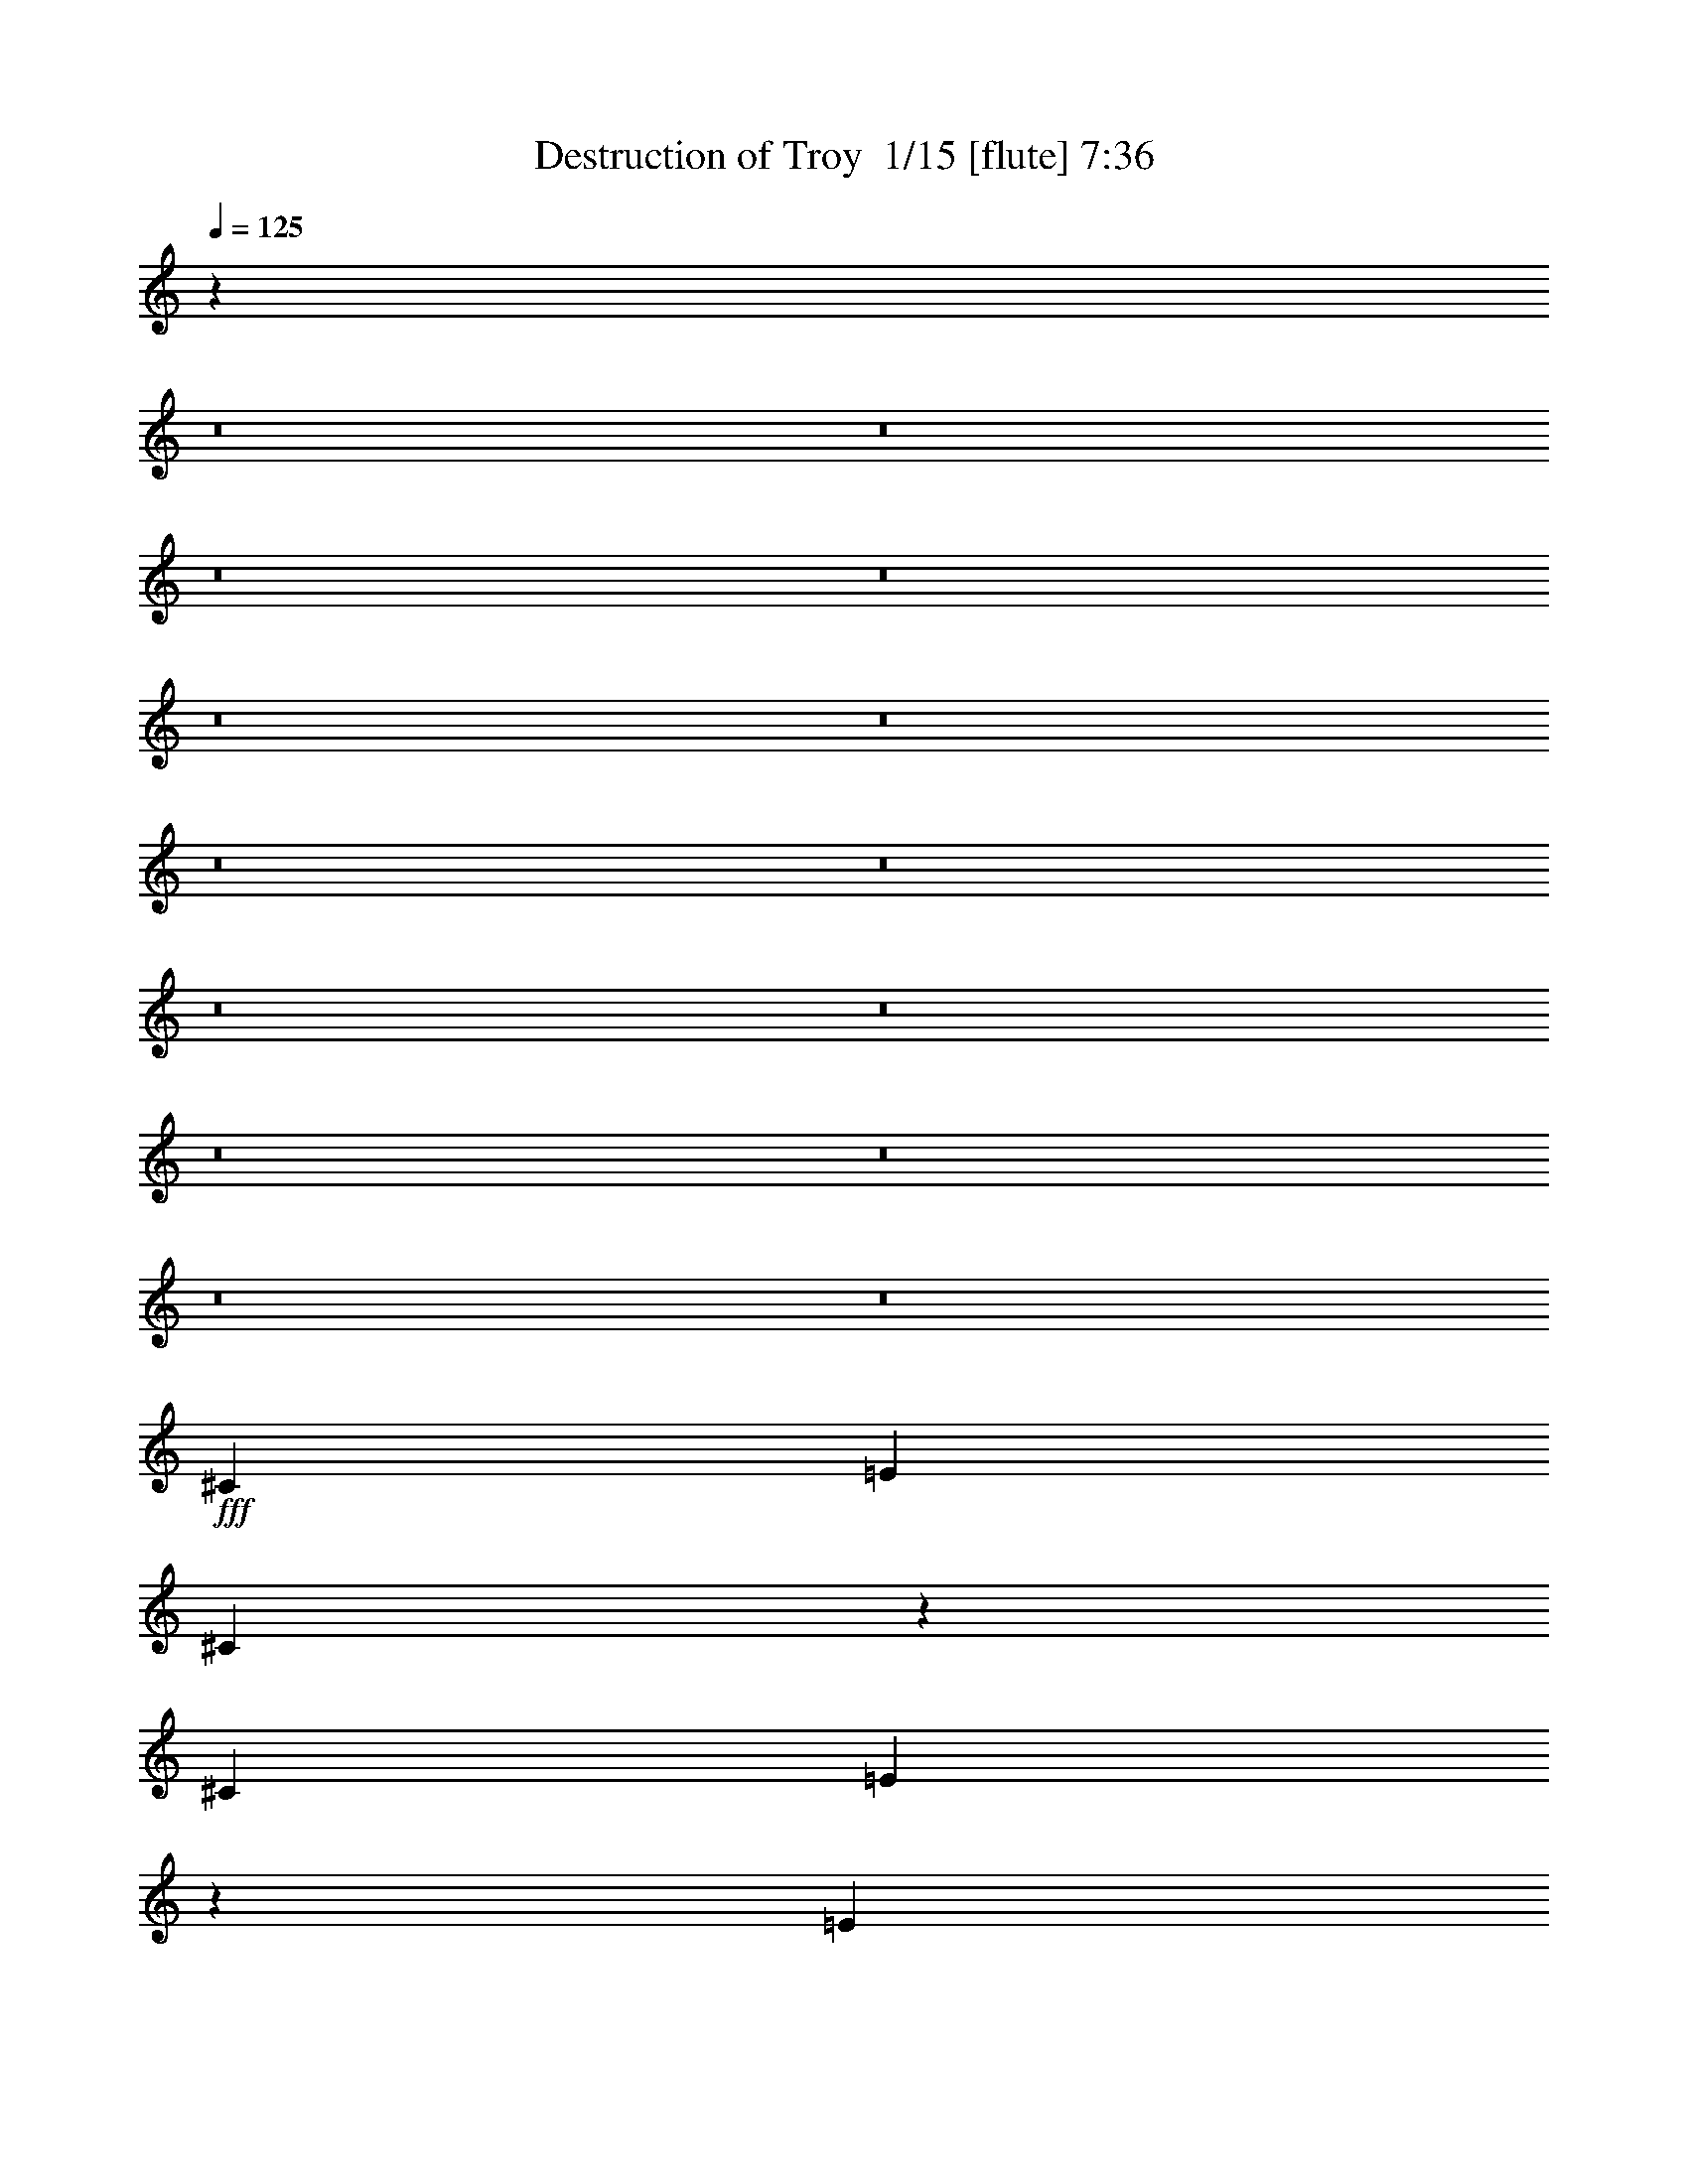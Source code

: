 % Produced with Bruzo's Transcoding Environment 2.0 alpha 
% Transcribed by Bruzo 

X:1
T: Destruction of Troy  1/15 [flute] 7:36
Z: Transcribed with BruTE -38 470 17
L: 1/4
Q: 125
K: C
z124187/8000
z8/1
z8/1
z8/1
z8/1
z8/1
z8/1
z8/1
z8/1
z8/1
z8/1
z8/1
z8/1
z8/1
z8/1
+fff+
[^C1143/1600]
[=E1429/2000]
[^C2691/4000]
z189/250
[^C1143/1600]
[=E8237/8000]
z2227/2000
[=E2857/8000]
[=E1429/4000]
[^F2857/8000]
[=E201/400]
z2567/2000
[^F1143/1600]
[^G8517/8000]
z2157/2000
[^C1143/1600]
[^G8157/8000]
z8989/8000
[^C1143/1600]
[=E1037/1000]
z8849/8000
[=E1143/1600]
[^F2857/8000]
[=E4079/8000]
z10209/8000
[^F1143/1600]
[^G2019/2000]
z9069/8000
[^C1143/1600]
[=E1143/1600]
[^C5501/8000]
z593/800
[=E1143/1600]
[^C1671/1600]
z879/800
[=E1143/1600]
[=E1143/1600]
[=E33/50]
z123/160
[^F1143/1600]
[^G1627/1600]
z901/800
[^C1143/1600]
[=E331/320]
z8871/8000
[^C1143/1600]
[=B,4207/4000]
z8731/8000
[=E1143/1600]
[^F2857/8000]
[=E4197/8000]
z10091/8000
[=E1143/1600]
[^G4097/4000]
z7333/4000
[^C1429/4000]
[^D1143/1600]
[=E1143/1600]
[^D1143/1600]
[^C1143/1600]
[=B,8573/8000]
[^C11043/8000]
z173/32
[^C1143/1600]
[^D2857/8000]
[=E2839/4000]
z579/1600
[^D1143/1600]
[^C1143/1600]
[=B,227/320]
z1449/4000
[^F4051/4000]
z1237/1600
[^F1143/1600]
[^G12859/4000]
[^C1429/4000]
[^C357/2000]
[^C1429/4000]
[^D2143/4000]
[=E1143/1600]
[^G1143/1600]
+mp+
[=B381/800]
[=A381/800]
[^G3811/8000]
[^F1143/800]
+fff+
[=A,381/800]
[=A,381/800]
[=B,381/800]
[^C8231/8000]
z3199/8000
[=B,381/800]
[=B,381/800]
[^C381/800]
[^D381/800]
[^C381/800]
[=B,381/800]
[^C1429/4000]
[^C357/2000]
[^C1429/4000]
[^D2143/4000]
[=E1143/1600]
[^G1143/1600]
+mp+
[=B381/800]
[=A381/800]
[^G381/800]
[^F11431/8000]
+fff+
[=A,381/800]
[=A,381/800]
[=B,381/800]
[^C829/800]
z157/400
[=B,381/800]
[=B,381/800]
[^C381/800]
[^D381/800]
[^C381/800]
[=B,381/800]
[^C17/8]
z107597/8000
z8/1
[^C1143/1600]
[=E1143/1600]
[^C5473/8000]
z5957/8000
[^C1143/1600]
[=E1041/1000]
z4409/4000
[=E1143/1600]
[^F5467/8000]
z5839/4000
[^F1143/1600]
[^G8107/8000]
z4519/4000
[^C1143/1600]
[=E1143/1600]
[^C1383/2000]
z2949/4000
[^C1143/1600]
[=E5387/8000]
z11759/8000
[=E1143/1600]
[^F2763/4000]
z11619/8000
[^F1143/1600]
[^G4083/4000]
z8979/8000
[^C1143/1600]
[=E1143/1600]
[^C5591/8000]
z5839/8000
[^C1143/1600]
[^C4223/4000]
z8699/8000
[=E1429/2000]
[^F1143/1600]
[=E537/800]
z303/400
[^F1143/1600]
[^G329/320]
z223/200
[^C1143/1600]
[=E1143/1600]
[^C113/160]
z289/400
[=B,1143/1600]
[^C1701/1600]
z27/25
[=E1429/2000]
[=E1143/1600]
[=E5429/8000]
z6001/8000
[=E1143/1600]
[^G2071/2000]
z911/500
[^C1429/4000]
[^D1143/1600]
[=E1143/1600]
[^D1143/1600]
[^C1143/1600]
[=B,2143/2000]
[^C5567/4000]
z43159/8000
[^C1143/1600]
[^D1429/4000]
[=E1317/2000]
z661/1600
[^D1143/1600]
[^C1143/1600]
[=B,1053/1600]
z3307/8000
[^F8193/8000]
z1219/1600
[^F1143/1600]
[^G12859/4000]
[^C2857/8000]
[^C1429/8000]
[^C1429/4000]
[^D2143/4000]
[=E1143/1600]
[^G1143/1600]
+mp+
[=B381/800]
[=A381/800]
[^G381/800]
[^F1143/800]
+fff+
[=A,381/800]
[=A,381/800]
[=B,381/800]
[^C4161/4000]
z3109/8000
[=B,381/800]
[=B,381/800]
[^C381/800]
[^D381/800]
[^C381/800]
[=B,381/800]
[^C2857/8000]
[^C1429/8000]
[^C1429/4000]
[^D2143/4000]
[=E1143/1600]
[^G1143/1600]
+mp+
[=B381/800]
[=A381/800]
[^G381/800]
[^F1143/800]
+fff+
[=A,381/800]
[=A,381/800]
[=B,381/800]
[^C8381/8000]
z3049/8000
[=B,3811/8000]
[=B,381/800]
[^C381/800]
[^D381/800]
[^C381/800]
[=B,381/800]
[=E2143/2000]
[=E8573/8000]
[=E1143/1600]
[^D2857/8000]
[^D1429/2000]
[^D5657/8000]
z863/800
[=A,8573/8000]
[=A,2143/2000]
[^C1143/1600]
[^C551/800]
z17351/8000
[=A,2143/2000]
[=A,8573/8000]
[^C1143/1600]
[=B,5289/8000]
z17571/8000
[=A,8573/8000]
[=A,2143/2000]
[^C1143/1600]
[^C11431/8000]
[=C1143/800]
[=E2143/2000]
[=E8573/8000]
[=E1143/1600]
[^D2857/8000]
[^D1143/1600]
[^D1319/2000]
z2253/2000
[=A,8573/8000]
[=A,2143/2000]
[^C1143/1600]
[^C1407/2000]
z17233/8000
[=A,2143/2000]
[=A,8573/8000]
[=A,1143/1600]
[=E,5407/8000]
z17453/8000
[=A,8573/8000]
[=A,2143/2000]
[^C1143/1600]
[^C1143/800]
[=C11431/8000]
[=B,1143/1600]
[=B,2857/8000]
[=B,8573/8000]
[=B,1143/1600]
[=B,4233/4000]
z11537/8000
[^G,2857/8000]
[^A,1143/1600]
[^A,1429/4000]
[^A,2143/2000]
[^F,1143/1600]
[^A,5623/4000]
z2323/1600
[=A,2143/2000]
[=A,8573/8000]
[=E1143/1600]
[=E2143/2000]
[=A,5453/8000]
z1767/1600
[=A,8573/8000]
[=A,2143/2000]
[=E1143/1600]
[=E8573/8000]
[=A,327/500]
z167/400
[=A,1429/2000]
[=B,1361/2000]
z11701/8000
[=E1143/1600]
[^F1143/400]
[^G1143/1600-]
[^C2509/8000^G2509/8000-]
+ppp+
[^G1603/4000-]
+fff+
[=E1397/4000^G1397/4000-]
+ppp+
[^G2921/8000-]
+fff+
[^C2579/8000^G2579/8000-]
+ppp+
[^G49/125-]
+fff+
[=B,2841/2000^G2841/2000-]
+ppp+
[^G7177/4000-]
+fff+
[=B,1323/4000^G1323/4000-]
+ppp+
[^G3069/8000-]
+fff+
[^F,2431/8000^G2431/8000]
z821/2000
[=A,679/2000]
z2999/8000
[^F,2501/8000]
z11787/8000
[^F,14213/8000^F14213/8000]
z733/2000
[^C321/1000]
z3147/8000
[=E2853/8000]
z1431/4000
[^C1319/4000]
z3077/8000
[=B,11423/8000]
z2859/1600
[=E,541/1600]
z301/800
[^F,249/800]
z129/320
[=A,111/320]
z147/400
[^F,8/25]
z11579/4000
[=E1421/4000]
z2873/8000
[^F2627/8000]
z193/500
[^C2353/2000]
z1009/4000
[=E741/4000]
z291/1000
[=E209/1000]
z1069/4000
[=E931/4000]
z487/2000
[^D97/500]
z1129/4000
[^C871/4000]
z3021/8000
[^G,1/8]
z1857/8000
[^G,4061/4000]
z47/200
[=A,7/50]
z1737/8000
[^F,9763/8000]
z67/250
[^C,29/125]
z977/4000
[^F,1273/4000]
z87/400
[^F,63/400]
z1037/4000
[=B,713/4000]
z149/500
[=B,327/1000]
z167/800
[^C133/800]
z739/2000
[^F693/1000]
z3029/8000
[^F10971/8000]
z3317/8000
[=B2683/8000]
z379/1000
[=B2617/2000]
z957/4000
[=A793/4000]
z2223/2000
[^F163/500]
z73/50
[^G,33/200]
z1537/8000
[^G,1/8]
z929/4000
[^G,381/1600]
[=E,17/80]
z211/800
[^D,139/800]
z1467/8000
[^D,1033/8000]
z73/320
[^D,67/320]
z427/1600
[^C,373/1600]
z2153/2000
[^C,2097/2000]
z59/80
[^G,81/80]
z1809/1600
[=B,1091/1600]
z1559/4000
[^C,2691/4000]
z189/250
[=B,2113/2000]
z1489/4000
[^F,1261/4000]
z3193/8000
[=E,2807/8000]
z727/2000
[^D,81/250]
z3123/8000
[^C,2377/8000]
z9053/8000
[^C8447/8000]
z5841/8000
[=A8159/8000]
z4493/4000
[=B2757/4000]
z4387/4000
[=B1363/4000]
z136/125
[=A699/2000]
z4317/4000
[^G6933/4000]
z1851/8000
[=B,1149/8000]
z427/2000
[=B,323/2000]
z783/4000
[=F,1/8]
z1857/8000
[=F,1077/8000]
z1781/8000
[=B,1219/8000]
z819/4000
[=B,681/4000]
z187/1000
[=D251/2000]
z1853/8000
[=D1147/8000]
z1711/8000
[^G1289/8000]
z49/250
[^G1/8]
z929/4000
[=B537/4000]
z1783/8000
[=B1217/8000]
z1641/8000
[=d1359/8000]
z749/4000
[=d501/4000]
z29/125
[=d143/1000]
z857/4000
[=d643/4000]
z3/8
[=A5/16]
z893/800
[=E,257/800]
z137/500
[=B,113/500]
z2003/8000
[=B,1497/8000]
z17/100
[=C381/1600]
[=B,1/8]
z929/4000
[=G,1877/8000]
z1933/8000
[=G,11067/8000]
z1787/1600
[=E513/1600]
z1773/1600
[=E527/1600]
z2199/2000
[^C169/500]
z3963/8000
[=D3537/8000]
z4083/8000
[=D16917/8000]
z5943/8000
[=D22557/8000]
z433/2000
[^D,317/2000]
z159/800
[^D,141/800]
z181/1000
[^F,263/2000]
z361/1600
[^F,239/1600]
z1663/8000
[^D,1337/8000]
z19/100
[^D,1/8]
z929/4000
[=A,561/4000]
z347/1600
[=A,253/1600]
z1593/8000
[^D1407/8000]
z2879/8000
[^F1121/8000]
z1737/8000
[^F1263/8000]
z797/4000
[=c703/4000]
z363/2000
[=c131/1000]
z1809/8000
[=c1191/8000]
z1667/8000
[=c1333/8000]
z381/2000
[^F4247/1000]
z603/800
[^F547/800]
z9193/1600
[^F6807/1600]
z5971/8000
[^F5529/8000]
z11523/4000
[^F11227/4000]
z151/160
[^C1/8]
z1857/8000
[^C1093/8000]
z353/1600
[^C247/1600]
z1623/8000
[^C1377/8000]
z37/200
[^C51/400]
z919/4000
[^C581/4000]
z339/1600
[^C261/1600]
z1553/8000
[^C1/8]
z1857/8000
[^C109/800]
z221/1000
[^C77/500]
z13/64
[^C11/64]
z1483/8000
[^C1017/8000]
z23/100
[^C29/200]
z849/4000
[^C651/4000]
z311/1600
[^C1/8]
z929/4000
[^C1087/8000]
z177/800
[^C123/800]
z407/2000
[^C343/2000]
z297/1600
[^C203/1600]
z1843/8000
[^C1157/8000]
z1701/8000
[^C1299/8000]
z779/4000
[^C1/8]
z929/4000
[^C271/2000]
z1773/8000
[^C1227/8000]
z1631/8000
[^C1369/8000]
z93/500
[^C253/2000]
z923/4000
[^C577/4000]
z1703/8000
[^C1297/8000]
z1561/8000
[^C1/8]
z1857/8000
[^C541/4000]
z111/500
[^C153/1000]
z1633/8000
[^C1367/8000]
z1491/8000
[^C1009/8000]
z231/1000
[^C18/125]
z853/4000
[^C647/4000]
z391/2000
[^C1/8]
z1857/8000
[^C1079/8000]
z1779/8000
[^C1221/8000]
z409/2000
[^C341/2000]
z747/4000
[^C503/4000]
z1851/8000
[^C1149/8000]
z1709/8000
[^C1291/8000]
z783/4000
[^C1/8]
z929/4000
[^C269/2000]
z1781/8000
[^C1219/8000]
z1639/8000
[^C1361/8000]
z187/1000
[^C251/2000]
z927/4000
[^C573/4000]
z1711/8000
[^C1289/8000]
z1569/8000
[^C1/8]
z1857/8000
[^C537/4000]
z223/1000
[^C19/125]
z821/4000
[^C679/4000]
z1499/8000
[^C1001/8000]
z1857/8000
[^C1143/8000]
z857/4000
[^C643/4000]
z393/2000
[^C357/2000]
z1429/8000
[^C1071/8000]
z1787/8000
[^C1213/8000]
z411/2000
[^C339/2000]
z751/4000
[^C1/8]
z1857/8000
[^C1141/8000]
z1717/8000
[=E1283/8000]
z787/4000
[=E713/4000]
z179/1000
[=E267/2000]
z1789/8000
[=E1211/8000]
z1647/8000
[=E1353/8000]
z47/250
[=E1/8]
z929/4000
[=E569/4000]
z43/200
[=E4/25]
z1577/8000
[=E1423/8000]
z287/1600
[=E213/1600]
z28/125
[=E151/1000]
z33/160
[=E27/160]
z1507/8000
[=E1/8]
z929/4000
[=E227/1600]
z861/4000
[=E639/4000]
z79/400
[=E71/400]
z1437/8000
[^D1063/8000]
z359/1600
[^D241/1600]
z413/2000
[^D337/2000]
z151/800
[^D1/8]
z1857/8000
[^D1133/8000]
z69/320
[^D51/320]
z791/4000
[^D709/4000]
z9/50
[^D53/400]
z899/4000
[^D601/4000]
z331/1600
[^D269/1600]
z1513/8000
[^D1/8]
z1857/8000
[^D113/800]
z27/125
[^D159/1000]
z317/1600
[^D283/1600]
z1443/8000
[^D1057/8000]
z9/40
[^F3/20]
z829/4000
[=E671/4000]
z303/1600
[=E1/8]
z929/4000
[=E1127/8000]
z173/800
[=E127/800]
z397/2000
[=E353/2000]
z289/1600
[=E211/1600]
z1803/8000
[=E1197/8000]
z83/400
[=E67/400]
z759/4000
[=E1/8]
z929/4000
[=E281/2000]
z1733/8000
[=E1267/8000]
z1591/8000
[=E1409/8000]
z181/1000
[=E263/2000]
z903/4000
[=E597/4000]
z1663/8000
[=E1337/8000]
z1521/8000
[=E1/8]
z1857/8000
[^D561/4000]
z217/1000
[^D79/500]
z1593/8000
[^D1407/8000]
z1451/8000
[^D1049/8000]
z113/500
[^D149/1000]
z833/4000
[^D667/4000]
z1523/8000
[^D1/8]
z929/4000
[^D1119/8000]
z2317/800
[=E833/800]
z31/80
[=G27/40]
z603/800
[=D347/800]
z83/160
[=B,67/160]
z1189/800
[=C361/800]
z4011/8000
[=C3489/8000]
z1509/2000
[=D683/1000]
z8823/8000
[=E2677/8000]
z3991/8000
[=E3509/8000]
z4111/8000
[=E8389/8000]
z3041/8000
[=G5459/8000]
z5971/8000
[=D3529/8000]
z4091/8000
[=B,3409/8000]
z11831/8000
[=C3669/8000]
z247/500
[=C887/2000]
z5977/8000
[=D5523/8000]
z2191/2000
[=E171/500]
z983/2000
[=E223/500]
z1013/2000
[=B,5681/1000]
z10323/800
z8/1
z8/1
z8/1
z8/1
z8/1
z8/1
z8/1
z8/1
z8/1
z8/1
[^C1143/1600]
[=E1143/1600]
[^C267/400]
z609/800
[^C1429/2000]
[=E4097/4000]
z8951/8000
[=E2857/8000]
[=E1429/4000]
[^F2857/8000]
[=E3977/8000]
z10311/8000
[^F1143/1600]
[^G4237/4000]
z8671/8000
[^C1143/1600]
[=E4057/4000]
z9031/8000
[^C1429/2000]
[=E8253/8000]
z2223/2000
[=E1143/1600]
[^F2857/8000]
[=E1009/2000]
z2563/2000
[^F1143/1600]
[^G8533/8000]
z2153/2000
[^C1143/1600]
[=E1143/1600]
[^C2729/4000]
z1493/2000
[^C1143/1600]
[^C8313/8000]
z8833/8000
[=E1143/1600]
[=E2857/8000]
[^C1119/1600]
z8693/8000
[^F1143/1600]
[^G2023/2000]
z9053/8000
[^C1143/1600]
[=E1143/1600]
[^C5517/8000]
z5913/8000
[^C1143/1600]
[=B,2093/2000]
z4387/4000
[=E1143/1600]
[=E1143/1600]
[^F331/500]
z3067/4000
[^G1143/1600]
[^G8151/8000]
z14709/8000
[^C1429/4000]
[^D2143/4000]
[=E893/1000]
[^D1143/1600]
[^C1143/1600]
[=B,8573/8000]
[^C11/8]
z923/160
[^C1429/4000]
[^D1143/1600]
[=E1143/1600]
[^D1143/1600]
[^C1143/1600]
[=B,1143/1600]
[^F11417/8000]
z179/250
[^F1143/1600]
[^G12859/4000]
[^C2857/8000]
[^C1429/8000]
[^C1429/4000]
[^D2143/4000]
[=E1143/1600]
[^G1143/1600]
+mp+
[=B381/800]
[=A381/800]
[^G381/800]
[^F1143/800]
+fff+
[=A,381/800]
[=A,3811/8000]
[=B,381/800]
[^C2047/2000]
z1621/4000
[=B,381/800]
[=B,381/800]
[^C381/800]
[^D381/800]
[^C381/800]
[=B,381/800]
[^C2857/8000]
[^C1429/8000]
[^C1429/4000]
[^D2143/4000]
[=E1143/1600]
[^G1143/1600]
+mp+
[=B381/800]
[=A381/800]
[^G381/800]
[^F1143/800]
+fff+
[=A,381/800]
[=A,381/800]
[=B,3811/8000]
[^C8247/8000]
z3183/8000
[=B,381/800]
[=B,381/800]
[^C381/800]
[^D381/800]
[^C381/800]
[=B,381/800]
[^C8457/8000]
z543/500
[^C1143/1600]
[^D1429/4000]
[^D5239/8000]
z14763/8000
[=E8573/8000]
[=E8573/8000]
[^F1143/1600]
[^F711/500]
z2871/2000
[^C2143/2000]
[^C8573/8000]
[^C1143/1600]
[^D8573/8000]
[^D5583/8000]
z5847/8000
[^D2857/8000]
[=E1143/1600]
[=E8573/8000]
[=E8573/8000]
[^F2187/1600]
z477/320
[=G,2143/2000]
[=G,8573/8000]
[=G,1143/1600]
[^G,1643/1600]
z2929/1600
[^A,8573/8000]
[^A,2143/2000]
[=C1429/2000]
[=C3429/1600]
[^A,1143/1600]
[^G,4067/4000]
z9011/8000
[^F1143/1600]
[=E2637/4000]
z1539/2000
[^D1143/800]
[^C8573/8000-]
[^F2841/8000-^C2841/8000]
+ppp+
[^F11/16]
z5947/8000
+fff+
[^G8553/8000]
z537/500
[^G169/250]
z8879/8000
[^F8121/8000]
z6167/8000
[=E,22833/8000=E22833/8000]
z43/40
[^F21/20]
z5887/8000
[^G8113/8000]
z9033/8000
[^G5467/8000]
z441/400
[^F409/400]
z1527/2000
[^G2799/1000]
z9041/8000
[^F8459/8000]
z1457/2000
[=E2043/2000]
z4487/4000
[^G2763/4000]
z8761/8000
[^F8239/8000]
z6049/8000
[=E,22451/8000=E22451/8000]
z4491/4000
[^F4259/4000]
z5769/8000
[^G8231/8000]
z1783/1600
[^G1117/1600]
z4351/4000
[^F4149/4000]
z599/800
[^G2851/800]
z1721/800
[=C,381/1600]
[^D,381/1600]
[^F,381/1600]
[=A,381/1600]
[^C381/1600]
[=E381/1600]
[^G1693/400]
z69/8
z8/1
z8/1
z8/1
z8/1

X:2
T: Destruction of Troy  2/15 [clarinet] 7:36
Z: Transcribed with BruTE -48 442 10
L: 1/4
Q: 125
K: C
+f+
[^C2087/2000^c2087/2000]
[=B,8349/8000=B8349/8000]
[=E8349/8000=e8349/8000]
[^D8349/8000^d8349/8000]
[^C8349/4000^c8349/4000]
[=B,8349/4000=B8349/4000]
[^C8349/8000^c8349/8000]
[=B,8349/8000=B8349/8000]
[=E8349/8000=e8349/8000]
[^D8349/8000^d8349/8000]
[=B,8349/4000=B8349/4000]
[^F,8349/4000^F8349/4000]
[=B,8349/2000=B8349/2000]
[^C8349/8000^c8349/8000]
[=B,8349/8000=B8349/8000]
[=E8349/8000=e8349/8000]
[^D8349/8000^d8349/8000]
[^C8349/4000^c8349/4000]
[=B,8349/4000=B8349/4000]
[^C8349/8000^c8349/8000]
[=B,8349/8000=B8349/8000]
[=E8349/8000=e8349/8000]
[^D8349/8000^d8349/8000]
[=B,8349/4000=B8349/4000]
[^F,8349/4000^F8349/4000]
[=B,8349/4000=B8349/4000]
[=D,6679/1600=D6679/1600]
[^C,25047/8000^C25047/8000]
[=C,25047/4000=C25047/4000]
[^F,25047/8000^F25047/8000]
[=A,25047/8000=A25047/8000]
[^C8349/4000^c8349/4000]
[^G,8349/2000^G8349/2000]
[^D58443/8000^d58443/8000]
[^G,1759/1000]
z7317/8000
[^D,713/800]
[=E,7129/8000]
[=A,713/800]
[^D,713/800]
[=E,7129/8000]
[=B,11091/4000]
[^D,99/250]
[=E,3169/8000]
[^F,713/800]
[=E,7129/8000]
[^D,713/800]
[=B,713/800]
[=A,21389/8000]
[^D,713/800]
[=E,7129/8000]
[=A,713/800]
[^D,713/800]
[=E,7129/8000]
[=B,28519/8000]
[^F,47441/8000]
z45809/4000
z8/1
z8/1
z8/1
z8/1
z8/1
z8/1
z8/1
z8/1
z8/1
z8/1
+ff+
[^C1429/4000]
[^C357/2000]
[^C1429/4000]
[^D2143/4000]
[=E1143/1600]
[^G1143/1600]
+fff+
[=B381/800]
[=A381/800]
[^G3811/8000]
[^F11091/8000]
z46059/8000
+ff+
[^C1429/4000]
[^C357/2000]
[^C1429/4000]
[^D2143/4000]
[=E1143/1600]
[^G1143/1600]
+fff+
[=B381/800]
[=A381/800]
[^G381/800]
[^F11151/8000]
z9191/1000
z8/1
z8/1
z8/1
z8/1
z8/1
z8/1
z8/1
z8/1
z8/1
z8/1
z8/1
+ff+
[^C2857/8000]
[^C1429/8000]
[^C1429/4000]
[^D2143/4000]
[=E1143/1600]
[^G1143/1600]
+fff+
[=B381/800]
[=A381/800]
[^G381/800]
[^F5591/4000]
z45969/8000
+ff+
[^C2857/8000]
[^C1429/8000]
[^C1429/4000]
[^D2143/4000]
[=E1143/1600]
[^G1143/1600]
+fff+
[=B381/800]
[=A381/800]
[^G381/800]
[^F11241/8000]
z119071/8000
z8/1
+ff+
[=A,8573/8000=A8573/8000]
[=A,2143/2000=A2143/2000]
[^C1143/1600^c1143/1600]
[^C11431/8000^c11431/8000]
[=C5569/4000=c5569/4000]
z16523/1600
z8/1
z8/1
z8/1
[=A,2143/2000]
[=A,8573/8000]
[=E1143/1600]
[=E2143/2000]
[=A,5453/8000]
z1767/1600
[=A,8573/8000]
[=A,2143/2000]
[=E1143/1600]
[=E8573/8000]
[=A,327/500]
z167/400
[=A,283/400]
z7439/500
z8/1
z8/1
z8/1
z8/1
z8/1
z8/1
z8/1
z8/1
z8/1
z8/1
z8/1
[^F34291/8000]
[^G1143/1600]
[^F1143/1600]
[^D6851/1600]
z2293/1600
[^F34291/8000]
[^G1143/1600]
[^F1143/1600]
[^D14157/4000]
z3047/250
z8/1
z8/1
z8/1
z8/1
z8/1
z8/1
z8/1
z8/1
z8/1
z8/1
+fff+
[=B2857/8000]
[^c1429/4000]
[^G2857/8000]
[=B1429/4000]
[=B1143/400]
[^F1143/400]
[^F11423/4000]
z359/1000
[^C1429/4000]
[=E2857/8000]
[=B1429/4000]
[^G1143/800]
+ff+
[=B,1143/400^F1143/400]
[=C1143/800=G1143/800]
[=A,1143/800=E1143/800]
[=B,22861/8000^F22861/8000]
[=C1143/800=G1143/800]
[=D1143/800=A1143/800]
[=B,1143/400^F1143/400]
[=C1143/800=G1143/800]
[=A,1143/800=E1143/800]
[=B,1143/400^F1143/400]
[=C11431/8000=G11431/8000]
[=D1143/800=A1143/800]
[^C1143/400^G1143/400]
[=D1143/800=A1143/800]
[=B,1143/800^F1143/800]
[^C1143/1600^G1143/1600]
[=B,1143/1600^F1143/1600]
[=E1143/1600=B1143/1600]
[^D1143/1600^A1143/1600]
[^C11431/8000^G11431/8000]
[=B,1143/800^F1143/800]
[=E,1143/800=B,1143/800]
[=B,1143/800^F1143/800]
[=D1143/400=A1143/400]
[^C3429/1600^G3429/1600]
[=C34291/8000=G34291/8000=c34291/8000]
[=A,1143/200=E1143/200=A1143/200]
[^G,22713/4000^D22713/4000]
z82661/8000
z8/1
z8/1
z8/1
z8/1
z8/1
z8/1
z8/1
z8/1
[^C2857/8000]
[^C1429/8000]
[^C1429/4000]
[^D2143/4000]
[=E1143/1600]
[^G1143/1600]
+fff+
[=B381/800]
[=A381/800]
[^G381/800]
[^F11049/8000]
z23051/4000
+ff+
[^C2857/8000]
[^C1429/8000]
[^C1429/4000]
[^D2143/4000]
[=E1143/1600]
[^G1143/1600]
+fff+
[=B381/800]
[=A381/800]
[^G381/800]
[^F2777/2000]
z12621/1000
z8/1
z8/1
z8/1
z8/1
z8/1
z8/1
z8/1
+ff+
[^C45721/8000^c45721/8000]
[^G1143/1600^g1143/1600]
[=E2857/8000=e2857/8000]
[^C9287/2000^c9287/2000]
[^G1143/1600^g1143/1600]
[=E1429/4000=e1429/4000]
[^C24259/4000^c24259/4000]
z102931/8000
+f+
[=D10287/1600=A10287/1600]
[^F,1143/1600^C1143/1600]
[=G,1429/2000=D1429/2000]
[=B,1143/1600^F1143/1600]
[=D1143/1600=A1143/1600]
[^C1143/800^G1143/800]
[^G,3429/1600^D3429/1600]
[=A,1143/1600=E1143/1600]
[=C1143/1600=G1143/1600]
[=E1143/1600=B1143/1600]
[=G,1143/800=D1143/800]
[^F,78623/8000-^C78623/8000-]
[^F,8/1^C8/1]
z101/16

X:3
T: Destruction of Troy  3/15 [pipgorn] 7:36
Z: Transcribed with BruTE -25 434 11
L: 1/4
Q: 125
K: C
z45711/4000
z8/1
z8/1
z8/1
z8/1
z8/1
z8/1
z8/1
z8/1
z8/1
z8/1
z8/1
z8/1
z8/1
z8/1
z8/1
z8/1
z8/1
z8/1
z8/1
z8/1
z8/1
z8/1
z8/1
z8/1
z8/1
z8/1
z8/1
z8/1
z8/1
z8/1
z8/1
z8/1
z8/1
z8/1
z8/1
z8/1
z8/1
z8/1
z8/1
z8/1
z8/1
z8/1
z8/1
z8/1
z8/1
z8/1
z8/1
z8/1
z8/1
z8/1
z8/1
z8/1
z8/1
z8/1
z8/1
z8/1
z8/1
z8/1
+ff+
[^G,8001/1600^D8001/1600]
[^G,1143/1600^D1143/1600]
[=A,1143/800=E1143/800]
[=B,34291/8000]
[^A,34137/8000-=F34137/8000]
+ppp+
[^A,3011/8000]
+ff+
[^A,2143/2000]
[=B,45721/8000^F45721/8000]
[=C8001/1600=G8001/1600]
[=C1143/1600]
[^C45721/8000^G45721/8000]
[=C1143/200=G1143/200]
[^C45721/8000^G45721/8000]
[=C1143/400=G1143/400]
[=F,1143/400]
[^F,20003/4000^C20003/4000]
[^F,1143/1600^C1143/1600]
[^G,1143/200^D1143/200]
[^F,20003/4000^C20003/4000]
[^F,1143/1600^C1143/1600]
[^G,8001/1600^D8001/1600]
[^G,1143/1600^D1143/1600]
[=A,3429/1600=E3429/1600]
[^D1143/1600]
[=E1143/1600]
[^G1143/1600]
[^D1143/1600]
[=E1429/2000]
[=B,3429/1600]
[^D2857/8000]
[=E1429/4000]
[^F2143/2000]
[=E8573/8000]
[^D1143/1600]
[=A,3429/1600=E3429/1600]
[^D1143/1600]
[=E1143/1600]
[^G1143/1600]
[^D1143/1600]
[=E1429/2000]
[=B,3429/1600]
[^D2857/8000]
[=E1429/4000]
[^F,2269/800^C2269/800]
z29763/2000
z8/1
+f+
[^F2857/8000]
[=F1429/4000]
[^C1429/4000]
[=B1143/1600]
[^C1143/1600]
[=F2857/8000]
[^F1429/4000]
[=F2857/8000]
[^C1429/4000]
[=B1143/1600]
[^C1143/1600]
[=F2857/8000]
[^F1429/4000]
[=F2857/8000]
[^C1429/4000]
[=B1143/1600]
[^C1143/1600]
[=F1429/4000]
[^F2857/8000]
[=F1429/4000]
[^C2857/8000]
[=B1143/1600]
[^C1143/1600]
[=F1429/4000]
[^F2857/8000]
[=F1429/4000]
[^C2857/8000]
[=B1429/2000]
[^C1143/1600]
[=F2857/8000]
[^F1429/4000]
[=F2857/8000]
[^C1429/4000]
[=B1143/1600]
[^C1143/1600]
[=F2857/8000]
[^F1429/4000]
[=F2857/8000]
[^C1429/4000]
[=B1143/1600]
[^C1143/1600]
[=F1429/4000]
[^F2857/8000]
[=F1429/4000]
[^C2857/8000]
[=B1143/1600]
[^C1143/1600]
[=F1429/4000]
[^C2857/8000]
[=E1143/1600]
[^F1143/1600]
[=E1429/4000]
[^C1429/4000]
[=B2857/8000]
[^C1429/4000]
[=E1143/1600]
[^F1143/1600]
[=E2857/8000]
[^C1429/4000]
[=B2857/8000]
[^C1429/4000]
[=E1143/1600]
[^F1143/1600]
[=E1429/4000]
[^C2857/8000]
[=B1429/4000]
[^C2857/8000]
[=E1143/1600]
[^F1143/1600]
[=E1429/4000]
[^C2857/8000]
[=B2483/8000]
z9993/800
z8/1
z8/1
z8/1
z8/1
z8/1
z8/1
z8/1
z8/1
z8/1
z8/1
z8/1
z8/1
z8/1
[^G2857/8000]
[^c1429/4000]
[=B2857/8000]
[=A1429/4000]
[^G2857/8000]
[=A1429/4000]
[=E2857/8000]
[^F1429/4000]
[^G2857/8000]
[=A1429/4000]
[^G1099/1600^g1099/1600]
z2297/400
[^c8573/8000]
[^d8573/8000]
[=e1143/1600]
[^g22699/8000]
z59543/4000
z8/1
z8/1
z8/1
z8/1
z8/1
z8/1
+ff+
[=E8573/8000]
[^F2143/2000]
[^G1429/2000]
[=E2143/2000]
[^F8573/8000]
[^G1143/1600]
[^G2143/2000]
[^F8573/8000]
[^G1143/1600]
[^G8573/8000]
[=E2143/2000]
[^C1143/1600]
[^G8573/8000]
[^F2143/2000]
[^G1143/1600]
[=E8573/8000]
[^F8573/8000]
[^G1143/1600]
[^G2143/2000]
[^F8573/8000]
[^G1143/1600]
[^d1143/400]
[=E8573/8000]
[^F2143/2000]
[^G1143/1600]
[^G8573/8000]
[^F8573/8000]
[^G1143/1600]
[^G2143/2000]
[^F8573/8000]
[^G1143/1600]
[^G8573/8000]
[=E2143/2000]
[^C1143/1600]
[^G8573/8000]
[^F2143/2000]
[^G1143/1600]
[=E8573/8000]
[^F8573/8000]
[^G1143/1600]
[=A2143/2000]
[^F8573/8000]
[^D1143/1600]
[^d1143/200]
[=c4529/800]
z69/8
z8/1
z8/1
z8/1
z8/1

X:4
T: Destruction of Troy  4/15 [horn] 7:36
Z: Transcribed with BruTE -46 386 3
L: 1/4
Q: 125
K: C
z12759/800
z8/1
z8/1
z8/1
z8/1
z8/1
z8/1
z8/1
z8/1
z8/1
z8/1
z8/1
+fff+
[^C381/1600]
+ff+
[^D381/1600]
[^C381/1600]
+fff+
[^C953/4000]
+ff+
[^D381/1600]
[^C381/1600]
+fff+
[^C381/1600]
+ff+
[^D381/1600]
[^C381/1600]
+fff+
[^C381/1600]
+ff+
[^D381/1600]
[^C381/1600]
+fff+
[=B,381/1600]
+ff+
[^C381/1600]
[=B,381/1600]
+fff+
[=B,381/1600]
+ff+
[^C381/1600]
[=B,381/1600]
+fff+
[=B,381/1600]
+ff+
[^C381/1600]
[=B,381/1600]
+fff+
[=B,381/1600]
+ff+
[^C381/1600]
[=B,381/1600]
+fff+
[=E381/1600]
+ff+
[^F381/1600]
[=E381/1600]
+fff+
[=E381/1600]
+ff+
[^F381/1600]
[=E381/1600]
+fff+
[=E381/1600]
+ff+
[^F381/1600]
[=E381/1600]
+fff+
[=E381/1600]
+ff+
[^F381/1600]
[=E381/1600]
+fff+
[^F381/1600]
+ff+
[^G381/1600]
[^F381/1600]
+fff+
[^F381/1600]
+ff+
[^G381/1600]
[^F381/1600]
+fff+
[^F381/1600]
+ff+
[^G381/1600]
[^F381/1600]
+fff+
[^F381/1600]
+ff+
[^G381/1600]
[^F381/1600]
+fff+
[^C381/1600]
+ff+
[^D381/1600]
[^C381/1600]
+fff+
[^C381/1600]
+ff+
[^D381/1600]
[^C953/4000]
+fff+
[^C381/1600]
+ff+
[^D381/1600]
[^C381/1600]
+fff+
[^C381/1600]
+ff+
[^D381/1600]
[^C381/1600]
+fff+
[=B,381/1600]
+ff+
[^C381/1600]
[=B,381/1600]
+fff+
[=B,381/1600]
+ff+
[^C381/1600]
[=B,381/1600]
+fff+
[=B,381/1600]
+ff+
[^C381/1600]
[=B,381/1600]
+fff+
[=B,381/1600]
+ff+
[^C381/1600]
[=B,381/1600]
+fff+
[=E381/1600]
+ff+
[^F381/1600]
[=E381/1600]
+fff+
[=E381/1600]
+ff+
[^F381/1600]
[=E381/1600]
+fff+
[=E381/1600]
+ff+
[^F381/1600]
[=E381/1600]
+fff+
[=E381/1600]
+ff+
[^F381/1600]
[=E381/1600]
+fff+
[^F381/1600]
+ff+
[^G381/1600]
[^F381/1600]
+fff+
[^F381/1600]
+ff+
[^G381/1600]
[^F381/1600]
+fff+
[^F381/1600]
+ff+
[^G381/1600]
[^F381/1600]
+fff+
[^F381/1600]
+ff+
[^G381/1600]
[^F381/1600]
+fff+
[^C22861/8000^c22861/8000]
[=B,1143/400=B1143/400]
[=E,1143/400=E1143/400]
[^F,1143/400^F1143/400]
[^C22861/8000^c22861/8000]
[=B,1143/400=B1143/400]
[=E,1143/400=E1143/400]
[^F,1143/400^F1143/400]
[^C1/8]
z21861/8000
[=B,1/8]
z1093/400
[=E,1/8]
z1093/400
[^F,1/8]
z1093/400
[^C1/8]
z1093/400
[=B,1/8]
z21861/8000
[=E,1/8]
z1093/400
[^F,1/8]
z1093/400
[=A,45721/8000=A45721/8000]
[^C1143/800^c1143/800]
[^G,2857/8000]
[^C1429/4000]
[=B,2857/8000]
[=A,1429/4000]
[^G,2857/8000]
[=A,1429/4000]
[=E,1429/4000]
[^F,2857/8000]
[^G,1429/4000]
[=A,2857/8000]
+p+
[^G,1143/1600]
+fff+
[=A,45721/8000=A45721/8000]
[^F,1143/400^F1143/400]
[^G,1143/400^G1143/400]
[^C1/8]
z1093/400
[^F,1/8]
z21861/8000
[=A,1/8]
z1093/400
[=B,1/8]
z1093/400
[^C1/8]
z1093/400
[^F,1/8]
z21861/8000
[=A,1/8]
z1093/400
[=B,1/8]
z1093/400
[^C381/1600]
+ff+
[^D381/1600]
[^C381/1600]
+fff+
[^C381/1600]
+ff+
[^D381/1600]
[^C381/1600]
+fff+
[^C381/1600]
+ff+
[^D381/1600]
[^C381/1600]
+fff+
[^C381/1600]
+ff+
[^D381/1600]
[^C381/1600]
+fff+
[=B,381/1600]
+ff+
[^C381/1600]
[=B,381/1600]
+fff+
[=B,381/1600]
+ff+
[^C381/1600]
[=B,381/1600]
+fff+
[=B,381/1600]
+ff+
[^C381/1600]
[=B,381/1600]
+fff+
[=B,953/4000]
+ff+
[^C381/1600]
[=B,381/1600]
+fff+
[=E381/1600]
+ff+
[^F381/1600]
[=E381/1600]
+fff+
[=E381/1600]
+ff+
[^F381/1600]
[=E381/1600]
+fff+
[=E381/1600]
+ff+
[^F381/1600]
[=E381/1600]
+fff+
[=E381/1600]
+ff+
[^F381/1600]
[=E381/1600]
+fff+
[^F381/1600]
+ff+
[^G381/1600]
[^F381/1600]
+fff+
[^F381/1600]
+ff+
[^G381/1600]
[^F381/1600]
+fff+
[^F381/1600]
+ff+
[^G381/1600]
[^F381/1600]
+fff+
[^F381/1600]
+ff+
[^G381/1600]
[^F381/1600]
+fff+
[^C381/1600]
+ff+
[^D381/1600]
[^C381/1600]
+fff+
[^C381/1600]
+ff+
[^D381/1600]
[^C381/1600]
+fff+
[^C381/1600]
+ff+
[^D381/1600]
[^C381/1600]
+fff+
[^C381/1600]
+ff+
[^D381/1600]
[^C381/1600]
+fff+
[=B,381/1600]
+ff+
[^C381/1600]
[=B,381/1600]
+fff+
[=B,381/1600]
+ff+
[^C381/1600]
[=B,381/1600]
+fff+
[=B,381/1600]
+ff+
[^C381/1600]
[=B,381/1600]
+fff+
[=B,381/1600]
+ff+
[^C953/4000]
[=B,381/1600]
+fff+
[=E381/1600]
+ff+
[^F381/1600]
[=E381/1600]
+fff+
[=E381/1600]
+ff+
[^F381/1600]
[=E381/1600]
+fff+
[=E381/1600]
+ff+
[^F381/1600]
[=E381/1600]
+fff+
[=E381/1600]
+ff+
[^F381/1600]
[=E381/1600]
+fff+
[^F381/1600]
+ff+
[^G381/1600]
[^F381/1600]
+fff+
[^F381/1600]
+ff+
[^G381/1600]
[^F381/1600]
+fff+
[^F381/1600]
+ff+
[^G381/1600]
[^F381/1600]
+fff+
[^F381/1600]
+ff+
[^G381/1600]
[^F381/1600]
+fff+
[^C1143/400^c1143/400]
[=B,1143/400=B1143/400]
[=E,22861/8000=E22861/8000]
[^F,1143/400^F1143/400]
[^C1143/400^c1143/400]
[=B,1143/400=B1143/400]
[=E,22861/8000=E22861/8000]
[^F,1143/400^F1143/400]
[^C1/8]
z1093/400
[=B,1/8]
z1093/400
[=E,1/8]
z21861/8000
[^F,1/8]
z1093/400
[^C1/8]
z1093/400
[=B,1/8]
z1093/400
[=E,1/8]
z21861/8000
[^F,1/8]
z1093/400
[=A,1143/200=A1143/200]
[^C1143/800^c1143/800]
[^G,1429/4000]
[^C1429/4000]
[=B,2857/8000]
[=A,1429/4000]
[^G,2857/8000]
[=A,1429/4000]
[=E,2857/8000]
[^F,1429/4000]
[^G,2857/8000]
[=A,1429/4000]
+p+
[^G,1143/1600]
+fff+
[=A,1143/200=A1143/200]
[^F,22861/8000^F22861/8000]
[^G,1143/400^G1143/400]
[^C1/8]
z1093/400
[^F,1/8]
z1093/400
[=A,1/8]
z21861/8000
[=B,1/8]
z1093/400
[^C1/8]
z1093/400
[^F,1/8]
z1093/400
[=A,1/8]
z1093/400
[=B,1/8]
z21861/8000
[=E,1143/400=E1143/400]
[=B,1143/400=B1143/400]
[^C1143/400^F1143/400]
[^C22861/8000^c22861/8000]
[=A,1143/400=A1143/400]
[=E,1143/400=E1143/400]
[=A,1143/400=A1143/400]
[^G,11431/8000^G11431/8000]
[^G,1143/800^G1143/800]
[=E,1143/400=E1143/400]
[=B,1143/400=B1143/400]
[^C1143/400^F1143/400]
[^C22861/8000^c22861/8000]
[=A,1143/400=A1143/400]
[=E,1143/400=E1143/400]
[=A,1143/400=A1143/400]
[^G,1143/800^G1143/800]
[^G,11431/8000^G11431/8000]
[^G,1143/200^G1143/200]
[^F,45721/8000^F45721/8000]
[=A,8001/1600=A8001/1600]
[=A,1143/1600]
[=A,45721/8000=A45721/8000]
[=B,1143/400=B1143/400]
[^F,1143/400^F1143/400]
[^C1143/400^c1143/400]
[=B,1143/400=B1143/400]
[=E,22861/8000=E22861/8000]
[^F,1143/400^F1143/400]
[^C1143/400^c1143/400]
[=B,1143/400=B1143/400]
[=E,22861/8000=E22861/8000]
[^F,1143/400^F1143/400]
[^C1/8]
z1093/400
[=B,1/8]
z1093/400
[=E1/8]
z21861/8000
[^F1/8]
z1093/400
[^C1/8]
z1093/400
[=B,1/8]
z1093/400
[=E1/8]
z21861/8000
[^F1/8]
z1093/400
[=A,1143/200=A1143/200]
[^C45721/8000^c45721/8000]
[=A,1143/200=A1143/200]
[^F,22861/8000^C22861/8000]
[=B,1143/400=B1143/400]
+ff+
[^G,1143/200^G1143/200]
[=A,45721/8000=A45721/8000]
[^A,1143/200^A1143/200]
[=B,45721/8000=B45721/8000]
[=C1143/200=c1143/200]
[^C45721/8000^c45721/8000]
[=C1143/200=c1143/200]
[^C45721/8000^c45721/8000]
[=C1143/400=c1143/400]
[=F,1143/400=F1143/400]
[^F,45721/8000^F45721/8000]
[^G,1143/200^G1143/200]
[^F,45721/8000^F45721/8000]
[^G,1143/200^G1143/200]
[=A,45721/8000=A45721/8000]
[=B,1143/200=B1143/200]
[=A,45721/8000=A45721/8000]
[=B,1143/400=B1143/400]
[^F,1143/400^F1143/400]
+fff+
[=E1/8]
z1093/400
[=A,1/8]
z1093/400
[=C1/8]
z21861/8000
[=D1/8]
z1093/400
[=E1/8]
z1093/400
[=A,1/8]
z1093/400
[=C1/8]
z21861/8000
[=D1/8]
z1093/400
[=B,1143/200=B1143/200]
[^C11307/2000^c11307/2000]
z955/64
z8/1
[=B,1143/400]
[=C1143/800]
[=A,1143/800]
[=B,22861/8000]
[=C1143/800]
[=D1143/800]
[=B,1143/400]
[=C1143/800]
[=A,1143/800]
[=B,1143/400]
[=C11431/8000]
[=D1143/800]
[^C1143/400]
[=D1143/800]
[=B,1143/800]
[^C1143/1600]
[=B,1143/1600]
[=E1143/1600]
[^A1143/1600]
[^C11431/8000]
[=B,1143/800]
[=B,1143/800]
[=B,1143/800]
[=D1143/400]
[^C3429/1600]
[=C34291/8000]
[=A,1143/200]
[^G,22713/4000]
z9203/1600
[^C1143/400^c1143/400]
[=B,22861/8000=B22861/8000]
[=E,1143/400=E1143/400]
[^F,1143/400^F1143/400]
[^C1143/400^c1143/400]
[=B,22861/8000=B22861/8000]
[=E,1143/400=E1143/400]
[^F,1143/400^F1143/400]
[^C381/1600]
+ff+
[^D381/1600]
[^C381/1600]
+fff+
[^C381/1600]
+ff+
[^D381/1600]
[^C381/1600]
+fff+
[^C381/1600]
+ff+
[^D381/1600]
[^C381/1600]
+fff+
[^C381/1600]
+ff+
[^D381/1600]
[^C381/1600]
+fff+
[=B,381/1600]
+ff+
[^C381/1600]
[=B,381/1600]
+fff+
[=B,381/1600]
+ff+
[^C381/1600]
[=B,381/1600]
+fff+
[=B,381/1600]
+ff+
[^C953/4000]
[=B,381/1600]
+fff+
[=B,381/1600]
+ff+
[^C381/1600]
[=B,381/1600]
+fff+
[=E381/1600]
+ff+
[^F381/1600]
[=E381/1600]
+fff+
[=E381/1600]
+ff+
[^F381/1600]
[=E381/1600]
+fff+
[=E381/1600]
+ff+
[^F381/1600]
[=E381/1600]
+fff+
[=E381/1600]
+ff+
[^F381/1600]
[=E381/1600]
+fff+
[^F381/1600]
+ff+
[^G381/1600]
[^F381/1600]
+fff+
[^F381/1600]
+ff+
[^G381/1600]
[^F381/1600]
+fff+
[^F381/1600]
+ff+
[^G381/1600]
[^F381/1600]
+fff+
[^F381/1600]
+ff+
[^G381/1600]
[^F381/1600]
+fff+
[^C381/1600]
+ff+
[^D381/1600]
[^C381/1600]
+fff+
[^C381/1600]
+ff+
[^D381/1600]
[^C381/1600]
+fff+
[^C381/1600]
+ff+
[^D381/1600]
[^C381/1600]
+fff+
[^C381/1600]
+ff+
[^D381/1600]
[^C381/1600]
+fff+
[=B,381/1600]
+ff+
[^C381/1600]
[=B,381/1600]
+fff+
[=B,381/1600]
+ff+
[^C381/1600]
[=B,381/1600]
+fff+
[=B,381/1600]
+ff+
[^C381/1600]
[=B,381/1600]
+fff+
[=B,953/4000]
+ff+
[^C381/1600]
[=B,381/1600]
+fff+
[=E381/1600]
+ff+
[^F381/1600]
[=E381/1600]
+fff+
[=E381/1600]
+ff+
[^F381/1600]
[=E381/1600]
+fff+
[=E381/1600]
+ff+
[^F381/1600]
[=E381/1600]
+fff+
[=E381/1600]
+ff+
[^F381/1600]
[=E381/1600]
+fff+
[^F381/1600]
+ff+
[^G381/1600]
[^F381/1600]
+fff+
[^F381/1600]
+ff+
[^G381/1600]
[^F381/1600]
+fff+
[^F381/1600]
+ff+
[^G381/1600]
[^F381/1600]
+fff+
[^F381/1600]
+ff+
[^G381/1600]
[^F381/1600]
+fff+
[=A,45721/8000=A45721/8000]
[^C1143/800^c1143/800]
[^G,2857/8000]
[^C1429/4000]
[=B,2857/8000]
[=A,1429/4000]
[^G,2857/8000]
[=A,1429/4000]
[=E,2857/8000]
[^F,1429/4000]
[^G,2857/8000]
[=A,1429/4000]
+p+
[^G,1143/1600]
+fff+
[=A,1143/200=A1143/200]
[^F,22861/8000^F22861/8000]
[^G,1143/400^G1143/400]
[^C1/8]
z1093/400
[^F,1/8]
z1093/400
[=A,1/8]
z21861/8000
[=B,1/8]
z1093/400
[^C1/8]
z1093/400
[^F,1/8]
z1093/400
[=A,1/8]
z21861/8000
[=B,1/8]
z1093/400
[^C1/8]
z1093/400
[^D1/8]
z1093/400
[=E1/8]
z21861/8000
[^F1/8]
z1093/400
[^C1/8]
z1093/400
[^D1/8]
z1093/400
[=E1/8]
z21861/8000
[^F1/8]
z1093/400
[=G1/8]
z1093/400
[^G1/8]
z1093/400
[^A1/8]
z21861/8000
[=c1/8]
z3229/1600
[^A1/8]
z943/1600
[^G1/8]
z3229/1600
[^F1143/1600]
[=E1143/800]
[^D1143/800]
[^C1/8]
z44721/8000
[=B,1/8]
z559/100
[=A,1/8]
z44721/8000
[^G,1/8]
z559/100
[^C1/8]
z44721/8000
[=B,1/8]
z559/100
[=A,1/8]
z44721/8000
[=D1/8]
z1093/400
[^G,1/8]
z559/100
[^G,1/8]
z44721/8000
[=D10287/1600]
[^F,1143/1600]
[=G,1429/2000]
[=B,1143/1600]
[=D1143/1600]
+p+
[^c1143/800]
+fff+
[^G,3429/1600]
[=A,1143/1600]
[=C1143/1600]
[=E1143/1600]
[=G,1143/800]
[^F,78623/8000-]
[^F,8/1]
z101/16

X:5
T: Destruction of Troy  5/15 [bruesque bassoon] 7:36
Z: Transcribed with BruTE -25 383 16
L: 1/4
Q: 125
K: C
z54677/4000
z8/1
z8/1
z8/1
z8/1
z8/1
z8/1
z8/1
z8/1
z8/1
z8/1
z8/1
z8/1
z8/1
z8/1
z8/1
z8/1
z8/1
+fff+
[^C1/8]
z21861/8000
[=B,1/8]
z1093/400
[=E,1/8]
z1093/400
[^F,1/8]
z1093/400
[^C1/8]
z1093/400
[=B,1/8]
z21861/8000
[=E,1/8]
z1093/400
[^F,1/8]
z38371/4000
z8/1
z8/1
[^C1/8]
z1093/400
[^F,1/8]
z21861/8000
[=A,1/8]
z1093/400
[=B,1/8]
z1093/400
[^C1/8]
z1093/400
[^F,1/8]
z21861/8000
[=A,1/8]
z1093/400
[=B,1/8]
z8453/1000
z8/1
z8/1
z8/1
z8/1
z8/1
[^C1/8]
z1093/400
[=B,1/8]
z1093/400
[=E,1/8]
z21861/8000
[^F,1/8]
z1093/400
[^C1/8]
z1093/400
[=B,1/8]
z1093/400
[=E,1/8]
z21861/8000
[^F,1/8]
z38371/4000
z8/1
z8/1
[^C1/8]
z1093/400
[^F,1/8]
z1093/400
[=A,1/8]
z21861/8000
[=B,1/8]
z1093/400
[^C1/8]
z1093/400
[^F,1/8]
z1093/400
[=A,1/8]
z1093/400
[=B,1/8]
z95109/8000
z8/1
z8/1
z8/1
z8/1
z8/1
z8/1
z8/1
z8/1
z8/1
z8/1
z8/1
[^C1/8]
z1093/400
[=B,1/8]
z1093/400
[=E1/8]
z21861/8000
[^F1/8]
z1093/400
[^C1/8]
z1093/400
[=B,1/8]
z1093/400
[=E1/8]
z21861/8000
[^F1/8]
z8599/800
z8/1
z8/1
z8/1
z8/1
z8/1
z8/1
z8/1
z8/1
z8/1
z8/1
z8/1
z8/1
z8/1
z8/1
[=E1/8]
z1093/400
[=A,1/8]
z1093/400
[=C1/8]
z21861/8000
[=D1/8]
z1093/400
[=E1/8]
z1093/400
[=A,1/8]
z1093/400
[=C1/8]
z21861/8000
[=D1/8]
z73469/8000
z8/1
z8/1
z8/1
z8/1
z8/1
z8/1
z8/1
z8/1
z8/1
z8/1
z8/1
z8/1
z8/1
z8/1
z8/1
z8/1
z8/1
z8/1
z8/1
z8/1
[^C1/8]
z1093/400
[^F,1/8]
z1093/400
[=A,1/8]
z21861/8000
[=B,1/8]
z1093/400
[^C1/8]
z1093/400
[^F,1/8]
z1093/400
[=A,1/8]
z21861/8000
[=B,1/8]
z1093/400
[^C1/8]
z1093/400
[^D1/8]
z1093/400
[=E1/8]
z21861/8000
[^F1/8]
z1093/400
[^C1/8]
z1093/400
[^D1/8]
z1093/400
[=E1/8]
z21861/8000
[^F1/8]
z1093/400
[=G1/8]
z1093/400
[^G1/8]
z1093/400
[^A1/8]
z21861/8000
[=c1/8]
z3229/1600
[^A1/8]
z943/1600
[^G1/8]
z3229/1600
[^F1/8]
z943/1600
[=E1/8]
z1043/800
[^D1/8]
z1043/800
[^C1/8]
z44721/8000
[=B,1/8]
z559/100
[=A,1/8]
z44721/8000
[^G,1/8]
z559/100
[^C1/8]
z44721/8000
[=B,1/8]
z559/100
[=A,1/8]
z44721/8000
[=D1/8]
z1093/400
[^G,1/8]
z559/100
[^G,1/8]
z11329/800
z8/1
z8/1
z8/1
z8/1

X:6
T: Destruction of Troy  6/15 [theorbo] 7:36
Z: Transcribed with BruTE -37 343 13
L: 1/4
Q: 125
K: C
z18107/2000
z8/1
z8/1
z8/1
z8/1
z8/1
z8/1
z8/1
z8/1
+mp+
[^G,1317/500]
z7447/8000
[=E7053/8000]
z3603/4000
[^D3397/4000]
z1493/1600
[=B,4407/1600]
z663/1600
[=E537/1600]
z3807/4000
[=E3443/4000]
z7373/8000
[=B,7127/8000]
z1337/500
[^D1777/2000]
z7151/8000
[=A,6849/8000]
z7411/8000
[=E7089/8000]
z28559/8000
[^F47441/8000]
z22951/8000
+ff+
[=B,22549/8000]
z23171/8000
[^F22829/8000]
z5723/2000
[=B,1413/500]
z2889/1000
[^F5597/2000]
z333/800
[^C267/800]
z609/1600
[^C491/1600]
z163/400
[^C137/400]
z119/320
[^C101/320]
z319/800
[=B,281/800]
z581/1600
[=B,519/1600]
z39/100
[=B,119/400]
z667/1600
[=B,533/1600]
z61/160
[=E49/160]
z653/1600
[=E547/1600]
z149/400
[=E63/200]
z799/2000
[=E701/2000]
z2911/8000
[^F2589/8000]
z1563/4000
[^F1187/4000]
z3341/8000
[^F2659/8000]
z191/500
[^F611/2000]
z3271/8000
[^C2729/8000]
z1493/4000
[^C1257/4000]
z3201/8000
[^C2799/8000]
z729/2000
[^C323/1000]
z3131/8000
[=B,2369/8000]
z1673/4000
[=B,1327/4000]
z3061/8000
[=B,2439/8000]
z819/2000
[=B,681/2000]
z2991/8000
[=E2509/8000]
z1603/4000
[=E1397/4000]
z2921/8000
[=E2579/8000]
z3137/8000
[=E2363/8000]
z419/1000
[^F331/1000]
z3067/8000
[^F2433/8000]
z1641/4000
[^F1359/4000]
z2997/8000
[^F2503/8000]
z1783/8000
[^C1217/8000]
z1641/8000
[^C1359/8000]
z749/4000
[^C501/4000]
z29/125
[^C143/1000]
z1713/8000
[^C1287/8000]
z1571/8000
[^C1/8]
z1857/8000
[^C67/500]
z893/4000
[^C607/4000]
z1643/8000
[=B,1357/8000]
z1501/8000
[=B,1/8]
z1857/8000
[=B,571/4000]
z429/2000
[=B,321/2000]
z1573/8000
[=B,1427/8000]
z1431/8000
[=B,1069/8000]
z447/2000
[=B,303/2000]
z823/4000
[=B,677/4000]
z47/250
[=E1/8]
z1857/8000
[=E1139/8000]
z1719/8000
[=E1281/8000]
z197/1000
[=E89/500]
z717/4000
[=E533/4000]
z1791/8000
[=E1209/8000]
z1649/8000
[=E1351/8000]
z753/4000
[=E1/8]
z929/4000
[^F71/500]
z1721/8000
[^F1279/8000]
z1579/8000
[^F1421/8000]
z359/2000
[^F133/1000]
z897/4000
[^F603/4000]
z1651/8000
[^F1349/8000]
z1509/8000
[^F1/8]
z1857/8000
[^F567/4000]
z431/2000
[^C319/2000]
z791/4000
[^C709/4000]
z1439/8000
[^C1061/8000]
z1797/8000
[^C1203/8000]
z827/4000
[^C673/4000]
z189/1000
[^C1/8]
z1857/8000
[^C1131/8000]
z1727/8000
[^C1273/8000]
z99/500
[=B,177/1000]
z721/4000
[=B,529/4000]
z1799/8000
[=B,1201/8000]
z1657/8000
[=B,1343/8000]
z757/4000
[=B,1/8]
z929/4000
[=B,141/1000]
z1729/8000
[=B,1271/8000]
z1587/8000
[=B,1413/8000]
z289/1600
[=E211/1600]
z901/4000
[=E599/4000]
z83/400
[=E67/400]
z1517/8000
[=E1/8]
z929/4000
[=E9/64]
z433/2000
[=E317/2000]
z159/800
[=E141/800]
z1447/8000
[=E1053/8000]
z361/1600
[^F239/1600]
z831/4000
[^F669/4000]
z19/100
[^F1/8]
z1857/8000
[^F1123/8000]
z347/1600
[^F253/1600]
z199/1000
[^F22/125]
z29/160
[^F21/160]
z1807/8000
[^F1193/8000]
z333/1600
[=A,267/1600]
z1523/8000
[=A,1/8]
z1857/8000
[=A,7/50]
z869/4000
[=A,631/4000]
z319/1600
[=A,281/1600]
z1453/8000
[=A,1047/8000]
z181/800
[=A,119/800]
z417/2000
[=A,333/2000]
z61/320
[=A,1/8]
z929/4000
[=A,1117/8000]
z87/400
[=A,63/400]
z799/4000
[=A,701/4000]
z291/1600
[=A,209/1600]
z1813/8000
[=A,1187/8000]
z167/800
[=A,133/800]
z191/1000
[=A,1/8]
z1857/8000
[^C223/1600]
z1743/8000
[^C1257/8000]
z1601/8000
[^C1399/8000]
z729/4000
[^C521/4000]
z227/1000
[^C37/250]
z1673/8000
[^C1327/8000]
z1531/8000
[^C1/8]
z1857/8000
[^C139/1000]
z873/4000
[^C627/4000]
z1603/8000
[^C1397/8000]
z1461/8000
[^C1039/8000]
z909/4000
[^C591/4000]
z419/2000
[^C331/2000]
z1533/8000
[^C1/8]
z929/4000
[^C1109/8000]
z437/2000
[^C313/2000]
z803/4000
[=A,697/4000]
z1463/8000
[=A,1037/8000]
z1821/8000
[=A,1179/8000]
z1679/8000
[=A,1321/8000]
z24/125
[=A,1/8]
z929/4000
[=A,553/4000]
z1751/8000
[=A,1249/8000]
z1609/8000
[=A,1391/8000]
z733/4000
[=A,517/4000]
z57/250
[=A,147/1000]
z1681/8000
[=A,1319/8000]
z1539/8000
[=A,1/8]
z1857/8000
[=A,69/500]
z877/4000
[=A,623/4000]
z1611/8000
[=A,1389/8000]
z1469/8000
[=A,1031/8000]
z913/4000
[^F587/4000]
z421/2000
[^F329/2000]
z1541/8000
[^F1/8]
z929/4000
[^F1101/8000]
z1757/8000
[^F1243/8000]
z807/4000
[^F693/4000]
z23/125
[^F257/2000]
z1829/8000
[^F1171/8000]
z1687/8000
[^G,1313/8000]
z193/1000
[^G,1/8]
z929/4000
[^G,549/4000]
z1759/8000
[^G,1241/8000]
z1617/8000
[^G,1383/8000]
z737/4000
[^G,513/4000]
z229/1000
[^G,73/500]
z1689/8000
[^G,1311/8000]
z1547/8000
[^C1/8]
z1857/8000
[^C137/1000]
z881/4000
[^C619/4000]
z81/400
[^C69/400]
z1477/8000
[^C1023/8000]
z367/1600
[^C233/1600]
z423/2000
[^C327/2000]
z31/160
[^C1/8]
z1857/8000
[^F1093/8000]
z353/1600
[^F247/1600]
z811/4000
[^F689/4000]
z37/200
[^F51/400]
z1837/8000
[^F1163/8000]
z339/1600
[^F261/1600]
z97/500
[^F1/8]
z929/4000
[^F109/800]
z1767/8000
[=A,1233/8000]
z13/64
[=A,11/64]
z741/4000
[=A,509/4000]
z23/100
[=A,29/200]
z849/4000
[=A,651/4000]
z311/1600
[=A,1/8]
z929/4000
[=A,1087/8000]
z177/800
[=A,123/800]
z407/2000
[=B,343/2000]
z297/1600
[=B,203/1600]
z1843/8000
[=B,1157/8000]
z17/80
[=B,13/80]
z779/4000
[=B,1/8]
z1857/8000
[=B,217/1600]
z1773/8000
[=B,1227/8000]
z163/800
[=B,137/800]
z93/500
[^C253/2000]
z369/1600
[^C231/1600]
z1703/8000
[^C1297/8000]
z39/200
[^C1/8]
z929/4000
[^C541/4000]
z111/500
[^C153/1000]
z1633/8000
[^C1367/8000]
z1491/8000
[^C1009/8000]
z231/1000
[^F18/125]
z853/4000
[^F647/4000]
z1563/8000
[^F1/8]
z929/4000
[^F1079/8000]
z889/4000
[^F611/4000]
z409/2000
[^F341/2000]
z1493/8000
[^F1007/8000]
z1851/8000
[^F1149/8000]
z427/2000
[=A,323/2000]
z783/4000
[=A,1/8]
z1857/8000
[=A,1077/8000]
z1781/8000
[=A,1219/8000]
z819/4000
[=A,681/4000]
z187/1000
[=A,251/2000]
z927/4000
[=A,573/4000]
z1711/8000
[=A,1289/8000]
z1569/8000
[=B,1/8]
z1857/8000
[=B,537/4000]
z223/1000
[=B,19/125]
z1641/8000
[=B,1359/8000]
z1499/8000
[=B,1001/8000]
z29/125
[=B,143/1000]
z857/4000
[=B,643/4000]
z1571/8000
[=B,1/8]
z929/4000
[^C1071/8000]
z893/4000
[^C607/4000]
z411/2000
[^C339/2000]
z1501/8000
[^C1/8]
z929/4000
[^C1141/8000]
z429/2000
[^C321/2000]
z787/4000
[^C713/4000]
z179/1000
[^C267/2000]
z1789/8000
[=B,1211/8000]
z1647/8000
[=B,1353/8000]
z47/250
[=B,1/8]
z929/4000
[=B,569/4000]
z1719/8000
[=B,1281/8000]
z1577/8000
[=B,1423/8000]
z717/4000
[=B,533/4000]
z28/125
[=B,151/1000]
z1649/8000
[=E1351/8000]
z1507/8000
[=E1/8]
z1857/8000
[=E71/500]
z861/4000
[=E639/4000]
z1579/8000
[=E1421/8000]
z1437/8000
[=E1063/8000]
z359/1600
[=E241/1600]
z413/2000
[=E337/2000]
z151/800
[^F1/8]
z1857/8000
[^F1133/8000]
z69/320
[^F51/320]
z791/4000
[^F709/4000]
z9/50
[^F53/400]
z1797/8000
[^F1203/8000]
z331/1600
[^F269/1600]
z189/1000
[^F1/8]
z929/4000
[^C113/800]
z1727/8000
[^C1273/8000]
z317/1600
[^C283/1600]
z721/4000
[^C529/4000]
z9/40
[^C3/20]
z1657/8000
[^C1343/8000]
z303/1600
[^C1/8]
z929/4000
[^C1127/8000]
z173/800
[=B,127/800]
z397/2000
[=B,353/2000]
z289/1600
[=B,211/1600]
z1803/8000
[=B,1197/8000]
z83/400
[=B,67/400]
z759/4000
[=B,1/8]
z1857/8000
[=B,9/64]
z1733/8000
[=B,1267/8000]
z159/800
[=E141/800]
z181/1000
[=E263/2000]
z361/1600
[=E239/1600]
z1663/8000
[=E1337/8000]
z19/100
[=E1/8]
z929/4000
[=E561/4000]
z347/1600
[=E253/1600]
z1593/8000
[=E1407/8000]
z1451/8000
[^F1049/8000]
z113/500
[^F149/1000]
z833/4000
[^F667/4000]
z1523/8000
[^F1/8]
z929/4000
[^F1119/8000]
z869/4000
[^F631/4000]
z399/2000
[^F351/2000]
z1453/8000
[^F1047/8000]
z81/200
[^C69/200]
z591/1600
[^C509/1600]
z317/800
[^C283/800]
z577/1600
[^C523/1600]
z31/80
[=B,3/10]
z663/1600
[=B,537/1600]
z303/800
[=B,247/800]
z649/1600
[=B,551/1600]
z37/100
[=E127/400]
z127/320
[=E113/320]
z289/800
[=E261/800]
z621/1600
[=E479/1600]
z83/200
[^F67/200]
z607/1600
[^F493/1600]
z13/32
[^F11/32]
z593/1600
[^F507/1600]
z3181/8000
[^C2819/8000]
z181/500
[^C651/2000]
z3111/8000
[^C2389/8000]
z1663/4000
[^C1337/4000]
z3041/8000
[=B,2459/8000]
z407/1000
[=B,343/1000]
z2971/8000
[=B,2529/8000]
z1593/4000
[=B,1407/4000]
z2901/8000
[=E2599/8000]
z779/2000
[=E149/500]
z3331/8000
[=E2669/8000]
z1523/4000
[=E1227/4000]
z3261/8000
[^F2739/8000]
z93/250
[^F631/2000]
z3191/8000
[^F2809/8000]
z1453/4000
[^F1297/4000]
z1693/8000
[^C1307/8000]
z31/160
[^C1/8]
z929/4000
[^C273/2000]
z353/1600
[^C247/1600]
z1623/8000
[^C1377/8000]
z37/200
[^C51/400]
z919/4000
[^C581/4000]
z339/1600
[^C261/1600]
z1553/8000
[=B,1/8]
z1857/8000
[=B,109/800]
z221/1000
[=B,77/500]
z813/4000
[=B,687/4000]
z1483/8000
[=B,1017/8000]
z1841/8000
[=B,1159/8000]
z849/4000
[=B,651/4000]
z389/2000
[=B,1/8]
z1857/8000
[=E1087/8000]
z1771/8000
[=E1229/8000]
z407/2000
[=E343/2000]
z743/4000
[=E507/4000]
z1843/8000
[=E1157/8000]
z1701/8000
[=E1299/8000]
z779/4000
[=E1/8]
z929/4000
[=E271/2000]
z1773/8000
[^F1227/8000]
z1631/8000
[^F1369/8000]
z93/500
[^F253/2000]
z923/4000
[^F577/4000]
z213/1000
[^F81/500]
z1561/8000
[^F1/8]
z929/4000
[^F1081/8000]
z111/500
[^F153/1000]
z817/4000
[^C683/4000]
z1491/8000
[^C1009/8000]
z1849/8000
[^C1151/8000]
z853/4000
[^C647/4000]
z391/2000
[^C1/8]
z1857/8000
[^C1079/8000]
z1779/8000
[^C1221/8000]
z409/2000
[^C341/2000]
z747/4000
[=B,503/4000]
z1851/8000
[=B,1149/8000]
z1709/8000
[=B,1291/8000]
z783/4000
[=B,1/8]
z929/4000
[=B,269/2000]
z891/4000
[=B,609/4000]
z1639/8000
[=B,1361/8000]
z1497/8000
[=B,1003/8000]
z927/4000
[=E573/4000]
z107/500
[=E161/1000]
z1569/8000
[=E1/8]
z929/4000
[=E1073/8000]
z223/1000
[=E19/125]
z821/4000
[=E679/4000]
z1499/8000
[=E1001/8000]
z1857/8000
[=E1143/8000]
z857/4000
[^F643/4000]
z393/2000
[^F357/2000]
z1429/8000
[^F1071/8000]
z1787/8000
[^F1213/8000]
z329/1600
[^F271/1600]
z751/4000
[^F1/8]
z929/4000
[^F57/400]
z1717/8000
[^F1283/8000]
z63/320
[=A,57/320]
z179/1000
[=A,267/2000]
z179/800
[=A,121/800]
z1647/8000
[=A,1353/8000]
z301/1600
[=A,1/8]
z1857/8000
[=A,569/4000]
z43/200
[=A,4/25]
z1577/8000
[=A,1423/8000]
z287/1600
[=A,213/1600]
z28/125
[=A,151/1000]
z33/160
[=A,27/160]
z1507/8000
[=A,1/8]
z929/4000
[=A,227/1600]
z1723/8000
[=A,1277/8000]
z79/400
[=A,71/400]
z719/4000
[=A,531/4000]
z359/1600
[^C241/1600]
z1653/8000
[^C1347/8000]
z151/800
[^C1/8]
z929/4000
[^C283/2000]
z69/320
[^C51/320]
z1583/8000
[^C1417/8000]
z9/50
[^C53/400]
z899/4000
[^C601/4000]
z331/1600
[^C269/1600]
z1513/8000
[^C1/8]
z1857/8000
[^C113/800]
z27/125
[^C159/1000]
z317/1600
[^C283/1600]
z1443/8000
[^C1057/8000]
z1801/8000
[^C1199/8000]
z829/4000
[^C671/4000]
z379/2000
[=A,1/8]
z1857/8000
[=A,1127/8000]
z1731/8000
[=A,1269/8000]
z397/2000
[=A,353/2000]
z723/4000
[=A,527/4000]
z1803/8000
[=A,1197/8000]
z1661/8000
[=A,1339/8000]
z759/4000
[=A,1/8]
z929/4000
[=A,281/2000]
z1733/8000
[=A,1267/8000]
z1591/8000
[=A,1409/8000]
z181/1000
[=A,263/2000]
z903/4000
[=A,597/4000]
z1663/8000
[=A,1337/8000]
z1521/8000
[=A,1/8]
z929/4000
[=A,1121/8000]
z217/1000
[^F79/500]
z797/4000
[^F703/4000]
z1451/8000
[^F1049/8000]
z1809/8000
[^F1191/8000]
z833/4000
[^F667/4000]
z381/2000
[^F1/8]
z1857/8000
[^F1119/8000]
z1739/8000
[^F1261/8000]
z399/2000
[^G,351/2000]
z727/4000
[^G,523/4000]
z1811/8000
[^G,1189/8000]
z1669/8000
[^G,1331/8000]
z763/4000
[^G,1/8]
z929/4000
[^G,279/2000]
z871/4000
[^G,629/4000]
z1599/8000
[^G,1401/8000]
z1457/8000
[^C1043/8000]
z907/4000
[^C593/4000]
z209/1000
[^C83/500]
z1529/8000
[^C1/8]
z929/4000
[^C1113/8000]
z109/500
[^C157/1000]
z801/4000
[^C699/4000]
z1459/8000
[^C1041/8000]
z1817/8000
[^F1183/8000]
z837/4000
[^F663/4000]
z383/2000
[^F1/8]
z1857/8000
[^F1111/8000]
z1747/8000
[^F1253/8000]
z401/2000
[^F349/2000]
z731/4000
[^F519/4000]
z91/400
[^F59/400]
z1677/8000
[=A,1323/8000]
z307/1600
[=A,1/8]
z1857/8000
[=A,277/2000]
z7/32
[=A,5/32]
z1607/8000
[=A,1393/8000]
z293/1600
[=A,207/1600]
z911/4000
[=A,589/4000]
z21/100
[=A,33/200]
z1537/8000
[=B,1/8]
z929/4000
[=B,221/1600]
z219/1000
[=B,39/250]
z161/800
[=B,139/800]
z1467/8000
[=B,1033/8000]
z73/320
[=B,47/320]
z841/4000
[=B,659/4000]
z77/400
[=B,1/8]
z929/4000
[^C551/4000]
z351/1600
[^C249/1600]
z1613/8000
[^C1387/8000]
z147/800
[^C103/800]
z457/2000
[^C293/2000]
z337/1600
[^C263/1600]
z1543/8000
[^C1/8]
z1857/8000
[^C11/80]
z879/4000
[^F621/4000]
z323/1600
[^F277/1600]
z1473/8000
[^F1027/8000]
z183/800
[^F117/800]
z211/1000
[^F41/250]
z309/1600
[^F1/8]
z929/4000
[^F1097/8000]
z11/50
[^F31/200]
z809/4000
[=A,691/4000]
z369/2000
[=A,16/125]
z1833/8000
[=A,1167/8000]
z1691/8000
[=A,1309/8000]
z387/2000
[=A,1/8]
z929/4000
[=A,547/4000]
z1763/8000
[=A,1237/8000]
z1621/8000
[=A,1379/8000]
z739/4000
[=B,511/4000]
z459/2000
[=B,291/2000]
z1693/8000
[=B,1307/8000]
z1551/8000
[=B,1/8]
z1857/8000
[=B,273/2000]
z883/4000
[=B,617/4000]
z1623/8000
[=B,1377/8000]
z1481/8000
[=B,1019/8000]
z919/4000
[=E581/4000]
z53/250
[=E163/1000]
z777/4000
[=E1/8]
z1857/8000
[=E1089/8000]
z1769/8000
[=E1231/8000]
z813/4000
[=E687/4000]
z371/2000
[=E127/1000]
z1841/8000
[=E1159/8000]
z1699/8000
[=B,1301/8000]
z389/2000
[=B,1/8]
z929/4000
[=B,543/4000]
z1771/8000
[=B,1229/8000]
z1629/8000
[=B,1371/8000]
z743/4000
[=B,507/4000]
z461/2000
[=B,289/2000]
z1701/8000
[=B,1299/8000]
z1559/8000
[^F1/8]
z929/4000
[^F1083/8000]
z887/4000
[^F613/4000]
z51/250
[^F171/1000]
z1489/8000
[^F1011/8000]
z1847/8000
[^F1153/8000]
z213/1000
[^F81/500]
z781/4000
[^F1/8]
z1857/8000
[^C1081/8000]
z1777/8000
[^C1223/8000]
z817/4000
[^C683/4000]
z373/2000
[^C63/500]
z1849/8000
[^C1151/8000]
z1707/8000
[^C1293/8000]
z391/2000
[^C1/8]
z929/4000
[^C539/4000]
z1779/8000
[=A,1221/8000]
z1637/8000
[=A,1363/8000]
z299/1600
[=A,201/1600]
z463/2000
[=A,287/2000]
z171/800
[=A,129/800]
z1567/8000
[=A,1/8]
z929/4000
[=A,43/320]
z891/4000
[=A,609/4000]
z41/200
[=E17/100]
z1497/8000
[=E1003/8000]
z371/1600
[=E229/1600]
z107/500
[=E161/1000]
z157/800
[=E1/8]
z1857/8000
[=E1073/8000]
z357/1600
[=E243/1600]
z821/4000
[=E679/4000]
z3/16
[=A,1/8]
z1857/8000
[=A,1143/8000]
z343/1600
[=A,257/1600]
z1573/8000
[=A,1427/8000]
z143/800
[=A,107/800]
z447/2000
[=A,303/2000]
z329/1600
[=A,271/1600]
z1503/8000
[=A,1/8]
z1857/8000
[^G,57/400]
z859/4000
[^G,641/4000]
z63/320
[^G,57/320]
z1433/8000
[^G,1067/8000]
z179/800
[^G,121/800]
z103/500
[^G,169/1000]
z301/1600
[^G,1/8]
z929/4000
[^G,1137/8000]
z43/200
[=E4/25]
z789/4000
[=E711/4000]
z287/1600
[=E213/1600]
z1793/8000
[=E1207/8000]
z1651/8000
[=E1349/8000]
z377/2000
[=E1/8]
z929/4000
[=E567/4000]
z1723/8000
[=E1277/8000]
z1581/8000
[=B,1419/8000]
z719/4000
[=B,531/4000]
z449/2000
[=B,301/2000]
z1653/8000
[=B,1347/8000]
z1511/8000
[=B,1/8]
z1857/8000
[=B,283/2000]
z863/4000
[=B,637/4000]
z1583/8000
[=B,1417/8000]
z1441/8000
[^F1059/8000]
z899/4000
[^F601/4000]
z207/1000
[^F21/125]
z1513/8000
[^F1/8]
z929/4000
[^F1129/8000]
z1729/8000
[^F1271/8000]
z793/4000
[^F707/4000]
z361/2000
[^F33/250]
z1801/8000
[^C1199/8000]
z1659/8000
[^C1341/8000]
z379/2000
[^C1/8]
z929/4000
[^C563/4000]
z1731/8000
[^C1269/8000]
z1589/8000
[^C1411/8000]
z723/4000
[^C527/4000]
z451/2000
[^C299/2000]
z1661/8000
[=A,1339/8000]
z1519/8000
[=A,1/8]
z1857/8000
[=A,281/2000]
z867/4000
[=A,633/4000]
z199/1000
[=A,22/125]
z1449/8000
[=A,1051/8000]
z1807/8000
[=A,1193/8000]
z26/125
[=A,167/1000]
z761/4000
[=E1/8]
z1857/8000
[=E1121/8000]
z1737/8000
[=E1263/8000]
z797/4000
[=E703/4000]
z363/2000
[=E131/1000]
z1809/8000
[=E1191/8000]
z1667/8000
[=E1333/8000]
z381/2000
[=E1/8]
z929/4000
[=A,559/4000]
z1739/8000
[=A,1261/8000]
z1597/8000
[=A,1403/8000]
z727/4000
[=A,523/4000]
z453/2000
[=A,297/2000]
z167/800
[=A,133/800]
z1527/8000
[=A,1/8]
z929/4000
[=A,223/1600]
z871/4000
[^G,629/4000]
z1/5
[^G,7/40]
z1457/8000
[^G,1043/8000]
z363/1600
[^G,237/1600]
z209/1000
[^G,83/500]
z153/800
[^G,1/8]
z1857/8000
[^G,1113/8000]
z349/1600
[^G,251/1600]
z801/4000
[^G,699/4000]
z73/400
[^G,13/100]
z1817/8000
[^G,1183/8000]
z67/320
[^G,53/320]
z383/2000
[^G,1/8]
z929/4000
[^G,111/800]
z437/2000
[^G,313/2000]
z321/1600
[^G,279/1600]
z1463/8000
[^G,1037/8000]
z91/400
[^G,59/400]
z839/4000
[^G,661/4000]
z307/1600
[^G,1/8]
z929/4000
[^G,1107/8000]
z7/32
[^G,5/32]
z201/1000
[^G,87/500]
z293/1600
[^G,207/1600]
z1823/8000
[^F1177/8000]
z21/100
[^F33/200]
z769/4000
[^F1/8]
z1857/8000
[^F221/1600]
z1753/8000
[^F1247/8000]
z161/800
[^F139/800]
z367/2000
[^F129/1000]
z913/4000
[^F587/4000]
z1683/8000
[^F1317/8000]
z1541/8000
[^F1/8]
z1857/8000
[^F551/4000]
z439/2000
[^F311/2000]
z1613/8000
[^F1387/8000]
z1471/8000
[^F1029/8000]
z457/2000
[^F293/2000]
z843/4000
[^F657/4000]
z1543/8000
[=A,1/8]
z929/4000
[=A,1099/8000]
z879/4000
[=A,621/4000]
z101/500
[=A,173/1000]
z1473/8000
[=A,1027/8000]
z1831/8000
[=A,1169/8000]
z211/1000
[=A,41/250]
z773/4000
[=A,1/8]
z8787/4000
[=A,269/400]
z4639/1600
[=A,4561/1600]
z2913/8000
[=B,2587/8000]
z391/1000
[=B,593/2000]
z3343/8000
[=B,2657/8000]
z1529/4000
[=B,1221/4000]
z3273/8000
[^F2727/8000]
z747/2000
[^F157/500]
z3203/8000
[^F2797/8000]
z1459/4000
[^F1291/4000]
z341/1600
[^C259/1600]
z781/4000
[^C1/8]
z929/4000
[^C27/200]
z1777/8000
[^C1223/8000]
z327/1600
[^C273/1600]
z373/2000
[^C63/500]
z37/160
[^C23/160]
z1707/8000
[^C1293/8000]
z313/1600
[=B,1/8]
z929/4000
[=B,1077/8000]
z89/400
[=B,61/400]
z819/4000
[=B,681/4000]
z299/1600
[=B,201/1600]
z1853/8000
[=B,1147/8000]
z171/800
[=B,129/800]
z49/250
[=B,1/8]
z1857/8000
[=E43/320]
z1783/8000
[=E1217/8000]
z41/200
[=E17/100]
z749/4000
[=E501/4000]
z371/1600
[=E229/1600]
z1713/8000
[=E1287/8000]
z157/800
[=E1/8]
z929/4000
[=E67/500]
z357/1600
[^F243/1600]
z1643/8000
[^F1357/8000]
z1501/8000
[^F1/8]
z1857/8000
[^F571/4000]
z429/2000
[^F321/2000]
z1573/8000
[^F1427/8000]
z1431/8000
[^F1069/8000]
z447/2000
[^F303/2000]
z823/4000
[^C677/4000]
z1503/8000
[^C1/8]
z929/4000
[^C1139/8000]
z859/4000
[^C641/4000]
z197/1000
[^C89/500]
z1433/8000
[^C1067/8000]
z1791/8000
[^C1209/8000]
z103/500
[^C169/1000]
z753/4000
[=B,1/8]
z1857/8000
[=B,1137/8000]
z1721/8000
[=B,1279/8000]
z1579/8000
[=B,1421/8000]
z359/2000
[=B,133/1000]
z897/4000
[=B,603/4000]
z1651/8000
[=B,1349/8000]
z1509/8000
[=B,1/8]
z1857/8000
[=E567/4000]
z431/2000
[=E319/2000]
z1581/8000
[=E1419/8000]
z1439/8000
[=E1061/8000]
z449/2000
[=E301/2000]
z827/4000
[=E673/4000]
z1511/8000
[=E1/8]
z929/4000
[=E1131/8000]
z863/4000
[^F637/4000]
z99/500
[^F177/1000]
z721/4000
[^F529/4000]
z1799/8000
[^F1201/8000]
z1657/8000
[^F1343/8000]
z757/4000
[^F1/8]
z929/4000
[^F141/1000]
z1729/8000
[^F1271/8000]
z1587/8000
[^C1413/8000]
z361/2000
[^C33/250]
z901/4000
[^C599/4000]
z1659/8000
[^C1341/8000]
z1517/8000
[^C1/8]
z1857/8000
[^C563/4000]
z433/2000
[^C317/2000]
z1589/8000
[^C1411/8000]
z1447/8000
[=B,1053/8000]
z451/2000
[=B,299/2000]
z831/4000
[=B,669/4000]
z19/100
[=B,1/8]
z1857/8000
[=B,1123/8000]
z347/1600
[=B,253/1600]
z199/1000
[=B,22/125]
z29/160
[=B,21/160]
z1807/8000
[=E1193/8000]
z333/1600
[=E267/1600]
z761/4000
[=E1/8]
z929/4000
[=E7/50]
z1737/8000
[=E1263/8000]
z319/1600
[=E281/1600]
z363/2000
[=E131/1000]
z181/800
[=E119/800]
z1667/8000
[^F1333/8000]
z61/320
[^F1/8]
z1857/8000
[^F559/4000]
z87/400
[^F63/400]
z799/4000
[^F701/4000]
z291/1600
[^F209/1600]
z1813/8000
[^F1187/8000]
z167/800
[^F133/800]
z191/1000
[^C1/8]
z1857/8000
[^C223/1600]
z1743/8000
[^C1257/8000]
z1/5
[^C7/40]
z729/4000
[^C521/4000]
z363/1600
[^C237/1600]
z1673/8000
[^C1327/8000]
z153/800
[^C1/8]
z929/4000
[=B,139/1000]
z349/1600
[=B,251/1600]
z1603/8000
[=B,1397/8000]
z73/400
[=B,13/100]
z909/4000
[=B,591/4000]
z419/2000
[=B,331/2000]
z1533/8000
[=B,1/8]
z929/4000
[=B,1109/8000]
z437/2000
[=E313/2000]
z803/4000
[=E697/4000]
z1463/8000
[=E1037/8000]
z1821/8000
[=E1179/8000]
z839/4000
[=E661/4000]
z24/125
[=E1/8]
z1857/8000
[=E1107/8000]
z1751/8000
[=E1249/8000]
z201/1000
[^F87/500]
z733/4000
[^F517/4000]
z1823/8000
[^F1177/8000]
z1681/8000
[^F1319/8000]
z1539/8000
[^F1/8]
z1857/8000
[^F69/500]
z877/4000
[^F623/4000]
z1611/8000
[^F1389/8000]
z1469/8000
[=A,1031/8000]
z913/4000
[=A,587/4000]
z421/2000
[=A,329/2000]
z1541/8000
[=A,1/8]
z929/4000
[=A,1101/8000]
z439/2000
[=A,311/2000]
z807/4000
[=A,693/4000]
z1471/8000
[=A,1029/8000]
z1829/8000
[=A,1171/8000]
z843/4000
[=A,657/4000]
z193/1000
[=A,1/8]
z1857/8000
[=A,1099/8000]
z1759/8000
[=A,1241/8000]
z1617/8000
[=A,1383/8000]
z737/4000
[=A,513/4000]
z229/1000
[=A,73/500]
z1689/8000
[^C1311/8000]
z1547/8000
[^C1/8]
z1857/8000
[^C137/1000]
z881/4000
[^C619/4000]
z1619/8000
[^C1381/8000]
z1477/8000
[^C1023/8000]
z917/4000
[^C583/4000]
z423/2000
[^C327/2000]
z1549/8000
[^C1/8]
z929/4000
[^C1093/8000]
z441/2000
[^C309/2000]
z811/4000
[^C689/4000]
z1479/8000
[^C1021/8000]
z1837/8000
[^C1163/8000]
z339/1600
[^C261/1600]
z97/500
[^C1/8]
z929/4000
[=A,109/800]
z1767/8000
[=A,1233/8000]
z13/64
[=A,11/64]
z741/4000
[=A,509/4000]
z23/100
[=A,29/200]
z1697/8000
[=A,1303/8000]
z311/1600
[=A,1/8]
z1857/8000
[=A,17/125]
z177/800
[=A,123/800]
z1627/8000
[=A,1373/8000]
z297/1600
[=A,203/1600]
z921/4000
[=A,579/4000]
z17/80
[=A,13/80]
z1557/8000
[=A,1/8]
z929/4000
[=A,217/1600]
z1773/8000
[=A,1227/8000]
z163/800
[^F137/800]
z93/500
[^F253/2000]
z369/1600
[^F231/1600]
z1703/8000
[^F1297/8000]
z39/200
[^F1/8]
z929/4000
[^F541/4000]
z71/320
[^F49/320]
z1633/8000
[^F1367/8000]
z11461/4000
[^G,539/4000]
z1779/8000
[^G,1221/8000]
z1637/8000
[^G,1363/8000]
z747/4000
[^G,503/4000]
z463/2000
[^G,287/2000]
z1709/8000
[^G,1291/8000]
z1567/8000
[^G,1/8]
z1857/8000
[^G,269/2000]
z891/4000
[^G,609/4000]
z41/200
[^G,17/100]
z1497/8000
[^G,1003/8000]
z371/1600
[^G,229/1600]
z107/500
[^G,161/1000]
z157/800
[^G,1/8]
z1857/8000
[^G,1073/8000]
z357/1600
[^G,243/1600]
z821/4000
[=A,679/4000]
z3/16
[=A,1/8]
z1857/8000
[=A,1143/8000]
z343/1600
[=A,257/1600]
z393/2000
[=A,357/2000]
z143/800
[=A,107/800]
z1787/8000
[=A,1213/8000]
z329/1600
[=A,271/1600]
z1503/8000
[=A,1/8]
z1857/8000
[=A,57/400]
z859/4000
[=A,641/4000]
z63/320
[=A,57/320]
z1433/8000
[=A,1067/8000]
z179/800
[=A,121/800]
z103/500
[=A,169/1000]
z301/1600
[=A,1/8]
z929/4000
[^A,1137/8000]
z43/200
[^A,4/25]
z789/4000
[^A,711/4000]
z287/1600
[^A,213/1600]
z1793/8000
[^A,1207/8000]
z33/160
[^A,27/160]
z377/2000
[^A,1/8]
z1857/8000
[^A,227/1600]
z1723/8000
[^A,1277/8000]
z1581/8000
[^A,1419/8000]
z719/4000
[^A,531/4000]
z449/2000
[^A,301/2000]
z1653/8000
[^A,1347/8000]
z1511/8000
[^A,1/8]
z1857/8000
[^A,283/2000]
z863/4000
[^A,637/4000]
z1583/8000
[=B,1417/8000]
z1441/8000
[=B,1059/8000]
z899/4000
[=B,601/4000]
z207/1000
[=B,21/125]
z1513/8000
[=B,1/8]
z929/4000
[=B,1129/8000]
z27/125
[=B,159/1000]
z793/4000
[=B,707/4000]
z1443/8000
[=B,1057/8000]
z1801/8000
[=B,1199/8000]
z1659/8000
[=B,1341/8000]
z379/2000
[=B,1/8]
z929/4000
[=B,563/4000]
z1731/8000
[=B,1269/8000]
z1589/8000
[=B,1411/8000]
z723/4000
[=B,527/4000]
z451/2000
[=C299/2000]
z1661/8000
[=C1339/8000]
z1519/8000
[=C1/8]
z1857/8000
[=C281/2000]
z867/4000
[=C633/4000]
z1591/8000
[=C1409/8000]
z1449/8000
[=C1051/8000]
z903/4000
[=C597/4000]
z26/125
[=C167/1000]
z1521/8000
[=C1/8]
z929/4000
[=C1121/8000]
z1737/8000
[=C1263/8000]
z797/4000
[=C703/4000]
z363/2000
[=C131/1000]
z1809/8000
[=C1191/8000]
z1667/8000
[=C1333/8000]
z381/2000
[^C1/8]
z929/4000
[^C559/4000]
z1739/8000
[^C1261/8000]
z1597/8000
[^C1403/8000]
z727/4000
[^C523/4000]
z453/2000
[^C297/2000]
z1669/8000
[^C1331/8000]
z1527/8000
[^C1/8]
z1857/8000
[^C279/2000]
z871/4000
[^C629/4000]
z1599/8000
[^C1401/8000]
z1457/8000
[^C1043/8000]
z363/1600
[^C237/1600]
z209/1000
[^C83/500]
z153/800
[^C1/8]
z1857/8000
[^C1113/8000]
z349/1600
[=C251/1600]
z801/4000
[=C699/4000]
z73/400
[=C13/100]
z1817/8000
[=C1183/8000]
z67/320
[=C53/320]
z383/2000
[=C1/8]
z929/4000
[=C111/800]
z1747/8000
[=C1253/8000]
z321/1600
[=C279/1600]
z731/4000
[=C519/4000]
z91/400
[=C59/400]
z839/4000
[=C661/4000]
z307/1600
[=C1/8]
z929/4000
[=C1107/8000]
z7/32
[=C5/32]
z201/1000
[=C87/500]
z293/1600
[^C207/1600]
z1823/8000
[^C1177/8000]
z21/100
[^C33/200]
z769/4000
[^C1/8]
z1857/8000
[^C221/1600]
z1753/8000
[^C1247/8000]
z161/800
[^C139/800]
z367/2000
[^C129/1000]
z73/320
[^C47/320]
z1683/8000
[^C1317/8000]
z77/400
[^C1/8]
z929/4000
[^C551/4000]
z439/2000
[^C311/2000]
z1613/8000
[^C1387/8000]
z1471/8000
[^C1029/8000]
z457/2000
[^C293/2000]
z843/4000
[=C657/4000]
z1543/8000
[=C1/8]
z929/4000
[=C1099/8000]
z879/4000
[=C621/4000]
z101/500
[=C173/1000]
z1473/8000
[=C1027/8000]
z1831/8000
[=C1169/8000]
z211/1000
[=C41/250]
z773/4000
[=F1/8]
z1857/8000
[=F1097/8000]
z1761/8000
[=F1239/8000]
z809/4000
[=F691/4000]
z369/2000
[=F16/125]
z917/4000
[=F583/4000]
z1691/8000
[=F1309/8000]
z1549/8000
[=F1/8]
z1857/8000
[^F22797/4000]
z45847/8000
[^F45653/8000]
z11447/2000
[=A,2857/500]
z45729/8000
[=A,45271/8000]
z2331/800
[^F2269/800]
z1599/8000
[=E1401/8000]
z91/500
[=E261/2000]
z907/4000
[=E593/4000]
z1671/8000
[=E1329/8000]
z1529/8000
[=E1/8]
z1857/8000
[=E557/4000]
z109/500
[=E157/1000]
z1601/8000
[=E1399/8000]
z1459/8000
[=A,1041/8000]
z1817/8000
[=A,1183/8000]
z837/4000
[=A,663/4000]
z383/2000
[=A,1/8]
z1857/8000
[=A,1111/8000]
z1747/8000
[=A,1253/8000]
z401/2000
[=A,349/2000]
z731/4000
[=A,519/4000]
z1819/8000
[=C1181/8000]
z1677/8000
[=C1323/8000]
z767/4000
[=C1/8]
z929/4000
[=C277/2000]
z1749/8000
[=C1251/8000]
z1607/8000
[=C1393/8000]
z183/1000
[=C259/2000]
z911/4000
[=C589/4000]
z1679/8000
[=D1321/8000]
z1537/8000
[=D1/8]
z929/4000
[=D221/1600]
z219/1000
[=D39/250]
z161/800
[=D139/800]
z1467/8000
[=D1033/8000]
z73/320
[=D47/320]
z841/4000
[=D659/4000]
z77/400
[=E1/8]
z1857/8000
[=E1103/8000]
z351/1600
[=E249/1600]
z403/2000
[=E347/2000]
z147/800
[=E103/800]
z1827/8000
[=E1173/8000]
z337/1600
[=E263/1600]
z771/4000
[=E1/8]
z929/4000
[=A,11/80]
z1757/8000
[=A,1243/8000]
z323/1600
[=A,277/1600]
z1473/8000
[=A,1027/8000]
z183/800
[=A,117/800]
z211/1000
[=A,41/250]
z309/1600
[=A,1/8]
z929/4000
[=A,1097/8000]
z11/50
[=C31/200]
z809/4000
[=C691/4000]
z59/320
[=C41/320]
z1833/8000
[=C1167/8000]
z169/800
[=C131/800]
z387/2000
[=C1/8]
z1857/8000
[=C219/1600]
z1763/8000
[=C1237/8000]
z81/400
[=D69/400]
z739/4000
[=D511/4000]
z459/2000
[=D291/2000]
z1693/8000
[=D1307/8000]
z1551/8000
[=D1/8]
z1857/8000
[=D273/2000]
z883/4000
[=D617/4000]
z1623/8000
[=D1377/8000]
z11443/2000
[^C11307/2000]
z23353/8000
[^C22647/8000]
z11537/4000
+f+
[^C11213/4000]
z11647/4000
[=E11353/4000]
z4603/1600
[=E4497/1600]
z4647/1600
+ff+
[=C2253/1600]
z2319/1600
[=B,4481/1600]
z5943/4000
[=D5557/4000]
z2897/1000
[=C2831/2000]
z721/500
[=B,351/125]
z11827/8000
[=D11173/8000]
z23117/8000
[=D11383/8000]
z11477/8000
[^C5523/8000]
z5907/8000
[=E5593/8000]
z5837/8000
[^C11163/8000]
z5849/4000
[=E5651/4000]
z5779/4000
[=D11221/4000]
z17563/8000
[=C33937/8000]
z23037/4000
[^G,22713/4000]
z48873/8000
[^C2627/8000]
z193/500
[^C603/2000]
z3303/8000
[^C2697/8000]
z1509/4000
[^C1241/4000]
z3233/8000
[=B,2767/8000]
z737/2000
[=B,319/1000]
z3163/8000
[=B,2837/8000]
z1439/4000
[=B,1311/4000]
z3093/8000
[=E2407/8000]
z827/2000
[=E673/2000]
z3023/8000
[=E2477/8000]
z1619/4000
[=E1381/4000]
z2953/8000
[^F2547/8000]
z99/250
[^F177/500]
z721/2000
[^F327/1000]
z3099/8000
[^F2401/8000]
z1657/4000
[^C1343/4000]
z3029/8000
[^C2471/8000]
z811/2000
[^C689/2000]
z2959/8000
[^C2541/8000]
z1587/4000
[=B,1413/4000]
z2889/8000
[=B,2611/8000]
z97/250
[=B,599/2000]
z3319/8000
[=B,2681/8000]
z1517/4000
[=E1233/4000]
z3249/8000
[=E2751/8000]
z741/2000
[=E317/1000]
z3179/8000
[=E2821/8000]
z1447/4000
[^F1303/4000]
z3109/8000
[^F2391/8000]
z133/320
[^F107/320]
z19/50
[^F123/400]
z913/4000
[^C587/4000]
z1683/8000
[^C1317/8000]
z1541/8000
[^C1/8]
z1857/8000
[^C551/4000]
z439/2000
[^C311/2000]
z807/4000
[^C693/4000]
z1471/8000
[^C1029/8000]
z1829/8000
[^C1171/8000]
z843/4000
[=B,657/4000]
z193/1000
[=B,1/8]
z1857/8000
[=B,1099/8000]
z1759/8000
[=B,1241/8000]
z101/500
[=B,173/1000]
z737/4000
[=B,513/4000]
z1831/8000
[=B,1169/8000]
z1689/8000
[=B,1311/8000]
z773/4000
[=E1/8]
z929/4000
[=E137/1000]
z1761/8000
[=E1239/8000]
z1619/8000
[=E1381/8000]
z369/2000
[=E16/125]
z917/4000
[=E583/4000]
z423/2000
[=E327/2000]
z1549/8000
[=E1/8]
z929/4000
[^F1093/8000]
z441/2000
[^F309/2000]
z811/4000
[^F689/4000]
z1479/8000
[^F1021/8000]
z1837/8000
[^F1163/8000]
z847/4000
[^F653/4000]
z97/500
[^F1/8]
z1857/8000
[^F1091/8000]
z1767/8000
[^C1233/8000]
z203/1000
[^C43/250]
z741/4000
[^C509/4000]
z1839/8000
[^C1161/8000]
z1697/8000
[^C1303/8000]
z777/4000
[^C1/8]
z929/4000
[^C17/125]
z177/800
[^C123/800]
z1627/8000
[=B,1373/8000]
z297/1600
[=B,203/1600]
z921/4000
[=B,579/4000]
z17/80
[=B,13/80]
z1557/8000
[=B,1/8]
z929/4000
[=B,217/1600]
z443/2000
[=B,307/2000]
z163/800
[=B,137/800]
z1487/8000
[=E1013/8000]
z369/1600
[=E231/1600]
z851/4000
[=E649/4000]
z39/200
[=E1/8]
z1857/8000
[=E1083/8000]
z71/320
[=E49/320]
z1633/8000
[=E1367/8000]
z149/800
[=E101/800]
z231/1000
[^F18/125]
z341/1600
[^F259/1600]
z1563/8000
[^F1/8]
z1857/8000
[^F27/200]
z889/4000
[^F611/4000]
z327/1600
[^F273/1600]
z1493/8000
[^F1007/8000]
z37/160
[^F23/160]
z427/2000
[=A,323/2000]
z313/1600
[=A,1/8]
z929/4000
[=A,1077/8000]
z89/400
[=A,61/400]
z819/4000
[=A,681/4000]
z299/1600
[=A,201/1600]
z1853/8000
[=A,1147/8000]
z1711/8000
[=A,1289/8000]
z49/250
[=A,1/8]
z929/4000
[=A,537/4000]
z1783/8000
[=A,1217/8000]
z1641/8000
[=A,1359/8000]
z749/4000
[=A,501/4000]
z29/125
[=A,143/1000]
z1713/8000
[=A,1287/8000]
z1571/8000
[=A,1/8]
z1857/8000
[^C67/500]
z893/4000
[^C607/4000]
z1643/8000
[^C1357/8000]
z1501/8000
[^C1/8]
z1857/8000
[^C571/4000]
z429/2000
[^C321/2000]
z1573/8000
[^C1427/8000]
z1431/8000
[^C1069/8000]
z1789/8000
[^C1211/8000]
z823/4000
[^C677/4000]
z47/250
[^C1/8]
z1857/8000
[^C1139/8000]
z1719/8000
[^C1281/8000]
z197/1000
[^C89/500]
z717/4000
[^C533/4000]
z1791/8000
[^C1209/8000]
z1649/8000
[=A,1351/8000]
z753/4000
[=A,1/8]
z929/4000
[=A,71/500]
z1721/8000
[=A,1279/8000]
z1579/8000
[=A,1421/8000]
z359/2000
[=A,133/1000]
z897/4000
[=A,603/4000]
z1651/8000
[=A,1349/8000]
z1509/8000
[=A,1/8]
z929/4000
[=A,1133/8000]
z431/2000
[=A,319/2000]
z791/4000
[=A,709/4000]
z1439/8000
[=A,1061/8000]
z1797/8000
[=A,1203/8000]
z827/4000
[=A,673/4000]
z189/1000
[=A,1/8]
z1857/8000
[^F1131/8000]
z1727/8000
[^F1273/8000]
z99/500
[^F177/1000]
z721/4000
[^F529/4000]
z1799/8000
[^F1201/8000]
z1657/8000
[^F1343/8000]
z757/4000
[^F1/8]
z929/4000
[^F141/1000]
z1729/8000
[^G,1271/8000]
z1587/8000
[^G,1413/8000]
z289/1600
[^G,211/1600]
z901/4000
[^G,599/4000]
z83/400
[^G,67/400]
z1517/8000
[^G,1/8]
z929/4000
[^G,9/64]
z433/2000
[^G,317/2000]
z159/800
[^C141/800]
z1447/8000
[^C1053/8000]
z361/1600
[^C239/1600]
z831/4000
[^C669/4000]
z19/100
[^C1/8]
z1857/8000
[^C1123/8000]
z347/1600
[^C253/1600]
z199/1000
[^C22/125]
z29/160
[^F21/160]
z113/500
[^F149/1000]
z333/1600
[^F267/1600]
z1523/8000
[^F1/8]
z1857/8000
[^F7/50]
z869/4000
[^F631/4000]
z319/1600
[^F281/1600]
z1453/8000
[^F1047/8000]
z181/800
[=A,119/800]
z417/2000
[=A,333/2000]
z61/320
[=A,1/8]
z929/4000
[=A,1117/8000]
z87/400
[=A,63/400]
z799/4000
[=A,701/4000]
z291/1600
[=A,209/1600]
z1813/8000
[=A,1187/8000]
z167/800
[=B,133/800]
z191/1000
[=B,1/8]
z929/4000
[=B,557/4000]
z1743/8000
[=B,1257/8000]
z1601/8000
[=B,1399/8000]
z729/4000
[=B,521/4000]
z227/1000
[=B,37/250]
z1673/8000
[=B,1327/8000]
z1531/8000
[^C1/8]
z1857/8000
[^C139/1000]
z873/4000
[^C627/4000]
z1603/8000
[^C1397/8000]
z1461/8000
[^C1039/8000]
z909/4000
[^C591/4000]
z419/2000
[^C331/2000]
z1533/8000
[^C1/8]
z929/4000
[^F1109/8000]
z437/2000
[^F313/2000]
z803/4000
[^F697/4000]
z183/1000
[^F259/2000]
z1821/8000
[^F1179/8000]
z1679/8000
[^F1321/8000]
z24/125
[^F1/8]
z929/4000
[^F553/4000]
z1751/8000
[=A,1249/8000]
z1609/8000
[=A,1391/8000]
z733/4000
[=A,517/4000]
z57/250
[=A,147/1000]
z1681/8000
[=A,1319/8000]
z1539/8000
[=A,1/8]
z1857/8000
[=A,69/500]
z877/4000
[=A,623/4000]
z1611/8000
[=B,1389/8000]
z1469/8000
[=B,1031/8000]
z913/4000
[=B,587/4000]
z421/2000
[=B,329/2000]
z771/4000
[=B,1/8]
z1857/8000
[=B,1101/8000]
z1757/8000
[=B,1243/8000]
z807/4000
[=B,693/4000]
z23/125
[^C257/2000]
z1829/8000
[^C1171/8000]
z1687/8000
[^C1313/8000]
z193/1000
[^C1/8]
z929/4000
[^C549/4000]
z1759/8000
[^C1241/8000]
z1617/8000
[^C1383/8000]
z737/4000
[^C513/4000]
z229/1000
[^D73/500]
z1689/8000
[^D1311/8000]
z1547/8000
[^D1/8]
z1857/8000
[^D137/1000]
z881/4000
[^D619/4000]
z81/400
[^D69/400]
z1477/8000
[^D1023/8000]
z367/1600
[^D233/1600]
z423/2000
[=E327/2000]
z31/160
[=E1/8]
z1857/8000
[=E1093/8000]
z353/1600
[=E247/1600]
z811/4000
[=E689/4000]
z37/200
[=E51/400]
z1837/8000
[=E1163/8000]
z339/1600
[=E261/1600]
z97/500
[^F1/8]
z929/4000
[^F109/800]
z1767/8000
[^F1233/8000]
z13/64
[^F11/64]
z1483/8000
[^F1017/8000]
z23/100
[^F29/200]
z849/4000
[^F651/4000]
z311/1600
[^F1/8]
z929/4000
[^C1087/8000]
z177/800
[^C123/800]
z407/2000
[^C343/2000]
z297/1600
[^C203/1600]
z1843/8000
[^C1157/8000]
z17/80
[^C13/80]
z779/4000
[^C1/8]
z1857/8000
[^C217/1600]
z1773/8000
[^D1227/8000]
z163/800
[^D137/800]
z93/500
[^D253/2000]
z369/1600
[^D231/1600]
z1703/8000
[^D1297/8000]
z1561/8000
[^D1/8]
z1857/8000
[^D541/4000]
z111/500
[^D153/1000]
z1633/8000
[=E1367/8000]
z1491/8000
[=E1009/8000]
z231/1000
[=E18/125]
z853/4000
[=E647/4000]
z1563/8000
[=E1/8]
z929/4000
[=E1079/8000]
z889/4000
[=E611/4000]
z409/2000
[=E341/2000]
z1493/8000
[^F1007/8000]
z1851/8000
[^F1149/8000]
z427/2000
[^F323/2000]
z783/4000
[^F1/8]
z1857/8000
[^F1077/8000]
z1781/8000
[^F1219/8000]
z1639/8000
[^F1361/8000]
z187/1000
[^F251/2000]
z927/4000
[=G,573/4000]
z1711/8000
[=G,1289/8000]
z1569/8000
[=G,1/8]
z1857/8000
[=G,537/4000]
z223/1000
[=G,19/125]
z1641/8000
[=G,1359/8000]
z1499/8000
[=G,1001/8000]
z29/125
[=G,143/1000]
z857/4000
[^G,643/4000]
z1571/8000
[^G,1429/8000]
z1429/8000
[^G,1071/8000]
z893/4000
[^G,607/4000]
z411/2000
[^G,339/2000]
z1501/8000
[^G,1/8]
z929/4000
[^G,1141/8000]
z1717/8000
[^G,1283/8000]
z787/4000
[^A,713/4000]
z179/1000
[^A,267/2000]
z1789/8000
[^A,1211/8000]
z1647/8000
[^A,1353/8000]
z47/250
[^A,1/8]
z929/4000
[^A,569/4000]
z1719/8000
[^A,1281/8000]
z1577/8000
[^A,1423/8000]
z717/4000
[=C533/4000]
z28/125
[=C151/1000]
z1649/8000
[=C1351/8000]
z1507/8000
[=C1/8]
z1857/8000
[=C71/500]
z861/4000
[=C639/4000]
z1579/8000
[^A,1421/8000]
z1437/8000
[^A,1063/8000]
z359/1600
[^G,241/1600]
z413/2000
[^G,337/2000]
z151/800
[^G,1/8]
z1857/8000
[^G,1133/8000]
z69/320
[^G,51/320]
z791/4000
[^G,709/4000]
z9/50
[^F53/400]
z1797/8000
[^F1203/8000]
z331/1600
[=E269/1600]
z189/1000
[=E1/8]
z929/4000
[=E113/800]
z1727/8000
[=E1273/8000]
z317/1600
[^D283/1600]
z721/4000
[^D529/4000]
z9/40
[^D3/20]
z829/4000
[^D671/4000]
z303/1600
[^C1/8]
z929/4000
[^C1127/8000]
z173/800
[^C127/800]
z397/2000
[^C353/2000]
z289/1600
[^C211/1600]
z1803/8000
[^C1197/8000]
z83/400
[^C67/400]
z759/4000
[^C1/8]
z1857/8000
[^C9/64]
z1733/8000
[^C1267/8000]
z159/800
[^C141/800]
z181/1000
[^C263/2000]
z361/1600
[^C239/1600]
z1663/8000
[^C1337/8000]
z19/100
[^C1/8]
z929/4000
[^C561/4000]
z217/1000
[=B,79/500]
z1593/8000
[=B,1407/8000]
z1451/8000
[=B,1049/8000]
z113/500
[=B,149/1000]
z833/4000
[=B,667/4000]
z1523/8000
[=B,1/8]
z929/4000
[=B,1119/8000]
z869/4000
[=B,631/4000]
z399/2000
[=B,351/2000]
z1453/8000
[=B,1047/8000]
z1811/8000
[=B,1189/8000]
z417/2000
[=B,333/2000]
z763/4000
[=B,1/8]
z1857/8000
[=B,1117/8000]
z1741/8000
[=B,1259/8000]
z799/4000
[=B,701/4000]
z91/500
[=A,261/2000]
z907/4000
[=A,593/4000]
z1671/8000
[=A,1329/8000]
z1529/8000
[=A,1/8]
z1857/8000
[=A,557/4000]
z109/500
[=A,157/1000]
z1601/8000
[=A,1399/8000]
z1459/8000
[=A,1041/8000]
z227/1000
[=A,37/250]
z837/4000
[=A,663/4000]
z1531/8000
[=A,1/8]
z929/4000
[=A,1111/8000]
z873/4000
[=A,627/4000]
z401/2000
[=A,349/2000]
z1461/8000
[=A,1039/8000]
z1819/8000
[=A,1181/8000]
z419/2000
[^G,331/2000]
z767/4000
[^G,1/8]
z929/4000
[^G,277/2000]
z1749/8000
[^G,1251/8000]
z1607/8000
[^G,1393/8000]
z183/1000
[^G,259/2000]
z911/4000
[^G,589/4000]
z1679/8000
[^G,1321/8000]
z1537/8000
[^G,1/8]
z1857/8000
[^G,553/4000]
z219/1000
[^G,39/250]
z1609/8000
[^G,1391/8000]
z1467/8000
[^G,1033/8000]
z57/250
[^G,147/1000]
z841/4000
[^G,659/4000]
z1539/8000
[^G,1/8]
z929/4000
[^C1103/8000]
z877/4000
[^C623/4000]
z403/2000
[^C347/2000]
z147/800
[^C103/800]
z1827/8000
[^C1173/8000]
z337/1600
[^C263/1600]
z771/4000
[^C1/8]
z929/4000
[^C11/80]
z1757/8000
[^C1243/8000]
z323/1600
[^C277/1600]
z23/125
[^C257/2000]
z183/800
[^C117/800]
z1687/8000
[^C1313/8000]
z309/1600
[^C1/8]
z1857/8000
[^C549/4000]
z11/50
[^C31/200]
z1617/8000
[=B,1383/8000]
z59/320
[=B,41/320]
z1833/8000
[=B,1167/8000]
z169/800
[=B,131/800]
z387/2000
[=B,1/8]
z1857/8000
[=B,219/1600]
z1763/8000
[=B,1237/8000]
z81/400
[=B,69/400]
z739/4000
[=B,511/4000]
z367/1600
[=B,233/1600]
z1693/8000
[=B,1307/8000]
z31/160
[=B,1/8]
z929/4000
[=B,273/2000]
z353/1600
[=B,247/1600]
z1623/8000
[=B,1377/8000]
z37/200
[=B,51/400]
z919/4000
[=A,581/4000]
z339/1600
[=A,261/1600]
z1553/8000
[=A,1/8]
z929/4000
[=A,1089/8000]
z221/1000
[=A,77/500]
z813/4000
[=A,687/4000]
z1483/8000
[=A,1017/8000]
z1841/8000
[=A,1159/8000]
z849/4000
[=A,651/4000]
z389/2000
[=A,1/8]
z1857/8000
[=A,1087/8000]
z1771/8000
[=A,1229/8000]
z407/2000
[=A,343/2000]
z743/4000
[=A,507/4000]
z1843/8000
[=A,1157/8000]
z1701/8000
[=A,1299/8000]
z779/4000
[=D1/8]
z929/4000
[=D271/2000]
z1773/8000
[=D1227/8000]
z1631/8000
[=D1369/8000]
z1489/8000
[=D1011/8000]
z923/4000
[=D577/4000]
z213/1000
[=D81/500]
z1561/8000
[=D1/8]
z929/4000
[^G,1081/8000]
z111/500
[^G,153/1000]
z817/4000
[^G,683/4000]
z1491/8000
[^G,1009/8000]
z1849/8000
[^G,1151/8000]
z853/4000
[^G,647/4000]
z391/2000
[^G,1/8]
z1857/8000
[^G,1079/8000]
z1779/8000
[^G,1221/8000]
z409/2000
[^G,341/2000]
z747/4000
[^G,503/4000]
z1851/8000
[^G,1149/8000]
z1709/8000
[^G,1291/8000]
z1567/8000
[^G,1/8]
z1857/8000
[^G,269/2000]
z891/4000
[^G,609/4000]
z1639/8000
[^G,1361/8000]
z1497/8000
[^G,1003/8000]
z927/4000
[^G,573/4000]
z107/500
[^G,161/1000]
z1569/8000
[^G,1/8]
z929/4000
[^G,1073/8000]
z223/1000
[^G,19/125]
z821/4000
[^G,679/4000]
z1499/8000
[^G,1001/8000]
z1857/8000
[^G,1143/8000]
z857/4000
[^G,643/4000]
z393/2000
[^G,357/2000]
z1429/8000
[^G,1071/8000]
z1787/8000
[^G,1213/8000]
z329/1600
[^G,271/1600]
z751/4000
[^G,1/8]
z6483/1000
[^F2817/4000]
z5797/8000
[=B,5703/8000]
z5727/8000
[^C11273/8000]
z8651/4000
[=A,2849/4000]
z1433/2000
[=E1317/2000]
z11877/8000
[^F78623/8000-]
[^F8/1]
z101/16

X:7
T: Destruction of Troy  7/15 [drums] 7:36
Z: Transcribed with BruTE -25 300 12
L: 1/4
Q: 125
K: C
z18107/2000
z8/1
z8/1
z8/1
z8/1
z8/1
z8/1
z8/1
z8/1
+ff+
[=C3509/1000]
z5793/1600
[^g5607/1600]
z29003/8000
[^g28497/8000]
z1427/400
[^g28519/8000]
[^g28441/8000]
z1909/800
+fff+
[^A,141/800^d141/800]
z2877/8000
+ff+
[=C357/2000]
[^A,239/1600=C239/1600]
z773/2000
[=C1429/8000]
[^A,1/8=C1/8]
z1643/4000
[=C1429/8000]
[^A,357/2000=C357/2000]
[=C1429/8000]
[=C1429/8000]
[=C1429/8000]
[^A,1049/8000]
z3237/8000
[=C1429/8000]
[^A,667/4000=C667/4000]
z369/1000
[=C1429/8000]
[^A,1119/8000=C1119/8000]
z3167/8000
[=C1429/8000]
[^A,1429/8000=C1429/8000]
[=C357/2000]
[=C1429/8000]
[=C1429/8000]
[^A,1189/8000]
z3097/8000
[=C1429/8000]
[^A,1/8=C1/8]
z1643/4000
[=C1429/8000]
[^A,1259/8000=C1259/8000]
z3027/8000
[=C1429/8000]
[^A,1429/8000=C1429/8000]
[=C1429/8000]
[=C357/2000]
[=C1429/8000]
[^A,1329/8000]
z2957/8000
[=C1429/8000]
[^A,557/4000=C557/4000]
z3173/8000
[=C357/2000]
[^A,1399/8000=C1399/8000]
z361/1000
[=C357/2000]
[^A,1429/8000=C1429/8000]
[=C1429/8000]
[=C1429/8000]
[=C357/2000]
[^A,1/8]
z3287/8000
[=C357/2000]
[^A,627/4000=C627/4000]
z3033/8000
[=C1429/8000]
[^A,519/4000=C519/4000]
z203/500
[=C1429/8000]
[^A,1323/8000=C1323/8000]
z767/4000
[=C1429/8000]
[=C1429/8000]
[^A,277/2000]
z1589/4000
[=C1429/8000]
[^A,1393/8000=C1393/8000]
z2893/8000
[=C1429/8000]
[^A,589/4000=C589/4000]
z777/2000
[=C1429/8000]
[^A,1429/8000=C1429/8000]
[=C357/2000]
[=C1429/8000]
[=C1429/8000]
[^A,39/250]
z1519/4000
[=C1429/8000]
[^A,1033/8000=C1033/8000]
z3253/8000
[=C1429/8000]
[^A,659/4000=C659/4000]
z371/1000
[=C1429/8000]
[^A,1429/8000=C1429/8000]
[=C1429/8000]
[=C357/2000]
[=C1429/8000]
[^A,347/2000]
z147/800
[=C103/800]
z1827/8000
[^A,1429/8000=C1429/8000]
[=C311/2000]
z1613/8000
+fff+
[^d1429/8000]
+ff+
[^A,1/8]
z929/4000
+fff+
[^d1429/8000]
[^d357/2000]
+ff+
[^A,1429/8000=C1429/8000]
[=C1429/8000]
+fff+
[^d1429/8000]
[^d1/8]
z6143/8000
+ff+
[=C1313/8000=G1313/8000]
z2201/4000
[=G549/4000]
z2309/4000
[=C691/4000=G691/4000]
z4333/8000
[=G1167/8000]
z1137/2000
[=C1/8=G1/8]
z943/1600
[=G1237/8000]
z2239/4000
[=C511/4000=G511/4000]
z4693/8000
[=G1307/8000]
z551/1000
[=C273/2000=G273/2000]
z4623/8000
[=G1377/8000]
z2169/4000
[=C581/4000=G581/4000]
z4553/8000
[=G1/8]
z943/1600
[=C77/500=G77/500]
z4483/8000
[=G1017/8000]
z2349/4000
[=C651/4000=G651/4000]
z4413/8000
[=G1087/8000]
z1157/2000
[=C343/2000=G343/2000]
z4343/8000
[=G1157/8000]
z4559/8000
[=C1/8=G1/8]
z943/1600
[=G613/4000]
z4489/8000
[=C1011/8000=G1011/8000]
z147/250
[=G81/500]
z4419/8000
[=C1081/8000=G1081/8000]
z2317/4000
[=G683/4000]
z4349/8000
[=C1151/8000=G1151/8000]
z1141/2000
[=G1/8]
z943/1600
[=C1221/8000=G1221/8000]
z2247/4000
[=G503/4000]
z4709/8000
[=C1291/8000=G1291/8000]
z553/1000
[=G269/2000]
z4639/8000
[=C1361/8000=G1361/8000]
z10069/8000
[=C1/8=G1/8]
z943/1600
[=G19/125]
z4499/8000
[=C1001/8000=G1001/8000]
z943/1600
[=G257/1600]
z443/800
[=C107/800=G107/800]
z929/1600
[=G271/1600]
z109/200
[=C57/400=G57/400]
z183/320
[=G57/320]
z429/800
[=C121/800=G121/800]
z901/1600
[=G1/8]
z943/1600
[=C4/25=G4/25]
z887/1600
[=G213/1600]
z93/160
[=C27/160=G27/160]
z873/1600
[=G227/1600]
z229/400
[=C71/400=G71/400]
z859/1600
[=G241/1600]
z451/800
[=C1/8=G1/8]
z943/1600
[=G51/320]
z111/200
[=C53/400=G53/400]
z931/1600
[=G269/1600]
z4371/8000
[=C1129/8000=G1129/8000]
z2293/4000
[=G707/4000]
z4301/8000
[=C1199/8000=G1199/8000]
z1129/2000
[=G1/8]
z943/1600
[=C1269/8000=G1269/8000]
z2223/4000
[=G527/4000]
z4661/8000
[=C1339/8000=G1339/8000]
z547/1000
[=G281/2000]
z4591/8000
[=C1409/8000=G1409/8000]
z2153/4000
[=G597/4000]
z4521/8000
[=C1/8=G1/8]
z929/4000
[=C1121/8000]
z7451/8000
[=C1049/8000=G1049/8000]
z2333/4000
[=G667/4000]
z4381/8000
[=C1119/8000=G1119/8000]
z1149/2000
[=G351/2000]
z539/1000
[=C297/2000=G297/2000]
z4527/8000
[=G1/8]
z943/1600
[=C629/4000=G629/4000]
z4457/8000
[=G1043/8000]
z73/125
[=C83/500=G83/500]
z4387/8000
[=G1113/8000]
z2301/4000
[=C699/4000=G699/4000]
z4317/8000
[=G1183/8000]
z1133/2000
[=C1/8=G1/8]
z943/1600
[=G1253/8000]
z2231/4000
[=C519/4000=G519/4000]
z4677/8000
[=G1323/8000]
z549/1000
[=C277/2000=G277/2000]
z4607/8000
[=G1393/8000]
z2161/4000
[=C589/4000=G589/4000]
z4537/8000
[=G1/8]
z943/1600
[=C39/250=G39/250]
z1117/2000
[=G129/1000]
z4683/8000
[=C1317/8000=G1317/8000]
z2199/4000
[=G551/4000]
z4613/8000
[=C1387/8000=G1387/8000]
z541/1000
[=G293/2000]
z4543/8000
[=C1/8=G1/8]
z943/1600
[=G621/4000]
z4473/8000
[=C1027/8000=G1027/8000]
z293/500
[=C41/250]
z4403/8000
[=C1097/8000=G1097/8000]
z1761/8000
[=C357/2000]
[=C1429/8000]
[=C691/4000]
z4333/8000
[=C1167/8000=G1167/8000]
z1137/2000
[=C1/8=G1/8]
z943/1600
[=C1237/8000=G1237/8000]
z2239/4000
[=C511/4000=G511/4000]
z4693/8000
[=C1307/8000=G1307/8000]
z4409/8000
[=C1091/8000=G1091/8000]
z289/500
[=C43/250=G43/250]
z4339/8000
[=C1161/8000=G1161/8000]
z2277/4000
[=C1/8=G1/8]
z943/1600
[=C1231/8000=G1231/8000]
z1121/2000
[=C127/1000=G127/1000]
z4699/8000
[=C1301/8000=G1301/8000]
z2207/4000
[=C543/4000=G543/4000]
z4629/8000
[=C1371/8000=G1371/8000]
z543/1000
[=C289/2000=G289/2000]
z4559/8000
[=C1/8]
z943/1600
[=C613/4000=G613/4000]
z4489/8000
[=C1011/8000=G1011/8000]
z147/250
[=C81/500=G81/500]
z4419/8000
[=C1081/8000=G1081/8000]
z2317/4000
[=C683/4000=G683/4000]
z4349/8000
[=C1151/8000=G1151/8000]
z913/1600
[=C1/8=G1/8]
z943/1600
[=C61/400=G61/400]
z899/1600
[=C201/1600=G201/1600]
z471/800
[=C129/800=G129/800]
z177/320
[=C43/320=G43/320]
z29/50
[=C17/100=G17/100]
z871/1600
[=C229/1600=G229/1600]
z457/800
[=C1429/8000=G1429/8000]
[=C357/2000]
[=C1429/8000]
[=C1429/8000]
+fff+
[^d243/1600]
z2043/1600
+ff+
[=C257/1600=G257/1600]
z443/800
[=G107/800]
z929/1600
[=C271/1600=G271/1600]
z109/200
[=G57/400]
z183/320
[=C57/320=G57/320]
z429/800
[=G121/800]
z901/1600
[=C1/8=G1/8]
z1179/2000
[=G1279/8000]
z1109/2000
[=C133/1000=G133/1000]
z4651/8000
[=G1349/8000]
z2183/4000
[=C567/4000=G567/4000]
z4581/8000
[=G1419/8000]
z537/1000
[=C301/2000=G301/2000]
z4511/8000
[=G1/8]
z943/1600
[=C637/4000=G637/4000]
z2539/2000
[=C21/125=G21/125]
z4371/8000
[=G1129/8000]
z2293/4000
[=C707/4000=G707/4000]
z4301/8000
[=G1199/8000]
z1129/2000
[=C1/8=G1/8]
z943/1600
[=G1269/8000]
z2223/4000
[=C527/4000=G527/4000]
z2331/4000
[=G669/4000]
z4377/8000
[=C1123/8000=G1123/8000]
z287/500
[=G22/125]
z4307/8000
[=C1193/8000=G1193/8000]
z2261/4000
[=G1/8]
z943/1600
[=C1263/8000=G1263/8000]
z1113/2000
[=G131/1000]
z4667/8000
[=C1333/8000=G1333/8000]
z381/2000
[=C1/8]
z7573/8000
[=C1403/8000=G1403/8000]
z539/1000
[=G297/2000]
z4527/8000
[=C1/8=G1/8]
z943/1600
[=G629/4000]
z4457/8000
[=C1043/8000=G1043/8000]
z73/125
[=G83/500]
z4387/8000
[=C1113/8000=G1113/8000]
z2301/4000
[=G699/4000]
z2159/4000
[=C591/4000=G591/4000]
z4533/8000
[=G1/8]
z943/1600
[=C313/2000=G313/2000]
z4463/8000
[=G1037/8000]
z2339/4000
[=C661/4000=G661/4000]
z4393/8000
[=G1107/8000]
z72/125
[=C87/500=G87/500]
z4323/8000
[=G1177/8000]
z2269/4000
[=C1/8=G1/8]
z943/1600
[=G1247/8000]
z1117/2000
[=C129/1000=G129/1000]
z4683/8000
[=G1317/8000]
z2199/4000
[=C551/4000=G551/4000]
z4613/8000
[=G1387/8000]
z541/1000
[=C293/2000=G293/2000]
z4543/8000
[=G1/8]
z1179/2000
[=C1241/8000=G1241/8000]
z2237/4000
[=G513/4000]
z4689/8000
[=C1311/8000=G1311/8000]
z1101/2000
[=G137/1000]
z4619/8000
[=C1381/8000=G1381/8000]
z2167/4000
[=G583/4000]
z4549/8000
[=C1/8=G1/8]
z1043/800
[=C1021/8000=G1021/8000]
z2347/4000
[=G653/4000]
z4409/8000
[=C1091/8000=G1091/8000]
z289/500
[=G43/250]
z4339/8000
[=C1161/8000=G1161/8000]
z2277/4000
[=G1/8]
z943/1600
[=C1231/8000=G1231/8000]
z1121/2000
[=G127/1000]
z4699/8000
[=C1301/8000=G1301/8000]
z883/1600
[=G217/1600]
z463/800
[=C137/800=G137/800]
z869/1600
[=G231/1600]
z57/100
[=C1/8=G1/8]
z943/1600
[=G49/320]
z449/800
[=C101/800=G101/800]
z941/1600
[=G259/1600]
z221/400
[=C27/200=G27/200]
z927/1600
[=G273/1600]
z87/160
[=C23/160=G23/160]
z913/1600
[=G1/8]
z943/1600
[=C61/400=G61/400]
z899/1600
[=G201/1600]
z471/800
[=C129/800=G129/800]
z177/320
[=G43/320]
z29/50
[=C17/100=G17/100]
z1089/2000
[=G143/1000]
z4571/8000
[=C1/8=G1/8]
z943/1600
[=G607/4000]
z4501/8000
[=C1/8=G1/8]
z943/1600
[=C321/2000=G321/2000]
z4431/8000
[=C1069/8000=G1069/8000]
z447/2000
[=C1429/8000]
[=C1283/8000]
z5861/8000
[=C1139/8000=G1139/8000]
z143/250
[=G89/500]
z4291/8000
[=C1209/8000=G1209/8000]
z2253/4000
[=G1/8]
z943/1600
[=C1279/8000=G1279/8000]
z1109/2000
[=G133/1000]
z4651/8000
[=C1349/8000=G1349/8000]
z2183/4000
[=G567/4000]
z4581/8000
[=C1419/8000=G1419/8000]
z537/1000
[=G301/2000]
z141/250
[=C1/8=G1/8]
z943/1600
[=G1273/8000]
z2221/4000
[=C529/4000=G529/4000]
z4657/8000
[=G1343/8000]
z1093/2000
[=C141/1000=G141/1000]
z4587/8000
[=G1413/8000]
z2151/4000
[=C599/4000=G599/4000]
z4517/8000
[=G1/8]
z943/1600
[=C317/2000=G317/2000]
z4447/8000
[=G1053/8000]
z2331/4000
[=C669/4000=G669/4000]
z4377/8000
[=G1123/8000]
z287/500
[=C22/125=G22/125]
z4307/8000
[=G1193/8000]
z2261/4000
[=C1/8=G1/8]
z943/1600
[=G1263/8000]
z1113/2000
[=C131/1000=G131/1000]
z10383/8000
[=C1117/8000=G1117/8000]
z1491/1600
[=C1429/8000]
[=C1429/8000]
[=C1429/8000]
[=C629/4000]
z8743/8000
[=C1257/8000=G1257/8000]
z2229/4000
[=C521/4000=G521/4000]
z4673/8000
[=C1327/8000=G1327/8000]
z1097/2000
[=C139/1000=G139/1000]
z4603/8000
[=C1397/8000=G1397/8000]
z2159/4000
[=C591/4000=G591/4000]
z4533/8000
[=C1/8=G1/8]
z943/1600
[=C313/2000=G313/2000]
z4463/8000
[=C1037/8000=G1037/8000]
z2339/4000
[=C661/4000=G661/4000]
z4393/8000
[=C1107/8000=G1107/8000]
z4609/8000
[=C1391/8000=G1391/8000]
z1081/2000
[=C147/1000=G147/1000]
z4539/8000
[=C1/8=G1/8]
z943/1600
[=C623/4000=G623/4000]
z4469/8000
[=C1031/8000]
z1171/2000
[=C329/2000=G329/2000]
z4399/8000
[=C1101/8000=G1101/8000]
z2307/4000
[=C693/4000=G693/4000]
z4329/8000
[=C1171/8000=G1171/8000]
z71/125
[=C1/8=G1/8]
z943/1600
[=C1241/8000=G1241/8000]
z2237/4000
[=C513/4000=G513/4000]
z4689/8000
[=C1311/8000=G1311/8000]
z1101/2000
[=C137/1000=G137/1000]
z4619/8000
[=C1381/8000=G1381/8000]
z2167/4000
[=C583/4000=G583/4000]
z4549/8000
[=C1/8=G1/8]
z1179/2000
[=C247/1600=G247/1600]
z14/25
[=C51/400=G51/400]
z1837/8000
[=C1163/8000]
z339/1600
[=C261/1600=G261/1600]
z97/500
[=C1/8]
z7573/8000
[=C11/64=G11/64]
z217/400
[=G29/200]
z911/1600
[=C1/8=G1/8]
z943/1600
[=G123/800]
z897/1600
[=C203/1600=G203/1600]
z47/80
[=G13/80]
z883/1600
[=C217/1600=G217/1600]
z463/800
[=G137/800]
z869/1600
[=C231/1600=G231/1600]
z57/100
[=G1/8]
z943/1600
[=C49/320=G49/320]
z449/800
[=G101/800]
z2353/4000
[=C647/4000=G647/4000]
z4421/8000
[=G1079/8000]
z1159/2000
[=C341/2000=G341/2000]
z4351/8000
[=G1149/8000]
z2283/4000
[=C1/8=G1/8]
z943/1600
[=G1219/8000]
z281/500
[=C251/2000=G251/2000]
z4711/8000
[=G1289/8000]
z2213/4000
[=C537/4000=G537/4000]
z4641/8000
[=G1359/8000]
z1089/2000
[=C143/1000=G143/1000]
z4571/8000
[=G1429/8000]
z2143/4000
[=C607/4000=G607/4000]
z4501/8000
[=G1/8]
z943/1600
[=C321/2000=G321/2000]
z4431/8000
[=G1069/8000]
z2323/4000
[=C677/4000=G677/4000]
z2181/4000
[=G569/4000]
z4577/8000
[=C1423/8000=G1423/8000]
z10007/8000
[=C1/8=G1/8]
z943/1600
[=G639/4000]
z4437/8000
[=C1063/8000=G1063/8000]
z1163/2000
[=G337/2000]
z4367/8000
[=C1133/8000=G1133/8000]
z2291/4000
[=G709/4000]
z4297/8000
[=C1203/8000=G1203/8000]
z141/250
[=G1/8]
z943/1600
[=C1273/8000=G1273/8000]
z2221/4000
[=G529/4000]
z4657/8000
[=C1343/8000=G1343/8000]
z1093/2000
[=G141/1000]
z4587/8000
[=C1413/8000=G1413/8000]
z2151/4000
[=G599/4000]
z2259/4000
[=C1/8=G1/8]
z943/1600
[=G1267/8000]
z139/250
[=C263/2000=G263/2000]
z4663/8000
[=G1337/8000]
z2189/4000
[=C561/4000=G561/4000]
z4593/8000
[=G1407/8000]
z1077/2000
[=C149/1000=G149/1000]
z4523/8000
[=G1/8]
z943/1600
[=C631/4000=G631/4000]
z4453/8000
[=G1047/8000]
z1167/2000
[=C333/2000=G333/2000]
z4383/8000
[=G1117/8000]
z2299/4000
[=C701/4000=G701/4000]
z4313/8000
[=G1187/8000]
z283/500
[=C1/8=G1/8]
z943/1600
[=G1257/8000]
z4459/8000
[=C1041/8000=G1041/8000]
z10389/8000
[=C1111/8000=G1111/8000]
z1151/2000
[=G349/2000]
z4319/8000
[=C1181/8000=G1181/8000]
z2267/4000
[=G1/8]
z943/1600
[=C1251/8000=G1251/8000]
z279/500
[=G259/2000]
z4679/8000
[=C1321/8000=G1321/8000]
z2197/4000
[=G553/4000]
z4609/8000
[=C1391/8000=G1391/8000]
z1081/2000
[=G147/1000]
z4539/8000
[=C1/8=G1/8]
z943/1600
[=G623/4000]
z4469/8000
[=C1031/8000=G1031/8000]
z1171/2000
[=G329/2000]
z4399/8000
[=C1101/8000=G1101/8000]
z1033/800
[=G1143/1600]
[=C1143/1600=G1143/1600]
[=G1143/1600]
[=G1143/1600]
[=G1143/1600]
[=C1143/1600=G1143/1600]
[=G1143/1600]
[^g1143/1600]
[=G1143/1600]
[=C1143/1600=G1143/1600]
[=G1143/1600]
[=G1143/1600]
[=G259/800]
z25/64
[=C1143/1600=G1143/1600]
[=G283/400]
z2157/2000
+fff+
[^d1429/4000]
[^d2857/8000]
[^d1429/4000]
[^d2857/8000]
[^d1429/4000]
[^d2857/8000]
[^d1429/4000]
[^d2857/8000]
[^d1429/4000]
[^d2857/8000]
[^d1429/4000]
+ff+
[=C5439/8000]
z5991/8000
[=C1009/8000=G1009/8000]
z2353/4000
[=G647/4000]
z4421/8000
[=C1079/8000=G1079/8000]
z1159/2000
[=G341/2000]
z4351/8000
[=C1149/8000=G1149/8000]
z2283/4000
[=G1/8]
z943/1600
[=C1219/8000=G1219/8000]
z281/500
[=G251/2000]
z589/1000
[=C161/1000=G161/1000]
z4427/8000
[=G1073/8000]
z2321/4000
[=C679/4000=G679/4000]
z4357/8000
[=G1143/8000]
z1143/2000
[=C357/2000=G357/2000]
z4287/8000
[=G1213/8000]
z2251/4000
[=C1/8=G1/8]
z943/1600
[=G1283/8000]
z277/500
[=C267/2000=G267/2000]
z4647/8000
[=G1353/8000]
z2181/4000
[=C569/4000=G569/4000]
z4577/8000
[=G1423/8000]
z1073/2000
[=C151/1000=G151/1000]
z4507/8000
[=G1/8]
z943/1600
[=C639/4000=G639/4000]
z4437/8000
[=G1063/8000]
z4653/8000
[=C1347/8000=G1347/8000]
z273/500
[=G283/2000]
z4583/8000
[=C1417/8000=G1417/8000]
z2149/4000
[=G601/4000]
z4513/8000
[=C1/8=G1/8]
z943/1600
[=G1429/8000]
[=C357/2000]
[=C1429/8000]
[=C1429/8000]
[=C1057/8000=G1057/8000]
z9/40
[=C3/20]
z7373/8000
[=C1127/8000=G1127/8000]
z1147/2000
[=G353/2000]
z4303/8000
[=C1197/8000=G1197/8000]
z2259/4000
[=G1/8]
z943/1600
[=C1267/8000=G1267/8000]
z139/250
[=G263/2000]
z4663/8000
[=C1337/8000=G1337/8000]
z2189/4000
[=G561/4000]
z4593/8000
[=C1407/8000=G1407/8000]
z4309/8000
[=G1191/8000]
z1131/2000
[=C1/8=G1/8]
z943/1600
[=G1261/8000]
z2227/4000
[=C523/4000=G523/4000]
z4669/8000
[=G1331/8000]
z137/250
[=C279/2000=G279/2000]
z4599/8000
[=G1401/8000]
z2157/4000
[=C593/4000=G593/4000]
z4529/8000
[=G1/8]
z943/1600
[=C157/1000=G157/1000]
z4459/8000
[=G1041/8000]
z2337/4000
[=C663/4000=G663/4000]
z4389/8000
[=G1111/8000]
z1151/2000
[=C349/2000=G349/2000]
z4319/8000
[=G1181/8000]
z2267/4000
[=C1/8=G1/8]
z943/1600
[=G1251/8000]
z893/1600
[=C207/1600=G207/1600]
z117/200
[=G33/200]
z879/1600
[=C221/1600=G221/1600]
z461/800
[=G139/800]
z173/320
[=C47/320=G47/320]
z2051/1600
[=C249/1600=G249/1600]
z447/800
[=G103/800]
z937/1600
[=C263/1600=G263/1600]
z11/20
[=G11/80]
z923/1600
[=C277/1600=G277/1600]
z433/800
[=G117/800]
z909/1600
[=C1/8=G1/8]
z943/1600
[=G31/200]
z179/320
[=C41/320=G41/320]
z469/800
[=G131/800]
z2203/4000
[=C547/4000=G547/4000]
z4621/8000
[=G1379/8000]
z271/500
[=C291/2000=G291/2000]
z4551/8000
[=G1/8]
z943/1600
[=C617/4000=G617/4000]
z2549/2000
[=C163/1000=G163/1000]
z4411/8000
[=G1089/8000]
z2313/4000
[=C687/4000=G687/4000]
z4341/8000
[=G1159/8000]
z1139/2000
[=C1/8=G1/8]
z943/1600
[=G1229/8000]
z2243/4000
[=C507/4000=G507/4000]
z4701/8000
[=G1299/8000]
z69/125
[=C271/2000=G271/2000]
z4631/8000
[=G1369/8000]
z2173/4000
[=C577/4000=G577/4000]
z2281/4000
[=G1/8]
z943/1600
[=C1223/8000=G1223/8000]
z1123/2000
[=G357/2000]
[=C1429/8000]
[=C1429/8000]
[=C1429/8000]
[=C1293/8000=G1293/8000]
z391/2000
[=C1/8]
z7573/8000
[=C1363/8000=G1363/8000]
z68/125
[=G287/2000]
z4567/8000
[=C1/8=G1/8]
z943/1600
[=G609/4000]
z4497/8000
[=C1003/8000=G1003/8000]
z589/1000
[=G161/1000]
z4427/8000
[=C1073/8000=G1073/8000]
z2321/4000
[=G679/4000]
z4357/8000
[=C1143/8000=G1143/8000]
z1143/2000
[=G357/2000]
z4287/8000
[=C1213/8000=G1213/8000]
z4503/8000
[=G1/8]
z943/1600
[=C641/4000=G641/4000]
z4433/8000
[=G1067/8000]
z581/1000
[=C169/1000=G169/1000]
z4363/8000
[=G1137/8000]
z2289/4000
[=C711/4000=G711/4000]
z4293/8000
[=G1207/8000]
z1127/2000
[=C1/8=G1/8]
z943/1600
[=G1277/8000]
z2219/4000
[=C531/4000=G531/4000]
z4653/8000
[=G1347/8000]
z273/500
[=C283/2000=G283/2000]
z4583/8000
[=G1417/8000]
z2149/4000
[=C601/4000=G601/4000]
z4513/8000
[=G1/8]
z943/1600
[=C159/1000=G159/1000]
z4443/8000
[=G1057/8000]
z4659/8000
[=C1341/8000=G1341/8000]
z2187/4000
[=G563/4000]
z4589/8000
[=C1411/8000=G1411/8000]
z10019/8000
[=C1/8=G1/8]
z943/1600
[=G633/4000]
z4449/8000
[=C1051/8000=G1051/8000]
z583/1000
[=G167/1000]
z4379/8000
[=C1121/8000=G1121/8000]
z2297/4000
[=G703/4000]
z4309/8000
[=C1191/8000=G1191/8000]
z1131/2000
[=G1/8]
z943/1600
[=C1261/8000=G1261/8000]
z2227/4000
[=G523/4000]
z4669/8000
[=C1331/8000=G1331/8000]
z137/250
[=G279/2000]
z4599/8000
[=C1401/8000=G1401/8000]
z863/1600
[=G237/1600]
z453/800
[=C1/8=G1/8]
z1043/800
[=C13/100=G13/100]
z187/320
[=G53/320]
z439/800
[=C111/800=G111/800]
z921/1600
[=G279/1600]
z27/50
[=C59/400=G59/400]
z907/1600
[=G1/8]
z943/1600
[=C5/32=G5/32]
z893/1600
[=G207/1600]
z117/200
[=C33/200=G33/200]
z879/1600
[=G221/1600]
z461/800
[=C139/800=G139/800]
z173/320
[=G47/320]
z227/400
[=C1/8=G1/8]
z1179/2000
[=G311/2000]
z4471/8000
[=C1029/8000=G1029/8000]
z10401/8000
[=C1099/8000=G1099/8000]
z577/1000
[=G173/1000]
z4331/8000
[=C1169/8000=G1169/8000]
z2273/4000
[=G1/8]
z943/1600
[=C1239/8000=G1239/8000]
z1119/2000
[=G16/125]
z917/4000
[=C357/2000]
[=C1429/8000]
[=C1309/8000=G1309/8000]
z1549/8000
[=C1/8]
z1893/2000
[=C1379/8000=G1379/8000]
z271/500
[=G291/2000]
z4551/8000
[=C1/8=G1/8]
z943/1600
[=G617/4000]
z4481/8000
[=C1019/8000=G1019/8000]
z587/1000
[=G163/1000]
z1103/2000
[=C17/125=G17/125]
z4627/8000
[=G1373/8000]
z2171/4000
[=C579/4000=G579/4000]
z4557/8000
[=G1/8]
z943/1600
[=C307/2000=G307/2000]
z4487/8000
[=G1013/8000]
z2351/4000
[=C649/4000=G649/4000]
z4417/8000
[=G1083/8000]
z579/1000
[=C171/1000=G171/1000]
z5031/4000
[=C1/8=G1/8]
z943/1600
[=G1223/8000]
z1123/2000
[=C63/500=G63/500]
z4707/8000
[=G1293/8000]
z2211/4000
[=C539/4000=G539/4000]
z4637/8000
[=G1363/8000]
z4353/8000
[=C1147/8000=G1147/8000]
z571/1000
[=G1/8]
z943/1600
[=C1217/8000=G1217/8000]
z2249/4000
[=G501/4000]
z4713/8000
[=C1287/8000=G1287/8000]
z1107/2000
[=G67/500]
z4643/8000
[=C1357/8000=G1357/8000]
z2179/4000
[=G571/4000]
z4573/8000
[=C1427/8000=G1427/8000]
z10003/8000
[=C1/8=G1/8]
z943/1600
[=G641/4000]
z4433/8000
[=C1067/8000=G1067/8000]
z581/1000
[=G169/1000]
z4363/8000
[=C1137/8000=G1137/8000]
z2289/4000
[=G711/4000]
z4293/8000
[=C1207/8000=G1207/8000]
z4509/8000
[=G1/8]
z943/1600
[=C319/2000=G319/2000]
z4439/8000
[=G1061/8000]
z2327/4000
[=C673/4000=G673/4000]
z4369/8000
[=G1131/8000]
z573/1000
[=C177/1000=G177/1000]
z4299/8000
[=G1201/8000]
z2257/4000
[=C1/8]
z1043/800
[=C33/250=G33/250]
z4659/8000
[=G1341/8000]
z2187/4000
[=C563/4000=G563/4000]
z4589/8000
[=G1411/8000]
z269/500
[=C299/2000=G299/2000]
z4519/8000
[=G1/8]
z943/1600
[=C633/4000=G633/4000]
z89/160
[=G21/160]
z933/1600
[=C267/1600=G267/1600]
z219/400
[=G7/50]
z919/1600
[=C281/1600=G281/1600]
z431/800
[=G119/800]
z181/320
[=C1/8=G1/8]
z943/1600
[=C63/400=G63/400]
z891/1600
+fff+
[^d209/1600]
z453/2000
[^d297/2000]
z1477/1600
+ff+
[=C223/1600=G223/1600]
z23/40
[=C7/40=G7/40]
z863/1600
[=C237/1600=G237/1600]
z453/800
[=C1/8=G1/8]
z943/1600
[=C251/1600=G251/1600]
z223/400
[=C13/100=G13/100]
z187/320
[=C53/320=G53/320]
z439/800
[=C111/800=G111/800]
z2303/4000
[=C697/4000=G697/4000]
z4321/8000
[=C1179/8000=G1179/8000]
z567/1000
[=C1/8=G1/8]
z943/1600
[=C1249/8000=G1249/8000]
z2233/4000
[=C517/4000=G517/4000]
z4681/8000
[=C1319/8000=G1319/8000]
z1099/2000
[=C69/500=G69/500]
z4611/8000
[=C1389/8000]
z2163/4000
[=C587/4000=G587/4000]
z4541/8000
[=C1/8=G1/8]
z943/1600
[=C311/2000=G311/2000]
z4471/8000
[=C1029/8000=G1029/8000]
z2343/4000
[=C657/4000=G657/4000]
z4401/8000
[=C1099/8000=G1099/8000]
z577/1000
[=C173/1000=G173/1000]
z4331/8000
[=C1169/8000=G1169/8000]
z2273/4000
[=C1/8=G1/8]
z1179/2000
[=C619/4000=G619/4000]
z4477/8000
[=C1023/8000=G1023/8000]
z1173/2000
[=C327/2000=G327/2000]
z4407/8000
[=C1093/8000=G1093/8000]
z441/2000
+fff+
[^d309/2000]
z811/4000
[=G689/4000^d689/4000]
z1479/8000
[^d1021/8000]
z1837/8000
[=G1163/8000^d1163/8000]
z847/4000
[^d653/4000]
z671/64
z8/1
z8/1
z8/1
+ff+
[^g13/64]
z409/800
[=G141/800]
z861/1600
[=C339/1600=G339/1600]
z201/400
[=G37/200]
z847/1600
[=G353/1600]
z79/160
[=G31/160]
z833/1600
[=C367/1600=G367/1600]
z97/200
[=G81/400]
z819/1600
[=G381/1600]
z381/800
[=G169/800]
z161/320
[=C59/320=G59/320]
z53/100
[=G11/50]
z989/2000
[=G193/1000]
z4943/4000
[=C807/4000=G807/4000]
z4101/8000
[=G1899/8000]
z477/1000
[=G421/2000]
z4031/8000
[=G1469/8000]
z2123/4000
[=C877/4000=G877/4000]
z3961/8000
[=G1539/8000]
z261/500
[=G57/250]
z3891/8000
[=G1609/8000]
z2053/4000
[=C947/4000=G947/4000]
z3821/8000
[=G1679/8000]
z1009/2000
[=G183/1000]
z4251/8000
[=G1749/8000]
z1983/4000
[=C767/4000=G767/4000]
z4181/8000
[=G1819/8000]
z487/1000
[=G401/2000]
z257/500
[=G59/250]
z3827/8000
[=C1673/8000=G1673/8000]
z2021/4000
[=C729/4000]
z4257/8000
[^g1743/8000]
z993/2000
[=G191/1000]
z4187/8000
[=C1813/8000=G1813/8000]
z1951/4000
[=G799/4000]
z4117/8000
[=G1883/8000]
z479/1000
[=G417/2000]
z4047/8000
[=C1453/8000=G1453/8000]
z2131/4000
[=G869/4000]
z3977/8000
[=C1523/8000]
z131/250
[=C113/500]
z3907/8000
[=C1593/8000]
z2061/4000
[=C939/4000]
z3817/2000
[=C433/2000=G433/2000]
z3983/8000
[=C381/1600=G381/1600]
[=C381/1600]
[=C381/1600]
[=G901/4000]
z3913/8000
[=G1587/8000]
z129/250
[=C117/500=G117/500]
z3843/8000
[=C1657/8000=G1657/8000]
z2153/8000
[=C381/1600]
[^g11221/4000]
z60217/4000
+fff+
[^d5533/4000]
z6323/800
+ff+
[=C127/800=G127/800]
z889/1600
[=G211/1600]
z233/400
[=C67/400=G67/400]
z35/64
[=G9/64]
z459/800
[=C141/800=G141/800]
z2153/4000
[=G597/4000]
z4521/8000
[=C1/8=G1/8]
z943/1600
[=G79/500]
z4451/8000
[=C1049/8000=G1049/8000]
z2333/4000
[=G667/4000]
z4381/8000
[=C1119/8000=G1119/8000]
z1149/2000
[=G351/2000]
z4311/8000
[=C1189/8000=G1189/8000]
z2263/4000
[=G1/8]
z943/1600
[=C1259/8000=G1259/8000]
z557/1000
[=G261/2000]
z4671/8000
[=C1329/8000=G1329/8000]
z2193/4000
[=G557/4000]
z4601/8000
[=C1399/8000=G1399/8000]
z1079/2000
[=G37/250]
z4531/8000
[=C1/8=G1/8]
z1179/2000
[=G1253/8000]
z2231/4000
[=C519/4000=G519/4000]
z4677/8000
[=G1323/8000]
z549/1000
[=C277/2000=G277/2000]
z4607/8000
[=G1393/8000]
z2161/4000
[=C589/4000=G589/4000]
z4537/8000
[=G1/8]
z943/1600
[=C39/250=G39/250]
z4467/8000
[=G1033/8000]
z2341/4000
[=C659/4000=G659/4000]
z158/125
[=C347/2000=G347/2000]
z4327/8000
[=G1173/8000]
z2271/4000
[=C1/8=G1/8]
z943/1600
[=G1243/8000]
z559/1000
[=C257/2000=G257/2000]
z4687/8000
[=G1313/8000]
z4403/8000
[=C1097/8000=G1097/8000]
z2309/4000
[=G691/4000]
z4333/8000
[=C1167/8000=G1167/8000]
z1137/2000
[=G1/8]
z943/1600
[=C1237/8000=G1237/8000]
z2239/4000
[=G511/4000]
z4693/8000
[=C1307/8000=G1307/8000]
z551/1000
[=G273/2000]
z4623/8000
[=C1377/8000=G1377/8000]
z10053/8000
[=C1/8=G1/8]
z943/1600
[=G77/500]
z4483/8000
[=C1017/8000=G1017/8000]
z2349/4000
[=G651/4000]
z4413/8000
[=C1087/8000=G1087/8000]
z1157/2000
[=G343/2000]
z4343/8000
[=C1157/8000=G1157/8000]
z4559/8000
[=G1/8]
z943/1600
[=C613/4000=G613/4000]
z4489/8000
[=G1011/8000]
z147/250
[=C81/500=G81/500]
z4419/8000
[=G1081/8000]
z2317/4000
[=C683/4000=G683/4000]
z4349/8000
[=G1151/8000]
z1141/2000
[=C1/8=G1/8]
z929/4000
[=C539/4000]
z3747/4000
[=C503/4000=G503/4000]
z4709/8000
[=G1291/8000]
z553/1000
[=C269/2000=G269/2000]
z4639/8000
[=G1361/8000]
z2177/4000
[=C573/4000=G573/4000]
z4569/8000
[=G1/8]
z943/1600
[=C19/125=G19/125]
z9/16
[=G1/8]
z943/1600
[=C257/1600=G257/1600]
z443/800
[=G107/800]
z929/1600
[=C271/1600=G271/1600]
z109/200
[=G57/400]
z183/320
[=C57/320=G57/320]
z429/800
[=G121/800]
z901/1600
[=C1/8=G1/8]
z943/1600
[=G4/25]
z887/1600
[=C213/1600=G213/1600]
z93/160
[=G27/160]
z873/1600
[=C227/1600=G227/1600]
z229/400
[=G71/400]
z859/1600
[=C241/1600=G241/1600]
z451/800
[=G1/8]
z943/1600
[=C51/320=G51/320]
z111/200
[=G53/400]
z291/500
[=C21/125=G21/125]
z4371/8000
[=G1129/8000]
z2293/4000
[=C707/4000=G707/4000]
z313/250
[=C1/8=G1/8]
z1893/2000
[=C1429/8000]
[=C1429/8000]
[=C1429/8000]
[=C9/64]
z2219/2000
[=C281/2000=G281/2000]
z4591/8000
[=C1409/8000=G1409/8000]
z2153/4000
[=C597/4000=G597/4000]
z4521/8000
[=C1/8=G1/8]
z943/1600
[=C79/500=G79/500]
z4451/8000
[=C1049/8000=G1049/8000]
z2333/4000
[=C667/4000=G667/4000]
z4381/8000
[=C1119/8000=G1119/8000]
z4597/8000
[=C1403/8000=G1403/8000]
z539/1000
[=C297/2000=G297/2000]
z4527/8000
[=C1/8=G1/8]
z943/1600
[=C629/4000=G629/4000]
z4457/8000
[=C1043/8000=G1043/8000]
z73/125
[=C83/500=G83/500]
z4387/8000
[=C1113/8000=G1113/8000]
z2301/4000
[=C699/4000]
z4317/8000
[=C1183/8000=G1183/8000]
z1133/2000
[=C1/8=G1/8]
z943/1600
[=C1253/8000=G1253/8000]
z2231/4000
[=C519/4000=G519/4000]
z4677/8000
[=C1323/8000=G1323/8000]
z549/1000
[=C277/2000=G277/2000]
z4607/8000
[=C1393/8000=G1393/8000]
z2161/4000
[=C589/4000=G589/4000]
z4537/8000
[=C1/8=G1/8]
z1179/2000
[=C1247/8000=G1247/8000]
z1117/2000
[=C129/1000=G129/1000]
z4683/8000
[=C1317/8000=G1317/8000]
z2199/4000
[=C551/4000=G551/4000]
z4613/8000
[=C1387/8000=G1387/8000]
z147/800
[=C103/800]
z457/2000
[=C293/2000=G293/2000]
z337/1600
[=C263/1600]
z3629/4000
[=C621/4000=G621/4000]
z4473/8000
[=C1027/8000=G1027/8000]
z293/500
[=C41/250=G41/250]
z4403/8000
[=C1097/8000=G1097/8000]
z2309/4000
[=C691/4000=G691/4000]
z4333/8000
[=C1167/8000=G1167/8000]
z1137/2000
[=C1/8=G1/8]
z943/1600
[=C1237/8000=G1237/8000]
z2239/4000
[=C511/4000=G511/4000]
z4693/8000
[=C1307/8000=G1307/8000]
z4409/8000
[=C1091/8000=G1091/8000]
z289/500
[=C43/250=G43/250]
z4339/8000
[=C1161/8000=G1161/8000]
z2277/4000
[=C1/8=G1/8]
z943/1600
[=C1231/8000=G1231/8000]
z1121/2000
[=C127/1000]
z4699/8000
[=C1301/8000=G1301/8000]
z2207/4000
[=C543/4000=G543/4000]
z4629/8000
[=C1371/8000=G1371/8000]
z543/1000
[=C289/2000=G289/2000]
z4559/8000
[=C1/8=G1/8]
z943/1600
[=C613/4000=G613/4000]
z4489/8000
[=C1011/8000=G1011/8000]
z147/250
[=C81/500=G81/500]
z4419/8000
[=C1081/8000=G1081/8000]
z2317/4000
[=C683/4000=G683/4000]
z87/160
[=C23/160=G23/160]
z913/1600
[=C1/8=G1/8]
z943/1600
[=C61/400=G61/400]
z899/1600
[=C201/1600=G201/1600]
z471/800
[=C129/800=G129/800]
z507/400
[=C17/100=G17/100]
z871/1600
[=C229/1600=G229/1600]
z457/800
[=C1/8=G1/8]
z943/1600
[=C243/1600]
z9/16
[=C1/8=G1/8]
z943/1600
[=C257/1600=G257/1600]
z443/800
[=C107/800=G107/800]
z929/1600
[=C271/1600]
z109/200
[=C57/400=G57/400]
z183/320
[=C57/320=G57/320]
z429/800
[=C121/800=G121/800]
z2253/4000
[=C1/8]
z943/1600
[=C1279/8000=G1279/8000]
z1109/2000
[=C133/1000=G133/1000]
z4651/8000
[=C1349/8000=G1349/8000]
z2183/4000
[=C567/4000]
z4581/8000
[=C1419/8000=G1419/8000]
z537/1000
[=C301/2000=G301/2000]
z4511/8000
[=C1/8]
z943/1600
[=C637/4000]
z7299/8000
[^d1201/8000]
z207/1000
[^g21/125]
z15801/8000
[=C1199/8000=G1199/8000]
z1129/2000
[=C1/8=G1/8]
z943/1600
[=C1269/8000=G1269/8000]
z4447/8000
[=C1053/8000=G1053/8000]
z2331/4000
[=C669/4000=G669/4000]
z4377/8000
[=C1123/8000=G1123/8000]
z287/500
[=C22/125=G22/125]
z4307/8000
[=C1193/8000]
z2261/4000
[=C1/8=G1/8]
z943/1600
[=C1263/8000=G1263/8000]
z1113/2000
[=C131/1000=G131/1000]
z4667/8000
[=C1333/8000=G1333/8000]
z2191/4000
[=C559/4000=G559/4000]
z4597/8000
[=C1403/8000=G1403/8000]
z539/1000
[=C297/2000=G297/2000]
z4527/8000
[=C1/8]
z943/1600
[=C629/4000=G629/4000]
z4457/8000
[=C1043/8000=G1043/8000]
z73/125
[=C83/500=G83/500]
z4387/8000
[=C1113/8000=G1113/8000]
z4603/8000
[=C1397/8000=G1397/8000]
z2159/4000
[=C591/4000=G591/4000]
z4533/8000
[=C1/8=G1/8]
z943/1600
[=C313/2000]
z4463/8000
[=C1037/8000=G1037/8000]
z2339/4000
[=C661/4000=G661/4000]
z4393/8000
[=C1107/8000=G1107/8000]
z72/125
[=C87/500=G87/500]
z4323/8000
[=C1177/8000=G1177/8000]
z3109/8000
[=C1429/8000]
[=C1/8=G1/8]
z929/4000
[=C357/2000]
[=C1429/8000]
[=G1247/8000]
z10183/8000
[=C1317/8000=G1317/8000]
z2199/4000
[=C551/4000=G551/4000]
z4613/8000
[=C1387/8000=G1387/8000]
z541/1000
[=C293/2000=G293/2000]
z71/125
[=C1/8=G1/8]
z943/1600
[=C1241/8000=G1241/8000]
z2237/4000
[=C513/4000=G513/4000]
z4689/8000
[=C1311/8000=G1311/8000]
z1101/2000
[=C137/1000=G137/1000]
z4619/8000
[=C1381/8000=G1381/8000]
z2167/4000
[=C583/4000=G583/4000]
z4549/8000
[=C1/8=G1/8]
z943/1600
[=C309/2000=G309/2000]
z4479/8000
[=C1021/8000=G1021/8000]
z2347/4000
[=C653/4000=G653/4000]
z4409/8000
[=C1091/8000]
z289/500
[=C43/250=G43/250]
z4339/8000
[=C1161/8000=G1161/8000]
z2277/4000
[=C1/8=G1/8]
z943/1600
[=C1231/8000=G1231/8000]
z1121/2000
[=C127/1000=G127/1000]
z47/80
[=C13/80=G13/80]
z883/1600
[=C217/1600=G217/1600]
z463/800
[=C137/800=G137/800]
z869/1600
[=C231/1600=G231/1600]
z57/100
[=C1/8=G1/8]
z943/1600
[=C49/320=G49/320]
z449/800
[=C101/800=G101/800]
z941/1600
[=C259/1600=G259/1600]
z221/400
[=C27/200=G27/200]
z927/1600
[=C273/1600=G273/1600]
z87/160
[=C23/160=G23/160]
z913/1600
[=C1/8=G1/8]
z943/1600
[=C61/400=G61/400]
z899/1600
[=C201/1600=G201/1600]
z471/800
[=C129/800]
z177/320
[=C43/320=G43/320]
z29/50
[=C17/100=G17/100]
z1089/2000
[=C143/1000=G143/1000]
z4571/8000
[=C1/8=G1/8]
z1857/8000
[=C1429/8000]
[=C1429/8000]
[=C357/2000]
[=C1429/8000]
+fff+
[^d1429/8000]
[^d1429/8000]
[^d357/2000]
[^d1071/8000]
z30183/4000
+ff+
[^g2817/4000]
z5797/8000
[=C5703/8000^g5703/8000]
z5727/8000
[=G,11273/8000]
z11587/8000
[=C1143/1600=G1143/1600]
[^g2849/4000]
z1433/2000
[^g1317/2000]
z77/8
z8/1
z8/1

X:8
T: Destruction of Troy  8/15 [basic cowbell] 7:36
Z: Transcribed with BruTE -47 283 14
L: 1/4
Q: 125
K: C
z115373/8000
z8/1
z8/1
z8/1
z8/1
z8/1
z8/1
z8/1
z8/1
z8/1
+ff+
[=C713/800]
[=C28497/8000]
z1427/400
[=C1423/400]
z51877/8000
[=D357/2000]
[=D1429/8000]
[=C633/4000]
z7307/8000
[=D1429/8000]
[=D357/2000]
[=C167/1000]
z4379/8000
[=C1121/8000]
z1737/8000
[=D1429/8000]
[=D667/4000]
z581/800
[=C119/800]
z1667/8000
[=D1429/8000]
[=D351/2000]
z4311/8000
+fff+
[=C1429/8000]
+ff+
[=C63/400]
z1597/8000
[=D1403/8000]
z5741/8000
[=D1429/8000]
[=C133/800]
z1527/8000
[=D1/8]
z943/1600
[=C1429/8000]
+fff+
[=C1429/8000]
+ff+
[=C7/40]
z7173/8000
[=D357/2000]
[=D1429/8000]
[=C1/8]
z96/125
[=C1429/8000]
[=C357/2000]
+fff+
[=C1/8]
z96/125
+ff+
[=C53/320]
z1533/8000
[=D1429/8000]
[=D519/4000]
z1221/1600
[=C1429/8000]
[=C1429/8000]
[=C1037/8000]
z6107/8000
[=D357/2000]
[=C1/8]
z929/4000
[=D1107/8000]
z6037/8000
[=D1429/8000]
[=C357/2000]
[=C553/4000]
z3019/4000
[=D1429/8000]
[=D1429/8000]
[=C69/500]
z1867/2000
[=D1429/8000]
[=D1429/8000]
[=C587/4000]
z4541/8000
[=C1429/8000]
[=D103/800]
z1827/8000
[=D1173/8000]
z2271/4000
+fff+
[^A1429/8000]
[=c1429/8000]
[=B11/80]
z923/1600
[=B1429/8000]
[=B357/2000]
+ff+
[=C257/2000]
z4687/8000
[=C1429/8000]
[=C1429/8000]
[=C1/8]
z943/1600
[=C1429/8000]
[=C1429/8000]
[=C691/4000]
z4333/8000
[=C357/2000]
[=C1429/8000]
[=C131/800]
z881/1600
[=C1429/8000]
[=C1429/8000]
[=C1237/8000]
z2239/4000
[=C1429/8000]
[=C357/2000]
[=C233/1600]
z91/160
[=C1429/8000]
[=C1429/8000]
[=C273/2000]
z4623/8000
[=C1429/8000]
[=C357/2000]
[=C51/400]
z587/1000
[=C357/2000]
[=C1429/8000]
[=C1/8]
z943/1600
[=C1429/8000]
[=C1429/8000]
[=C687/4000]
z4341/8000
[=C357/2000]
[=C1429/8000]
[=C651/4000]
z4413/8000
[=C1429/8000]
[=C1429/8000]
[=C1229/8000]
z2243/4000
[=C1429/8000]
[=C357/2000]
[=C1157/8000]
z4559/8000
[=C357/2000]
[=C1429/8000]
[=C271/2000]
z4631/8000
[=C1429/8000]
[=C1429/8000]
[=C1011/8000]
z147/250
[=C357/2000]
[=C1429/8000]
[=C1/8]
z943/1600
[=C1429/8000]
[=C1429/8000]
[=C683/4000]
z4349/8000
[=C1429/8000]
[=C357/2000]
[=C647/4000]
z4421/8000
[=C1429/8000]
[=C1429/8000]
[=C1221/8000]
z2247/4000
[=C1429/8000]
[=C1429/8000]
[=C287/2000]
z4567/8000
[=C357/2000]
[=C1429/8000]
[=C269/2000]
z4639/8000
[=C1429/8000]
[=C1429/8000]
[=C1003/8000]
z589/1000
[=C1429/8000]
[=C357/2000]
[=C1/8]
z943/1600
[=C1429/8000]
[=C1429/8000]
[=C679/4000]
z4357/8000
[=C1429/8000]
[=C1429/8000]
[=C257/1600]
z443/800
[=C357/2000]
[=C1429/8000]
[=C1213/8000]
z2251/4000
[=C1429/8000]
[=C1429/8000]
[=C57/400]
z183/320
[=C1429/8000]
[=C357/2000]
[=C267/2000]
z4647/8000
[=C1429/8000]
[=C1429/8000]
[=C1/8]
z943/1600
[=C1429/8000]
[=C357/2000]
[=C1423/8000]
z4293/8000
[=C357/2000]
[=C1429/8000]
[=C27/160]
z873/1600
[=C1429/8000]
[=C1429/8000]
[=C1277/8000]
z2219/4000
[=C357/2000]
[=C1429/8000]
[=C241/1600]
z451/800
[=C1429/8000]
[=C1429/8000]
[=C283/2000]
z4583/8000
[=C1429/8000]
[=C357/2000]
[=C53/400]
z931/1600
[=C1429/8000]
[=C1429/8000]
[=C1/8]
z943/1600
[=C1429/8000]
[=C1429/8000]
[=C707/4000]
z4301/8000
[=C357/2000]
[=C1429/8000]
[=C671/4000]
z4373/8000
[=C1429/8000]
[=C1429/8000]
[=C1269/8000]
z2223/4000
[=C1429/8000]
[=C357/2000]
[=C1197/8000]
z2259/4000
[=C1429/8000]
[=C1429/8000]
[=C281/2000]
z4591/8000
[=C1429/8000]
[=C1429/8000]
[=C1051/8000]
z583/1000
[=C357/2000]
[=C1429/8000]
[=C1/8]
z943/1600
[=C1429/8000]
[=C1429/8000]
[=C703/4000]
z4309/8000
[=C1429/8000]
[=C357/2000]
[=C667/4000]
z4381/8000
[=C1429/8000]
[=C1429/8000]
[=C1261/8000]
z2227/4000
[=C1429/8000]
[=C1429/8000]
[=C297/2000]
z4527/8000
[=C357/2000]
[=C1429/8000]
[=C279/2000]
z4599/8000
[=C1429/8000]
[=C1429/8000]
[=C1043/8000]
z73/125
[=C1429/8000]
[=C357/2000]
[=C1/8]
z943/1600
[=C1429/8000]
[=C1429/8000]
[=C699/4000]
z4317/8000
[=C1429/8000]
[=C357/2000]
[=C663/4000]
z439/800
[=C357/2000]
[=C1429/8000]
[=C1253/8000]
z2231/4000
[=C1429/8000]
[=C1429/8000]
[=C59/400]
z907/1600
[=C357/2000]
[=C1429/8000]
[=C277/2000]
z4607/8000
[=C1429/8000]
[=C1429/8000]
[=C207/1600]
z117/200
[=C1429/8000]
[=C357/2000]
[=C1/8]
z943/1600
[=C1429/8000]
[=C1429/8000]
[=C139/800]
z173/320
[=C1429/8000]
[=C1429/8000]
[=C1317/8000]
z2199/4000
[=C357/2000]
[=C1429/8000]
[=C249/1600]
z447/800
[=C1429/8000]
[=C1429/8000]
[=C293/2000]
z4543/8000
[=C1429/8000]
[=C357/2000]
[=C11/80]
z923/1600
[=C1429/8000]
[=C1429/8000]
[=C1027/8000]
z293/500
[=C1429/8000]
[=C1429/8000]
[=C1/8]
z943/1600
[=C357/2000]
[=C1429/8000]
[=C691/4000]
z4333/8000
[=C1429/8000]
[=C1429/8000]
[=C1309/8000]
z2203/4000
[=C1429/8000]
[=C357/2000]
[=C1237/8000]
z2239/4000
[=C1429/8000]
[=C1429/8000]
[=C291/2000]
z4551/8000
[=C1429/8000]
[=C1429/8000]
[=C1091/8000]
z289/500
[=C357/2000]
[=C1429/8000]
[=C1019/8000]
z587/1000
[=C1429/8000]
[=C1429/8000]
[=C1/8]
z943/1600
[=C1429/8000]
[=C357/2000]
[=C687/4000]
z4341/8000
[=C1429/8000]
[=C1429/8000]
[=C1301/8000]
z2207/4000
[=C1429/8000]
[=C357/2000]
[=C1229/8000]
z4487/8000
[=C357/2000]
[=C1429/8000]
[=C289/2000]
z4559/8000
[=C1429/8000]
[=C1429/8000]
[=C1083/8000]
z579/1000
[=C357/2000]
[=C1429/8000]
[=C1011/8000]
z147/250
[=C1429/8000]
[=C1429/8000]
[=C1/8]
z943/1600
[=C1429/8000]
[=C357/2000]
[=C683/4000]
z4349/8000
[=C1429/8000]
[=C1429/8000]
[=C1293/8000]
z2211/4000
[=C1429/8000]
[=C1429/8000]
[=C61/400]
z899/1600
[=C357/2000]
[=C1429/8000]
[=C287/2000]
z4567/8000
[=C1429/8000]
[=C1429/8000]
[=C43/320]
z29/50
[=C1429/8000]
[=C357/2000]
[=C1003/8000]
z589/1000
[=C1429/8000]
[=C1429/8000]
[=C1/8]
z943/1600
+fff+
[=C1429/8000]
[=C1429/8000]
[=C1357/8000]
z2179/4000
+ff+
[=C357/2000]
[=C1429/8000]
[=C257/1600]
z443/800
[=C1429/8000]
[=C1429/8000]
[=C303/2000]
z4503/8000
[=C1429/8000]
[=C357/2000]
[=C57/400]
z183/320
[=C1429/8000]
[=C1429/8000]
[=C1067/8000]
z581/1000
[=C1429/8000]
[=C357/2000]
[=C1/8]
z1179/2000
[=C357/2000]
[=C1429/8000]
[=C711/4000]
z4293/8000
[=C1429/8000]
[=C1429/8000]
[=C1349/8000]
z2183/4000
[=C1429/8000]
[=C357/2000]
[=C1277/8000]
z2219/4000
[=C1429/8000]
[=C1429/8000]
[=C301/2000]
z4511/8000
[=C1429/8000]
[=C357/2000]
[=C283/2000]
z573/1000
[=C357/2000]
[=C1429/8000]
[=C1059/8000]
z291/500
[=C1429/8000]
[=C1429/8000]
[=C1/8]
z943/1600
[=C357/2000]
[=C1429/8000]
[=C707/4000]
z4301/8000
[=C1429/8000]
[=C1429/8000]
[=C1341/8000]
z2187/4000
[=C1429/8000]
[=C357/2000]
[=C1269/8000]
z2223/4000
[=C1429/8000]
[=C1429/8000]
[=C299/2000]
z4519/8000
[=C1429/8000]
[=C1429/8000]
[=C1123/8000]
z287/500
[=C357/2000]
[=C1429/8000]
[=C1051/8000]
z583/1000
[=C1429/8000]
[=C1429/8000]
[=C1/8]
z943/1600
[=C1429/8000]
[=C357/2000]
[=C703/4000]
z4309/8000
[=C1429/8000]
[=C1429/8000]
[=C1333/8000]
z2191/4000
[=C1429/8000]
[=C1429/8000]
[=C63/400]
z891/1600
[=C357/2000]
[=C1429/8000]
[=C297/2000]
z4527/8000
[=C1429/8000]
[=C1429/8000]
[=C223/1600]
z23/40
[=C1429/8000]
[=C357/2000]
[=C1043/8000]
z73/125
[=C1429/8000]
[=C1429/8000]
[=C1/8]
z943/1600
[=C1429/8000]
[=C357/2000]
[=C699/4000]
z2159/4000
[=C357/2000]
[=C1429/8000]
[=C53/320]
z439/800
[=C1429/8000]
[=C1429/8000]
[=C313/2000]
z4463/8000
[=C357/2000]
[=C1429/8000]
[=C59/400]
z907/1600
[=C1429/8000]
[=C1429/8000]
[=C1107/8000]
z72/125
[=C1429/8000]
[=C357/2000]
[=C207/1600]
z4681/8000
[=C357/2000]
[=C1429/8000]
[=C1/8]
z943/1600
[=C1429/8000]
[=C1429/8000]
[=C1389/8000]
z2163/4000
[=C357/2000]
[=C1429/8000]
[=C1317/8000]
z2199/4000
[=C1429/8000]
[=C1429/8000]
[=C311/2000]
z4471/8000
[=C1429/8000]
[=C357/2000]
[=C293/2000]
z4543/8000
[=C1429/8000]
[=C1429/8000]
[=C1099/8000]
z577/1000
[=C1429/8000]
[=C1429/8000]
[=C513/4000]
z4689/8000
[=C357/2000]
[=C1429/8000]
[=C1/8]
z943/1600
[=C1429/8000]
[=C1429/8000]
[=C1381/8000]
z2167/4000
[=C1429/8000]
[=C357/2000]
[=C1309/8000]
z2203/4000
[=C1429/8000]
[=C1429/8000]
[=C309/2000]
z4479/8000
[=C1429/8000]
[=C1429/8000]
[=C1163/8000]
z569/1000
[=C357/2000]
[=C1429/8000]
[=C1091/8000]
z289/500
[=C1429/8000]
[=C1429/8000]
[=C509/4000]
z4697/8000
[=C1429/8000]
[=C357/2000]
[=C1/8]
z943/1600
[=C1429/8000]
[=C1429/8000]
[=C1373/8000]
z2171/4000
[=C1429/8000]
[=C357/2000]
[=C1301/8000]
z883/1600
[=C357/2000]
[=C1429/8000]
[=C307/2000]
z4487/8000
[=C1429/8000]
[=C1429/8000]
[=C231/1600]
z57/100
[=C357/2000]
[=C1429/8000]
[=C1083/8000]
z579/1000
[=C1429/8000]
[=C1429/8000]
[=C101/800]
z941/1600
[=C1429/8000]
[=C357/2000]
[=C1/8]
z943/1600
[=C1429/8000]
[=C1429/8000]
[=C273/1600]
z87/160
[=C1429/8000]
[=C1429/8000]
[=C323/2000]
z4423/8000
[=C357/2000]
[=C1429/8000]
[=C61/400]
z899/1600
[=C1429/8000]
[=C1429/8000]
[=C1147/8000]
z571/1000
[=C1429/8000]
[=C357/2000]
[=C43/320]
z29/50
[=C1429/8000]
[=C1429/8000]
[=C501/4000]
z4713/8000
[=C1429/8000]
[=C1429/8000]
[=C1/8]
z943/1600
[=C357/2000]
[=C1429/8000]
[=C1357/8000]
z2179/4000
[=C1429/8000]
[=C1429/8000]
[=C321/2000]
z4431/8000
[=C1429/8000]
[=C357/2000]
[=C303/2000]
z4503/8000
[=C1429/8000]
[=C1429/8000]
[=C1139/8000]
z143/250
[=C1429/8000]
[=C1429/8000]
[=C533/4000]
z4649/8000
[=C357/2000]
[=C1429/8000]
[=C1/8]
z943/1600
[=C1429/8000]
[=C1429/8000]
[=C1421/8000]
z2147/4000
[=C1429/8000]
[=C357/2000]
[=C1349/8000]
z2183/4000
[=C1429/8000]
[=C1429/8000]
[=C319/2000]
z4439/8000
[=C1429/8000]
[=C357/2000]
[=C301/2000]
z141/250
[=C357/2000]
[=C1429/8000]
[=C1131/8000]
z573/1000
[=C1429/8000]
[=C1429/8000]
[=C529/4000]
z4657/8000
[=C357/2000]
[=C1429/8000]
[=C1/8]
z943/1600
[=C1429/8000]
[=C1429/8000]
[=C1413/8000]
z2151/4000
[=C1429/8000]
[=C357/2000]
[=C1341/8000]
z2187/4000
[=C1429/8000]
[=C1429/8000]
[=C317/2000]
z4447/8000
[=C1429/8000]
[=C1429/8000]
[=C239/1600]
z113/200
[=C357/2000]
[=C1429/8000]
[=C1123/8000]
z287/500
[=C1429/8000]
[=C1429/8000]
[=C21/160]
z933/1600
[=C1429/8000]
[=C357/2000]
[=C1/8]
z943/1600
[=C1429/8000]
[=C1429/8000]
[=C281/1600]
z431/800
[=C1429/8000]
[=C1429/8000]
[=C333/2000]
z4383/8000
[=C357/2000]
[=C1429/8000]
[=C63/400]
z891/1600
[=C1429/8000]
[=C1429/8000]
[=C1187/8000]
z283/500
[=C1429/8000]
[=C357/2000]
[=C223/1600]
z23/40
[=C1429/8000]
[=C1429/8000]
[=C521/4000]
z4673/8000
[=C1429/8000]
[=C1429/8000]
[=C1/8]
z943/1600
[=C357/2000]
[=C1429/8000]
[=C1397/8000]
z2159/4000
[=C1429/8000]
[=C1429/8000]
[=C331/2000]
z4391/8000
[=C1429/8000]
[=C357/2000]
[=C313/2000]
z4463/8000
[=C1429/8000]
[=C1429/8000]
[=C1179/8000]
z567/1000
[=C1429/8000]
[=C357/2000]
[=C1107/8000]
z4609/8000
[=C357/2000]
[=C1429/8000]
[=C517/4000]
z4681/8000
[=C1429/8000]
[=C1429/8000]
[=C1/8]
z943/1600
[=C357/2000]
[=C1429/8000]
[=C1389/8000]
z2163/4000
[=C1429/8000]
[=C1429/8000]
[=C329/2000]
z4399/8000
[=C1429/8000]
[=C357/2000]
[=C311/2000]
z4471/8000
[=C1429/8000]
[=C1429/8000]
[=C1171/8000]
z71/125
[=C1429/8000]
[=C1429/8000]
[=C549/4000]
z4617/8000
[=C357/2000]
[=C1429/8000]
[=C513/4000]
z4689/8000
[=C1429/8000]
[=C1429/8000]
[=C1/8]
z943/1600
[=C1429/8000]
[=C357/2000]
[=C1381/8000]
z2167/4000
[=C1429/8000]
[=C1429/8000]
[=C327/2000]
z4407/8000
[=C1429/8000]
[=C1429/8000]
[=C247/1600]
z14/25
[=C357/2000]
[=C1429/8000]
[=C1163/8000]
z569/1000
[=C1429/8000]
[=C1429/8000]
[=C109/800]
z37/64
[=C1429/8000]
[=C357/2000]
[=C509/4000]
z4697/8000
[=C1429/8000]
[=C1429/8000]
[=C1/8]
z943/1600
[=C1429/8000]
[=C357/2000]
[=C1373/8000]
z4343/8000
[=C357/2000]
[=C1429/8000]
[=C13/80]
z883/1600
[=C1429/8000]
[=C1429/8000]
[=C1227/8000]
z561/1000
[=C1429/8000]
[=C357/2000]
[=C231/1600]
z57/100
[=C1429/8000]
[=C1429/8000]
[=C541/4000]
z4633/8000
[=C1429/8000]
[=C357/2000]
[=C101/800]
z2353/4000
[=C357/2000]
[=C1429/8000]
[=C1/8]
z943/1600
[=C1429/8000]
[=C1429/8000]
[=C341/2000]
z4351/8000
[=C357/2000]
[=C1429/8000]
[=C323/2000]
z4423/8000
[=C1429/8000]
[=C1429/8000]
[=C1219/8000]
z281/500
[=C1429/8000]
[=C357/2000]
[=C1147/8000]
z571/1000
[=C1429/8000]
[=C1429/8000]
[=C537/4000]
z4641/8000
[=C1429/8000]
[=C1429/8000]
[=C1001/8000]
z2357/4000
[=C357/2000]
[=C1429/8000]
[=C1429/8000]
z2143/4000
[=C1429/8000]
[=C1429/8000]
[=C339/2000]
z4359/8000
[=C1429/8000]
[=C357/2000]
[=C321/2000]
z4431/8000
[=C1429/8000]
[=C1429/8000]
[=C1211/8000]
z563/1000
[=C1429/8000]
[=C1429/8000]
[=C569/4000]
z4577/8000
[=C357/2000]
[=C1429/8000]
[=C533/4000]
z4649/8000
[=C1429/8000]
[=C1429/8000]
[=C1/8]
z943/1600
[=C1429/8000]
[=C357/2000]
[=C1421/8000]
z2147/4000
[=C1429/8000]
[=C1429/8000]
[=C337/2000]
z4367/8000
[=C1429/8000]
[=C357/2000]
[=C319/2000]
z111/200
[=C357/2000]
[=C1429/8000]
[=C1203/8000]
z141/250
[=C1429/8000]
[=C1429/8000]
[=C113/800]
z917/1600
[=C357/2000]
[=C1429/8000]
[=C529/4000]
z4657/8000
[=C1429/8000]
[=C1429/8000]
[=C1/8]
z943/1600
[=C1429/8000]
[=C357/2000]
[=C1413/8000]
z2151/4000
[=C1429/8000]
[=C1429/8000]
[=C67/400]
z35/64
[=C1429/8000]
[=C1429/8000]
[=C1267/8000]
z139/250
[=C357/2000]
[=C1429/8000]
[=C239/1600]
z113/200
[=C1429/8000]
[=C1429/8000]
[=C561/4000]
z4593/8000
[=C1429/8000]
[=C357/2000]
[=C21/160]
z933/1600
[=C1429/8000]
[=C1429/8000]
[=C1/8]
z943/1600
[=C1429/8000]
[=C1429/8000]
[=C351/2000]
z4311/8000
[=C357/2000]
[=C1429/8000]
[=C333/2000]
z4383/8000
[=C1429/8000]
[=C1429/8000]
[=C1259/8000]
z557/1000
[=C1429/8000]
[=C357/2000]
[=C1187/8000]
z283/500
[=C1429/8000]
[=C1429/8000]
[=C557/4000]
z4601/8000
[=C1429/8000]
[=C1429/8000]
[=C1041/8000]
z2337/4000
[=C357/2000]
[=C1429/8000]
[=C1/8]
z943/1600
[=C1429/8000]
[=C1429/8000]
[=C349/2000]
z4319/8000
[=C1429/8000]
[=C357/2000]
[=C331/2000]
z4391/8000
[=C1429/8000]
[=C1429/8000]
[=C1251/8000]
z279/500
[=C1429/8000]
[=C357/2000]
[=C1179/8000]
z4537/8000
[=C357/2000]
[=C1429/8000]
[=C553/4000]
z4609/8000
[=C1429/8000]
[=C1429/8000]
[=C1033/8000]
z2341/4000
[=C357/2000]
[=C1429/8000]
[=C1/8]
z943/1600
[=C1429/8000]
[=C1429/8000]
[=C347/2000]
z4327/8000
[=C1429/8000]
[=C357/2000]
[=C329/2000]
z4399/8000
[=C1429/8000]
[=C1429/8000]
[=C1243/8000]
z2609/1600
[=D1143/1600]
[^d1143/1600]
[=C221/320]
z3467/1600
[=C1143/1600]
[^d1143/1600]
[=D1047/1600]
z46/25
[=C1953/8000]
[=C1/8]
z89/50
[=C1429/4000]
[=C2857/8000]
+fff+
[=C593/2000]
z4529/4000
[=C1429/4000]
[=C2857/8000]
[=C2727/8000]
z8703/8000
[=C1429/4000]
+ff+
[=D1143/1600]
[=C153/1000]
z4491/8000
[=C1429/8000]
[=C1429/8000]
[=C1151/8000]
z1141/2000
[=C357/2000]
[=C1429/8000]
[=C1079/8000]
z1159/2000
[=C1429/8000]
[=C1429/8000]
[=C503/4000]
z4709/8000
[=C1429/8000]
[=C357/2000]
[=C1/8]
z943/1600
[=C1429/8000]
[=C1429/8000]
[=C1361/8000]
z2177/4000
[=C1429/8000]
[=C1429/8000]
[=C161/1000]
z4427/8000
[=C357/2000]
[=C1429/8000]
[=C19/125]
z4499/8000
[=C1429/8000]
[=C1429/8000]
[=C1143/8000]
z1143/2000
[=C1429/8000]
[=C357/2000]
[=C1071/8000]
z1161/2000
[=C1429/8000]
[=C1429/8000]
[=C1/8]
z943/1600
[=C1429/8000]
[=C357/2000]
[=C713/4000]
z429/800
[=C357/2000]
[=C1429/8000]
[=C1353/8000]
z2181/4000
[=C1429/8000]
[=C1429/8000]
[=C4/25]
z887/1600
[=C357/2000]
[=C1429/8000]
[=C151/1000]
z4507/8000
[=C1429/8000]
[=C1429/8000]
[=C227/1600]
z229/400
[=C1429/8000]
[=C357/2000]
[=C1063/8000]
z4653/8000
[=C357/2000]
[=C1429/8000]
[=C1/8]
z943/1600
[=C1429/8000]
[=C1429/8000]
[=C1417/8000]
z2149/4000
[=C357/2000]
[=C1429/8000]
[=C269/1600]
z437/800
[=C1429/8000]
[=C1429/8000]
[=C159/1000]
z4443/8000
[=C1429/8000]
[=C357/2000]
[=C3/20]
z903/1600
[=C1429/8000]
[=C1429/8000]
[=C1127/8000]
z1147/2000
[=C1429/8000]
[=C1429/8000]
[=C527/4000]
z4661/8000
[=C357/2000]
[=C1429/8000]
[=C1/8]
z943/1600
[=C1429/8000]
[=C1429/8000]
[=C1409/8000]
z2153/4000
[=C1429/8000]
[=C357/2000]
[=C1337/8000]
z2189/4000
[=C1429/8000]
[=C1429/8000]
[=C79/500]
z4451/8000
[=C1429/8000]
[=C1429/8000]
[=C1191/8000]
z1131/2000
[=C357/2000]
[=C1429/8000]
[=C1119/8000]
z1149/2000
[=C1429/8000]
[=C1429/8000]
[=C523/4000]
z4669/8000
[=C1429/8000]
[=C357/2000]
[=C1/8]
z943/1600
[=C1429/8000]
[=C1429/8000]
[=C1401/8000]
z2157/4000
[=C1429/8000]
[=C357/2000]
[=C1329/8000]
z4387/8000
[=C357/2000]
[=C1429/8000]
[=C157/1000]
z4459/8000
[=C1429/8000]
[=C1429/8000]
[=C1183/8000]
z1133/2000
[=C357/2000]
[=C1429/8000]
[=C1111/8000]
z1151/2000
[=C1429/8000]
[=C1429/8000]
[=C519/4000]
z4677/8000
[=C1429/8000]
[=C357/2000]
[=C1/8]
z943/1600
[=C1429/8000]
[=C1429/8000]
[=C1393/8000]
z2161/4000
[=C1429/8000]
[=C1429/8000]
[=C33/200]
z879/1600
[=C357/2000]
[=C1429/8000]
[=C39/250]
z4467/8000
[=C1429/8000]
[=C1429/8000]
[=C47/320]
z227/400
[=C1429/8000]
[=C357/2000]
[=C1103/8000]
z1153/2000
[=C1429/8000]
[=C1429/8000]
[=C103/800]
z937/1600
[=C1429/8000]
[=C1429/8000]
[=C1/8]
z943/1600
[=C357/2000]
[=C1429/8000]
[=C277/1600]
z433/800
[=C1429/8000]
[=C1429/8000]
[=C41/250]
z4403/8000
[=C1429/8000]
[=C357/2000]
[=C31/200]
z179/320
[=C1429/8000]
[=C1429/8000]
[=C1167/8000]
z1137/2000
[=C1429/8000]
[=C1429/8000]
[=C547/4000]
z4621/8000
[=C357/2000]
[=C1429/8000]
[=C511/4000]
z4693/8000
[=C1429/8000]
[=C1429/8000]
[=C1/8]
z943/1600
[=C1429/8000]
[=C357/2000]
[=C1377/8000]
z2169/4000
[=C1429/8000]
[=C1429/8000]
[=C163/1000]
z4411/8000
[=C1429/8000]
[=C357/2000]
[=C77/500]
z1121/2000
[=C357/2000]
[=C1429/8000]
[=C1159/8000]
z1139/2000
[=C1429/8000]
[=C1429/8000]
[=C543/4000]
z4629/8000
[=C357/2000]
[=C1429/8000]
[=C507/4000]
z4701/8000
[=C1429/8000]
[=C1429/8000]
[=C1/8]
z943/1600
[=C1429/8000]
[=C357/2000]
[=C1369/8000]
z2173/4000
[=C1429/8000]
[=C1429/8000]
[=C81/500]
z4419/8000
[=C1429/8000]
[=C1429/8000]
[=C1223/8000]
z1123/2000
[=C357/2000]
[=C1429/8000]
[=C1151/8000]
z1141/2000
[=C1429/8000]
[=C1429/8000]
[=C539/4000]
z4637/8000
[=C1429/8000]
[=C357/2000]
[=C503/4000]
z4709/8000
[=C1429/8000]
[=C1429/8000]
[=C1/8]
z943/1600
[=C1429/8000]
[=C1429/8000]
[=C17/100]
z871/1600
[=C357/2000]
[=C1429/8000]
[=C161/1000]
z4427/8000
[=C1429/8000]
[=C1429/8000]
[=C243/1600]
z9/16
[=C1429/8000]
[=C357/2000]
[=C1143/8000]
z1143/2000
[=C1429/8000]
[=C1429/8000]
[=C107/800]
z929/1600
[=C1429/8000]
[=C1429/8000]
[=C1/8]
z943/1600
[=C357/2000]
[=C1429/8000]
[=C57/320]
z429/800
[=C1429/8000]
[=C1429/8000]
[=C169/1000]
z4363/8000
[=C1429/8000]
[=C357/2000]
[=C4/25]
z887/1600
[=C1429/8000]
[=C1429/8000]
[=C1207/8000]
z1127/2000
[=C1429/8000]
[=C357/2000]
[=C227/1600]
z4581/8000
[=C357/2000]
[=C1429/8000]
[=C531/4000]
z4653/8000
[=C1429/8000]
[=C1429/8000]
[=C1/8]
z943/1600
[=C357/2000]
[=C1429/8000]
[=C1417/8000]
z2149/4000
[=C1429/8000]
[=C1429/8000]
[=C21/125]
z4371/8000
[=C1429/8000]
[=C357/2000]
[=C159/1000]
z4443/8000
[=C1429/8000]
[=C1429/8000]
[=C1199/8000]
z1129/2000
[=C1429/8000]
[=C1429/8000]
[=C563/4000]
z4589/8000
[=C357/2000]
[=C1429/8000]
[=C527/4000]
z4661/8000
[=C1429/8000]
[=C1429/8000]
[=C1/8]
z943/1600
[=C1429/8000]
[=C357/2000]
[=C1409/8000]
z2153/4000
[=C1429/8000]
[=C1429/8000]
[=C167/1000]
z4379/8000
[=C1429/8000]
[=C1429/8000]
[=C1263/8000]
z1113/2000
[=C357/2000]
[=C1429/8000]
[=C1191/8000]
z1131/2000
[=C1429/8000]
[=C1429/8000]
[=C559/4000]
z4597/8000
[=C1429/8000]
[=C357/2000]
[=C523/4000]
z4669/8000
[=C1429/8000]
[=C1429/8000]
[=C1/8]
z943/1600
[=C1429/8000]
[=C357/2000]
[=C1401/8000]
z863/1600
[=C357/2000]
[=C1429/8000]
[=C83/500]
z4387/8000
[=C1429/8000]
[=C1429/8000]
[=C251/1600]
z223/400
[=C1429/8000]
[=C357/2000]
[=C1183/8000]
z1133/2000
[=C1429/8000]
[=C1429/8000]
[=C111/800]
z921/1600
[=C1429/8000]
[=C357/2000]
[=C519/4000]
z2339/4000
[=C357/2000]
[=C1429/8000]
[=C1/8]
z943/1600
[=C1429/8000]
[=C1429/8000]
[=C87/500]
z4323/8000
[=C357/2000]
[=C1429/8000]
[=C33/200]
z879/1600
[=C1429/8000]
[=C1429/8000]
[=C1247/8000]
z1117/2000
[=C1429/8000]
[=C357/2000]
[=C47/320]
z227/400
[=C1429/8000]
[=C1429/8000]
[=C551/4000]
z4613/8000
[=C1429/8000]
[=C1429/8000]
[=C1029/8000]
z2343/4000
[=C357/2000]
[=C1429/8000]
[=C1/8]
z943/1600
[=C1429/8000]
[=C1429/8000]
[=C173/1000]
z4331/8000
[=C1429/8000]
[=C357/2000]
[=C41/250]
z4403/8000
[=C1429/8000]
[=C1429/8000]
[=C1239/8000]
z1119/2000
[=C1429/8000]
[=C1429/8000]
[=C583/4000]
z4549/8000
[=C357/2000]
[=C1429/8000]
[=C547/4000]
z4621/8000
[=C1429/8000]
[=C1429/8000]
[=C1021/8000]
z2347/4000
[=C1429/8000]
[=C357/2000]
[=C1/8]
z943/1600
[=C1429/8000]
[=C1429/8000]
[=C43/250]
z4339/8000
[=C1429/8000]
[=C357/2000]
[=C163/1000]
z1103/2000
[=C357/2000]
[=C1429/8000]
[=C1231/8000]
z1121/2000
[=C1429/8000]
[=C1429/8000]
[=C579/4000]
z4557/8000
[=C357/2000]
[=C1429/8000]
[=C543/4000]
z4629/8000
[=C1429/8000]
[=C1429/8000]
[=C1013/8000]
z2351/4000
[=C1429/8000]
[=C357/2000]
[=C1/8]
z1179/2000
[=C357/2000]
[=C1429/8000]
[=C171/1000]
z4347/8000
[=C1429/8000]
[=C1429/8000]
[=C259/1600]
z221/400
[=C357/2000]
[=C1429/8000]
[=C1223/8000]
z1123/2000
[=C1429/8000]
[=C1429/8000]
[=C23/160]
z913/1600
[=C1429/8000]
[=C357/2000]
[=C539/4000]
z4637/8000
[=C1429/8000]
[=C1429/8000]
[=C201/1600]
z471/800
[=C1429/8000]
[=C1429/8000]
[=C1/8]
z943/1600
[=C357/2000]
[=C1429/8000]
[=C17/100]
z871/1600
[=C1429/8000]
[=C1429/8000]
[=C1287/8000]
z1107/2000
[=C1429/8000]
[=C357/2000]
[=C243/1600]
z9/16
[=C1429/8000]
[=C1429/8000]
[=C571/4000]
z4573/8000
[=C1429/8000]
[=C1429/8000]
[=C1069/8000]
z2323/4000
[=C357/2000]
[=C1429/8000]
[=C1/8]
z943/1600
[=C1429/8000]
[=C1429/8000]
[=C89/500]
z4291/8000
[=C1429/8000]
[=C357/2000]
[=C169/1000]
z4363/8000
[=C1429/8000]
[=C1429/8000]
[=C1279/8000]
z1109/2000
[=C1429/8000]
[=C357/2000]
[=C1207/8000]
z4509/8000
[=C357/2000]
[=C1429/8000]
[=C567/4000]
z4581/8000
[=C1429/8000]
[=C1429/8000]
[=C1061/8000]
z2327/4000
[=C357/2000]
[=C1429/8000]
[=C1/8]
z943/1600
[=C1429/8000]
[=C1429/8000]
[=C177/1000]
z4299/8000
[=C1429/8000]
[=C357/2000]
[=C21/125]
z4371/8000
[=C1429/8000]
[=C1429/8000]
[=C1271/8000]
z1111/2000
[=C1429/8000]
[=C1429/8000]
[=C599/4000]
z4517/8000
[=C357/2000]
[=C1429/8000]
[=C563/4000]
z4589/8000
[=C1429/8000]
[=C1429/8000]
[=C1053/8000]
z2331/4000
[=C1429/8000]
[=C357/2000]
[=C1/8]
z943/1600
[=C1429/8000]
[=C1429/8000]
[=C22/125]
z4307/8000
[=C1429/8000]
[=C1429/8000]
[=C267/1600]
z219/400
[=C357/2000]
[=C1429/8000]
[=C1263/8000]
z1113/2000
[=C1429/8000]
[=C1429/8000]
[=C119/800]
z181/320
[=C1429/8000]
[=C357/2000]
[=C559/4000]
z4597/8000
[=C1429/8000]
[=C1429/8000]
+fff+
[=C209/1600]
z467/800
+ff+
[=C1429/8000]
[=C1429/8000]
[=C1/8]
z943/1600
[=C357/2000]
[=C1429/8000]
[=C7/40]
z863/1600
[=C1429/8000]
[=C1429/8000]
[=C1327/8000]
z1097/2000
[=C1429/8000]
[=C357/2000]
[=C251/1600]
z223/400
[=C1429/8000]
[=C1429/8000]
[=C591/4000]
z4533/8000
[=C1429/8000]
[=C357/2000]
[=C111/800]
z2303/4000
[=C357/2000]
[=C1429/8000]
[=C1037/8000]
z2339/4000
[=C1429/8000]
[=C1429/8000]
[=C1/8]
z943/1600
[=C357/2000]
[=C1429/8000]
[=C87/500]
z4323/8000
[=C1429/8000]
[=C1429/8000]
[=C1319/8000]
z1099/2000
[=C1429/8000]
[=C357/2000]
[=C1247/8000]
z1117/2000
[=C1429/8000]
[=C1429/8000]
[=C587/4000]
z4541/8000
[=C1429/8000]
[=C1429/8000]
[=C1101/8000]
z2307/4000
[=C357/2000]
[=C1429/8000]
[=C1029/8000]
z2343/4000
[=C1429/8000]
[=C1429/8000]
[=C1/8]
z943/1600
[=C1429/8000]
[=C357/2000]
[=C173/1000]
z4331/8000
[=C1429/8000]
[=C1429/8000]
[=C1311/8000]
z1101/2000
[=C1429/8000]
[=C1429/8000]
[=C619/4000]
z4477/8000
[=C357/2000]
[=C1429/8000]
[=C583/4000]
z4549/8000
[=C1429/8000]
[=C1429/8000]
[=C1093/8000]
z2311/4000
+fff+
[=C1429/8000]
+ff+
[=C357/2000]
+fff+
[=C1021/8000]
z2347/4000
[=C1429/8000]
+ff+
[=C1429/8000]
[=C1403/500]
z991/64
z8/1
z8/1
[=C381/1600]
[=C381/1600]
[=C363/1600]
z1161/1600
[=C381/1600]
[=C381/1600]
[=C377/1600]
z1147/1600
[=C381/1600]
[=C381/1600]
[=C291/1600]
z1233/1600
[=C381/1600]
[=C381/1600]
[=C61/320]
z1219/1600
[=C381/1600]
[=C381/1600]
[=C319/1600]
z241/320
[=C381/1600]
[=C381/1600]
[=C333/1600]
z1489/2000
[=C381/1600]
[=C381/1600]
[=C867/4000]
z2943/4000
[=C381/1600]
[=C381/1600]
[=C451/2000]
z727/1000
[=C381/1600]
[=C381/1600]
[=C937/4000]
z2873/4000
[=C381/1600]
[=C381/1600]
[=C361/2000]
z193/250
[=C381/1600]
[=C381/1600]
[=C757/4000]
z3053/4000
[=C381/1600]
[=C381/1600]
[=C99/500]
z1509/2000
[=C381/1600]
[=C381/1600]
[=C827/4000]
z2007/4000
[=C1/8]
[=C1/8]
[=D743/4000]
z3043/4000
[=C381/1600]
[=C381/1600]
[=C401/2000]
z6017/8000
[=C381/1600]
[=C381/1600]
[=C1673/8000]
z5947/8000
[=C381/1600]
[=C381/1600]
[=C1743/8000]
z5877/8000
[=C381/1600]
[=C381/1600]
[=C1813/8000]
z5807/8000
[=C381/1600]
[=C381/1600]
[=C1883/8000]
z5737/8000
[=C381/1600]
[=C381/1600]
[=C1453/8000]
z6167/8000
[=C381/1600]
[=C381/1600]
[=C1523/8000]
z6097/8000
[=C381/1600]
[=C381/1600]
[=C1593/8000]
z6027/8000
[=C381/1600]
[=C381/1600]
[=C1663/8000]
z2979/4000
[=C381/1600]
[=C381/1600]
[=C433/2000]
z92/125
[=C381/1600]
[=C381/1600]
[=C901/4000]
z2909/4000
[=C381/1600]
[=C381/1600]
[=C117/500]
z1437/2000
[=C381/1600]
[=C381/1600]
[=C11221/4000]
z48787/4000
[=C2713/4000]
z8717/4000
+fff+
[=C11431/8000]
[=C1127/1600]
z10303/1600
+ff+
[=C1429/8000]
[=C1429/8000]
[=C1127/8000]
z1147/2000
[=C1429/8000]
[=C357/2000]
[=C211/1600]
z233/400
[=C1429/8000]
[=C1429/8000]
[=C1/8]
z943/1600
[=C1429/8000]
[=C357/2000]
[=C141/800]
z2153/4000
[=C357/2000]
[=C1429/8000]
[=C1337/8000]
z2189/4000
[=C1429/8000]
[=C1429/8000]
[=C79/500]
z4451/8000
[=C357/2000]
[=C1429/8000]
[=C149/1000]
z4523/8000
[=C1429/8000]
[=C1429/8000]
[=C1119/8000]
z1149/2000
[=C1429/8000]
[=C357/2000]
[=C1047/8000]
z1167/2000
[=C1429/8000]
[=C1429/8000]
[=C1/8]
z943/1600
[=C1429/8000]
[=C1429/8000]
[=C1401/8000]
z2157/4000
[=C357/2000]
[=C1429/8000]
[=C1329/8000]
z2193/4000
[=C1429/8000]
[=C1429/8000]
[=C157/1000]
z4459/8000
[=C1429/8000]
[=C357/2000]
[=C37/250]
z4531/8000
[=C1429/8000]
[=C1429/8000]
[=C1111/8000]
z1151/2000
[=C1429/8000]
[=C1429/8000]
[=C519/4000]
z4677/8000
[=C357/2000]
[=C1429/8000]
[=C1/8]
z943/1600
[=C1429/8000]
[=C1429/8000]
[=C1393/8000]
z2161/4000
[=C1429/8000]
[=C357/2000]
[=C1321/8000]
z2197/4000
[=C1429/8000]
[=C1429/8000]
[=C39/250]
z4467/8000
[=C1429/8000]
[=C1429/8000]
[=C47/320]
z227/400
[=C357/2000]
[=C1429/8000]
[=C1103/8000]
z1153/2000
[=C1429/8000]
[=C1429/8000]
[=C103/800]
z937/1600
[=C1429/8000]
[=C357/2000]
[=C1/8]
z943/1600
[=C1429/8000]
[=C1429/8000]
[=C277/1600]
z433/800
[=C1429/8000]
[=C357/2000]
[=C1313/8000]
z4403/8000
[=C357/2000]
[=C1429/8000]
[=C31/200]
z179/320
[=C1429/8000]
[=C1429/8000]
[=C1167/8000]
z1137/2000
[=C357/2000]
[=C1429/8000]
[=C219/1600]
z231/400
[=C1429/8000]
[=C1429/8000]
[=C511/4000]
z4693/8000
[=C1429/8000]
[=C357/2000]
[=C1/8]
z943/1600
[=C1429/8000]
[=C1429/8000]
[=C1377/8000]
z2169/4000
[=C1429/8000]
[=C1429/8000]
[=C163/1000]
z4411/8000
[=C357/2000]
[=C1429/8000]
[=C77/500]
z4483/8000
[=C1429/8000]
[=C1429/8000]
[=C1159/8000]
z1139/2000
[=C1429/8000]
[=C357/2000]
[=C1087/8000]
z1157/2000
[=C1429/8000]
[=C1429/8000]
[=C507/4000]
z4701/8000
[=C1429/8000]
[=C1429/8000]
[=C1/8]
z943/1600
[=C357/2000]
[=C1429/8000]
[=C1369/8000]
z2173/4000
[=C1429/8000]
[=C1429/8000]
[=C81/500]
z4419/8000
[=C1429/8000]
[=C357/2000]
[=C153/1000]
z4491/8000
[=C1429/8000]
[=C1429/8000]
[=C1151/8000]
z1141/2000
[=C1429/8000]
[=C1429/8000]
[=C539/4000]
z4637/8000
[=C357/2000]
[=C1429/8000]
[=C503/4000]
z4709/8000
[=C1429/8000]
[=C1429/8000]
[=C1/8]
z943/1600
[=C1429/8000]
[=C357/2000]
[=C1361/8000]
z2177/4000
[=C1429/8000]
[=C1429/8000]
[=C161/1000]
z4427/8000
[=C1429/8000]
[=C357/2000]
[=C19/125]
z9/16
[=C357/2000]
[=C1429/8000]
[=C1143/8000]
z1143/2000
[=C1429/8000]
[=C1429/8000]
[=C107/800]
z929/1600
[=C357/2000]
[=C1429/8000]
[=C1/8]
z943/1600
[=C1429/8000]
[=C1429/8000]
[=C57/320]
z429/800
[=C1429/8000]
[=C357/2000]
[=C1353/8000]
z2181/4000
[=C1429/8000]
[=C1429/8000]
[=C4/25]
z887/1600
[=C1429/8000]
[=C1429/8000]
[=C1207/8000]
z1127/2000
[=C357/2000]
[=C1429/8000]
[=C227/1600]
z229/400
[=C1429/8000]
[=C1429/8000]
[=C531/4000]
z4653/8000
[=C1429/8000]
[=C357/2000]
[=C1/8]
z943/1600
[=C1429/8000]
[=C1429/8000]
[=C1417/8000]
z2149/4000
[=C1429/8000]
[=C1429/8000]
[=C21/125]
z4371/8000
[=C357/2000]
[=C1429/8000]
[=C159/1000]
z4443/8000
[=C1429/8000]
[=C1429/8000]
[=C1199/8000]
z1129/2000
[=C1429/8000]
[=C357/2000]
[=C1127/8000]
z1147/2000
[=C1429/8000]
[=C1429/8000]
[=C527/4000]
z4661/8000
[=C1429/8000]
[=C357/2000]
[=C1/8]
z1179/2000
[=C357/2000]
[=C1429/8000]
[=C1409/8000]
z2153/4000
[=C1429/8000]
[=C1429/8000]
[=C167/1000]
z4379/8000
[=C1429/8000]
[=C357/2000]
[=C79/500]
z4451/8000
[=C1429/8000]
[=C1429/8000]
[=C1191/8000]
z1131/2000
[=C1429/8000]
[=C357/2000]
[=C1119/8000]
z4597/8000
[=C357/2000]
[=C1429/8000]
[=C523/4000]
z4669/8000
[=C1429/8000]
[=C1429/8000]
[=C1/8]
z943/1600
[=C357/2000]
[=C1429/8000]
[=C1401/8000]
z2157/4000
[=C1429/8000]
[=C1429/8000]
[=C83/500]
z4387/8000
[=C1429/8000]
[=C357/2000]
[=C157/1000]
z4459/8000
[=C1429/8000]
[=C1429/8000]
[=C1183/8000]
z1133/2000
[=C1429/8000]
[=C1429/8000]
[=C111/800]
z921/1600
[=C357/2000]
[=C1429/8000]
[=C519/4000]
z4677/8000
[=C1429/8000]
[=C1429/8000]
[=C1/8]
z943/1600
[=C1429/8000]
[=C357/2000]
[=C1393/8000]
z2161/4000
[=C1429/8000]
[=C1429/8000]
[=C33/200]
z879/1600
[=C1429/8000]
[=C1429/8000]
[=C1247/8000]
z1117/2000
[=C357/2000]
[=C1429/8000]
[=C47/320]
z227/400
[=C1429/8000]
[=C1429/8000]
[=C551/4000]
z4613/8000
[=C1429/8000]
[=C357/2000]
[=C103/800]
z937/1600
[=C1429/8000]
[=C1429/8000]
[=C1/8]
z943/1600
[=C1429/8000]
[=C357/2000]
[=C277/1600]
z4331/8000
[=C357/2000]
[=C1429/8000]
[=C41/250]
z4403/8000
[=C1429/8000]
[=C1429/8000]
[=C1239/8000]
z1119/2000
[=C357/2000]
[=C1429/8000]
[=C1167/8000]
z1137/2000
[=C1429/8000]
[=C1429/8000]
[=C547/4000]
z4621/8000
[=C1429/8000]
[=C357/2000]
[=C511/4000]
z4693/8000
[=C1429/8000]
[=C1429/8000]
[=C1/8]
z943/1600
[=C1429/8000]
[=C1429/8000]
[=C43/250]
z4339/8000
[=C357/2000]
[=C1429/8000]
[=C163/1000]
z4411/8000
[=C1429/8000]
[=C1429/8000]
[=C1231/8000]
z1121/2000
[=C1429/8000]
[=C357/2000]
[=C1159/8000]
z1139/2000
[=C1429/8000]
[=C1429/8000]
[=C543/4000]
z4629/8000
[=C1429/8000]
[=C1429/8000]
[=C1013/8000]
z2351/4000
[=C357/2000]
[=C1429/8000]
[=C1/8]
z943/1600
[=C1429/8000]
[=C1429/8000]
[=C171/1000]
z4347/8000
[=C1429/8000]
[=C357/2000]
[=C81/500]
z4419/8000
[=C1429/8000]
[=C1429/8000]
[=C1223/8000]
z1123/2000
[=C1429/8000]
[=C1429/8000]
[=C23/160]
z913/1600
[=C357/2000]
[=C1429/8000]
[=C539/4000]
z4637/8000
[=C1429/8000]
[=C1429/8000]
[=C201/1600]
z471/800
[=C1429/8000]
[=C357/2000]
[=C1/8]
z943/1600
[=C1429/8000]
[=C1429/8000]
[=C17/100]
z871/1600
[=C1429/8000]
[=C357/2000]
[=C161/1000]
z1107/2000
[=C357/2000]
[=C1429/8000]
[=C243/1600]
z9/16
[=C1429/8000]
[=C1429/8000]
[=C571/4000]
z4573/8000
[=C357/2000]
[=C1429/8000]
[=C107/800]
z929/1600
[=C1429/8000]
[=C1429/8000]
[=C1/8]
z943/1600
[=C1429/8000]
[=C357/2000]
[=C57/320]
z429/800
[=C1429/8000]
[=C1429/8000]
[=C169/1000]
z4363/8000
[=C1429/8000]
[=C1429/8000]
[=C1279/8000]
z1109/2000
[=C357/2000]
[=C1429/8000]
[=C1207/8000]
z1127/2000
[=C1429/8000]
[=C1429/8000]
[=C567/4000]
z4581/8000
[=C1429/8000]
[=C357/2000]
[=C531/4000]
z4653/8000
[=C1429/8000]
[=C1429/8000]
[=C1/8]
z943/1600
[=C1429/8000]
[=C1429/8000]
[=C177/1000]
z4299/8000
[=C357/2000]
[=C1429/8000]
[=C21/125]
z4371/8000
[=C1429/8000]
[=C1429/8000]
[=C1271/8000]
z1111/2000
[=C1429/8000]
[=C357/2000]
[=C1199/8000]
z1129/2000
[=C1429/8000]
[=C1429/8000]
[=C563/4000]
z4589/8000
[=C1429/8000]
[=C1429/8000]
[=C1053/8000]
z2331/4000
[=C357/2000]
[=C1429/8000]
[=C1/8]
z943/1600
[=C1429/8000]
[=C1429/8000]
[=C22/125]
z4307/8000
[=C1429/8000]
[=C357/2000]
[=C167/1000]
z4379/8000
[=C1429/8000]
[=C1429/8000]
[=C1263/8000]
z1113/2000
[=C1429/8000]
[=C357/2000]
[=C1191/8000]
z181/320
[=C357/2000]
[=C1429/8000]
[=C559/4000]
z4597/8000
[=C1429/8000]
[=C1429/8000]
[=C209/1600]
z467/800
[=C357/2000]
[=C1429/8000]
[=C1/8]
z943/1600
[=C1429/8000]
[=C1429/8000]
[=C7/40]
z863/1600
[=C1429/8000]
[=C357/2000]
[=C83/500]
z4387/8000
[=C1429/8000]
[=C1429/8000]
[=C251/1600]
z223/400
[=C1429/8000]
[=C1429/8000]
[=C591/4000]
z4533/8000
[=C357/2000]
[=C1429/8000]
[=C111/800]
z921/1600
[=C1429/8000]
[=C1429/8000]
[=C1037/8000]
z2339/4000
[=C1429/8000]
[=C357/2000]
[=C1/8]
z943/1600
[=C1429/8000]
[=C1429/8000]
[=C87/500]
z4323/8000
[=C1429/8000]
[=C1429/8000]
[=C1319/8000]
z1099/2000
[=C357/2000]
[=C1429/8000]
[=C1247/8000]
z1117/2000
[=C1429/8000]
[=C1429/8000]
[=C587/4000]
z4541/8000
[=C1429/8000]
[=C357/2000]
[=C551/4000]
z4613/8000
[=C1429/8000]
[=C1429/8000]
[=C1029/8000]
z2343/4000
[=C1429/8000]
[=C1429/8000]
[=C1/8]
z943/1600
[=C357/2000]
[=C1429/8000]
[=C173/1000]
z4331/8000
[=C1429/8000]
[=C1429/8000]
[=C1311/8000]
z1101/2000
[=C1429/8000]
[=C357/2000]
[=C1239/8000]
z1119/2000
[=C1429/8000]
[=C1429/8000]
[=C583/4000]
z4549/8000
[=C1429/8000]
[=C357/2000]
[=C547/4000]
z2311/4000
[=C357/2000]
[=C1429/8000]
[=C1021/8000]
z2347/4000
[=C1429/8000]
[=C1429/8000]
[=C1/8]
z943/1600
[=C357/2000]
[=C1429/8000]
[=C43/250]
z4339/8000
[=C1429/8000]
[=C1429/8000]
[=C1303/8000]
z1103/2000
[=C1429/8000]
[=C357/2000]
[=C1231/8000]
z1121/2000
[=C1429/8000]
[=C1429/8000]
[=C579/4000]
z4557/8000
[=C1429/8000]
[=C1429/8000]
[=C217/1600]
z463/800
[=C357/2000]
[=C1429/8000]
[=C1013/8000]
z2351/4000
[=C1429/8000]
[=C1429/8000]
[=C1/8]
z943/1600
[=C1429/8000]
[=C357/2000]
[=C171/1000]
z4347/8000
[=C1429/8000]
[=C1429/8000]
[=C259/1600]
z221/400
[=C1429/8000]
[=C1429/8000]
[=C611/4000]
z4493/8000
[=C357/2000]
[=C1429/8000]
[=C23/160]
z913/1600
[=C1429/8000]
[=C1429/8000]
[=C1077/8000]
z2319/4000
[=C1429/8000]
[=C357/2000]
[=C201/1600]
z471/800
[=C1429/8000]
[=C1429/8000]
[=C1/8]
z943/1600
[=C1429/8000]
[=C357/2000]
[=C17/100]
z1089/2000
[=C357/2000]
[=C1429/8000]
[=C1287/8000]
z1107/2000
[=C1429/8000]
[=C1429/8000]
[=C607/4000]
z4501/8000
+fff+
[=C357/2000]
[=C1429/8000]
[=C571/4000]
z4573/8000
+ff+
[=C1429/8000]
[=C1429/8000]
[=C17069/8000]
z6439/1000
[=C1143/1600]
[=C1143/800]
[=C5343/8000]
z6087/8000
[=D1143/1600]
[=C1143/1600]
[=C5483/8000]
z165/16
z8/1
z8/1

X:9
T: Destruction of Troy  9/15 [bagpipes] 7:36
Z: Transcribed with BruTE 29 238 1
L: 1/4
Q: 125
K: C
z124187/8000
z8/1
z8/1
z8/1
z8/1
z8/1
z8/1
z8/1
z8/1
z8/1
z8/1
z8/1
z8/1
z8/1
z8/1
+fff+
[^C1143/1600]
[=E1429/2000]
[^C2691/4000]
z189/250
[^C1143/1600]
[=E8237/8000]
z2227/2000
[=E2857/8000]
[=E1429/4000]
[^F2857/8000]
[=E201/400]
z2567/2000
[^F1143/1600]
[^G8517/8000]
z2157/2000
[^C1143/1600]
[^G8157/8000]
z8989/8000
[^C1143/1600]
[=E1037/1000]
z8849/8000
[=E1143/1600]
[^F2857/8000]
[=E4079/8000]
z10209/8000
[^F1143/1600]
[^G2019/2000]
z9069/8000
[^C1143/1600]
[=E1143/1600]
[^C5501/8000]
z593/800
[=E1143/1600]
[^C1671/1600]
z879/800
[=E1143/1600]
[=E1143/1600]
[=E33/50]
z123/160
[^F1143/1600]
[^G1627/1600]
z901/800
[^C1143/1600]
[=E331/320]
z8871/8000
[^C1143/1600]
[=B,4207/4000]
z8731/8000
[=E1143/1600]
[^F2857/8000]
[=E4197/8000]
z10091/8000
[=E1143/1600]
[^G4097/4000]
z7333/4000
[^C1429/4000]
[^D1143/1600]
[=E1143/1600]
[^D1143/1600]
[^C1143/1600]
[=B,8573/8000]
[^C11043/8000]
z173/32
[^C1143/1600]
[^D2857/8000]
[=E2839/4000]
z579/1600
[^D1143/1600]
[^C1143/1600]
[=B,227/320]
z1449/4000
[^F4051/4000]
z1237/1600
[^F1143/1600]
[^G12859/4000]
[^C1429/4000]
[^C357/2000]
[^C1429/4000]
[^D2143/4000]
[=E1143/1600]
[^G1143/1600]
[=B381/800]
[=A381/800]
[^G3811/8000]
[^F1143/800]
[=A381/800]
[=A381/800]
[=B,381/800]
[^C8231/8000]
z3199/8000
[=B,381/800]
[=B,381/800]
[^C381/800]
[^D381/800]
[^C381/800]
[=B,381/800]
[^C1429/4000]
[^C357/2000]
[^C1429/4000]
[^D2143/4000]
[=E1143/1600]
[^G1143/1600]
[=B381/800]
[=A381/800]
[^G381/800]
[^F11431/8000]
[=A381/800]
[=A381/800]
[=B,381/800]
[^C829/800]
z157/400
[=B,381/800]
[=B,381/800]
[^C381/800]
[^D381/800]
[^C381/800]
[=B,381/800]
[^C17/8]
z107597/8000
z8/1
[^C1143/1600]
[=E1143/1600]
[^C5473/8000]
z5957/8000
[^C1143/1600]
[=E1041/1000]
z4409/4000
[=E1143/1600]
[^F5467/8000]
z5839/4000
[^F1143/1600]
[^G8107/8000]
z4519/4000
[^C1143/1600]
[=E1143/1600]
[^C1383/2000]
z2949/4000
[^C1143/1600]
[=E5387/8000]
z11759/8000
[=E1143/1600]
[^F2763/4000]
z11619/8000
[^F1143/1600]
[^G4083/4000]
z8979/8000
[^C1143/1600]
[=E1143/1600]
[^C5591/8000]
z5839/8000
[^C1143/1600]
[^C4223/4000]
z8699/8000
[=E1429/2000]
[^F1143/1600]
[=E537/800]
z303/400
[^F1143/1600]
[^G329/320]
z223/200
[^C1143/1600]
[=E1143/1600]
[^C113/160]
z289/400
[=B,1143/1600]
[^C1701/1600]
z27/25
[=E1429/2000]
[=E1143/1600]
[=E5429/8000]
z6001/8000
[=E1143/1600]
[^G2071/2000]
z911/500
[^C1429/4000]
[^D1143/1600]
[=E1143/1600]
[^D1143/1600]
[^C1143/1600]
[=B,2143/2000]
[^C5567/4000]
z43159/8000
[^C1143/1600]
[^D1429/4000]
[=E1317/2000]
z661/1600
[^D1143/1600]
[^C1143/1600]
[=B,1053/1600]
z3307/8000
[^F8193/8000]
z1219/1600
[^F1143/1600]
[^G12859/4000]
[^C2857/8000]
[^C1429/8000]
[^C1429/4000]
[^D2143/4000]
[=E1143/1600]
[^G1143/1600]
[=B381/800]
[=A381/800]
[^G381/800]
[^F1143/800]
[=A381/800]
[=A381/800]
[=B,381/800]
[^C4161/4000]
z3109/8000
[=B,381/800]
[=B,381/800]
[^C381/800]
[^D381/800]
[^C381/800]
[=B,381/800]
[^C2857/8000]
[^C1429/8000]
[^C1429/4000]
[^D2143/4000]
[=E1143/1600]
[^G1143/1600]
[=B381/800]
[=A381/800]
[^G381/800]
[^F1143/800]
[=A381/800]
[=A381/800]
[=B,381/800]
[^C8381/8000]
z3049/8000
[=B,3811/8000]
[=B,381/800]
[^C381/800]
[^D381/800]
[^C381/800]
[=B,381/800]
[=E2143/2000]
[=E8573/8000]
[=E1143/1600]
[^D2857/8000]
[^D1429/2000]
[^D5657/8000]
z863/800
[=A8573/8000]
[=A2143/2000]
[^C1143/1600]
[^C551/800]
z17351/8000
[=A2143/2000]
[=A8573/8000]
[^C1143/1600]
[=B,5289/8000]
z17571/8000
[=A8573/8000]
[=A2143/2000]
[^C1143/1600]
[^C11431/8000]
[=C1143/800]
[=E2143/2000]
[=E8573/8000]
[=E1143/1600]
[^D2857/8000]
[^D1143/1600]
[^D1319/2000]
z2253/2000
[=A8573/8000]
[=A2143/2000]
[^C1143/1600]
[^C1407/2000]
z17233/8000
[=A2143/2000]
[=A8573/8000]
[=A1143/1600]
[=E5407/8000]
z17453/8000
[=A8573/8000]
[=A2143/2000]
[^C1143/1600]
[^C1143/800]
[=C11431/8000]
[=B,1143/1600]
[=B,2857/8000]
[=B,8573/8000]
[=B,1143/1600]
[=B,4233/4000]
z11537/8000
[^G2857/8000]
[^A1143/1600]
[^A1429/4000]
[^A2143/2000]
[^F1143/1600]
[^A5623/4000]
z2323/1600
[=A2143/2000]
[=A8573/8000]
[=E1143/1600]
[=E2143/2000]
[=A5453/8000]
z1767/1600
[=A8573/8000]
[=A2143/2000]
[=E1143/1600]
[=E8573/8000]
[=A327/500]
z167/400
[=A1429/2000]
[=B,1361/2000]
z11701/8000
[=E1143/1600]
[^F1143/400]
[^G14181/2000]
z6473/800
z8/1
z8/1
z8/1
z8/1
z8/1
z8/1
z8/1
z8/1
z8/1
z8/1
z8/1
z8/1
z8/1
z8/1
z8/1
z8/1
z8/1
z8/1
z8/1
z8/1
z8/1
z8/1
z8/1
z8/1
z8/1
z8/1
z8/1
z8/1
z8/1
z8/1
z8/1
z8/1
z8/1
z8/1
[^C1143/1600]
[=E1143/1600]
[^C267/400]
z609/800
[^C1429/2000]
[=E4097/4000]
z8951/8000
[=E2857/8000]
[=E1429/4000]
[^F2857/8000]
[=E3977/8000]
z10311/8000
[^F1143/1600]
[^G4237/4000]
z8671/8000
[^C1143/1600]
[=E4057/4000]
z9031/8000
[^C1429/2000]
[=E8253/8000]
z2223/2000
[=E1143/1600]
[^F2857/8000]
[=E1009/2000]
z2563/2000
[^F1143/1600]
[^G8533/8000]
z2153/2000
[^C1143/1600]
[=E1143/1600]
[^C2729/4000]
z1493/2000
[^C1143/1600]
[^C8313/8000]
z8833/8000
[=E1143/1600]
[=E2857/8000]
[^C1119/1600]
z8693/8000
[^F1143/1600]
[^G2023/2000]
z9053/8000
[^C1143/1600]
[=E1143/1600]
[^C5517/8000]
z5913/8000
[^C1143/1600]
[=B,2093/2000]
z4387/4000
[=E1143/1600]
[=E1143/1600]
[^F331/500]
z3067/4000
[^G1143/1600]
[^G8151/8000]
z14709/8000
[^C1429/4000]
[^D2143/4000]
[=E893/1000]
[^D1143/1600]
[^C1143/1600]
[=B,8573/8000]
[^C11/8]
z923/160
[^C1429/4000]
[^D1143/1600]
[=E1143/1600]
[^D1143/1600]
[^C1143/1600]
[=B,1143/1600]
[^F11417/8000]
z179/250
[^F1143/1600]
[^G12859/4000]
[^C2857/8000]
[^C1429/8000]
[^C1429/4000]
[^D2143/4000]
[=E1143/1600]
[^G1143/1600]
[=B381/800]
[=A381/800]
[^G381/800]
[^F1143/800]
[=A381/800]
[=A3811/8000]
[=B,381/800]
[^C2047/2000]
z1621/4000
[=B,381/800]
[=B,381/800]
[^C381/800]
[^D381/800]
[^C381/800]
[=B,381/800]
[^C2857/8000]
[^C1429/8000]
[^C1429/4000]
[^D2143/4000]
[=E1143/1600]
[^G1143/1600]
[=B381/800]
[=A381/800]
[^G381/800]
[^F1143/800]
[=A381/800]
[=A381/800]
[=B,3811/8000]
[^C8247/8000]
z3183/8000
[=B,381/800]
[=B,381/800]
[^C381/800]
[^D381/800]
[^C381/800]
[=B,381/800]
[^C8457/8000]
z543/500
[^C1143/1600]
[^D1429/4000]
[^D5239/8000]
z14763/8000
[=E8573/8000]
[=E8573/8000]
[^F1143/1600]
[^F711/500]
z2871/2000
[^C2143/2000]
[^C8573/8000]
[^C1143/1600]
[^D8573/8000]
[^D5583/8000]
z5847/8000
[^D2857/8000]
[=E1143/1600]
[=E8573/8000]
[=E8573/8000]
[^F2187/1600]
z477/320
[=G2143/2000]
[=G8573/8000]
[=G1143/1600]
[^G1643/1600]
z2929/1600
[^A8573/8000]
[^A2143/2000]
[=C1429/2000]
[=C3429/1600]
[^A1143/1600]
[^G4067/4000]
z9011/8000
[^F1143/1600]
[=E2637/4000]
z1539/2000
[^D1143/800]
[^C5707/4000]
z215/16
z8/1
z8/1
z8/1
z8/1
z8/1
z8/1
z8/1
z8/1
z8/1
z8/1

X:10
T: Destruction of Troy  10/15 [horn] 7:36
Z: Transcribed with BruTE 41 202 18
L: 1/4
Q: 125
K: C
z14809/1000
z8/1
z8/1
z8/1
z8/1
z8/1
z8/1
z8/1
z8/1
z8/1
z8/1
z8/1
z8/1
z8/1
z8/1
+fff+
[^G22861/8000]
[^F1143/400]
[=B,1143/400]
[^C1143/400]
[^G22861/8000]
[^F1143/400]
[=B,1143/400]
[^C11253/4000]
z29809/2000
z8/1
[=E45721/8000]
[^G11043/8000]
z14481/4000
[^G1143/1600]
[=E45721/8000]
[^C1143/400]
[^D11371/4000]
z54941/4000
z8/1
z8/1
z8/1
z8/1
[^G1143/400]
[^F1143/400]
[=B,22861/8000]
[^C1143/400]
[^G1143/400]
[^F1143/400]
[=B,22861/8000]
[^C5649/2000]
z59573/4000
z8/1
[=E1143/200]
[^G5567/4000]
z3609/1000
[^G1143/1600]
[=E1143/200]
[^C22861/8000]
[^D1427/500]
z11891/800
z8/1
[=B,1143/400]
[^F1143/400]
[^F,1143/400]
[^G22861/8000]
[=E1143/400]
[=B,1143/400]
[=E1143/400]
[^D11431/8000]
[^D1143/800]
[=B,1143/400]
[^F1143/400]
[^F,1143/400]
[^G22861/8000]
[=E1143/400]
[=B,1143/400]
[=E1143/400]
[^D1143/800]
[^D11431/8000]
[^D1143/200]
[^C45721/8000]
[=E8001/1600]
[=E1143/1600]
[=E45721/8000]
[^F1143/400]
[^C1143/400]
[^G1143/400]
[^F1143/400]
[=B,22861/8000]
[^C1143/400]
[^G1143/400]
[^F1143/400]
[=B,22861/8000]
[^C11351/4000]
z372/25
z8/1
[=E1143/200]
[^G45721/8000]
[=E1143/200]
[^F22861/8000]
[^F1143/400]
+ff+
[^D1143/200]
[=E45721/8000]
[=F1143/200]
[^F45721/8000]
[=G1143/200]
[^G45721/8000]
[=G1143/200]
[^G45721/8000]
[=G1143/400]
[=C1143/400]
[^C45721/8000]
[^D1143/200]
[^C45721/8000]
[^D1143/200]
[=E45721/8000]
[^F1143/200]
[=E45721/8000]
[^F1143/400]
[^C2269/800]
z29763/2000
z8/1
+fff+
[^F1143/200]
[^G11307/2000]
z955/64
z8/1
[^F1143/400]
[=G1143/800]
[=E1143/800]
[^F22861/8000]
[=G1143/800]
[=A1143/800]
[^F1143/400]
[=G1143/800]
[=E1143/800]
[^F1143/400]
[=G11431/8000]
[=A1143/800]
[^G1143/400]
[=A1143/800]
[^F1143/800]
[^G1143/1600]
[^F1143/1600]
[=B1143/1600]
[^D1143/1600]
[^G11431/8000]
[^F1143/800]
[=E,1143/800]
[^F1143/800]
[=A1143/400]
[^G3429/1600]
[=G34291/8000]
[=E1143/200]
[^D22713/4000]
z9203/1600
[^G1143/400]
[^F22861/8000]
[=B,1143/400]
[^C1143/400]
[^G1143/400]
[^F22861/8000]
[=B,1143/400]
[^C22463/8000]
z119279/8000
z8/1
[=E45721/8000]
[^G11/8]
z5801/1600
[^G1143/1600]
[=E1143/200]
[^C22861/8000]
[^D22699/8000]
z90511/8000
z8/1
z8/1
z8/1
z8/1
z8/1
z8/1
[^c1143/1600]
[=B1143/800]
[^A709/500]
z114431/8000
z8/1
z8/1
z8/1
z8/1
z8/1
[=A10287/1600]
[^C1143/1600]
[=D1429/2000]
[^F1143/1600]
[=A1143/1600]
[^c1143/800]
[^D3429/1600]
[=E1143/1600]
[=G1143/1600]
[=B1143/1600]
[=D1143/800]
[^C78623/8000-]
[^C8/1]
z101/16

X:11
T: Destruction of Troy  11/15 [flute] 7:36
Z: Transcribed with BruTE 28 181 9
L: 1/4
Q: 125
K: C
+ff+
[^C2087/2000]
[=B,8349/8000]
[=E8349/8000]
[^D8349/8000]
[^C8349/4000]
[=B,8349/4000]
[^C8349/8000]
[=B,8349/8000]
[=E8349/8000]
[^D8349/8000]
[=B,8349/4000]
[^F,8349/4000]
[=B,8349/2000]
[^C8349/8000]
[=B,8349/8000]
[=E8349/8000]
[^D8349/8000]
[^C8349/4000]
[=B,8349/4000]
[^C8349/8000]
[=B,8349/8000]
[=E8349/8000]
[^D8349/8000]
[=B,8349/4000]
[^F,8349/4000]
[=B,8349/4000]
[=D,6679/1600]
[^C,25047/8000]
[=C,25047/4000]
[^F25047/8000]
[^G8349/8000]
[^F8349/4000]
[^C8349/4000]
[^G8349/2000]
[^D58443/8000]
[^G,57037/8000]
[=B,28519/4000]
[=A,57037/8000]
[=B,1899/200]
z61067/4000
z8/1
z8/1
z8/1
z8/1
z8/1
z8/1
z8/1
z8/1
z8/1
z8/1
z8/1
z8/1
z8/1
z8/1
z8/1
z8/1
z8/1
z8/1
z8/1
z8/1
z8/1
z8/1
z8/1
z8/1
z8/1
z8/1
z8/1
z8/1
z8/1
z8/1
z8/1
z8/1
z8/1
z8/1
z8/1
z8/1
+fff+
[^G,1183/4000]
z3349/8000
[^D2651/8000]
z383/1000
[^D609/2000]
z3279/8000
[=B,2721/8000]
z5783/4000
[^F,6967/4000]
z803/2000
[=E,697/2000]
z2927/8000
[^G,2573/8000]
z1571/4000
[^G,1179/4000]
z3357/8000
[^F,11143/8000]
z7287/4000
[^G,1213/4000]
z329/800
[^D271/800]
z601/1600
[^D499/1600]
z161/400
[=B,139/400]
z11507/8000
[=B13993/8000]
z3153/8000
[=E,2847/8000]
z717/2000
[^G,329/1000]
z3083/8000
[^G,2417/8000]
z1649/4000
[^F,11351/4000]
z603/1600
[^F497/1600]
z3231/8000
[=E2769/8000]
z9613/8000
[^C1887/8000]
z1923/8000
[^C1577/8000]
z2233/8000
[^G1767/8000]
z2043/8000
[^F1457/8000]
z2353/8000
[=E1647/8000]
z2163/8000
[^D2837/8000]
z29/160
[=A,21/160]
z8951/8000
[^G,1049/8000]
z1809/8000
[^G,1191/8000]
z10239/8000
[=B,1761/8000]
z2049/8000
[=E,1451/8000]
z3311/8000
[=E,1189/8000]
z1669/8000
[^G,1831/8000]
z1979/8000
[^G,1521/8000]
z3241/8000
[=E1259/8000]
z1599/8000
[=E2401/8000]
z6171/8000
[=B2829/8000]
z11459/8000
[^G2541/8000]
z1587/4000
[=B1413/4000]
z10509/8000
[^G1491/8000]
z2319/8000
[^G8181/8000]
z3249/8000
[^G11251/8000]
z201/1000
[=A,87/500]
z733/4000
[^F,517/4000]
z1347/8000
[^F,1/8]
z929/4000
[^F,359/1600]
z1539/8000
[=E,1/8]
z1857/8000
[^C,69/500]
z223/800
[=B,177/800]
z51/200
[=A,423/400]
z1737/1600
[=E,1063/1600]
z8973/8000
[=E,8527/8000]
z18/25
[=B,137/400]
z5833/8000
[=B,5667/8000]
z8621/8000
[=A,2379/8000]
z417/1000
[^G,333/1000]
z3051/8000
[^F,2449/8000]
z1633/4000
[=E,1367/4000]
z2981/8000
[=A,8519/8000]
z4313/4000
[=E2687/4000]
z4457/4000
[^G4043/4000]
z6201/8000
[=B8299/8000]
z3131/8000
[=B8369/8000]
z1531/4000
[^G4219/4000]
z7211/4000
[^G,539/4000]
z1779/8000
[^G,1221/8000]
z1637/8000
[=D,1363/8000]
z747/4000
[=D,503/4000]
z463/2000
[^G,287/2000]
z1709/8000
[^G,1291/8000]
z1567/8000
[=B,1/8]
z1857/8000
[=B,269/2000]
z891/4000
[=F609/4000]
z41/200
[=F17/100]
z1497/8000
[^G1003/8000]
z371/1600
[^G229/1600]
z107/500
[=B161/1000]
z157/800
[=B1/8]
z1857/8000
[=B1073/8000]
z357/1600
[=B243/1600]
z821/4000
[=A1429/4000]
z2857/8000
[=A8143/8000]
z3287/8000
[=A,1713/8000]
z2097/8000
[=C1903/8000]
z477/2000
[=A,381/1600]
[=A,381/1600]
[=A,891/4000]
z507/2000
[=G,23/125]
z11863/8000
[=E8137/8000]
z3293/8000
[=E8207/8000]
z3223/8000
[=E8277/8000]
z3153/8000
[^C3347/8000]
z4273/8000
[=E3727/8000]
z4307/2000
[=D659/1000]
z2913/1000
[=C,299/2000]
z1661/8000
[=C,1339/8000]
z1519/8000
[^D,1/8]
z1857/8000
[^D,281/2000]
z867/4000
[=C,633/4000]
z1591/8000
[^F,1409/8000]
z1449/8000
[^F,1051/8000]
z903/4000
[=C597/4000]
z26/125
[=C167/1000]
z1521/8000
[=C2479/8000]
z113/500
[=A149/1000]
z333/1600
[=A267/1600]
z1523/8000
[=A1/8]
z1857/8000
[=A7/50]
z869/4000
[=A631/4000]
z319/1600
[=A281/1600]
z6863/1600
[^G1137/1600]
z1149/1600
[^D7951/1600]
z629/125
[^G1311/2000]
z3093/4000
[^D11407/4000]
z28621/8000
[=E1379/8000]
z1479/8000
[=B,1021/8000]
z459/2000
[=E291/2000]
z847/4000
[=B,653/4000]
z1551/8000
[=E1/8]
z929/4000
[=B,1091/8000]
z883/4000
[=E617/4000]
z203/1000
[=B,43/250]
z1481/8000
[=E1019/8000]
z1839/8000
[=B,1161/8000]
z53/250
[=E163/1000]
z777/4000
[=B,1/8]
z929/4000
[=E17/125]
z1769/8000
[=B,1231/8000]
z1627/8000
[^F1373/8000]
z371/2000
[=B,127/1000]
z921/4000
[^F579/4000]
z1699/8000
[=B,1301/8000]
z1557/8000
[^F1/8]
z1857/8000
[=B,543/4000]
z443/2000
[^F307/2000]
z1629/8000
[=B,1371/8000]
z1487/8000
[^F1013/8000]
z461/2000
[=B,289/2000]
z851/4000
[^F649/4000]
z1559/8000
[=B,1/8]
z929/4000
[^F1083/8000]
z71/320
[=B,49/320]
z51/250
[^F171/1000]
z149/800
[=B,101/800]
z1847/8000
[=E1153/8000]
z341/1600
[=B,259/1600]
z781/4000
[=E1/8]
z929/4000
[=B,27/200]
z1777/8000
[=E1223/8000]
z327/1600
[=B,273/1600]
z373/2000
[=E63/500]
z37/160
[=B,23/160]
z1707/8000
[=E1293/8000]
z313/1600
[=B,1/8]
z1857/8000
[=E539/4000]
z89/400
[=B,61/400]
z1637/8000
[=E1363/8000]
z299/1600
[=B,201/1600]
z1853/8000
[=E1147/8000]
z171/800
[=B,129/800]
z49/250
[^F1/8]
z1857/8000
[=B,43/320]
z1783/8000
[^F1217/8000]
z41/200
[=B,17/100]
z749/4000
[^F501/4000]
z371/1600
[=B,229/1600]
z1713/8000
[^F1287/8000]
z157/800
[=B,1/8]
z929/4000
[^F67/500]
z357/1600
[=B,243/1600]
z1643/8000
[^F1357/8000]
z3/16
[=B,1/8]
z929/4000
[^F571/4000]
z343/1600
[=B,257/1600]
z1573/8000
[^F1427/8000]
z1431/8000
[=B,1069/8000]
z447/2000
[^G303/2000]
z823/4000
[^C677/4000]
z1503/8000
[^G1/8]
z929/4000
[^C1139/8000]
z859/4000
[^G641/4000]
z197/1000
[^C89/500]
z1433/8000
[^G1067/8000]
z1791/8000
[^C1209/8000]
z103/500
[^G169/1000]
z753/4000
[^C1/8]
z1857/8000
[^G1137/8000]
z1721/8000
[^C1279/8000]
z789/4000
[^G711/4000]
z359/2000
[^C133/1000]
z1793/8000
[^G1207/8000]
z1651/8000
[^C1349/8000]
z1509/8000
[^F1/8]
z1857/8000
[=B,567/4000]
z431/2000
[^F319/2000]
z1581/8000
[=B,1419/8000]
z1439/8000
[^F1061/8000]
z449/2000
[=B,301/2000]
z827/4000
[^F673/4000]
z1511/8000
[=B,1/8]
z929/4000
[^F1131/8000]
z863/4000
[=B,637/4000]
z99/500
[^F177/1000]
z1441/8000
[=B,1059/8000]
z1799/8000
[^F1201/8000]
z207/1000
[=B,21/125]
z757/4000
[^F1/8]
z1857/8000
[^D1129/8000]
z1729/8000
[^G1271/8000]
z1587/8000
[^C1413/8000]
z361/2000
[^G33/250]
z901/4000
[^C599/4000]
z1659/8000
[^G1341/8000]
z1517/8000
[^C1/8]
z1857/8000
[^G563/4000]
z433/2000
[^C317/2000]
z1589/8000
[^G1411/8000]
z1447/8000
[^C1053/8000]
z451/2000
[^G299/2000]
z831/4000
[^C669/4000]
z1519/8000
[^G1/8]
z929/4000
[^C1123/8000]
z867/4000
[^G633/4000]
z199/1000
[^C22/125]
z29/160
[^F21/160]
z1807/8000
[=B,1193/8000]
z333/1600
[^F267/1600]
z761/4000
[=B,1/8]
z929/4000
[^F7/50]
z1737/8000
[=B,1263/8000]
z319/1600
[^F281/1600]
z363/2000
[=B,131/1000]
z181/800
[=B2269/800]
z8743/8000
[^F2757/8000]
z1163/1600
[=B1137/1600]
z12/25
[=C183/400]
z99/200
[=A,69/50]
z4201/8000
[=G,3799/8000]
z3821/8000
[=D5679/8000]
z5751/8000
[=D8249/8000]
z3181/8000
[^F3319/8000]
z4301/8000
[=D3699/8000]
z2171/2000
[^F44/125]
z1439/2000
[=B1311/2000]
z4281/8000
[=C3719/8000]
z3901/8000
[=A,11099/8000]
z4141/8000
[=G,3359/8000]
z2131/4000
[=D2619/4000]
z387/500
[=D2077/2000]
z1561/4000
[^F1689/4000]
z2121/4000
[=D1879/4000]
z64641/8000
z8/1
[^G,2857/8000]
[=B,1429/4000]
[^C,2857/8000]
[^G,42787/8000]
z1467/4000
[^G,2857/8000]
[^F,1209/8000]
z1649/8000
[^F,2857/8000]
[=E,1429/4000]
[^F,2857/8000]
[^C,5279/8000]
z769/1000
[^C,2857/8000]
[=E,1429/4000]
[=B,2857/8000]
[^G,7097/1000]
z68999/8000
z8/1
z8/1
z8/1
z8/1
z8/1
[^C,1143/1600]
[^F,1143/800]
[^F,1143/800]
[^C,1143/400]
[^D,11283/4000]
z36793/4000
z8/1
z8/1
z8/1
z8/1
z8/1
z8/1
z8/1
z8/1
z8/1
z8/1
z8/1
z8/1
z8/1
z8/1
z8/1
z8/1
[^G4207/4000]
z8731/8000
[^G5269/8000]
z9019/8000
[^F8481/8000]
z5807/8000
[=E8193/8000]
z1119/1000
[^G1387/2000]
z23027/8000
[=E8473/8000]
z271/250
[^G333/500]
z28/25
[^F427/400]
z1437/2000
[^G2063/2000]
z8893/8000
[^G5607/8000]
z2871/1000
[^G2133/2000]
z8613/8000
[^G5387/8000]
z8901/8000
[^F8099/8000]
z6189/8000
[^G8311/8000]
z4417/4000
[^G2833/4000]
z22909/8000
[^G8091/8000]
z4527/4000
[^G2723/4000]
z4421/4000
[^F4079/4000]
z613/800
[=A837/800]
z351/320
[^D209/320]
z1739/400
[^C,261/400]
z7163/8000
[^C,381/1600]
[=E,381/1600]
[^F,381/1600]
[=B,381/1600]
[^D381/1600]
[^F1/8]
z45673/8000
[^C,1429/4000]
[=D,2857/8000]
[=E,1429/4000]
[^F,2857/8000]
[=G,1429/4000]
[=B,2857/8000]
[^C,1429/4000]
[=D,2857/8000]
[=E,1429/4000]
[^F,13921/8000]
z48761/4000
[^D,11431/8000^G,11431/8000]
[^D,1143/800=A,1143/800]
[=C,1143/800^F,1143/800]
[^D,1143/800=A,1143/800]
[=C,1143/800=F,1143/800]
[=F,68327/8000^A,68327/8000]
z101/16

X:12
T: Destruction of Troy  12/15 [lm bassoon] 7:36
Z: Transcribed with BruTE 14 155 4
L: 1/4
Q: 125
K: C
z12759/800
z8/1
z8/1
z8/1
z8/1
z8/1
z8/1
z8/1
z8/1
z8/1
z8/1
z8/1
+ff+
[^C22861/8000^G22861/8000^c22861/8000]
[=B,1143/400^F1143/400=B1143/400]
[=E1143/400=B1143/400=e1143/400]
[^F1143/400^c1143/400^f1143/400]
[^C22861/8000^G22861/8000^c22861/8000]
[=B,1143/400^F1143/400=B1143/400]
[=E1143/400=B1143/400=e1143/400]
[^F1143/400^c1143/400^f1143/400]
[^C22861/8000^G22861/8000^c22861/8000]
[=B,1143/400^F1143/400=B1143/400]
[=E,1143/400=B,1143/400=E1143/400]
[^F,1143/400^C1143/400^F1143/400]
[^C22861/8000^G22861/8000^c22861/8000]
[=B,1143/400^F1143/400=B1143/400]
[=E,1143/400=B,1143/400=E1143/400]
[^F,11253/4000^C11253/4000^F11253/4000]
z29809/2000
z8/1
[=A,45721/8000=E45721/8000=A45721/8000]
[^C1143/200^G1143/200^c1143/200]
[=A,45721/8000=E45721/8000=A45721/8000]
[^F,1143/400^C1143/400^F1143/400]
[^G,11371/4000^D11371/4000^G11371/4000]
z119/8
z8/1
[^C1143/400^G1143/400^c1143/400]
[=B,22861/8000^F22861/8000=B22861/8000]
[=E1143/400=B1143/400=e1143/400]
[^F1143/400^c1143/400^f1143/400]
[^C1143/400^G1143/400^c1143/400]
[=B,22861/8000^F22861/8000=B22861/8000]
[=E1143/400=B1143/400=e1143/400]
[^F1143/400^c1143/400^f1143/400]
[^C1143/400^G1143/400^c1143/400]
[=B,1143/400^F1143/400=B1143/400]
[=E,22861/8000=B,22861/8000=E22861/8000]
[^F,1143/400^C1143/400^F1143/400]
[^C1143/400^G1143/400^c1143/400]
[=B,1143/400^F1143/400=B1143/400]
[=E,22861/8000=B,22861/8000=E22861/8000]
[^F,5649/2000^C5649/2000^F5649/2000]
z59573/4000
z8/1
[=A,1143/200=E1143/200=A1143/200]
[^C45721/8000^G45721/8000^c45721/8000]
[=A,1143/200=E1143/200=A1143/200]
[^F,22861/8000^C22861/8000^F22861/8000]
[^G,1427/500^D1427/500^G1427/500]
z11891/800
z8/1
[=E,1143/400=B,1143/400=E1143/400]
[=B,1143/400^F1143/400=B1143/400]
[^F,1143/400^C1143/400^F1143/400]
[^C22861/8000^G22861/8000^c22861/8000]
[=A,1143/400=E1143/400=A1143/400]
[=E,1143/400=B,1143/400=E1143/400]
[=A,1143/400=E1143/400=A1143/400]
[^G,11431/8000^D11431/8000^G11431/8000]
[^G,1143/800^D1143/800^G1143/800]
[=E,1143/400=B,1143/400=E1143/400]
[=B,1143/400^F1143/400=B1143/400]
[^F,1143/400^C1143/400^F1143/400]
[^C22861/8000^G22861/8000^c22861/8000]
[=A,1143/400=E1143/400=A1143/400]
[=E,1143/400=B,1143/400=E1143/400]
[=A,1143/400=E1143/400=A1143/400]
[^G,1143/800^D1143/800^G1143/800]
[^G,11431/8000^D11431/8000^G11431/8000]
[^G,1143/200^D1143/200^G1143/200]
[^F,45721/8000^C45721/8000^F45721/8000]
[=A,8001/1600=E8001/1600=A8001/1600]
[=A,1143/1600=E1143/1600]
[=A,45721/8000=E45721/8000=A45721/8000]
[=B,1143/400^F1143/400=B1143/400]
[^F,1143/400^C1143/400^F1143/400]
[^C1143/400^G1143/400^c1143/400]
[=B,1143/400^F1143/400=B1143/400]
[=E,22861/8000=B,22861/8000=E22861/8000]
[^F,1143/400^C1143/400^F1143/400]
[^C1143/400^G1143/400^c1143/400]
[=B,1143/400^F1143/400=B1143/400]
[=E,22861/8000=B,22861/8000=E22861/8000]
[^F,11351/4000^C11351/4000^F11351/4000]
z372/25
z8/1
[=A,1143/200=E1143/200=A1143/200]
[^C45721/8000^G45721/8000^c45721/8000]
[=A,1143/200=E1143/200=A1143/200]
[^F,22861/8000^C22861/8000^F22861/8000]
[=B,1143/400^F1143/400=B1143/400]
+f+
[^G,1143/200^D1143/200^G1143/200]
[=A,45721/8000=E45721/8000=A45721/8000]
[^A,1143/200=F1143/200^A1143/200]
[=B,45721/8000^F45721/8000=B45721/8000]
[=C1143/200=G1143/200=c1143/200]
[^C45721/8000^G45721/8000^c45721/8000]
[=C1143/200=G1143/200=c1143/200]
[^C45721/8000^G45721/8000^c45721/8000]
[=C1143/400=G1143/400=c1143/400]
[=F,1143/400=C1143/400=F1143/400]
[^F,45721/8000^C45721/8000^F45721/8000]
[^G,1143/200^D1143/200^G1143/200]
[^F,45721/8000^C45721/8000^F45721/8000]
[^G,1143/200^D1143/200^G1143/200]
[=A,45721/8000=E45721/8000=A45721/8000]
[=B,1143/200^F1143/200=B1143/200]
[=A,45721/8000=E45721/8000=A45721/8000]
[=B,1143/400^F1143/400=B1143/400]
[^F,2269/800^C2269/800^F2269/800]
z29763/2000
z8/1
+ff+
[=B,1143/200^F1143/200=B1143/200]
[^C11307/2000^G11307/2000^c11307/2000]
z955/64
z8/1
[=B,1143/400^F1143/400]
[=C1143/800=G1143/800]
[=A,1143/800=E1143/800]
[=B,22861/8000^F22861/8000]
[=C1143/800=G1143/800]
[=D1143/800=A1143/800]
[=B,1143/400^F1143/400]
[=C1143/800=G1143/800]
[=A,1143/800=E1143/800]
[=B,1143/400^F1143/400]
[=C11431/8000=G11431/8000]
[=D1143/800=A1143/800]
[^C1143/400^G1143/400]
[=D1143/800=A1143/800]
[=B,1143/800^F1143/800]
[^C1143/1600^G1143/1600]
[=B,1143/1600^F1143/1600]
[=E1143/1600=B1143/1600]
[^D1143/1600^A1143/1600]
[^C11431/8000^G11431/8000]
[=B,1143/800^F1143/800]
[=E,1143/800=B,1143/800]
[=B,1143/800^F1143/800]
[=D1143/400=A1143/400]
[^C3429/1600^G3429/1600]
[=C34291/8000=G34291/8000]
[=A,1143/200=E1143/200]
[^G,22713/4000^D22713/4000]
z9203/1600
[^C1143/400^G1143/400^c1143/400]
[=B,22861/8000^F22861/8000=B22861/8000]
[=E,1143/400=B,1143/400=E1143/400]
[^F,1143/400^C1143/400^F1143/400]
[^C1143/400^G1143/400^c1143/400]
[=B,22861/8000^F22861/8000=B22861/8000]
[=E,1143/400=B,1143/400=E1143/400]
[^F,1143/400^C1143/400^F1143/400]
[^C1143/400^G1143/400^c1143/400]
[=B,22861/8000^F22861/8000=B22861/8000]
[=E1143/400=B1143/400=e1143/400]
[^F1143/400^c1143/400^f1143/400]
[^C1143/400^G1143/400^c1143/400]
[=B,22861/8000^F22861/8000=B22861/8000]
[=E1143/400=B1143/400=e1143/400]
[^F1143/400^c1143/400^f1143/400]
[=A,45721/8000=E45721/8000=A45721/8000]
[^C1143/200^G1143/200^c1143/200]
[=A,1143/200=E1143/200=A1143/200]
[^F,22861/8000^C22861/8000^F22861/8000]
[^G,22699/8000^D22699/8000^G22699/8000]
z105431/8000
z8/1
z8/1
z8/1
z8/1
z8/1
z8/1
z8/1
z8/1
z8/1
z8/1
z8/1
z8/1
z8/1
[=D10287/1600=A10287/1600]
[^F,1143/1600^C1143/1600]
[=G,1429/2000=D1429/2000]
[=B,1143/1600^F1143/1600]
[=D1143/1600=A1143/1600]
[^C1143/800^G1143/800]
[^G,3429/1600^D3429/1600]
[=A,1143/1600=E1143/1600]
[=C1143/1600=G1143/1600]
[=E1143/1600=B1143/1600]
[=G,1143/800=D1143/800]
[^F,78623/8000-^C78623/8000-]
[^F,8/1^C8/1]
z101/16

X:13
T: Destruction of Troy  13/15 [theorbo] 7:36
Z: Transcribed with BruTE 41 126 5
L: 1/4
Q: 125
K: C
z93817/8000
z8/1
z8/1
z8/1
z8/1
z8/1
z8/1
z8/1
z8/1
+mp+
[^D6683/8000]
z947/1000
[=A,1731/2000]
z917/1000
[=E833/1000]
z22647/8000
[^D2853/8000]
z871/2000
[^F877/1000]
z7243/8000
[^D6757/8000]
z7503/8000
[=A,20997/8000]
z3761/4000
[=E3489/4000]
z7281/8000
[^D6719/8000]
z377/400
[=B,1423/400]
z4759/800
+ff+
[^C2241/800]
z23311/8000
[=E22689/8000]
z23031/8000
[^C22469/8000]
z5813/2000
[=E5687/2000]
z5743/2000
[^C79/250]
z3187/8000
[^C2813/8000]
z1451/4000
[^C1299/4000]
z1559/4000
[^C1191/4000]
z3333/8000
[=B,2667/8000]
z381/1000
[=B,613/2000]
z3263/8000
[=B,2737/8000]
z1489/4000
[=B,1261/4000]
z3193/8000
[=E2807/8000]
z727/2000
[=E81/250]
z3123/8000
[=E2377/8000]
z1669/4000
[=E1331/4000]
z3053/8000
[^F2447/8000]
z817/2000
[^F683/2000]
z2983/8000
[^F2517/8000]
z1599/4000
[^F1401/4000]
z2913/8000
[^C2587/8000]
z391/1000
[^C593/2000]
z3343/8000
[^C2657/8000]
z3059/8000
[^C2441/8000]
z1637/4000
[=B,1363/4000]
z2989/8000
[=B,2511/8000]
z801/2000
[=B,699/2000]
z2919/8000
[=B,2581/8000]
z1567/4000
[=E1183/4000]
z3349/8000
[=E2651/8000]
z383/1000
[=E609/2000]
z3279/8000
[=E2721/8000]
z1497/4000
[^F1253/4000]
z3209/8000
[^F2791/8000]
z731/2000
[^F161/500]
z3139/8000
[^F2361/8000]
z1677/4000
[^C573/4000]
z107/500
[^C161/1000]
z1569/8000
[^C1/8]
z929/4000
[^C1073/8000]
z223/1000
[^C19/125]
z821/4000
[^C679/4000]
z1499/8000
[^C1001/8000]
z1857/8000
[^C1143/8000]
z343/1600
[=B,257/1600]
z393/2000
[=B,357/2000]
z143/800
[=B,107/800]
z1787/8000
[=B,1213/8000]
z329/1600
[=B,271/1600]
z751/4000
[=B,1/8]
z929/4000
[=B,57/400]
z1717/8000
[=B,1283/8000]
z63/320
[=E57/320]
z179/1000
[=E267/2000]
z179/800
[=E121/800]
z1647/8000
[=E1353/8000]
z301/1600
[=E1/8]
z1857/8000
[=E569/4000]
z43/200
[=E4/25]
z1577/8000
[=E1423/8000]
z287/1600
[^F213/1600]
z1793/8000
[^F1207/8000]
z33/160
[^F27/160]
z377/2000
[^F1/8]
z1857/8000
[^F227/1600]
z1723/8000
[^F1277/8000]
z79/400
[^F71/400]
z719/4000
[^F531/4000]
z359/1600
[^C241/1600]
z1653/8000
[^C1347/8000]
z151/800
[^C1/8]
z929/4000
[^C283/2000]
z69/320
[^C51/320]
z1583/8000
[^C1417/8000]
z9/50
[^C53/400]
z899/4000
[^C601/4000]
z331/1600
[=B,269/1600]
z1513/8000
[=B,1/8]
z929/4000
[=B,1129/8000]
z27/125
[=B,159/1000]
z793/4000
[=B,707/4000]
z1443/8000
[=B,1057/8000]
z1801/8000
[=B,1199/8000]
z829/4000
[=B,671/4000]
z379/2000
[=E1/8]
z1857/8000
[=E1127/8000]
z1731/8000
[=E1269/8000]
z397/2000
[=E353/2000]
z723/4000
[=E527/4000]
z1803/8000
[=E1197/8000]
z1661/8000
[=E1339/8000]
z759/4000
[=E1/8]
z929/4000
[^F281/2000]
z867/4000
[^F633/4000]
z1591/8000
[^F1409/8000]
z1449/8000
[^F1051/8000]
z903/4000
[^F597/4000]
z26/125
[^F167/1000]
z1521/8000
[^F1/8]
z929/4000
[^F1121/8000]
z217/1000
[=A,79/500]
z797/4000
[=A,703/4000]
z1451/8000
[=A,1049/8000]
z1809/8000
[=A,1191/8000]
z833/4000
[=A,667/4000]
z381/2000
[=A,1/8]
z1857/8000
[=A,1119/8000]
z1739/8000
[=A,1261/8000]
z399/2000
[=A,351/2000]
z727/4000
[=A,523/4000]
z453/2000
[=A,297/2000]
z1669/8000
[=A,1331/8000]
z1527/8000
[=A,1/8]
z1857/8000
[=A,279/2000]
z871/4000
[=A,629/4000]
z1599/8000
[=A,1401/8000]
z1457/8000
[^C1043/8000]
z907/4000
[^C593/4000]
z209/1000
[^C83/500]
z1529/8000
[^C1/8]
z929/4000
[^C1113/8000]
z109/500
[^C157/1000]
z801/4000
[^C699/4000]
z1459/8000
[^C1041/8000]
z1817/8000
[^C1183/8000]
z837/4000
[^C663/4000]
z383/2000
[^C1/8]
z929/4000
[^C111/800]
z1747/8000
[^C1253/8000]
z321/1600
[^C279/1600]
z731/4000
[^C519/4000]
z91/400
[^C59/400]
z1677/8000
[=A,1323/8000]
z307/1600
[=A,1/8]
z1857/8000
[=A,277/2000]
z7/32
[=A,5/32]
z1607/8000
[=A,1393/8000]
z293/1600
[=A,207/1600]
z911/4000
[=A,589/4000]
z21/100
[=A,33/200]
z1537/8000
[=A,1/8]
z929/4000
[=A,221/1600]
z219/1000
[=A,39/250]
z161/800
[=A,139/800]
z367/2000
[=A,129/1000]
z73/320
[=A,47/320]
z1683/8000
[=A,1317/8000]
z77/400
[=A,1/8]
z929/4000
[^F551/4000]
z351/1600
[^F249/1600]
z1613/8000
[^F1387/8000]
z147/800
[^F103/800]
z457/2000
[^F293/2000]
z337/1600
[^F263/1600]
z1543/8000
[^F1/8]
z1857/8000
[^F11/80]
z879/4000
[^G,621/4000]
z323/1600
[^G,277/1600]
z1473/8000
[^G,1027/8000]
z183/800
[^G,117/800]
z211/1000
[^G,41/250]
z773/4000
[^G,1/8]
z1857/8000
[^G,1097/8000]
z1761/8000
[^G,1239/8000]
z809/4000
[^C691/4000]
z369/2000
[^C16/125]
z1833/8000
[^C1167/8000]
z1691/8000
[^C1309/8000]
z387/2000
[^C1/8]
z929/4000
[^C547/4000]
z1763/8000
[^C1237/8000]
z1621/8000
[^C1379/8000]
z739/4000
[^F511/4000]
z459/2000
[^F291/2000]
z1693/8000
[^F1307/8000]
z1551/8000
[^F1/8]
z929/4000
[^F1091/8000]
z883/4000
[^F617/4000]
z203/1000
[^F43/250]
z1481/8000
[^F1019/8000]
z1839/8000
[=A,1161/8000]
z53/250
[=A,163/1000]
z777/4000
[=A,1/8]
z1857/8000
[=A,1089/8000]
z1769/8000
[=A,1231/8000]
z813/4000
[=A,687/4000]
z371/2000
[=A,127/1000]
z1841/8000
[=A,1159/8000]
z1699/8000
[=B,1301/8000]
z389/2000
[=B,1/8]
z929/4000
[=B,543/4000]
z1771/8000
[=B,1229/8000]
z1629/8000
[=B,1371/8000]
z1487/8000
[=B,1013/8000]
z461/2000
[=B,289/2000]
z851/4000
[=B,649/4000]
z1559/8000
[^C1/8]
z929/4000
[^C1083/8000]
z887/4000
[^C613/4000]
z51/250
[^C171/1000]
z1489/8000
[^C1011/8000]
z1847/8000
[^C1153/8000]
z213/1000
[^C81/500]
z781/4000
[^C1/8]
z1857/8000
[^F1081/8000]
z1777/8000
[^F1223/8000]
z817/4000
[^F683/4000]
z373/2000
[^F63/500]
z1849/8000
[^F1151/8000]
z1707/8000
[^F1293/8000]
z313/1600
[^F1/8]
z1857/8000
[^F539/4000]
z89/400
[=A,61/400]
z1637/8000
[=A,1363/8000]
z299/1600
[=A,201/1600]
z463/2000
[=A,287/2000]
z171/800
[=A,129/800]
z1567/8000
[=A,1/8]
z929/4000
[=A,43/320]
z891/4000
[=A,609/4000]
z41/200
[=B,17/100]
z1497/8000
[=B,1003/8000]
z371/1600
[=B,229/1600]
z107/500
[=B,161/1000]
z157/800
[=B,1/8]
z1857/8000
[=B,1073/8000]
z357/1600
[=B,243/1600]
z1643/8000
[=B,1357/8000]
z3/16
[^C1/8]
z929/4000
[^C571/4000]
z343/1600
[^C257/1600]
z1573/8000
[^C1427/8000]
z143/800
[^C107/800]
z447/2000
[^C303/2000]
z329/1600
[^C271/1600]
z1503/8000
[^C1/8]
z1857/8000
[=B,57/400]
z859/4000
[=B,641/4000]
z63/320
[=B,57/320]
z1433/8000
[=B,1067/8000]
z179/800
[=B,121/800]
z103/500
[=B,169/1000]
z301/1600
[=B,1/8]
z929/4000
[=B,1137/8000]
z1721/8000
[=E1279/8000]
z789/4000
[=E711/4000]
z359/2000
[=E133/1000]
z1793/8000
[=E1207/8000]
z1651/8000
[=E1349/8000]
z377/2000
[=E1/8]
z929/4000
[=E567/4000]
z1723/8000
[=E1277/8000]
z1581/8000
[^F1419/8000]
z719/4000
[^F531/4000]
z449/2000
[^F301/2000]
z1653/8000
[^F1347/8000]
z1511/8000
[^F1/8]
z1857/8000
[^F283/2000]
z863/4000
[^F637/4000]
z99/500
[^F177/1000]
z1441/8000
[^C1059/8000]
z1799/8000
[^C1201/8000]
z207/1000
[^C21/125]
z757/4000
[^C1/8]
z1857/8000
[^C1129/8000]
z1729/8000
[^C1271/8000]
z793/4000
[^C707/4000]
z361/2000
[^C33/250]
z1801/8000
[=B,1199/8000]
z1659/8000
[=B,1341/8000]
z379/2000
[=B,1/8]
z929/4000
[=B,563/4000]
z1731/8000
[=B,1269/8000]
z1589/8000
[=B,1411/8000]
z723/4000
[=B,527/4000]
z451/2000
[=B,299/2000]
z831/4000
[=E669/4000]
z1519/8000
[=E1/8]
z929/4000
[=E1123/8000]
z867/4000
[=E633/4000]
z199/1000
[=E22/125]
z1449/8000
[=E1051/8000]
z1807/8000
[=E1193/8000]
z26/125
[=E167/1000]
z761/4000
[^F1/8]
z1857/8000
[^F1121/8000]
z1737/8000
[^F1263/8000]
z797/4000
[^F703/4000]
z363/2000
[^F131/1000]
z1809/8000
[^F1191/8000]
z1667/8000
[^F1333/8000]
z381/2000
[^F1/8]
z929/4000
[^C1309/4000]
z3097/8000
[^C2403/8000]
z207/500
[^C42/125]
z3027/8000
[^C2473/8000]
z1621/4000
[=B,1379/4000]
z2957/8000
[=B,2543/8000]
z793/2000
[=B,707/2000]
z2887/8000
[=B,2613/8000]
z1551/4000
[=E1199/4000]
z1659/4000
[=E1341/4000]
z3033/8000
[=E2467/8000]
z203/500
[=E43/125]
z2963/8000
[^F2537/8000]
z1589/4000
[^F1411/4000]
z2893/8000
[^F2607/8000]
z777/2000
[^F299/1000]
z3323/8000
[^C2677/8000]
z1519/4000
[^C1231/4000]
z3253/8000
[^C2747/8000]
z371/1000
[^C633/2000]
z3183/8000
[=B,2817/8000]
z1449/4000
[=B,1301/4000]
z3113/8000
[=B,2387/8000]
z52/125
[=B,167/500]
z3043/8000
[=E2457/8000]
z3259/8000
[=E2741/8000]
z1487/4000
[=E1263/4000]
z3189/8000
[=E2811/8000]
z363/1000
[^F649/2000]
z3119/8000
[^F2381/8000]
z1667/4000
[^F1333/4000]
z3049/8000
[^F2451/8000]
z51/125
[^C309/2000]
z1621/8000
[^C1379/8000]
z1479/8000
[^C1021/8000]
z1837/8000
[^C1163/8000]
z847/4000
[^C653/4000]
z97/500
[^C1/8]
z1857/8000
[^C1091/8000]
z1767/8000
[^C1233/8000]
z203/1000
[=B,43/250]
z741/4000
[=B,509/4000]
z1839/8000
[=B,1161/8000]
z1697/8000
[=B,1303/8000]
z777/4000
[=B,1/8]
z929/4000
[=B,17/125]
z1769/8000
[=B,1231/8000]
z1627/8000
[=B,1373/8000]
z371/2000
[=E127/1000]
z921/4000
[=E579/4000]
z1699/8000
[=E1301/8000]
z1557/8000
[=E1/8]
z929/4000
[=E217/1600]
z443/2000
[=E307/2000]
z163/800
[=E137/800]
z1487/8000
[=E1013/8000]
z369/1600
[^F231/1600]
z851/4000
[^F649/4000]
z39/200
[^F1/8]
z1857/8000
[^F1083/8000]
z71/320
[^F49/320]
z51/250
[^F171/1000]
z149/800
[^F101/800]
z1847/8000
[^F1153/8000]
z341/1600
[^C259/1600]
z781/4000
[^C1/8]
z929/4000
[^C27/200]
z1777/8000
[^C1223/8000]
z327/1600
[^C273/1600]
z1493/8000
[^C1007/8000]
z37/160
[^C23/160]
z427/2000
[^C323/2000]
z313/1600
[=B,1/8]
z929/4000
[=B,1077/8000]
z89/400
[=B,61/400]
z819/4000
[=B,681/4000]
z299/1600
[=B,201/1600]
z1853/8000
[=B,1147/8000]
z171/800
[=B,129/800]
z49/250
[=B,1/8]
z1857/8000
[=E43/320]
z1783/8000
[=E1217/8000]
z41/200
[=E17/100]
z749/4000
[=E501/4000]
z29/125
[=E143/1000]
z1713/8000
[=E1287/8000]
z1571/8000
[=E1/8]
z1857/8000
[=E67/500]
z893/4000
[^F607/4000]
z1643/8000
[^F1357/8000]
z1501/8000
[^F1/8]
z1857/8000
[^F571/4000]
z429/2000
[^F321/2000]
z1573/8000
[^F1427/8000]
z1431/8000
[^F1069/8000]
z447/2000
[^F303/2000]
z823/4000
[=A,677/4000]
z1503/8000
[=A,1/8]
z929/4000
[=A,1139/8000]
z859/4000
[=A,641/4000]
z197/1000
[=A,89/500]
z717/4000
[=A,533/4000]
z1791/8000
[=A,1209/8000]
z1649/8000
[=A,1351/8000]
z753/4000
[=A,1/8]
z929/4000
[=A,71/500]
z1721/8000
[=A,1279/8000]
z1579/8000
[=A,1421/8000]
z359/2000
[=A,133/1000]
z897/4000
[=A,603/4000]
z1651/8000
[=A,1349/8000]
z1509/8000
[=A,1/8]
z1857/8000
[^C567/4000]
z431/2000
[^C319/2000]
z1581/8000
[^C1419/8000]
z1439/8000
[^C1061/8000]
z449/2000
[^C301/2000]
z827/4000
[^C673/4000]
z189/1000
[^C1/8]
z1857/8000
[^C1131/8000]
z1727/8000
[^C1273/8000]
z99/500
[^C177/1000]
z721/4000
[^C529/4000]
z1799/8000
[^C1201/8000]
z1657/8000
[^C1343/8000]
z757/4000
[^C1/8]
z929/4000
[^C141/1000]
z1729/8000
[^C1271/8000]
z1587/8000
[=A,1413/8000]
z361/2000
[=A,33/250]
z901/4000
[=A,599/4000]
z1659/8000
[=A,1341/8000]
z1517/8000
[=A,1/8]
z1857/8000
[=A,563/4000]
z433/2000
[=A,317/2000]
z159/800
[=A,141/800]
z1447/8000
[=A,1053/8000]
z361/1600
[=A,239/1600]
z831/4000
[=A,669/4000]
z19/100
[=A,1/8]
z1857/8000
[=A,1123/8000]
z347/1600
[=A,253/1600]
z199/1000
[=A,22/125]
z29/160
[=A,21/160]
z1807/8000
[^F1193/8000]
z333/1600
[^F267/1600]
z761/4000
[^F1/8]
z929/4000
[^F7/50]
z1737/8000
[^F1263/8000]
z319/1600
[^F281/1600]
z363/2000
[^F131/1000]
z181/800
[^F119/800]
z417/2000
[^G,333/2000]
z61/320
[^G,1/8]
z929/4000
[^G,1117/8000]
z87/400
[^G,63/400]
z799/4000
[^G,701/4000]
z291/1600
[^G,209/1600]
z1813/8000
[^G,1187/8000]
z167/800
[^G,133/800]
z191/1000
[^C1/8]
z1857/8000
[^C223/1600]
z1743/8000
[^C1257/8000]
z1/5
[^C7/40]
z729/4000
[^C521/4000]
z363/1600
[^C237/1600]
z1673/8000
[^C1327/8000]
z1531/8000
[^C1/8]
z1857/8000
[^F139/1000]
z873/4000
[^F627/4000]
z1603/8000
[^F1397/8000]
z1461/8000
[^F1039/8000]
z909/4000
[^F591/4000]
z419/2000
[^F331/2000]
z1533/8000
[^F1/8]
z929/4000
[^F1109/8000]
z437/2000
[=A,313/2000]
z803/4000
[=A,697/4000]
z1463/8000
[=A,1037/8000]
z1821/8000
[=A,1179/8000]
z839/4000
[=A,661/4000]
z24/125
[=A,1/8]
z1857/8000
[=A,1107/8000]
z1751/8000
[=A,1249/8000]
z1609/8000
[=B,1391/8000]
z733/4000
[=B,517/4000]
z57/250
[=B,147/1000]
z1681/8000
[=B,1319/8000]
z1539/8000
[=B,1/8]
z1857/8000
[=B,69/500]
z877/4000
[=B,623/4000]
z1611/8000
[=B,1389/8000]
z1469/8000
[^C1031/8000]
z913/4000
[^C587/4000]
z421/2000
[^C329/2000]
z1541/8000
[^C1/8]
z929/4000
[^C1101/8000]
z439/2000
[^C311/2000]
z807/4000
[^C693/4000]
z1471/8000
[^C1029/8000]
z1829/8000
[^F1171/8000]
z1687/8000
[^F1313/8000]
z193/1000
[^F1/8]
z929/4000
[^F549/4000]
z1759/8000
[^F1241/8000]
z1617/8000
[^F1383/8000]
z737/4000
[^F513/4000]
z229/1000
[^F73/500]
z1689/8000
[=A,1311/8000]
z1547/8000
[=A,1/8]
z1857/8000
[=A,137/1000]
z881/4000
[=A,619/4000]
z1619/8000
[=A,1381/8000]
z1477/8000
[=A,1023/8000]
z917/4000
[=A,583/4000]
z423/2000
[=A,327/2000]
z1549/8000
[=B,1/8]
z929/4000
[=B,1093/8000]
z353/1600
[=B,247/1600]
z811/4000
[=B,689/4000]
z37/200
[=B,51/400]
z1837/8000
[=B,1163/8000]
z339/1600
[=B,261/1600]
z97/500
[=B,1/8]
z929/4000
[=E109/800]
z1767/8000
[=E1233/8000]
z13/64
[=E11/64]
z741/4000
[=E509/4000]
z23/100
[=E29/200]
z1697/8000
[=E1303/8000]
z311/1600
[=E1/8]
z1857/8000
[=E17/125]
z177/800
[=B,123/800]
z1627/8000
[=B,1373/8000]
z297/1600
[=B,203/1600]
z1843/8000
[=B,1157/8000]
z17/80
[=B,13/80]
z779/4000
[=B,1/8]
z1857/8000
[=B,217/1600]
z1773/8000
[=B,1227/8000]
z163/800
[^F137/800]
z93/500
[^F253/2000]
z369/1600
[^F231/1600]
z1703/8000
[^F1297/8000]
z39/200
[^F1/8]
z929/4000
[^F541/4000]
z71/320
[^F49/320]
z1633/8000
[^F1367/8000]
z149/800
[^C101/800]
z231/1000
[^C18/125]
z853/4000
[^C647/4000]
z1563/8000
[^C1/8]
z929/4000
[^C1079/8000]
z889/4000
[^C611/4000]
z409/2000
[^C341/2000]
z1493/8000
[^C1007/8000]
z1851/8000
[=A,1149/8000]
z427/2000
[=A,323/2000]
z783/4000
[=A,1/8]
z1857/8000
[=A,1077/8000]
z1781/8000
[=A,1219/8000]
z819/4000
[=A,681/4000]
z187/1000
[=A,251/2000]
z1853/8000
[=A,1147/8000]
z1711/8000
[=E1289/8000]
z49/250
[=E1/8]
z929/4000
[=E537/4000]
z223/1000
[=E19/125]
z1641/8000
[=E1359/8000]
z1499/8000
[=E1001/8000]
z29/125
[=E143/1000]
z857/4000
[=E643/4000]
z1571/8000
[=A,1429/8000]
z1429/8000
[=A,1071/8000]
z893/4000
[=A,607/4000]
z411/2000
[=A,339/2000]
z1501/8000
[=A,1/8]
z929/4000
[=A,1141/8000]
z429/2000
[=A,321/2000]
z787/4000
[=A,713/4000]
z1431/8000
[^G,1069/8000]
z1789/8000
[^G,1211/8000]
z823/4000
[^G,677/4000]
z47/250
[^G,1/8]
z929/4000
[^G,569/4000]
z1719/8000
[^G,1281/8000]
z1577/8000
[^G,1423/8000]
z717/4000
[^G,533/4000]
z28/125
[=E151/1000]
z1649/8000
[=E1351/8000]
z1507/8000
[=E1/8]
z1857/8000
[=E71/500]
z861/4000
[=E639/4000]
z1579/8000
[=E1421/8000]
z1437/8000
[=E1063/8000]
z897/4000
[=E603/4000]
z413/2000
[=B,337/2000]
z1509/8000
[=B,1/8]
z929/4000
[=B,1133/8000]
z431/2000
[=B,319/2000]
z791/4000
[=B,709/4000]
z9/50
[=B,53/400]
z1797/8000
[=B,1203/8000]
z331/1600
[=B,269/1600]
z189/1000
[^F1/8]
z929/4000
[^F113/800]
z1727/8000
[^F1273/8000]
z317/1600
[^F283/1600]
z721/4000
[^F529/4000]
z9/40
[^F3/20]
z1657/8000
[^F1343/8000]
z303/1600
[^F1/8]
z1857/8000
[^C141/1000]
z173/800
[^C127/800]
z1587/8000
[^C1413/8000]
z289/1600
[^C211/1600]
z901/4000
[^C599/4000]
z83/400
[^C67/400]
z759/4000
[^C1/8]
z1857/8000
[^C9/64]
z1733/8000
[=A,1267/8000]
z159/800
[=A,141/800]
z181/1000
[=A,263/2000]
z361/1600
[=A,239/1600]
z1663/8000
[=A,1337/8000]
z19/100
[=A,1/8]
z929/4000
[=A,561/4000]
z347/1600
[=A,253/1600]
z1593/8000
[=E1407/8000]
z29/160
[=E21/160]
z113/500
[=E149/1000]
z333/1600
[=E267/1600]
z1523/8000
[=E1/8]
z929/4000
[=E1119/8000]
z869/4000
[=E631/4000]
z399/2000
[=E351/2000]
z1453/8000
[=A,1047/8000]
z1811/8000
[=A,1189/8000]
z417/2000
[=A,333/2000]
z763/4000
[=A,1/8]
z1857/8000
[=A,1117/8000]
z1741/8000
[=A,1259/8000]
z799/4000
[=A,701/4000]
z91/500
[=A,261/2000]
z1813/8000
[^G,1187/8000]
z1671/8000
[^G,1329/8000]
z191/1000
[^G,1/8]
z929/4000
[^G,557/4000]
z1743/8000
[^G,1257/8000]
z1601/8000
[^G,1399/8000]
z1459/8000
[^G,1041/8000]
z227/1000
[^G,37/250]
z837/4000
[^G,663/4000]
z1531/8000
[^G,1/8]
z929/4000
[^G,1111/8000]
z873/4000
[^G,627/4000]
z401/2000
[^G,349/2000]
z1461/8000
[^G,1039/8000]
z1819/8000
[^G,1181/8000]
z419/2000
[^G,331/2000]
z767/4000
[^G,1/8]
z1857/8000
[^G,1109/8000]
z1749/8000
[^G,1251/8000]
z803/4000
[^G,697/4000]
z183/1000
[^G,259/2000]
z1821/8000
[^G,1179/8000]
z1679/8000
[^G,1321/8000]
z1537/8000
[^G,1/8]
z1857/8000
[^F553/4000]
z219/1000
[^F39/250]
z1609/8000
[^F1391/8000]
z1467/8000
[^F1033/8000]
z57/250
[^F147/1000]
z841/4000
[^F659/4000]
z1539/8000
[^F1/8]
z929/4000
[^F1103/8000]
z877/4000
[^F623/4000]
z403/2000
[^F347/2000]
z1469/8000
[^F1031/8000]
z1827/8000
[^F1173/8000]
z421/2000
[^F329/2000]
z771/4000
[^F1/8]
z1857/8000
[^F1101/8000]
z1757/8000
[^F1243/8000]
z323/1600
[=A,277/1600]
z23/125
[=A,257/2000]
z183/800
[=A,117/800]
z1687/8000
[=A,1313/8000]
z309/1600
[=A,1/8]
z1857/8000
[=A,549/4000]
z11/50
[=A,31/200]
z1617/8000
[=A,1383/8000]
z59/320
[=A,681/320]
z1167/1600
[=A,4533/1600]
z1441/500
[=B,611/2000]
z3271/8000
[=B,2729/8000]
z1493/4000
[=B,1257/4000]
z3201/8000
[=B,2799/8000]
z729/2000
[^F323/1000]
z3131/8000
[^F2369/8000]
z1673/4000
[^F1327/4000]
z3061/8000
[^F2439/8000]
z819/2000
[^C153/1000]
z817/4000
[^C683/4000]
z1491/8000
[^C1009/8000]
z1849/8000
[^C1151/8000]
z853/4000
[^C647/4000]
z391/2000
[^C1/8]
z1857/8000
[^C1079/8000]
z1779/8000
[^C1221/8000]
z409/2000
[=B,341/2000]
z747/4000
[=B,503/4000]
z1851/8000
[=B,1149/8000]
z1709/8000
[=B,1291/8000]
z783/4000
[=B,1/8]
z929/4000
[=B,269/2000]
z1781/8000
[=B,1219/8000]
z1639/8000
[=B,1361/8000]
z187/1000
[=E251/2000]
z927/4000
[=E573/4000]
z107/500
[=E161/1000]
z1569/8000
[=E1/8]
z929/4000
[=E1073/8000]
z223/1000
[=E19/125]
z821/4000
[=E679/4000]
z1499/8000
[=E1001/8000]
z1857/8000
[^F1143/8000]
z857/4000
[^F643/4000]
z393/2000
[^F357/2000]
z1429/8000
[^F1071/8000]
z1787/8000
[^F1213/8000]
z411/2000
[^F339/2000]
z751/4000
[^F1/8]
z1857/8000
[^F1141/8000]
z1717/8000
[^C1283/8000]
z787/4000
[^C713/4000]
z179/1000
[^C267/2000]
z179/800
[^C121/800]
z1647/8000
[^C1353/8000]
z301/1600
[^C1/8]
z1857/8000
[^C569/4000]
z43/200
[^C4/25]
z1577/8000
[=B,1423/8000]
z287/1600
[=B,213/1600]
z28/125
[=B,151/1000]
z33/160
[=B,27/160]
z1507/8000
[=B,1/8]
z929/4000
[=B,227/1600]
z861/4000
[=B,639/4000]
z79/400
[=B,71/400]
z1437/8000
[=E1063/8000]
z359/1600
[=E241/1600]
z1653/8000
[=E1347/8000]
z151/800
[=E1/8]
z929/4000
[=E283/2000]
z69/320
[=E51/320]
z1583/8000
[=E1417/8000]
z9/50
[=E53/400]
z899/4000
[^F601/4000]
z331/1600
[^F269/1600]
z1513/8000
[^F1/8]
z1857/8000
[^F113/800]
z27/125
[^F159/1000]
z317/1600
[^F283/1600]
z1443/8000
[^F1057/8000]
z9/40
[^F3/20]
z829/4000
[^C671/4000]
z303/1600
[^C1/8]
z929/4000
[^C1127/8000]
z1731/8000
[^C1269/8000]
z397/2000
[^C353/2000]
z723/4000
[^C527/4000]
z1803/8000
[^C1197/8000]
z1661/8000
[^C1339/8000]
z759/4000
[=B,1/8]
z929/4000
[=B,281/2000]
z1733/8000
[=B,1267/8000]
z1591/8000
[=B,1409/8000]
z181/1000
[=B,263/2000]
z903/4000
[=B,597/4000]
z1663/8000
[=B,1337/8000]
z1521/8000
[=B,1/8]
z1857/8000
[=E561/4000]
z217/1000
[=E79/500]
z1593/8000
[=E1407/8000]
z1451/8000
[=E1049/8000]
z1809/8000
[=E1191/8000]
z833/4000
[=E667/4000]
z381/2000
[=E1/8]
z1857/8000
[=E1119/8000]
z1739/8000
[^F1261/8000]
z399/2000
[^F351/2000]
z727/4000
[^F523/4000]
z1811/8000
[^F1189/8000]
z1669/8000
[^F1331/8000]
z763/4000
[^F1/8]
z929/4000
[^F279/2000]
z1741/8000
[^F1259/8000]
z1599/8000
[^C1401/8000]
z91/500
[^C261/2000]
z907/4000
[^C593/4000]
z1671/8000
[^C1329/8000]
z1529/8000
[^C1/8]
z929/4000
[^C1113/8000]
z109/500
[^C157/1000]
z801/4000
[^C699/4000]
z1459/8000
[=B,1041/8000]
z1817/8000
[=B,1183/8000]
z837/4000
[=B,663/4000]
z383/2000
[=B,1/8]
z1857/8000
[=B,1111/8000]
z1747/8000
[=B,1253/8000]
z401/2000
[=B,349/2000]
z731/4000
[=B,519/4000]
z1819/8000
[=E1181/8000]
z1677/8000
[=E1323/8000]
z767/4000
[=E1/8]
z929/4000
[=E277/2000]
z1749/8000
[=E1251/8000]
z1607/8000
[=E1393/8000]
z293/1600
[=E207/1600]
z911/4000
[=E589/4000]
z21/100
[^F33/200]
z1537/8000
[^F1/8]
z929/4000
[^F221/1600]
z219/1000
[^F39/250]
z161/800
[^F139/800]
z1467/8000
[^F1033/8000]
z73/320
[^F47/320]
z841/4000
[^F659/4000]
z77/400
[=A,1/8]
z1857/8000
[=A,1103/8000]
z351/1600
[=A,249/1600]
z403/2000
[=A,347/2000]
z147/800
[=A,103/800]
z457/2000
[=A,293/2000]
z337/1600
[=A,263/1600]
z1543/8000
[=A,1/8]
z1857/8000
[=A,11/80]
z879/4000
[=A,621/4000]
z323/1600
[=A,277/1600]
z1473/8000
[=A,1027/8000]
z183/800
[=A,117/800]
z211/1000
[=A,41/250]
z309/1600
[=A,1/8]
z929/4000
[=A,1097/8000]
z11/50
[^C31/200]
z809/4000
[^C691/4000]
z59/320
[^C41/320]
z1833/8000
[^C1167/8000]
z169/800
[^C131/800]
z387/2000
[^C1/8]
z929/4000
[^C547/4000]
z1763/8000
[^C1237/8000]
z1621/8000
[^C1379/8000]
z739/4000
[^C511/4000]
z459/2000
[^C291/2000]
z1693/8000
[^C1307/8000]
z1551/8000
[^C1/8]
z1857/8000
[^C273/2000]
z883/4000
[^C617/4000]
z1623/8000
[^C1377/8000]
z1481/8000
[=A,1019/8000]
z919/4000
[=A,581/4000]
z53/250
[=A,163/1000]
z1553/8000
[=A,1/8]
z929/4000
[=A,1089/8000]
z221/1000
[=A,77/500]
z813/4000
[=A,687/4000]
z371/2000
[=A,127/1000]
z1841/8000
[=A,1159/8000]
z1699/8000
[=A,1301/8000]
z389/2000
[=A,1/8]
z929/4000
[=A,543/4000]
z1771/8000
[=A,1229/8000]
z1629/8000
[=A,1371/8000]
z743/4000
[=A,507/4000]
z461/2000
[=A,289/2000]
z1701/8000
[^F1299/8000]
z1559/8000
[^F1/8]
z1857/8000
[^F271/2000]
z887/4000
[^F613/4000]
z1631/8000
[^F1369/8000]
z1489/8000
[^F1011/8000]
z923/4000
[^F577/4000]
z213/1000
[^F81/500]
z781/4000
[=B,11219/4000]
z1851/8000
[^G,1149/8000]
z427/2000
[^G,323/2000]
z783/4000
[^G,1/8]
z1857/8000
[^G,1077/8000]
z1781/8000
[^G,1219/8000]
z819/4000
[^G,681/4000]
z187/1000
[^G,251/2000]
z1853/8000
[^G,1147/8000]
z1711/8000
[^G,1289/8000]
z49/250
[^G,1/8]
z929/4000
[^G,537/4000]
z1783/8000
[^G,1217/8000]
z1641/8000
[^G,1359/8000]
z749/4000
[^G,501/4000]
z29/125
[^G,143/1000]
z857/4000
[^G,643/4000]
z1571/8000
[=A,1429/8000]
z1429/8000
[=A,1071/8000]
z893/4000
[=A,607/4000]
z411/2000
[=A,339/2000]
z1501/8000
[=A,1/8]
z929/4000
[=A,1141/8000]
z429/2000
[=A,321/2000]
z787/4000
[=A,713/4000]
z1431/8000
[=A,1069/8000]
z1789/8000
[=A,1211/8000]
z823/4000
[=A,677/4000]
z47/250
[=A,1/8]
z1857/8000
[=A,1139/8000]
z1719/8000
[=A,1281/8000]
z197/1000
[=A,89/500]
z717/4000
[=A,533/4000]
z28/125
[^A,151/1000]
z1649/8000
[^A,1351/8000]
z1507/8000
[^A,1/8]
z1857/8000
[^A,71/500]
z861/4000
[^A,639/4000]
z1579/8000
[^A,1421/8000]
z1437/8000
[^A,1063/8000]
z897/4000
[^A,603/4000]
z413/2000
[^A,337/2000]
z1509/8000
[^A,1/8]
z929/4000
[^A,1133/8000]
z431/2000
[^A,319/2000]
z791/4000
[^A,709/4000]
z1439/8000
[^A,1061/8000]
z1797/8000
[^A,1203/8000]
z827/4000
[^A,673/4000]
z189/1000
[=B,1/8]
z929/4000
[=B,113/800]
z1727/8000
[=B,1273/8000]
z317/1600
[=B,283/1600]
z721/4000
[=B,529/4000]
z9/40
[=B,3/20]
z1657/8000
[=B,1343/8000]
z303/1600
[=B,1/8]
z1857/8000
[=B,141/1000]
z173/800
[=B,127/800]
z1587/8000
[=B,1413/8000]
z289/1600
[=B,211/1600]
z901/4000
[=B,599/4000]
z83/400
[=B,67/400]
z1517/8000
[=B,1/8]
z929/4000
[=B,9/64]
z433/2000
[=C317/2000]
z159/800
[=C141/800]
z181/1000
[=C263/2000]
z361/1600
[=C239/1600]
z1663/8000
[=C1337/8000]
z19/100
[=C1/8]
z929/4000
[=C561/4000]
z347/1600
[=C253/1600]
z1593/8000
[=C1407/8000]
z29/160
[=C21/160]
z113/500
[=C149/1000]
z333/1600
[=C267/1600]
z1523/8000
[=C1/8]
z1857/8000
[=C7/50]
z869/4000
[=C631/4000]
z319/1600
[=C281/1600]
z1453/8000
[^C1047/8000]
z181/800
[^C119/800]
z417/2000
[^C333/2000]
z763/4000
[^C1/8]
z1857/8000
[^C1117/8000]
z1741/8000
[^C1259/8000]
z799/4000
[^C701/4000]
z91/500
[^C261/2000]
z1813/8000
[^C1187/8000]
z1671/8000
[^C1329/8000]
z191/1000
[^C1/8]
z929/4000
[^C557/4000]
z1743/8000
[^C1257/8000]
z1601/8000
[^C1399/8000]
z729/4000
[^C521/4000]
z227/1000
[^C37/250]
z1673/8000
[=C1327/8000]
z1531/8000
[=C1/8]
z929/4000
[=C1111/8000]
z873/4000
[=C627/4000]
z401/2000
[=C349/2000]
z1461/8000
[=C1039/8000]
z1819/8000
[=C1181/8000]
z419/2000
[=C331/2000]
z767/4000
[=C1/8]
z1857/8000
[=C1109/8000]
z1749/8000
[=C1251/8000]
z803/4000
[=C697/4000]
z183/1000
[=C259/2000]
z1821/8000
[=C1179/8000]
z1679/8000
[=C1321/8000]
z24/125
[=C1/8]
z929/4000
[^C553/4000]
z1751/8000
[^C1249/8000]
z1609/8000
[^C1391/8000]
z1467/8000
[^C1033/8000]
z57/250
[^C147/1000]
z841/4000
[^C659/4000]
z1539/8000
[^C1/8]
z929/4000
[^C1103/8000]
z877/4000
[^C623/4000]
z403/2000
[^C347/2000]
z1469/8000
[^C1031/8000]
z1827/8000
[^C1173/8000]
z421/2000
[^C329/2000]
z771/4000
[^C1/8]
z1857/8000
[^C1101/8000]
z1757/8000
[^C1243/8000]
z807/4000
[=C693/4000]
z23/125
[=C257/2000]
z1829/8000
[=C1171/8000]
z1687/8000
[=C1313/8000]
z309/1600
[=C1/8]
z1857/8000
[=C549/4000]
z11/50
[=C31/200]
z1617/8000
[=C1383/8000]
z59/320
[=F41/320]
z229/1000
[=F73/500]
z169/800
[=F131/800]
z1547/8000
[=F1/8]
z929/4000
[=F219/1600]
z881/4000
[=F619/4000]
z81/400
[=F69/400]
z1477/8000
[=F1023/8000]
z46127/8000
[^G,45373/8000]
z11517/2000
[^G,5679/1000]
z46009/8000
[=B,45491/8000]
z919/160
[=B,451/160]
z2317/800
[=E133/800]
z191/1000
[=E1/8]
z1857/8000
[=E223/1600]
z1743/8000
[=E1257/8000]
z1/5
[=E7/40]
z729/4000
[=E521/4000]
z363/1600
[=E237/1600]
z1673/8000
[=E1327/8000]
z153/800
[=A,1/8]
z929/4000
[=A,139/1000]
z349/1600
[=A,251/1600]
z1603/8000
[=A,1397/8000]
z73/400
[=A,13/100]
z909/4000
[=A,591/4000]
z67/320
[=A,53/320]
z1533/8000
[=A,1/8]
z1857/8000
[=C111/800]
z437/2000
[=C313/2000]
z803/4000
[=C697/4000]
z1463/8000
[=C1037/8000]
z1821/8000
[=C1179/8000]
z839/4000
[=C661/4000]
z24/125
[=C1/8]
z1857/8000
[=C1107/8000]
z1751/8000
[=D1249/8000]
z201/1000
[=D87/500]
z733/4000
[=D517/4000]
z1823/8000
[=D1177/8000]
z1681/8000
[=D1319/8000]
z769/4000
[=D1/8]
z929/4000
[=D69/500]
z1753/8000
[=D1247/8000]
z1611/8000
[=E1389/8000]
z367/2000
[=E129/1000]
z913/4000
[=E587/4000]
z421/2000
[=E329/2000]
z1541/8000
[=E1/8]
z929/4000
[=E1101/8000]
z439/2000
[=E311/2000]
z807/4000
[=E693/4000]
z1471/8000
[=A,1029/8000]
z1829/8000
[=A,1171/8000]
z843/4000
[=A,657/4000]
z193/1000
[=A,1/8]
z1857/8000
[=A,1099/8000]
z1759/8000
[=A,1241/8000]
z101/500
[=A,173/1000]
z737/4000
[=A,513/4000]
z1831/8000
[=C1169/8000]
z1689/8000
[=C1311/8000]
z773/4000
[=C1/8]
z929/4000
[=C137/1000]
z881/4000
[=C619/4000]
z1619/8000
[=C1381/8000]
z1477/8000
[=C1023/8000]
z917/4000
[=C583/4000]
z423/2000
[=D327/2000]
z1549/8000
[=D1/8]
z929/4000
[=D1093/8000]
z441/2000
[=D309/2000]
z811/4000
[=D689/4000]
z1479/8000
[=D1021/8000]
z1837/8000
[=D1163/8000]
z847/4000
[=D653/4000]
z97/500
[=B,5681/1000]
z45993/8000
[=B,22507/8000]
z23213/8000
+f+
[=B,22787/8000]
z11467/4000
[=D11283/4000]
z11577/4000
[=D11423/4000]
z183/64
+ff+
[=B,181/64]
z2333/1600
[=A,2267/1600]
z5739/2000
[=C2761/2000]
z1477/1000
[=B,5671/2000]
z5803/4000
[=A,5697/4000]
z1431/500
[=C347/250]
z11757/8000
[^C22743/8000]
z11547/8000
[=B,10953/8000]
z387/500
[=B,1327/2000]
z3061/4000
[^D2689/4000]
z1471/1000
[=B,351/250]
z2907/2000
[=B,2843/2000]
z11459/4000
[^C8541/4000]
z17177/4000
[=A,22823/4000]
z18303/1600
[^C497/1600]
z323/800
[^C277/800]
z589/1600
[^C511/1600]
z79/200
[^C71/200]
z23/64
[=B,21/64]
z309/800
[=B,241/800]
z1653/4000
[=B,1347/4000]
z3021/8000
[=B,2479/8000]
z809/2000
[=E691/2000]
z2951/8000
[=E2549/8000]
z1583/4000
[=E1417/4000]
z2881/8000
[=E2619/8000]
z387/1000
[^F601/2000]
z3311/8000
[^F2689/8000]
z1513/4000
[^F1237/4000]
z3241/8000
[^F2759/8000]
z739/2000
[^C159/500]
z3171/8000
[^C2829/8000]
z1443/4000
[^C1307/4000]
z3101/8000
[^C2399/8000]
z829/2000
[=B,671/2000]
z3031/8000
[=B,2469/8000]
z3247/8000
[=B,2753/8000]
z1481/4000
[=B,1269/4000]
z3177/8000
[=E2823/8000]
z723/2000
[=E163/500]
z3107/8000
[=E2393/8000]
z1661/4000
[=E1339/4000]
z3037/8000
[^F2463/8000]
z813/2000
[^F687/2000]
z2967/8000
[^F2533/8000]
z1591/4000
[^F1409/4000]
z2897/8000
[^C1103/8000]
z351/1600
[^C249/1600]
z403/2000
[^C347/2000]
z147/800
[^C103/800]
z1827/8000
[^C1173/8000]
z337/1600
[^C263/1600]
z771/4000
[^C1/8]
z929/4000
[^C11/80]
z1757/8000
[=B,1243/8000]
z323/1600
[=B,277/1600]
z23/125
[=B,257/2000]
z183/800
[=B,117/800]
z1687/8000
[=B,1313/8000]
z309/1600
[=B,1/8]
z929/4000
[=B,1097/8000]
z11/50
[=B,31/200]
z809/4000
[=E691/4000]
z59/320
[=E41/320]
z1833/8000
[=E1167/8000]
z169/800
[=E131/800]
z387/2000
[=E1/8]
z1857/8000
[=E219/1600]
z1763/8000
[=E1237/8000]
z81/400
[=E69/400]
z739/4000
[^F511/4000]
z367/1600
[^F233/1600]
z1693/8000
[^F1307/8000]
z31/160
[^F1/8]
z929/4000
[^F273/2000]
z353/1600
[^F247/1600]
z1623/8000
[^F1377/8000]
z1481/8000
[^F1019/8000]
z919/4000
[^C581/4000]
z53/250
[^C163/1000]
z1553/8000
[^C1/8]
z929/4000
[^C1089/8000]
z221/1000
[^C77/500]
z813/4000
[^C687/4000]
z1483/8000
[^C1017/8000]
z1841/8000
[^C1159/8000]
z849/4000
[=B,651/4000]
z389/2000
[=B,1/8]
z1857/8000
[=B,1087/8000]
z1771/8000
[=B,1229/8000]
z407/2000
[=B,343/2000]
z743/4000
[=B,507/4000]
z1843/8000
[=B,1157/8000]
z1701/8000
[=B,1299/8000]
z1559/8000
[=E1/8]
z1857/8000
[=E271/2000]
z887/4000
[=E613/4000]
z1631/8000
[=E1369/8000]
z1489/8000
[=E1011/8000]
z923/4000
[=E577/4000]
z213/1000
[=E81/500]
z1561/8000
[=E1/8]
z929/4000
[^F1081/8000]
z111/500
[^F153/1000]
z817/4000
[^F683/4000]
z1491/8000
[^F1009/8000]
z1849/8000
[^F1151/8000]
z853/4000
[^F647/4000]
z391/2000
[^F1/8]
z929/4000
[^F539/4000]
z1779/8000
[=A,1221/8000]
z1637/8000
[=A,1363/8000]
z747/4000
[=A,503/4000]
z463/2000
[=A,287/2000]
z1709/8000
[=A,1291/8000]
z1567/8000
[=A,1/8]
z1857/8000
[=A,269/2000]
z891/4000
[=A,609/4000]
z1639/8000
[=A,1361/8000]
z1497/8000
[=A,1003/8000]
z927/4000
[=A,573/4000]
z107/500
[=A,161/1000]
z1569/8000
[=A,1/8]
z929/4000
[=A,1073/8000]
z223/1000
[=A,19/125]
z821/4000
[=A,679/4000]
z3/16
[^C1/8]
z1857/8000
[^C1143/8000]
z343/1600
[^C257/1600]
z393/2000
[^C357/2000]
z143/800
[^C107/800]
z1787/8000
[^C1213/8000]
z329/1600
[^C271/1600]
z751/4000
[^C1/8]
z929/4000
[^C57/400]
z1717/8000
[^C1283/8000]
z63/320
[^C57/320]
z179/1000
[^C267/2000]
z179/800
[^C121/800]
z1647/8000
[^C1353/8000]
z301/1600
[^C1/8]
z1857/8000
[^C569/4000]
z43/200
[=A,4/25]
z789/4000
[=A,711/4000]
z287/1600
[=A,213/1600]
z1793/8000
[=A,1207/8000]
z33/160
[=A,27/160]
z377/2000
[=A,1/8]
z1857/8000
[=A,227/1600]
z1723/8000
[=A,1277/8000]
z79/400
[=A,71/400]
z719/4000
[=A,531/4000]
z359/1600
[=A,241/1600]
z1653/8000
[=A,1347/8000]
z151/800
[=A,1/8]
z929/4000
[=A,283/2000]
z69/320
[=A,51/320]
z1583/8000
[=A,1417/8000]
z9/50
[^F53/400]
z899/4000
[^F601/4000]
z207/1000
[^F21/125]
z1513/8000
[^F1/8]
z929/4000
[^F1129/8000]
z27/125
[^F159/1000]
z793/4000
[^F707/4000]
z1443/8000
[^F1057/8000]
z1801/8000
[^G,1199/8000]
z829/4000
[^G,671/4000]
z379/2000
[^G,1/8]
z1857/8000
[^G,1127/8000]
z1731/8000
[^G,1269/8000]
z397/2000
[^G,353/2000]
z723/4000
[^G,527/4000]
z1803/8000
[^G,1197/8000]
z1661/8000
[^C1339/8000]
z759/4000
[^C1/8]
z929/4000
[^C281/2000]
z867/4000
[^C633/4000]
z1591/8000
[^C1409/8000]
z1449/8000
[^C1051/8000]
z903/4000
[^C597/4000]
z26/125
[^C167/1000]
z1521/8000
[^F1/8]
z929/4000
[^F1121/8000]
z217/1000
[^F79/500]
z797/4000
[^F703/4000]
z1451/8000
[^F1049/8000]
z1809/8000
[^F1191/8000]
z833/4000
[^F667/4000]
z381/2000
[^F1/8]
z1857/8000
[=A,1119/8000]
z1739/8000
[=A,1261/8000]
z1597/8000
[=A,1403/8000]
z727/4000
[=A,523/4000]
z453/2000
[=A,297/2000]
z1669/8000
[=A,1331/8000]
z1527/8000
[=A,1/8]
z1857/8000
[=A,279/2000]
z871/4000
[=B,629/4000]
z1599/8000
[=B,1401/8000]
z1457/8000
[=B,1043/8000]
z907/4000
[=B,593/4000]
z209/1000
[=B,83/500]
z1529/8000
[=B,1/8]
z929/4000
[=B,1113/8000]
z109/500
[=B,157/1000]
z801/4000
[^C699/4000]
z1459/8000
[^C1041/8000]
z1817/8000
[^C1183/8000]
z67/320
[^C53/320]
z383/2000
[^C1/8]
z929/4000
[^C111/800]
z1747/8000
[^C1253/8000]
z321/1600
[^C279/1600]
z731/4000
[^F519/4000]
z91/400
[^F59/400]
z1677/8000
[^F1323/8000]
z307/1600
[^F1/8]
z1857/8000
[^F277/2000]
z7/32
[^F5/32]
z1607/8000
[^F1393/8000]
z293/1600
[^F207/1600]
z911/4000
[=A,589/4000]
z21/100
[=A,33/200]
z1537/8000
[=A,1/8]
z929/4000
[=A,221/1600]
z1753/8000
[=A,1247/8000]
z161/800
[=A,139/800]
z367/2000
[=A,129/1000]
z73/320
[=A,47/320]
z1683/8000
[=B,1317/8000]
z77/400
[=B,1/8]
z929/4000
[=B,551/4000]
z351/1600
[=B,249/1600]
z1613/8000
[=B,1387/8000]
z147/800
[=B,103/800]
z457/2000
[=B,293/2000]
z337/1600
[=B,263/1600]
z1543/8000
[^C1/8]
z1857/8000
[^C11/80]
z879/4000
[^C621/4000]
z323/1600
[^C277/1600]
z1473/8000
[^C1027/8000]
z1831/8000
[^C1169/8000]
z211/1000
[^C41/250]
z773/4000
[^C1/8]
z1857/8000
[^D1097/8000]
z1761/8000
[^D1239/8000]
z809/4000
[^D691/4000]
z369/2000
[^D16/125]
z1833/8000
[^D1167/8000]
z1691/8000
[^D1309/8000]
z387/2000
[^D1/8]
z929/4000
[^D547/4000]
z1763/8000
[=E1237/8000]
z1621/8000
[=E1379/8000]
z739/4000
[=E511/4000]
z459/2000
[=E291/2000]
z1693/8000
[=E1307/8000]
z1551/8000
[=E1/8]
z929/4000
[=E1091/8000]
z883/4000
[=E617/4000]
z203/1000
[^F43/250]
z1481/8000
[^F1019/8000]
z1839/8000
[^F1161/8000]
z53/250
[^F163/1000]
z777/4000
[^F1/8]
z1857/8000
[^F1089/8000]
z1769/8000
[^F1231/8000]
z813/4000
[^F687/4000]
z371/2000
[^C127/1000]
z1841/8000
[^C1159/8000]
z1699/8000
[^C1301/8000]
z389/2000
[^C1/8]
z929/4000
[^C543/4000]
z443/2000
[^C307/2000]
z1629/8000
[^C1371/8000]
z1487/8000
[^C1013/8000]
z461/2000
[^D289/2000]
z851/4000
[^D649/4000]
z1559/8000
[^D1/8]
z929/4000
[^D1083/8000]
z887/4000
[^D613/4000]
z51/250
[^D171/1000]
z1489/8000
[^D1011/8000]
z1847/8000
[^D1153/8000]
z213/1000
[=E81/500]
z781/4000
[=E1/8]
z1857/8000
[=E1081/8000]
z1777/8000
[=E1223/8000]
z817/4000
[=E683/4000]
z373/2000
[=E63/500]
z37/160
[=E23/160]
z1707/8000
[=E1293/8000]
z313/1600
[^F1/8]
z1857/8000
[^F539/4000]
z89/400
[^F61/400]
z1637/8000
[^F1363/8000]
z299/1600
[^F201/1600]
z463/2000
[^F287/2000]
z171/800
[^F129/800]
z1567/8000
[^F1/8]
z929/4000
[=G,43/320]
z891/4000
[=G,609/4000]
z41/200
[=G,17/100]
z1497/8000
[=G,1003/8000]
z371/1600
[=G,229/1600]
z107/500
[=G,161/1000]
z157/800
[=G,1/8]
z929/4000
[=G,67/500]
z357/1600
[^G,243/1600]
z1643/8000
[^G,1357/8000]
z3/16
[^G,1/8]
z929/4000
[^G,571/4000]
z343/1600
[^G,257/1600]
z1573/8000
[^G,1427/8000]
z143/800
[^G,107/800]
z447/2000
[^G,303/2000]
z329/1600
[^A,271/1600]
z1503/8000
[^A,1/8]
z1857/8000
[^A,57/400]
z859/4000
[^A,641/4000]
z63/320
[^A,57/320]
z1433/8000
[^A,1067/8000]
z179/800
[^A,121/800]
z103/500
[^A,169/1000]
z753/4000
[=C1/8]
z1857/8000
[=C1137/8000]
z1721/8000
[=C1279/8000]
z789/4000
[=C711/4000]
z359/2000
[=C133/1000]
z1793/8000
[=C1207/8000]
z1651/8000
[^A,1349/8000]
z377/2000
[^A,1/8]
z929/4000
[^G,567/4000]
z1723/8000
[^G,1277/8000]
z1581/8000
[^G,1419/8000]
z719/4000
[^G,531/4000]
z449/2000
[^G,301/2000]
z1653/8000
[^G,1347/8000]
z1511/8000
[^F1/8]
z929/4000
[^F1131/8000]
z863/4000
[=E637/4000]
z99/500
[=E177/1000]
z1441/8000
[=E1059/8000]
z1799/8000
[=E1201/8000]
z207/1000
[^D21/125]
z757/4000
[^D1/8]
z1857/8000
[^D1129/8000]
z1729/8000
[^D1271/8000]
z793/4000
[^C707/4000]
z361/2000
[^C33/250]
z1801/8000
[^C1199/8000]
z1659/8000
[^C1341/8000]
z379/2000
[^C1/8]
z929/4000
[^C563/4000]
z1731/8000
[^C1269/8000]
z1589/8000
[^C1411/8000]
z1447/8000
[^C1053/8000]
z451/2000
[^C299/2000]
z831/4000
[^C669/4000]
z1519/8000
[^C1/8]
z929/4000
[^C1123/8000]
z867/4000
[^C633/4000]
z199/1000
[^C22/125]
z1449/8000
[^C1051/8000]
z1807/8000
[=B,1193/8000]
z26/125
[=B,167/1000]
z761/4000
[=B,1/8]
z1857/8000
[=B,1121/8000]
z1737/8000
[=B,1263/8000]
z797/4000
[=B,703/4000]
z363/2000
[=B,131/1000]
z1809/8000
[=B,1191/8000]
z1667/8000
[=B,1333/8000]
z61/320
[=B,1/8]
z1857/8000
[=B,559/4000]
z87/400
[=B,63/400]
z1597/8000
[=B,1403/8000]
z291/1600
[=B,209/1600]
z453/2000
[=B,297/2000]
z167/800
[=B,133/800]
z1527/8000
[=A,1/8]
z929/4000
[=A,223/1600]
z871/4000
[=A,629/4000]
z1/5
[=A,7/40]
z1457/8000
[=A,1043/8000]
z363/1600
[=A,237/1600]
z209/1000
[=A,83/500]
z153/800
[=A,1/8]
z1857/8000
[=A,1113/8000]
z349/1600
[=A,251/1600]
z1603/8000
[=A,1397/8000]
z73/400
[=A,13/100]
z909/4000
[=A,591/4000]
z67/320
[=A,53/320]
z1533/8000
[=A,1/8]
z1857/8000
[=A,111/800]
z437/2000
[^G,313/2000]
z321/1600
[^G,279/1600]
z1463/8000
[^G,1037/8000]
z91/400
[^G,59/400]
z839/4000
[^G,661/4000]
z307/1600
[^G,1/8]
z929/4000
[^G,1107/8000]
z7/32
[^G,5/32]
z201/1000
[^G,87/500]
z293/1600
[^G,207/1600]
z1823/8000
[^G,1177/8000]
z1681/8000
[^G,1319/8000]
z769/4000
[^G,1/8]
z929/4000
[^G,69/500]
z1753/8000
[^G,1247/8000]
z1611/8000
[^G,1389/8000]
z367/2000
[^C129/1000]
z913/4000
[^C587/4000]
z1683/8000
[^C1317/8000]
z1541/8000
[^C1/8]
z1857/8000
[^C551/4000]
z439/2000
[^C311/2000]
z1613/8000
[^C1387/8000]
z1471/8000
[^C1029/8000]
z457/2000
[^C293/2000]
z843/4000
[^C657/4000]
z193/1000
[^C1/8]
z1857/8000
[^C1099/8000]
z1759/8000
[^C1241/8000]
z101/500
[^C173/1000]
z737/4000
[^C513/4000]
z1831/8000
[^C1169/8000]
z1689/8000
[=B,1311/8000]
z773/4000
[=B,1/8]
z929/4000
[=B,137/1000]
z1761/8000
[=B,1239/8000]
z1619/8000
[=B,1381/8000]
z369/2000
[=B,16/125]
z917/4000
[=B,583/4000]
z1691/8000
[=B,1309/8000]
z1549/8000
[=B,1/8]
z1857/8000
[=B,547/4000]
z441/2000
[=B,309/2000]
z811/4000
[=B,689/4000]
z1479/8000
[=B,1021/8000]
z1837/8000
[=B,1163/8000]
z847/4000
[=B,653/4000]
z97/500
[=B,1/8]
z1857/8000
[=A,1091/8000]
z1767/8000
[=A,1233/8000]
z203/1000
[=A,43/250]
z741/4000
[=A,509/4000]
z1839/8000
[=A,1161/8000]
z1697/8000
[=A,1303/8000]
z777/4000
[=A,1/8]
z929/4000
[=A,17/125]
z1769/8000
[=A,1231/8000]
z1627/8000
[=A,1373/8000]
z371/2000
[=A,127/1000]
z921/4000
[=A,579/4000]
z17/80
[=A,13/80]
z1557/8000
[=A,1/8]
z929/4000
[=A,217/1600]
z443/2000
[=A,307/2000]
z163/800
[=D137/800]
z1487/8000
[=D1013/8000]
z369/1600
[=D231/1600]
z851/4000
[=D649/4000]
z39/200
[=D1/8]
z1857/8000
[=D1083/8000]
z71/320
[=D49/320]
z51/250
[=D171/1000]
z149/800
[^G,101/800]
z1847/8000
[^G,1153/8000]
z341/1600
[^G,259/1600]
z781/4000
[^G,1/8]
z929/4000
[^G,27/200]
z889/4000
[^G,611/4000]
z327/1600
[^G,273/1600]
z1493/8000
[^G,1007/8000]
z37/160
[^G,23/160]
z427/2000
[^G,323/2000]
z313/1600
[^G,1/8]
z929/4000
[^G,1077/8000]
z89/400
[^G,61/400]
z819/4000
[^G,681/4000]
z299/1600
[^G,201/1600]
z1853/8000
[^G,1147/8000]
z171/800
[^G,129/800]
z49/250
[^G,1/8]
z1857/8000
[^G,43/320]
z1783/8000
[^G,1217/8000]
z41/200
[^G,17/100]
z749/4000
[^G,501/4000]
z29/125
[^G,143/1000]
z1713/8000
[^G,1287/8000]
z1571/8000
[^G,1/8]
z1857/8000
[^G,67/500]
z893/4000
[^G,607/4000]
z1643/8000
[^G,1357/8000]
z1501/8000
[^G,1/8]
z1857/8000
[^G,571/4000]
z429/2000
[^G,321/2000]
z1573/8000
[^G,1427/8000]
z1431/8000
[=D51069/8000]
z6081/8000
[=G,5419/8000]
z1503/2000
[=D343/500]
z11657/8000
[^G,16843/8000]
z6017/8000
[=C5483/8000]
z5947/8000
[=G,11053/8000]
z131/16
z8/1
z8/1

X:14
T: Destruction of Troy  14/15 [drums] 7:36
Z: Transcribed with BruTE 30 107 6
L: 1/4
Q: 125
K: C
z18107/2000
z8/1
z8/1
z8/1
z8/1
z8/1
z8/1
z8/1
z8/1
+ff+
[=D3509/1000^A3509/1000]
z5793/1600
[^A5607/1600]
z21873/8000
[=B,713/800^A713/800]
[^A28497/8000]
z1427/400
[^A28519/8000]
[^A28441/8000]
z1909/800
[^A1429/8000]
[^A1/8]
z943/1600
[^A633/4000]
z4449/8000
[^A1051/8000]
z583/1000
[^A1429/8000]
[^A1429/8000]
[^A1429/8000]
+fff+
[=B,357/2000^A357/2000]
+ff+
[^A1121/8000]
z2297/4000
[^A703/4000]
z431/800
[^A119/800]
z181/320
[^A357/2000]
[^A1429/8000]
[^A1429/8000]
+fff+
[=B,1429/8000^A1429/8000]
+ff+
[^A63/400]
z891/1600
[^A209/1600]
z467/800
[^A133/800]
z877/1600
[^A1429/8000]
[^A357/2000]
[^A1429/8000]
+fff+
[=B,1429/8000^A1429/8000]
+ff+
[^A7/40]
z863/1600
[^A237/1600]
z453/800
[^A1/8]
z943/1600
[^A1429/8000]
[^A1429/8000]
[^A357/2000]
+fff+
[=B,1429/8000^A1429/8000]
+ff+
[^A13/100]
z187/320
[^A53/320]
z439/800
[^A111/800]
z921/1600
[^A1429/8000]
[^A1429/8000]
[^A1429/8000]
+fff+
[=B,357/2000^A357/2000]
+ff+
[^A59/400]
z907/1600
[^A1/8]
z1179/2000
[^A1249/8000]
z2233/4000
[^A357/2000]
[^A1429/8000]
[^A1429/8000]
+fff+
[=B,1429/8000^A1429/8000]
+ff+
[^A1319/8000]
z1099/2000
[^A69/500]
z4611/8000
[^A1389/8000]
z2163/4000
[^A1429/8000]
[^A357/2000]
[^A1429/8000]
+fff+
[=B,1429/8000^A1429/8000]
+ff+
[^A1/8]
z96/125
[=F,263/1600]
z771/4000
+fff+
[=G,1429/8000]
[=G,1029/8000]
z2243/2000
+ff+
[=D1429/8000^A1429/8000]
[^A1429/8000]
[^A1429/8000]
[^A357/2000]
[^A1429/8000]
[^A1429/8000]
[^A1429/8000]
[^A357/2000]
[^A1429/8000]
[^A1429/8000]
[^A1429/8000]
[^A1429/8000]
[^A357/2000]
[^A1429/8000]
[^A1429/8000]
[^A1429/8000]
[^A357/2000]
[^A1429/8000]
[^A1429/8000]
[^A1429/8000]
[^A357/2000]
[^A1429/8000]
[^A1429/8000]
[^A1429/8000]
[^A357/2000]
[^A1429/8000]
[^A1429/8000]
[^A1429/8000]
[^A1429/8000]
[^A357/2000]
[^A1429/8000]
[^A1429/8000]
[^A1429/8000]
[^A357/2000]
[^A1429/8000]
[^A1429/8000]
[^A1429/8000]
[^A357/2000]
[^A1429/8000]
[^A1429/8000]
[^A1429/8000]
[^A357/2000]
[^A1429/8000]
[^A1429/8000]
[^A1429/8000]
[^A1429/8000]
[^A357/2000]
[^A1429/8000]
[^A1429/8000]
[^A1429/8000]
[^A357/2000]
[^A1429/8000]
[^A1429/8000]
[^A1429/8000]
[^A357/2000]
[^A1429/8000]
[^A1429/8000]
[^A1429/8000]
[^A357/2000]
[^A1429/8000]
[^A1429/8000]
[^A1429/8000]
[^A1429/8000]
[^A357/2000]
[^A1429/8000]
[^A1429/8000]
[^A1429/8000]
[^A357/2000]
[^A1429/8000]
[^A1429/8000]
[^A1429/8000]
[^A357/2000]
[^A1429/8000]
[^A1429/8000]
[^A1429/8000]
[^A1429/8000]
[^A357/2000]
[^A1429/8000]
[^A1429/8000]
[^A1429/8000]
[^A357/2000]
[^A1429/8000]
[^A1429/8000]
[^A1429/8000]
[^A357/2000]
[^A1429/8000]
[^A1429/8000]
[^A1429/8000]
[^A357/2000]
[^A1429/8000]
[^A1429/8000]
[^A1429/8000]
[^A1429/8000]
[^A357/2000]
[^A1429/8000]
[^A1429/8000]
[^A1429/8000]
[^A357/2000]
[^A1429/8000]
[^A1429/8000]
[^A1429/8000]
[^A357/2000]
[^A1429/8000]
[^A1429/8000]
[^A1429/8000]
[^A357/2000]
[^A1429/8000]
[^A1429/8000]
[^A1429/8000]
[^A1429/8000]
[^A357/2000]
[^A1429/8000]
[^A1429/8000]
[^A1429/8000]
[^A357/2000]
[^A1429/8000]
[^A1429/8000]
[^A1429/8000]
[^A357/2000]
[^A1429/8000]
[^A1429/8000]
[^A1429/8000]
[^A357/2000]
[^A1429/8000]
[^A1429/8000]
[^A1429/8000]
[^A1429/8000]
[^A357/2000]
[=D1429/8000^A1429/8000]
[^A1429/8000]
[^A1429/8000]
[^A357/2000]
[^A1429/8000]
[^A1429/8000]
[^A1429/8000]
[^A357/2000]
[^A1429/8000]
[^A1429/8000]
[^A1429/8000]
[^A357/2000]
[^A1429/8000]
[^A1429/8000]
[^A1429/8000]
[^A1429/8000]
[^A357/2000]
[^A1429/8000]
[^A1429/8000]
[^A1429/8000]
[^A357/2000]
[^A1429/8000]
[^A1429/8000]
[^A1429/8000]
[^A357/2000]
[^A1429/8000]
[^A1429/8000]
[^A1429/8000]
[^A357/2000]
[^A1429/8000]
[^A1429/8000]
[^A1429/8000]
[^A1429/8000]
[^A357/2000]
[^A1429/8000]
[^A1429/8000]
[^A1429/8000]
[^A357/2000]
[^A1429/8000]
[^A1429/8000]
[^A1429/8000]
[^A357/2000]
[^A1429/8000]
[^A1429/8000]
[^A1429/8000]
[^A357/2000]
[^A1429/8000]
[^A1429/8000]
[^A1429/8000]
[^A1429/8000]
[^A357/2000]
[^A1429/8000]
[^A1429/8000]
[^A1429/8000]
[^A357/2000]
[^A1429/8000]
[^A1429/8000]
[^A1429/8000]
[^A357/2000]
[^A1429/8000]
[^A1429/8000]
[^A1429/8000]
[^A357/2000]
[^A1429/8000]
[^A1429/8000]
[^A1429/8000]
[^A1429/8000]
[^A357/2000]
[^A1429/8000]
[^A1429/8000]
[^A1429/8000]
[^A357/2000]
[^A1429/8000]
[^A1429/8000]
[^A1429/8000]
[^A357/2000]
[^A1429/8000]
[^A1429/8000]
[^A1429/8000]
[^A357/2000]
[^A1429/8000]
[^A1429/8000]
[^A1429/8000]
[^A1429/8000]
[^A357/2000]
[^A1429/8000]
[^A1429/8000]
[^A1429/8000]
[^A357/2000]
[^A1429/8000]
[^A1429/8000]
[^A1429/8000]
[^A357/2000]
[^A1429/8000]
[^A1429/8000]
[^A1429/8000]
[^A1429/8000]
[^A357/2000]
[^A1429/8000]
[^A1429/8000]
[^A1429/8000]
[^A357/2000]
[^A1429/8000]
[^A1429/8000]
[^A1429/8000]
[^A357/2000]
[^A1429/8000]
[^A1429/8000]
[^A1429/8000]
[^A357/2000]
[^A1429/8000]
[^A1429/8000]
[^A1429/8000]
[^A1429/8000]
[^A357/2000]
[^A1429/8000]
[^A1429/8000]
[^A1429/8000]
[^A357/2000]
[^A1429/8000]
[^A1429/8000]
[^A1429/8000]
[^A357/2000]
[^A1429/8000]
[^A1429/8000]
[^A1429/8000]
[^A357/2000]
[^A1429/8000]
[=D1429/8000^A1429/8000]
[^A1429/8000]
[^A1429/8000]
[^A357/2000]
[^A1429/8000]
[^A1429/8000]
[^A1429/8000]
[^A357/2000]
[^A1429/8000]
[^A1429/8000]
[^A1429/8000]
[^A357/2000]
[^A1429/8000]
[^A1429/8000]
[^A1429/8000]
[^A357/2000]
[^A1429/8000]
[^A1429/8000]
[^A1429/8000]
[^A1429/8000]
[^A357/2000]
[^A1429/8000]
[^A1429/8000]
[^A1429/8000]
[^A357/2000]
[^A1429/8000]
[^A1429/8000]
[^A1429/8000]
[^A357/2000]
[^A1429/8000]
[^A1429/8000]
[^A1429/8000]
[^A357/2000]
[^A1429/8000]
[^A1429/8000]
[^A1429/8000]
[^A1429/8000]
[^A357/2000]
[^A1429/8000]
[^A1429/8000]
[^A1429/8000]
[^A357/2000]
[^A1429/8000]
[^A1429/8000]
[^A1429/8000]
[^A357/2000]
[^A1429/8000]
[^A1429/8000]
[^A1429/8000]
[^A357/2000]
[^A1429/8000]
[^A1429/8000]
[^A1429/8000]
[^A1429/8000]
[^A357/2000]
[^A1429/8000]
[^A1429/8000]
[^A1429/8000]
[^A357/2000]
[^A1429/8000]
[^A1429/8000]
[^A1429/8000]
[^A357/2000]
[^A1429/8000]
[^A1429/8000]
[^A1429/8000]
[^A357/2000]
[^A1429/8000]
[^A1429/8000]
[^A1429/8000]
[^A1429/8000]
[^A357/2000]
[^A1429/8000]
[^A1429/8000]
[^A1429/8000]
[^A357/2000]
[^A1429/8000]
[^A1429/8000]
[^A1429/8000]
[^A357/2000]
[^A1429/8000]
[^A1429/8000]
[^A1429/8000]
[^A357/2000]
[^A1429/8000]
[^A1429/8000]
[^A1429/8000]
[^A1429/8000]
[^A357/2000]
[^A1429/8000]
[^A1429/8000]
[^A1429/8000]
[^A357/2000]
[^A1429/8000]
[^A1429/8000]
[^A1429/8000]
[^A357/2000]
[^A1429/8000]
[^A1429/8000]
[^A1429/8000]
[^A357/2000]
[^A1429/8000]
[^A1429/8000]
[^A1429/8000]
[^A1429/8000]
[^A357/2000]
[^A1429/8000]
[^A1429/8000]
[^A1429/8000]
[^A357/2000]
[^A1429/8000]
[^A1429/8000]
[^A1429/8000]
[^A357/2000]
[^A1429/8000]
[^A1429/8000]
[^A1429/8000]
[^A357/2000]
[^A1429/8000]
[^A1429/8000]
[=D1429/8000^A1429/8000]
[^A1429/8000]
[^A357/2000]
[^A1429/8000]
[^A1429/8000]
[^A1429/8000]
[^A357/2000]
[^A1429/8000]
[=D1429/8000^A1429/8000]
[^A1429/8000]
[^A357/2000]
[^A1429/8000]
[^A1429/8000]
[^A1429/8000]
[^A1429/8000]
[^A357/2000]
[^A1429/8000]
[^A1429/8000]
[^A1429/8000]
[^A357/2000]
[^A1429/8000]
[^A1429/8000]
[^A1429/8000]
[^A357/2000]
[^A1429/8000]
[^A1429/8000]
[^A1429/8000]
[^A357/2000]
[^A1429/8000]
[^A1429/8000]
[^A1429/8000]
[^A1429/8000]
[^A357/2000]
[^A1429/8000]
[^A1429/8000]
[^A1429/8000]
[^A357/2000]
[^A1429/8000]
[^A1429/8000]
[^A1429/8000]
[^A357/2000]
[^A1429/8000]
[^A1429/8000]
[^A1429/8000]
[^A357/2000]
[^A1429/8000]
[^A1429/8000]
[^A1429/8000]
[^A1429/8000]
[^A357/2000]
[^A1429/8000]
[^A1429/8000]
[^A1429/8000]
[^A357/2000]
[^A1429/8000]
[^A1429/8000]
[^A1429/8000]
[^A357/2000]
[^A1429/8000]
[^A1429/8000]
[^A1429/8000]
[^A357/2000]
[^A1429/8000]
[^A1429/8000]
[^A1429/8000]
[^A1429/8000]
[^A357/2000]
[^A1429/8000]
[^A1429/8000]
[^A1429/8000]
[^A357/2000]
[^A1429/8000]
[=D1429/8000^A1429/8000]
[^A1429/8000]
[^A357/2000]
[^A1429/8000]
[^A1429/8000]
[^A1429/8000]
[^A357/2000]
[^A1429/8000]
[^A1429/8000]
[^A1429/8000]
[^A1429/8000]
[^A357/2000]
[^A1429/8000]
[^A1429/8000]
[^A1429/8000]
[^A357/2000]
[^A1429/8000]
[^A1429/8000]
[^A1429/8000]
[^A357/2000]
[^A1429/8000]
[^A1429/8000]
[^A1429/8000]
[^A357/2000]
[^A1429/8000]
[^A1429/8000]
[^A1429/8000]
[^A1429/8000]
[^A357/2000]
[^A1429/8000]
[^A1429/8000]
[^A1429/8000]
[^A357/2000]
[^A1429/8000]
[^A1429/8000]
[^A1429/8000]
[^A357/2000]
[^A1429/8000]
[^A1429/8000]
[^A1429/8000]
[^A357/2000]
[^A1429/8000]
[^A1429/8000]
[^A1429/8000]
[^A1429/8000]
[^A357/2000]
[^A1429/8000]
[^A1429/8000]
[^A1429/8000]
[^A357/2000]
[^A1429/8000]
[^A1429/8000]
[^A1429/8000]
[^A357/2000]
[^A1429/8000]
[^A1429/8000]
[^A1429/8000]
[^A357/2000]
[^A1429/8000]
[^A1429/8000]
[^A1429/8000]
+fff+
[=B,1429/8000^A1429/8000]
[^A357/2000=a357/2000]
+ff+
[^A1429/8000]
[=D1429/8000^A1429/8000]
[^A1429/8000]
[^A357/2000]
[^A1429/8000]
[^A1429/8000]
[^A1429/8000]
[^A357/2000]
[^A1429/8000]
[^A1429/8000]
[^A1429/8000]
[^A357/2000]
[^A1429/8000]
[^A1429/8000]
[^A1429/8000]
[^A1429/8000]
[^A357/2000]
[^A1429/8000]
[^A1429/8000]
[^A1429/8000]
[^A357/2000]
[^A1429/8000]
[^A1429/8000]
[^A1429/8000]
[^A357/2000]
[^A1429/8000]
[^A1429/8000]
[^A1429/8000]
[^A357/2000]
[^A1429/8000]
[^A1429/8000]
[^A1429/8000]
[^A1429/8000]
[^A357/2000]
[^A1429/8000]
[^A1429/8000]
[^A1429/8000]
[^A357/2000]
[^A1429/8000]
[^A1429/8000]
[^A1429/8000]
[^A357/2000]
[^A1429/8000]
[^A1429/8000]
[^A1429/8000]
[^A1429/8000]
[^A357/2000]
[^A1429/8000]
[^A1429/8000]
[^A1429/8000]
[^A357/2000]
[^A1429/8000]
[^A1429/8000]
[^A1429/8000]
[^A357/2000]
[^A1429/8000]
[^A1429/8000]
[^A1429/8000]
[^A357/2000]
[^A1429/8000]
[^A1429/8000]
[^A1429/8000]
[^A1429/8000]
[^A357/2000]
[^A1429/8000]
[=D1429/8000^A1429/8000]
[^A1429/8000]
[^A357/2000]
[^A1429/8000]
[^A1429/8000]
[^A1429/8000]
[^A357/2000]
[^A1429/8000]
[^A1429/8000]
[^A1429/8000]
[^A357/2000]
[^A1429/8000]
[^A1429/8000]
[^A1429/8000]
[^A1429/8000]
[^A357/2000]
[^A1429/8000]
[^A1429/8000]
[^A1429/8000]
[^A357/2000]
[^A1429/8000]
[^A1429/8000]
[^A1429/8000]
[^A357/2000]
[^A1429/8000]
[^A1429/8000]
[^A1429/8000]
[^A357/2000]
[^A1429/8000]
[^A1429/8000]
[^A1429/8000]
[^A1429/8000]
[^A357/2000]
[^A1429/8000]
[^A1429/8000]
[^A1429/8000]
[^A357/2000]
[^A1429/8000]
[^A1429/8000]
[^A1429/8000]
[^A357/2000]
[^A1429/8000]
[^A1429/8000]
[^A1429/8000]
[^A357/2000]
[^A1429/8000]
[^A1429/8000]
[^A1429/8000]
[^A1429/8000]
[^A357/2000]
[^A1429/8000]
[^A1429/8000]
[^A1429/8000]
[^A357/2000]
[^A1429/8000]
[^A1429/8000]
[^A1429/8000]
[^A357/2000]
[^A1429/8000]
[^A1429/8000]
[^A1429/8000]
[^A357/2000]
[^A1429/8000]
[^A1429/8000]
[=D1429/8000^A1429/8000]
[^A1429/8000]
[^A357/2000]
[^A1429/8000]
[^A1429/8000]
[^A1429/8000]
[^A357/2000]
[^A1429/8000]
[^A1429/8000]
[^A1429/8000]
[^A357/2000]
[^A1429/8000]
[^A1429/8000]
[^A1429/8000]
[^A357/2000]
[^A1429/8000]
[^A1429/8000]
[^A1429/8000]
[^A1429/8000]
[^A357/2000]
[^A1429/8000]
[^A1429/8000]
[^A1429/8000]
[^A357/2000]
[^A1429/8000]
[^A1429/8000]
[^A1429/8000]
[^A357/2000]
[^A1429/8000]
[^A1429/8000]
[^A1429/8000]
[^A357/2000]
[^A1429/8000]
[^A1429/8000]
[^A1429/8000]
[^A1429/8000]
[^A357/2000]
[^A1429/8000]
[^A1429/8000]
[^A1429/8000]
[^A357/2000]
[^A1429/8000]
[^A1429/8000]
[^A1429/8000]
[^A357/2000]
[^A1429/8000]
[^A1429/8000]
[^A1429/8000]
[^A357/2000]
[^A1429/8000]
[^A1429/8000]
[^A1429/8000]
[^A1429/8000]
[^A357/2000]
[^A1429/8000]
[^A1429/8000]
[^A1429/8000]
[^A357/2000]
[^A1429/8000]
[^A1429/8000]
[^A1429/8000]
[^A357/2000]
[^A1429/8000]
[^A1429/8000]
[^A1429/8000]
[^A1429/8000]
[^A357/2000]
[^A1429/8000]
[^A1429/8000]
[^A1429/8000]
[^A357/2000]
[^A1429/8000]
[^A1429/8000]
[^A1429/8000]
[^A357/2000]
[^A1429/8000]
[^A1429/8000]
[^A1429/8000]
[^A357/2000]
[^A1429/8000]
[^A1429/8000]
[^A1429/8000]
[^A1429/8000]
[^A357/2000]
[^A1429/8000]
[^A1429/8000]
[^A1429/8000]
[^A357/2000]
[^A1429/8000]
[^A1429/8000]
[^A1429/8000]
[^A357/2000]
[^A1429/8000]
[^A1429/8000]
[^A1429/8000]
[^A357/2000]
[^A1429/8000]
[^A1429/8000]
[^A1429/8000]
[^A1429/8000]
[^A357/2000]
[^A1429/8000]
[^A1429/8000]
[^A1429/8000]
[^A357/2000]
[^A1429/8000]
[^A1429/8000]
[^A1429/8000]
[^A357/2000]
[^A1429/8000]
[^A1429/8000]
[^A1429/8000]
[^A357/2000]
[^A1429/8000]
[^A1429/8000]
[^A1429/8000]
[^A1429/8000]
[^A357/2000]
[^A1429/8000]
[^A1429/8000]
[^A1429/8000]
[^A357/2000]
[^A1429/8000]
[^A1429/8000]
[^A1429/8000]
[^A357/2000]
[^A1429/8000]
[^A1429/8000]
[=D1429/8000^A1429/8000]
[^A357/2000]
[^A1429/8000]
[^A1429/8000]
[^A1429/8000]
[^A1429/8000]
[^A357/2000]
[^A1429/8000]
[^A1429/8000]
[^A1429/8000]
[^A357/2000]
[^A1429/8000]
[^A1429/8000]
[^A1429/8000]
[^A357/2000]
[^A1429/8000]
[^A1429/8000]
[^A1429/8000]
[^A357/2000]
[^A1429/8000]
[^A1429/8000]
[^A1429/8000]
[^A1429/8000]
[^A357/2000]
[^A1429/8000]
[^A1429/8000]
[^A1429/8000]
[^A357/2000]
[^A1429/8000]
[^A1429/8000]
[^A1429/8000]
[^A357/2000]
[^A1429/8000]
[^A1429/8000]
[^A1429/8000]
[^A357/2000]
[^A1429/8000]
[^A1429/8000]
[^A1429/8000]
[^A1429/8000]
[^A357/2000]
[^A1429/8000]
[^A1429/8000]
[^A1429/8000]
[^A357/2000]
[^A1429/8000]
[^A1429/8000]
[^A1429/8000]
[^A357/2000]
[^A1429/8000]
[^A1429/8000]
[^A1429/8000]
[^A357/2000]
[^A1429/8000]
[^A1429/8000]
[^A1429/8000]
[^A1429/8000]
[^A357/2000]
[^A1429/8000]
[^A1429/8000]
[^A1429/8000]
[^A357/2000]
[^A1429/8000]
[^A1429/8000]
[^A1429/8000]
[^A357/2000]
[^A1429/8000]
[^A1429/8000]
[^A1429/8000]
[^A357/2000]
[^A1429/8000]
[^A1429/8000]
[^A1429/8000]
[^A1429/8000]
[^A357/2000]
[^A1429/8000]
[^A1429/8000]
[^A1429/8000]
[^A357/2000]
[^A1429/8000]
[^A1429/8000]
[^A1429/8000]
[^A357/2000]
[^A1429/8000]
[^A1429/8000]
[^A1429/8000]
[^A357/2000]
[^A1429/8000]
[^A1429/8000]
[^A1429/8000]
[^A1429/8000]
[^A357/2000]
[^A1429/8000]
[^A1429/8000]
[^A1429/8000]
[^A357/2000]
[^A1429/8000]
[^A1429/8000]
[^A1429/8000]
[^A357/2000]
[^A1429/8000]
[^A1429/8000]
[^A1429/8000]
[^A1429/8000]
[^A357/2000]
[^A1429/8000]
[^A1429/8000]
[^A1429/8000]
[^A357/2000]
[^A1429/8000]
[^A1429/8000]
[^A1429/8000]
[^A357/2000]
[^A1429/8000]
[^A1429/8000]
[^A1429/8000]
[^A357/2000]
[^A1429/8000]
[^A1429/8000]
[^A1429/8000]
[^A1429/8000]
[^A357/2000]
[^A1429/8000]
[^A1429/8000]
[^A1429/8000]
[^A357/2000]
[^A1429/8000]
[^A1429/8000]
[=D1429/8000^A1429/8000]
[^A357/2000]
[^A1429/8000]
[^A1429/8000]
[^A1429/8000]
[^A357/2000]
[^A1429/8000]
[^A1429/8000]
[^A1429/8000]
[^A1429/8000]
[^A357/2000]
[^A1429/8000]
[^A1429/8000]
[^A1429/8000]
[^A357/2000]
[^A1429/8000]
[^A1429/8000]
[^A1429/8000]
[^A357/2000]
[^A1429/8000]
[^A1429/8000]
[^A1429/8000]
[^A357/2000]
[^A1429/8000]
[^A1429/8000]
[^A1429/8000]
[^A1429/8000]
[^A357/2000]
[^A1429/8000]
[^A1429/8000]
[^A1429/8000]
[^A357/2000]
[^A1429/8000]
[^A1429/8000]
[^A1429/8000]
[^A357/2000]
[^A1429/8000]
[^A1429/8000]
[^A1429/8000]
[^A357/2000]
[^A1429/8000]
[^A1429/8000]
[^A1429/8000]
[^A1429/8000]
[^A357/2000]
[^A1429/8000]
[^A1429/8000]
[^A1429/8000]
[^A357/2000]
[^A1429/8000]
[^A1429/8000]
[^A1429/8000]
[^A357/2000]
[^A1429/8000]
[^A1429/8000]
[^A1429/8000]
[^A357/2000]
[^A1429/8000]
[^A1429/8000]
[^A1429/8000]
[^A1429/8000]
[^A357/2000]
[^A1429/8000]
[^A1429/8000]
[^A1429/8000]
[^A357/2000]
[^A1429/8000]
[^A1429/8000]
[^A1429/8000]
[^A357/2000]
[^A1429/8000]
[^A1429/8000]
[^A1429/8000]
[^A357/2000]
[^A1429/8000]
[^A1429/8000]
[^A1429/8000]
[^A1429/8000]
[^A357/2000]
[^A1429/8000]
[^A1429/8000]
[^A1429/8000]
[^A357/2000]
[^A1429/8000]
[^A1429/8000]
[^A1429/8000]
[^A357/2000]
[^A1429/8000]
[^A1429/8000]
[^A1429/8000]
[^A357/2000]
[^A1429/8000]
[^A1429/8000]
[^A1429/8000]
[^A1429/8000]
[^A357/2000]
[^A1429/8000]
[^A1429/8000]
[^A1429/8000]
[^A357/2000]
[^A1429/8000]
[^A1429/8000]
[^A1429/8000]
[^A357/2000]
[^A1429/8000]
[^A1429/8000]
[^A1429/8000]
[^A357/2000]
[^A1429/8000]
[^A1429/8000]
[^A1429/8000]
[^A1429/8000]
[=D357/2000^A357/2000]
[^A1429/8000]
[^A1429/8000]
[^A1429/8000]
[^A357/2000]
[^A1429/8000]
[^A1429/8000]
[^A1429/8000]
[=D357/2000^A357/2000]
[^A1429/8000]
[^A1429/8000]
[^A1429/8000]
[^A1429/8000]
[^A357/2000]
[^A1429/8000]
[^A1429/8000]
[=D1429/8000^A1429/8000]
[^A357/2000]
[^A1429/8000]
[^A1429/8000]
[^A1429/8000]
[^A357/2000]
[^A1429/8000]
[^A1429/8000]
[^A1429/8000]
[^A357/2000]
[^A1429/8000]
[^A1429/8000]
[^A1429/8000]
[^A1429/8000]
[^A357/2000]
[^A1429/8000]
[^A1429/8000]
[^A1429/8000]
[^A357/2000]
[^A1429/8000]
[^A1429/8000]
[^A1429/8000]
[^A357/2000]
[^A1429/8000]
[^A1429/8000]
[^A1429/8000]
[^A357/2000]
[^A1429/8000]
[^A1429/8000]
[^A1429/8000]
[^A1429/8000]
[^A357/2000]
[^A1429/8000]
[^A1429/8000]
[^A1429/8000]
[^A357/2000]
[^A1429/8000]
[^A1429/8000]
[^A1429/8000]
[^A357/2000]
[^A1429/8000]
[^A1429/8000]
[^A1429/8000]
[^A357/2000]
[^A1429/8000]
[^A1429/8000]
[^A1429/8000]
[^A1429/8000]
[^A357/2000]
[^A1429/8000]
[^A1429/8000]
[^A1429/8000]
[^A357/2000]
[^A1429/8000]
[^A1429/8000]
[^A1429/8000]
[^A357/2000]
[^A1429/8000]
[^A1429/8000]
[^A1429/8000]
[^A357/2000]
[^A1429/8000]
[^A1429/8000]
[^A1429/8000]
[=D1429/8000^A1429/8000]
[^A357/2000]
[^A1429/8000]
[^A1429/8000]
[^A1429/8000]
[^A357/2000]
[^A1429/8000]
[^A1429/8000]
[^A1429/8000]
[^A357/2000]
[^A1429/8000]
[^A1429/8000]
[^A1429/8000]
[^A357/2000]
[^A1429/8000]
[^A1429/8000]
[^A1429/8000]
[^A1429/8000]
[^A357/2000]
[^A1429/8000]
[^A1429/8000]
[^A1429/8000]
[^A357/2000]
[^A1429/8000]
[^A1429/8000]
[^A1429/8000]
[^A357/2000]
[^A1429/8000]
[^A1429/8000]
[^A1429/8000]
[^A357/2000]
[^A1429/8000]
[^A1429/8000]
[^A1429/8000]
[^A1429/8000]
[^A357/2000]
[^A1429/8000]
[^A1429/8000]
[^A1429/8000]
[^A357/2000]
[^A1429/8000]
[^A1429/8000]
[^A1429/8000]
[^A357/2000]
[^A1429/8000]
[^A1429/8000]
[^A1429/8000]
[^A357/2000]
[^A1429/8000]
[^A1429/8000]
[^A1429/8000]
[^A1429/8000]
[^A357/2000]
[^A1429/8000]
[^A1429/8000]
[^A1429/8000]
[^A357/2000]
[^A1429/8000]
[^A1429/8000]
[^A1429/8000]
[^A357/2000]
[^A1429/8000]
[^A1429/8000]
[^A1429/8000]
[=D357/2000^A357/2000]
[^A1429/8000]
[^A1429/8000]
[^A1429/8000]
[^A1429/8000]
[^A357/2000]
[^A1429/8000]
[^A1429/8000]
[^A1429/8000]
[^A357/2000]
[^A1429/8000]
[^A1429/8000]
[^A1429/8000]
[^A357/2000]
[^A1429/8000]
[^A1429/8000]
[^A1429/8000]
[^A357/2000]
[^A1429/8000]
[^A1429/8000]
[^A1429/8000]
[^A1429/8000]
[^A357/2000]
[^A1429/8000]
[^A1429/8000]
[^A1429/8000]
[^A357/2000]
[^A1429/8000]
[^A1429/8000]
[^A1429/8000]
[^A357/2000]
[^A1429/8000]
[^A1429/8000]
[^A1429/8000]
[^A1429/8000]
[^A357/2000]
[^A1429/8000]
[^A1429/8000]
[^A1429/8000]
[^A357/2000]
[^A1429/8000]
[^A1429/8000]
[^A1429/8000]
[^A357/2000]
[^A1429/8000]
[^A1429/8000]
[^A1429/8000]
[^A357/2000]
[^A1429/8000]
[^A1429/8000]
[^A1429/8000]
[^A1429/8000]
[^A357/2000]
[^A1429/8000]
[^A1429/8000]
[^A1429/8000]
[^A357/2000]
[^A1429/8000]
[^A1429/8000]
[^A1429/8000]
[^A357/2000]
[^A1429/8000]
[^A1429/8000]
[^A1429/8000]
[^A357/2000]
[^A1429/8000]
[^A1429/8000]
[^A1429/8000]
[^A1429/8000]
[^A357/2000]
[^A1429/8000]
[^A1429/8000]
[^A1429/8000]
[^A357/2000]
[^A1429/8000]
[^A1429/8000]
[^A1429/8000]
[^A357/2000]
[^A1429/8000]
[^A1429/8000]
[^A1429/8000]
[^A357/2000]
[^A1429/8000]
[^A1429/8000]
[^A1429/8000]
[^A1429/8000]
[^A357/2000]
[^A1429/8000]
[^A1429/8000]
[^A1429/8000]
[^A357/2000]
[^A1429/8000]
[^A1429/8000]
[^A1429/8000]
[^A357/2000]
[^A1429/8000]
[^A1429/8000]
[^A1429/8000]
[^A357/2000]
[^A1429/8000]
[^A1429/8000]
[^A1429/8000]
[^A1429/8000]
[^A357/2000]
[^A1429/8000]
[^A1429/8000]
[^A1429/8000]
[^A357/2000]
[^A1429/8000]
[^A1429/8000]
[^A1429/8000]
[^A357/2000]
[^A1429/8000]
[^A1429/8000]
[^A1429/8000]
[^A357/2000]
[^A1429/8000]
[^A1429/8000]
[^A1429/8000]
[^A1429/8000]
[^A357/2000]
[^A1429/8000]
[^A1429/8000]
[^A1429/8000]
[^A357/2000]
[^A1429/8000]
[^A1429/8000]
[^A1429/8000]
[=D357/2000^A357/2000]
[^A1429/8000]
[^A1429/8000]
[^A1429/8000]
[^A357/2000]
[^A1429/8000]
[^A1429/8000]
[^A1429/8000]
[^A1429/8000]
[^A357/2000]
[^A1429/8000]
[^A1429/8000]
[^A1429/8000]
[^A357/2000]
[^A1429/8000]
[^A1429/8000]
[^A1429/8000]
[^A357/2000]
[^A1429/8000]
[^A1429/8000]
[^A1429/8000]
[^A357/2000]
[^A1429/8000]
[^A1429/8000]
[^A1429/8000]
[^A1429/8000]
[^A357/2000]
[^A1429/8000]
[^A1429/8000]
[^A1429/8000]
[^A357/2000]
[^A1429/8000]
[^A1429/8000]
[^A1429/8000]
[^A357/2000]
[^A1429/8000]
[^A1429/8000]
[^A1429/8000]
[^A357/2000]
[^A1429/8000]
[^A1429/8000]
[^A1429/8000]
[^A1429/8000]
[^A357/2000]
[^A1429/8000]
[^A1429/8000]
[^A1429/8000]
[^A357/2000]
[^A1429/8000]
[^A1429/8000]
[^A1429/8000]
[^A357/2000]
[^A1429/8000]
[^A1429/8000]
[^A1429/8000]
[^A357/2000]
[^A1429/8000]
[^A1429/8000]
[^A1429/8000]
[^A1429/8000]
[^A357/2000]
[^A1429/8000]
[^A1429/8000]
[^A1429/8000]
[^A357/2000]
[^A1429/8000]
[^A1429/8000]
[^A1429/8000]
[^A357/2000]
[^A1429/8000]
[^A1429/8000]
[^A1429/8000]
[^A1429/8000]
[^A357/2000]
[^A1429/8000]
[^A1429/8000]
[^A1429/8000]
[^A357/2000]
[^A1429/8000]
[^A1429/8000]
[^A1429/8000]
[^A357/2000]
[^A1429/8000]
[^A1429/8000]
[^A1429/8000]
[^A357/2000]
[^A1429/8000]
[^A1429/8000]
[^A1429/8000]
[^A1429/8000]
[^A357/2000]
[^A1429/8000]
[^A1429/8000]
[^A1429/8000]
[^A357/2000]
[^A1429/8000]
[^A1429/8000]
[^A1429/8000]
[^A357/2000]
[^A1429/8000]
[^A1429/8000]
[^A1429/8000]
[^A357/2000]
[^A1429/8000]
[^A1429/8000]
[^A1429/8000]
[^A1429/8000]
[^A357/2000]
[^A1429/8000]
[^A1429/8000]
[^A1429/8000]
[^A357/2000]
[^A1429/8000]
[^A1429/8000]
[^A1429/8000]
[^A357/2000]
[^A1429/8000]
[^A1429/8000]
[^A1429/8000]
[^A357/2000]
[^A1429/8000]
[^A1429/8000]
[^A1429/8000]
[^A1429/8000]
[^A357/2000]
[^A1429/8000]
[^A1429/8000]
[^A1429/8000]
[=D357/2000^A357/2000]
[^A1429/8000]
[^A1429/8000]
[^A1429/8000]
[^A357/2000]
[^A1429/8000]
[^A1429/8000]
[^A1429/8000]
[^A357/2000]
[^A1429/8000]
[^A1429/8000]
[^A1429/8000]
[^A1429/8000]
[^A357/2000]
[^A1429/8000]
[^A1429/8000]
[^A1429/8000]
[^A357/2000]
[^A1429/8000]
[^A1429/8000]
[^A1429/8000]
[^A357/2000]
[^A1429/8000]
[^A1429/8000]
[^A1429/8000]
[^A357/2000]
[^A1429/8000]
[^A1429/8000]
[^A1429/8000]
[^A1429/8000]
[^A357/2000]
[^A1429/8000]
[^A1429/8000]
[^A1429/8000]
[^A357/2000]
[^A1429/8000]
[^A1429/8000]
[^A1429/8000]
[^A357/2000]
[^A1429/8000]
[^A1429/8000]
[^A1429/8000]
[^A357/2000]
[^A1429/8000]
[^A1429/8000]
[^A1429/8000]
[^A1429/8000]
[^A357/2000]
[^A1429/8000]
[^A1429/8000]
[^A1429/8000]
[^A357/2000]
[^A1429/8000]
[^A1429/8000]
[^A1429/8000]
[^A357/2000]
[^A1429/8000]
[^A1429/8000]
[^A1429/8000]
[^A357/2000]
[^A1429/8000]
[^A1429/8000]
[^A1429/8000]
[^A1429/8000]
[=D1077/1600^A1077/1600]
z699/320
[^A221/320]
z581/400
[^A1143/1600]
[^A1133/1600]
z3439/1600
[^A1061/1600]
z161/400
[^A1953/8000]
[^A1/8]
z11383/8000
[=B,2857/8000^A2857/8000]
[=B,1429/4000^A1429/4000]
[=B,2857/8000^A2857/8000]
[^A1429/4000]
[^A2857/8000]
[^A1429/4000]
[^A2857/8000]
[^A1429/4000]
[^A2857/8000]
[^A1429/4000]
[^A2857/8000]
[^A1429/4000]
[^A2857/8000]
[^A1429/4000]
[=D1143/1600]
[=D1429/8000^A1429/8000]
[^A1429/8000]
[^A357/2000]
[^A1429/8000]
[^A1429/8000]
[^A1429/8000]
[^A357/2000]
[^A1429/8000]
[^A1429/8000]
[^A1429/8000]
[^A357/2000]
[^A1429/8000]
[^A1429/8000]
[^A1429/8000]
[^A357/2000]
[^A1429/8000]
[^A1429/8000]
[^A1429/8000]
[^A1429/8000]
[^A357/2000]
[^A1429/8000]
[^A1429/8000]
[^A1429/8000]
[^A357/2000]
[^A1429/8000]
[^A1429/8000]
[^A1429/8000]
[^A357/2000]
[^A1429/8000]
[^A1429/8000]
[^A1429/8000]
[^A357/2000]
[^A1429/8000]
[^A1429/8000]
[^A1429/8000]
[^A1429/8000]
[^A357/2000]
[^A1429/8000]
[^A1429/8000]
[^A1429/8000]
[^A357/2000]
[^A1429/8000]
[^A1429/8000]
[^A1429/8000]
[^A357/2000]
[^A1429/8000]
[^A1429/8000]
[^A1429/8000]
[^A357/2000]
[^A1429/8000]
[^A1429/8000]
[^A1429/8000]
[^A1429/8000]
[^A357/2000]
[^A1429/8000]
[^A1429/8000]
[^A1429/8000]
[^A357/2000]
[^A1429/8000]
[^A1429/8000]
[^A1429/8000]
[^A357/2000]
[^A1429/8000]
[^A1429/8000]
[^A1429/8000]
[^A357/2000]
[^A1429/8000]
[^A1429/8000]
[^A1429/8000]
[^A1429/8000]
[^A357/2000]
[^A1429/8000]
[^A1429/8000]
[^A1429/8000]
[^A357/2000]
[^A1429/8000]
[^A1429/8000]
[^A1429/8000]
[^A357/2000]
[^A1429/8000]
[^A1429/8000]
[^A1429/8000]
[^A357/2000]
[^A1429/8000]
[^A1429/8000]
[^A1429/8000]
[^A1429/8000]
[^A357/2000]
[^A1429/8000]
[^A1429/8000]
[^A1429/8000]
[^A357/2000]
[^A1429/8000]
[^A1429/8000]
[^A1429/8000]
[^A357/2000]
[^A1429/8000]
[^A1429/8000]
[^A1429/8000]
[^A1429/8000]
[^A357/2000]
[^A1429/8000]
[^A1429/8000]
[^A1429/8000]
[^A357/2000]
[^A1429/8000]
[^A1429/8000]
[^A1429/8000]
[^A357/2000]
[^A1429/8000]
[^A1429/8000]
[^A1429/8000]
[^A357/2000]
[^A1429/8000]
[^A1429/8000]
[^A1429/8000]
[^A1429/8000]
[^A357/2000]
[^A1429/8000]
[^A1429/8000]
[^A1429/8000]
[^A357/2000]
[^A1429/8000]
[^A1429/8000]
[^A1429/8000]
[^A357/2000]
[^A1429/8000]
[^A1429/8000]
[=D1429/8000^A1429/8000]
[^A357/2000]
[^A1429/8000]
[^A1429/8000]
[^A1429/8000]
[^A1429/8000]
[^A357/2000]
[^A1429/8000]
[^A1429/8000]
[^A1429/8000]
[^A357/2000]
[^A1429/8000]
[^A1429/8000]
[^A1429/8000]
[^A357/2000]
[^A1429/8000]
[^A1429/8000]
[^A1429/8000]
[^A357/2000]
[^A1429/8000]
[^A1429/8000]
[^A1429/8000]
[^A1429/8000]
[^A357/2000]
[^A1429/8000]
[^A1429/8000]
[^A1429/8000]
[^A357/2000]
[^A1429/8000]
[^A1429/8000]
[^A1429/8000]
[^A357/2000]
[^A1429/8000]
[^A1429/8000]
[^A1429/8000]
[^A357/2000]
[^A1429/8000]
[^A1429/8000]
[^A1429/8000]
[^A1429/8000]
[^A357/2000]
[^A1429/8000]
[^A1429/8000]
[^A1429/8000]
[^A357/2000]
[^A1429/8000]
[^A1429/8000]
[^A1429/8000]
[^A357/2000]
[^A1429/8000]
[^A1429/8000]
[^A1429/8000]
[^A357/2000]
[^A1429/8000]
[^A1429/8000]
[^A1429/8000]
[^A1429/8000]
[^A357/2000]
[^A1429/8000]
[^A1429/8000]
[^A1429/8000]
[^A357/2000]
[^A1429/8000]
[^A1429/8000]
[^A1429/8000]
[^A357/2000]
[^A1429/8000]
[^A1429/8000]
[^A1429/8000]
[^A357/2000]
[^A1429/8000]
[^A1429/8000]
[^A1429/8000]
[^A1429/8000]
[^A357/2000]
[^A1429/8000]
[^A1429/8000]
[^A1429/8000]
[^A357/2000]
[^A1429/8000]
[^A1429/8000]
[^A1429/8000]
[^A357/2000]
[^A1429/8000]
[^A1429/8000]
[^A1429/8000]
[^A357/2000]
[^A1429/8000]
[^A1429/8000]
[^A1429/8000]
[^A1429/8000]
[^A357/2000]
[^A1429/8000]
[^A1429/8000]
[^A1429/8000]
[^A357/2000]
[^A1429/8000]
[^A1429/8000]
[^A1429/8000]
[^A357/2000]
[^A1429/8000]
[^A1429/8000]
[^A1429/8000]
[^A357/2000]
[^A1429/8000]
[^A1429/8000]
[^A1429/8000]
[^A1429/8000]
[^A357/2000]
[^A1429/8000]
[^A1429/8000]
[^A1429/8000]
[^A357/2000]
[^A1429/8000]
[^A1429/8000]
[^A1429/8000]
[^A357/2000]
[^A1429/8000]
[^A1429/8000]
[^A1429/8000]
[^A1429/8000]
[^A357/2000]
[^A1429/8000]
[^A1429/8000]
[^A1429/8000]
[^A357/2000]
[^A1429/8000]
[^A1429/8000]
[=D1429/8000^A1429/8000]
[^A357/2000]
[^A1429/8000]
[^A1429/8000]
[^A1429/8000]
[^A357/2000]
[^A1429/8000]
[^A1429/8000]
[^A1429/8000]
[^A1429/8000]
[^A357/2000]
[^A1429/8000]
[^A1429/8000]
[^A1429/8000]
[^A357/2000]
[^A1429/8000]
[^A1429/8000]
[^A1429/8000]
[^A357/2000]
[^A1429/8000]
[^A1429/8000]
[^A1429/8000]
[^A357/2000]
[^A1429/8000]
[^A1429/8000]
[^A1429/8000]
[^A1429/8000]
[^A357/2000]
[^A1429/8000]
[^A1429/8000]
[^A1429/8000]
[^A357/2000]
[^A1429/8000]
[^A1429/8000]
[^A1429/8000]
[^A357/2000]
[^A1429/8000]
[^A1429/8000]
[^A1429/8000]
[^A357/2000]
[^A1429/8000]
[^A1429/8000]
[^A1429/8000]
[^A1429/8000]
[^A357/2000]
[^A1429/8000]
[^A1429/8000]
[^A1429/8000]
[^A357/2000]
[^A1429/8000]
[^A1429/8000]
[^A1429/8000]
[^A357/2000]
[^A1429/8000]
[^A1429/8000]
[^A1429/8000]
[^A357/2000]
[^A1429/8000]
[^A1429/8000]
[^A1429/8000]
[^A1429/8000]
[^A357/2000]
[^A1429/8000]
[^A1429/8000]
[^A1429/8000]
[^A357/2000]
[^A1429/8000]
[^A1429/8000]
[^A1429/8000]
[^A357/2000]
[^A1429/8000]
[^A1429/8000]
[^A1429/8000]
[^A357/2000]
[^A1429/8000]
[^A1429/8000]
[^A1429/8000]
[^A1429/8000]
[^A357/2000]
[^A1429/8000]
[^A1429/8000]
[^A1429/8000]
[^A357/2000]
[^A1429/8000]
[^A1429/8000]
[^A1429/8000]
[^A357/2000]
[^A1429/8000]
[^A1429/8000]
[^A1429/8000]
[^A357/2000]
[^A1429/8000]
[^A1429/8000]
[^A1429/8000]
[^A1429/8000]
[^A357/2000]
[^A1429/8000]
[^A1429/8000]
[^A1429/8000]
[^A357/2000]
[^A1429/8000]
[^A1429/8000]
[^A1429/8000]
[^A357/2000]
[^A1429/8000]
[^A1429/8000]
[^A1429/8000]
[^A357/2000]
[^A1429/8000]
[^A1429/8000]
[^A1429/8000]
[^A1429/8000]
[^A357/2000]
[^A1429/8000]
[^A1429/8000]
[^A1429/8000]
[^A357/2000]
[^A1429/8000]
[^A1429/8000]
[^A1429/8000]
[^A357/2000]
[^A1429/8000]
[^A1429/8000]
[^A1429/8000]
[^A357/2000]
[^A1429/8000]
[^A1429/8000]
[^A1429/8000]
[=D1429/8000^A1429/8000]
[^A357/2000]
[^A1429/8000]
[^A1429/8000]
[^A1429/8000]
[^A357/2000]
[^A1429/8000]
[^A1429/8000]
[^A1429/8000]
[^A357/2000]
[^A1429/8000]
[^A1429/8000]
[^A1429/8000]
[^A357/2000]
[^A1429/8000]
[^A1429/8000]
[^A1429/8000]
[^A1429/8000]
[^A357/2000]
[^A1429/8000]
[^A1429/8000]
[^A1429/8000]
[^A357/2000]
[^A1429/8000]
[^A1429/8000]
[^A1429/8000]
[^A357/2000]
[^A1429/8000]
[^A1429/8000]
[^A1429/8000]
[^A1429/8000]
[^A357/2000]
[^A1429/8000]
[^A1429/8000]
[^A1429/8000]
[^A357/2000]
[^A1429/8000]
[^A1429/8000]
[^A1429/8000]
[^A357/2000]
[^A1429/8000]
[^A1429/8000]
[^A1429/8000]
[^A357/2000]
[^A1429/8000]
[^A1429/8000]
[^A1429/8000]
[^A1429/8000]
[^A357/2000]
[^A1429/8000]
[^A1429/8000]
[^A1429/8000]
[^A357/2000]
[^A1429/8000]
[^A1429/8000]
[^A1429/8000]
[^A357/2000]
[^A1429/8000]
[^A1429/8000]
[^A1429/8000]
[^A357/2000]
[^A1429/8000]
[^A1429/8000]
[^A1429/8000]
[^A1429/8000]
[^A357/2000]
[^A1429/8000]
[^A1429/8000]
[^A1429/8000]
[^A357/2000]
[^A1429/8000]
[^A1429/8000]
[^A1429/8000]
[^A357/2000]
[^A1429/8000]
[^A1429/8000]
[^A1429/8000]
[^A357/2000]
[^A1429/8000]
[^A1429/8000]
[^A1429/8000]
[^A1429/8000]
[^A357/2000]
[^A1429/8000]
[^A1429/8000]
[^A1429/8000]
[^A357/2000]
[^A1429/8000]
[^A1429/8000]
[^A1429/8000]
[^A357/2000]
[^A1429/8000]
[^A1429/8000]
[^A1429/8000]
[^A357/2000]
[^A1429/8000]
[^A1429/8000]
[^A1429/8000]
[^A1429/8000]
[^A357/2000]
[^A1429/8000]
[^A1429/8000]
[^A1429/8000]
[^A357/2000]
[^A1429/8000]
[^A1429/8000]
[^A1429/8000]
[^A357/2000]
[^A1429/8000]
[^A1429/8000]
[^A1429/8000]
[^A357/2000]
[^A1429/8000]
[^A1429/8000]
[^A1429/8000]
[^A1429/8000]
[^A357/2000]
[^A1429/8000]
[^A1429/8000]
[^A1429/8000]
[^A357/2000]
[^A1429/8000]
[^A1429/8000]
[^A1429/8000]
[^A357/2000]
[^A1429/8000]
[^A1429/8000]
[^A1429/8000]
[=D357/2000^A357/2000]
[^A1429/8000]
[^A1429/8000]
[^A1429/8000]
[^A1429/8000]
[^A357/2000]
[^A1429/8000]
[^A1429/8000]
[^A1429/8000]
[^A357/2000]
[^A1429/8000]
[^A1429/8000]
[^A1429/8000]
[^A357/2000]
[^A1429/8000]
[^A1429/8000]
[^A1429/8000]
[^A357/2000]
[^A1429/8000]
[^A1429/8000]
[^A1429/8000]
[^A1429/8000]
[^A357/2000]
[^A1429/8000]
[^A1429/8000]
[^A1429/8000]
[^A357/2000]
[^A1429/8000]
[^A1429/8000]
[^A1429/8000]
[^A357/2000]
[^A1429/8000]
[^A1429/8000]
[^A1429/8000]
[^A357/2000]
[^A1429/8000]
[^A1429/8000]
[^A1429/8000]
[^A1429/8000]
[^A357/2000]
[^A1429/8000]
[^A1429/8000]
[^A1429/8000]
[^A357/2000]
[^A1429/8000]
[^A1429/8000]
[^A1429/8000]
[^A357/2000]
[^A1429/8000]
[^A1429/8000]
[^A1429/8000]
[^A357/2000]
[^A1429/8000]
[^A1429/8000]
[^A1429/8000]
[^A1429/8000]
[^A357/2000]
[^A1429/8000]
[^A1429/8000]
[^A1429/8000]
[^A357/2000]
[^A1429/8000]
[^A1429/8000]
[^A1429/8000]
[^A357/2000]
[^A1429/8000]
[^A1429/8000]
[^A1429/8000]
[^A1429/8000]
[^A357/2000]
[^A1429/8000]
[^A1429/8000]
[^A1429/8000]
[^A357/2000]
[^A1429/8000]
[^A1429/8000]
[^A1429/8000]
[^A357/2000]
[^A1429/8000]
[^A1429/8000]
[^A1429/8000]
[^A357/2000]
[^A1429/8000]
[^A1429/8000]
[^A1429/8000]
[^A1429/8000]
[^A357/2000]
[^A1429/8000]
[^A1429/8000]
[^A1429/8000]
[^A357/2000]
[^A1429/8000]
[^A1429/8000]
[^A1429/8000]
[^A357/2000]
[^A1429/8000]
[^A1429/8000]
[^A1429/8000]
[^A357/2000]
[^A1429/8000]
[^A1429/8000]
[^A1429/8000]
[^A1429/8000]
[^A357/2000]
[^A1429/8000]
[^A1429/8000]
[^A1429/8000]
[^A357/2000]
[^A1429/8000]
[^A1429/8000]
[^A1429/8000]
[^A357/2000]
[^A1429/8000]
[^A1429/8000]
[^A1429/8000]
[^A357/2000]
[^A1429/8000]
[^A1429/8000]
[^A1429/8000]
[^A1429/8000]
[^A357/2000]
[^A1429/8000]
[^A1429/8000]
[^A1429/8000]
[^A357/2000]
[^A1429/8000]
[^A1429/8000]
[^A1429/8000]
[=D357/2000^A357/2000]
[^A1429/8000]
[^A1429/8000]
[^A1429/8000]
[^A357/2000]
[^A1429/8000]
[^A1429/8000]
[^A1429/8000]
[^A1429/8000]
[^A357/2000]
[^A1429/8000]
[^A1429/8000]
[^A1429/8000]
[^A357/2000]
[^A1429/8000]
[^A1429/8000]
[^A1429/8000]
[^A357/2000]
[^A1429/8000]
[^A1429/8000]
[^A1429/8000]
[^A357/2000]
[^A1429/8000]
[^A1429/8000]
[^A1429/8000]
[^A1429/8000]
[^A357/2000]
[^A1429/8000]
[^A1429/8000]
[^A1429/8000]
[^A357/2000]
[^A1429/8000]
[=D1429/8000^A1429/8000]
[^A1429/8000]
[^A357/2000]
[^A1429/8000]
[^A1429/8000]
[^A1429/8000]
[^A357/2000]
[^A1429/8000]
[^A1429/8000]
[^A1429/8000]
[^A1429/8000]
[^A357/2000]
[^A1429/8000]
[^A1429/8000]
[^A1429/8000]
[^A357/2000]
[^A1429/8000]
[^A1429/8000]
[^A1429/8000]
[^A357/2000]
[^A1429/8000]
[^A1429/8000]
[^A1429/8000]
[^A357/2000]
[^A1429/8000]
[^A1429/8000]
[^A1429/8000]
[^A1429/8000]
[^A357/2000]
[^A1429/8000]
[^A1429/8000]
[^A1429/8000]
[^A357/2000]
[^A1429/8000]
[^A1429/8000]
[^A1429/8000]
[^A357/2000]
[^A1429/8000]
[^A1429/8000]
[^A1429/8000]
[^A357/2000]
[^A1429/8000]
[^A1429/8000]
[^A1429/8000]
[^A1429/8000]
[^A357/2000]
[^A1429/8000]
[^A1429/8000]
[^A1429/8000]
[^A357/2000]
[^A1429/8000]
[^A1429/8000]
[^A1429/8000]
[^A357/2000]
[^A1429/8000]
[^A1429/8000]
[^A1429/8000]
[^A1429/8000]
[^A357/2000]
[^A1429/8000]
[^A1429/8000]
[^A1429/8000]
[^A357/2000]
[^A1429/8000]
[=D1429/8000^A1429/8000]
[^A1429/8000]
[^A357/2000]
[^A1429/8000]
[^A1429/8000]
[^A1429/8000]
[^A357/2000]
[^A1429/8000]
[^A1429/8000]
[^A1429/8000]
[^A1429/8000]
[^A357/2000]
[^A1429/8000]
[^A1429/8000]
[^A1429/8000]
[^A357/2000]
[^A1429/8000]
[^A1429/8000]
[^A1429/8000]
[^A357/2000]
[^A1429/8000]
[^A1429/8000]
[^A1429/8000]
[^A357/2000]
[^A1429/8000]
[^A1429/8000]
[^A1429/8000]
[^A1429/8000]
[^A357/2000]
[^A1429/8000]
[^A1429/8000]
[^A1429/8000]
[^A357/2000]
[^A1429/8000]
[^A1429/8000]
[^A1429/8000]
[^A357/2000]
[^A1429/8000]
[^A1429/8000]
[^A1429/8000]
[^A357/2000]
[^A1429/8000]
[^A1429/8000]
[^A1429/8000]
[^A1429/8000]
[^A357/2000]
[^A1429/8000]
[^A1429/8000]
[^A1429/8000]
[^A357/2000]
[^A1429/8000]
[^A1429/8000]
[^A1429/8000]
[^A357/2000]
[^A1429/8000]
[^A1429/8000]
[^A1429/8000]
[^A357/2000]
[^A1429/8000]
[^A1429/8000]
[^A1429/8000]
[^A1429/8000]
[^A357/2000]
[^A1429/8000]
[=D1429/8000^A1429/8000]
[^A1429/8000]
[^A357/2000]
[^A1429/8000]
[^A1429/8000]
[^A1429/8000]
[^A357/2000]
[^A1429/8000]
[^A1429/8000]
[^A1429/8000]
[^A357/2000]
[^A1429/8000]
[^A1429/8000]
[^A1429/8000]
[^A1429/8000]
[^A357/2000]
[^A1429/8000]
[^A1429/8000]
[^A1429/8000]
[^A357/2000]
[^A1429/8000]
[^A1429/8000]
[^A1429/8000]
[^A357/2000]
[^A1429/8000]
[^A1429/8000]
[^A1429/8000]
[^A357/2000]
[^A1429/8000]
[^A1429/8000]
[^A1429/8000]
[^A1429/8000]
[^A357/2000]
[^A1429/8000]
[^A1429/8000]
[^A1429/8000]
[^A357/2000]
[^A1429/8000]
[^A1429/8000]
[^A1429/8000]
[^A357/2000]
[^A1429/8000]
[^A1429/8000]
[^A1429/8000]
[^A357/2000]
[^A1429/8000]
[^A1429/8000]
[^A1429/8000]
[^A1429/8000]
[^A357/2000]
[^A1429/8000]
[^A1429/8000]
[^A1429/8000]
[^A357/2000]
[^A1429/8000]
[^A1429/8000]
[^A1429/8000]
[^A357/2000]
[^A1429/8000]
[^A1429/8000]
[=D1429/8000^A1429/8000]
[^A357/2000]
[^A1429/8000]
[^A1429/8000]
[=D1429/8000^A1429/8000]
[^A1429/8000]
[^A357/2000]
[^A1429/8000]
[^A1429/8000]
[^A1429/8000]
[^A357/2000]
[^A1429/8000]
[^A1429/8000]
[^A1429/8000]
[^A357/2000]
[^A1429/8000]
[^A1429/8000]
[^A1429/8000]
[^A357/2000]
[^A1429/8000]
[^A1429/8000]
[^A1429/8000]
[^A1429/8000]
[^A357/2000]
[^A1429/8000]
[^A1429/8000]
[^A1429/8000]
[^A357/2000]
[^A1429/8000]
[^A1429/8000]
[^A1429/8000]
[^A357/2000]
[^A1429/8000]
[^A1429/8000]
[^A1429/8000]
[^A1429/8000]
[^A357/2000]
[^A1429/8000]
[^A1429/8000]
[^A1429/8000]
[^A357/2000]
[^A1429/8000]
[^A1429/8000]
[^A1429/8000]
[^A357/2000]
[^A1429/8000]
[^A1429/8000]
[^A1429/8000]
[^A357/2000]
[^A1429/8000]
[^A1429/8000]
[^A1429/8000]
[^A1429/8000]
[^A357/2000]
[^A1429/8000]
[^A1429/8000]
[^A1429/8000]
[^A357/2000]
[^A1429/8000]
[^A1429/8000]
[^A1429/8000]
[^A357/2000]
[^A1429/8000]
[^A1429/8000]
[^A1429/8000]
[^A357/2000]
[^A1429/8000]
[^A1429/8000]
[=D1429/8000^A1429/8000]
[^A1429/8000]
[^A357/2000]
[^A1429/8000]
[^A1429/8000]
[^A1429/8000]
[^A357/2000]
[^A1429/8000]
[^A1429/8000]
[^A1429/8000]
[^A357/2000]
[^A1429/8000]
[^A1429/8000]
[^A1429/8000]
[^A357/2000]
[^A1429/8000]
[^A1429/8000]
[^A1429/8000]
[^A1429/8000]
[^A357/2000]
[^A1429/8000]
[^A1429/8000]
[^A1429/8000]
[^A357/2000]
[^A1429/8000]
[^A1429/8000]
[^A1429/8000]
[^A357/2000]
[^A1429/8000]
[^A1429/8000]
[^A1429/8000]
[^A357/2000]
[^A1429/8000]
[^A1429/8000]
[^A1429/8000]
[^A1429/8000]
[^A357/2000]
[^A1429/8000]
[^A1429/8000]
[^A1429/8000]
[^A357/2000]
[^A1429/8000]
[^A1429/8000]
[^A1429/8000]
[^A357/2000]
[^A1429/8000]
[^A1429/8000]
[^A1429/8000]
[^A357/2000]
[^A1429/8000]
[^A1429/8000]
[^A1429/8000]
[^A1429/8000]
[^A357/2000]
[^A1429/8000]
[^A1429/8000]
[^A1429/8000]
[^A357/2000]
[^A1429/8000]
[^A1429/8000]
[^A1429/8000]
[^A357/2000]
[^A1429/8000]
[^A1429/8000]
[=D1429/8000^A1429/8000]
[^A357/2000]
[^A1429/8000]
[^A1429/8000]
[^A1429/8000]
[^A1429/8000]
[^A357/2000]
[^A1429/8000]
[^A1429/8000]
[^A1429/8000]
[^A357/2000]
[^A1429/8000]
[^A1429/8000]
[^A1429/8000]
[^A357/2000]
[^A1429/8000]
[^A1429/8000]
[^A1429/8000]
[^A357/2000]
[^A1429/8000]
[^A1429/8000]
[^A1429/8000]
[^A1429/8000]
[^A357/2000]
[^A1429/8000]
[^A1429/8000]
[^A1429/8000]
[^A357/2000]
[^A1429/8000]
[^A1429/8000]
[^A1429/8000]
[^A357/2000]
[^A1429/8000]
[^A1429/8000]
[^A1429/8000]
[^A357/2000]
[^A1429/8000]
[^A1429/8000]
[^A1429/8000]
[^A1429/8000]
[^A357/2000]
[^A1429/8000]
[^A1429/8000]
[^A1429/8000]
[^A357/2000]
[^A1429/8000]
[^A1429/8000]
[^A1429/8000]
[^A357/2000]
[^A1429/8000]
[^A1429/8000]
[^A1429/8000]
[^A1429/8000]
[^A357/2000]
[^A1429/8000]
[^A1429/8000]
[^A1429/8000]
[^A357/2000]
[^A1429/8000]
[^A1429/8000]
[^A1429/8000]
[^A357/2000]
[^A1429/8000]
[^A1429/8000]
[=D1403/500^A1403/500]
z2909/1000
[=D2841/1000^A2841/1000]
z22993/8000
[=D1143/400^A1143/400]
[=D22647/8000^A22647/8000]
z587/64
z8/1
[^A381/1600]
[^A381/1600]
[^A381/1600]
[^A381/1600]
[^A381/1600]
[^A381/1600]
[^A381/1600]
[^A381/1600]
[^A381/1600]
[^A381/1600]
[^A381/1600]
[^A381/1600]
[^A381/1600]
[^A381/1600]
[^A381/1600]
[^A381/1600]
[^A381/1600]
[^A381/1600]
[^A381/1600]
[^A381/1600]
[^A381/1600]
[^A381/1600]
[^A381/1600]
[^A381/1600]
[^A381/1600]
[^A381/1600]
[^A381/1600]
[^A381/1600]
[^A381/1600]
[^A381/1600]
[^A381/1600]
[^A381/1600]
[^A381/1600]
[^A381/1600]
[^A953/4000]
[^A381/1600]
[^A381/1600]
[^A381/1600]
[^A381/1600]
[^A381/1600]
[^A381/1600]
[^A381/1600]
[^A381/1600]
[^A381/1600]
[^A381/1600]
[^A381/1600]
[^A381/1600]
[^A381/1600]
[^A381/1600]
[^A381/1600]
[^A381/1600]
[^A381/1600]
[^A381/1600]
[^A381/1600]
[^A381/1600]
[^A381/1600]
[^A381/1600]
[^A381/1600]
[^A381/1600]
[^A381/1600]
[^A381/1600]
[^A381/1600]
[^A381/1600]
[^A381/1600]
[^A381/1600]
[^A381/1600]
[^A381/1600]
[^A381/1600]
[^A381/1600]
[^A381/1600]
[^A381/1600]
[^A381/1600]
[^A381/1600]
[^A381/1600]
[^A381/1600]
[^A929/4000]
[^A61/250]
[^A1/8]
[^A281/800]
[^A381/1600]
[^A381/1600]
[^A381/1600]
[^A381/1600]
[^A381/1600]
[^A953/4000]
[^A381/1600]
[^A381/1600]
[^A381/1600]
[^A381/1600]
[^A381/1600]
[^A381/1600]
[^A381/1600]
[^A381/1600]
[=D381/1600^A381/1600]
[^A381/1600]
[^A381/1600]
[^A381/1600]
[^A381/1600]
[^A381/1600]
[^A381/1600]
[^A381/1600]
[^A381/1600]
[^A381/1600]
[^A381/1600]
[^A381/1600]
[^A381/1600]
[^A381/1600]
[^A381/1600]
[^A381/1600]
[^A381/1600]
[^A381/1600]
[^A381/1600]
[^A381/1600]
[^A381/1600]
[^A381/1600]
[^A381/1600]
[^A381/1600]
[^A381/1600]
[^A381/1600]
[^A381/1600]
[^A381/1600]
[^A381/1600]
[^A381/1600]
[^A381/1600]
[^A381/1600]
[^A381/1600]
[^A381/1600]
[^A381/1600]
[^A381/1600]
[^A381/1600]
[^A381/1600]
[^A381/1600]
[=D381/1600^A381/1600]
[^A953/4000]
[^A381/1600]
[^A381/1600]
[^A381/1600]
[^A381/1600]
[^A381/1600]
[^A381/1600]
[^A381/1600]
[^A381/1600]
[^A381/1600]
[^A381/1600]
[^A381/1600]
[^A381/1600]
[^A381/1600]
[^A381/1600]
[^A381/1600]
[^A381/1600]
[^A381/1600]
[^A381/1600]
[^A381/1600]
[^A381/1600]
[^A381/1600]
[^A381/1600]
[^A1143/400]
[=D3429/1600^A3429/1600]
[=D16937/8000^A16937/8000]
z8677/4000
[=D8323/4000^A8323/4000]
z14537/4000
[=D2713/4000^A2713/4000]
z8717/4000
[^A11431/8000]
+fff+
[=B,1127/1600^A1127/1600]
z397/1600
+ff+
[=a381/1600]
[=a381/1600]
[^A2241/1600=a2241/1600]
z6903/1600
[=D1429/8000^A1429/8000]
[^A1429/8000]
[^A357/2000]
[^A1429/8000]
[^A1429/8000]
[^A1429/8000]
[^A1429/8000]
[^A357/2000]
[^A1429/8000]
[^A1429/8000]
[^A1429/8000]
[^A357/2000]
[^A1429/8000]
[^A1429/8000]
[^A1429/8000]
[^A357/2000]
[^A1429/8000]
[^A1429/8000]
[^A1429/8000]
[^A357/2000]
[^A1429/8000]
[^A1429/8000]
[^A1429/8000]
[^A1429/8000]
[^A357/2000]
[^A1429/8000]
[^A1429/8000]
[^A1429/8000]
[^A357/2000]
[^A1429/8000]
[^A1429/8000]
[^A1429/8000]
[^A357/2000]
[^A1429/8000]
[^A1429/8000]
[^A1429/8000]
[^A357/2000]
[^A1429/8000]
[^A1429/8000]
[^A1429/8000]
[^A1429/8000]
[^A357/2000]
[^A1429/8000]
[^A1429/8000]
[^A1429/8000]
[^A357/2000]
[^A1429/8000]
[^A1429/8000]
[^A1429/8000]
[^A357/2000]
[^A1429/8000]
[^A1429/8000]
[^A1429/8000]
[^A357/2000]
[^A1429/8000]
[^A1429/8000]
[^A1429/8000]
[^A1429/8000]
[^A357/2000]
[^A1429/8000]
[^A1429/8000]
[^A1429/8000]
[^A357/2000]
[^A1429/8000]
[^A1429/8000]
[^A1429/8000]
[^A357/2000]
[^A1429/8000]
[^A1429/8000]
[^A1429/8000]
[^A357/2000]
[^A1429/8000]
[^A1429/8000]
[^A1429/8000]
[^A1429/8000]
[^A357/2000]
[^A1429/8000]
[^A1429/8000]
[^A1429/8000]
[^A357/2000]
[^A1429/8000]
[^A1429/8000]
[^A1429/8000]
[^A357/2000]
[^A1429/8000]
[^A1429/8000]
[^A1429/8000]
[^A1429/8000]
[^A357/2000]
[^A1429/8000]
[^A1429/8000]
[^A1429/8000]
[^A357/2000]
[^A1429/8000]
[^A1429/8000]
[^A1429/8000]
[^A357/2000]
[^A1429/8000]
[^A1429/8000]
[^A1429/8000]
[^A357/2000]
[^A1429/8000]
[^A1429/8000]
[^A1429/8000]
[^A1429/8000]
[^A357/2000]
[^A1429/8000]
[^A1429/8000]
[^A1429/8000]
[^A357/2000]
[^A1429/8000]
[^A1429/8000]
[^A1429/8000]
[^A357/2000]
[^A1429/8000]
[^A1429/8000]
[^A1429/8000]
[^A357/2000]
[^A1429/8000]
[^A1429/8000]
[^A1429/8000]
[^A1429/8000]
[^A357/2000]
[^A1429/8000]
[^A1429/8000]
[^A1429/8000]
[^A357/2000]
[^A1429/8000]
[=D1429/8000^A1429/8000]
[^A1429/8000]
[^A357/2000]
[^A1429/8000]
[^A1429/8000]
[^A1429/8000]
[^A357/2000]
[^A1429/8000]
[^A1429/8000]
[^A1429/8000]
[^A1429/8000]
[^A357/2000]
[^A1429/8000]
[^A1429/8000]
[^A1429/8000]
[^A357/2000]
[^A1429/8000]
[^A1429/8000]
[^A1429/8000]
[^A357/2000]
[^A1429/8000]
[^A1429/8000]
[^A1429/8000]
[^A357/2000]
[^A1429/8000]
[^A1429/8000]
[^A1429/8000]
[^A1429/8000]
[^A357/2000]
[^A1429/8000]
[^A1429/8000]
[^A1429/8000]
[^A357/2000]
[^A1429/8000]
[^A1429/8000]
[^A1429/8000]
[^A357/2000]
[^A1429/8000]
[^A1429/8000]
[^A1429/8000]
[^A357/2000]
[^A1429/8000]
[^A1429/8000]
[^A1429/8000]
[^A1429/8000]
[^A357/2000]
[^A1429/8000]
[^A1429/8000]
[^A1429/8000]
[^A357/2000]
[^A1429/8000]
[^A1429/8000]
[^A1429/8000]
[^A357/2000]
[^A1429/8000]
[^A1429/8000]
[^A1429/8000]
[^A357/2000]
[^A1429/8000]
[^A1429/8000]
[^A1429/8000]
[^A1429/8000]
[^A357/2000]
[^A1429/8000]
[=D1429/8000^A1429/8000]
[^A1429/8000]
[^A357/2000]
[^A1429/8000]
[^A1429/8000]
[^A1429/8000]
[^A357/2000]
[^A1429/8000]
[^A1429/8000]
[^A1429/8000]
[^A357/2000]
[^A1429/8000]
[^A1429/8000]
[^A1429/8000]
[^A1429/8000]
[^A357/2000]
[^A1429/8000]
[^A1429/8000]
[^A1429/8000]
[^A357/2000]
[^A1429/8000]
[^A1429/8000]
[^A1429/8000]
[^A357/2000]
[^A1429/8000]
[^A1429/8000]
[^A1429/8000]
[^A357/2000]
[^A1429/8000]
[^A1429/8000]
[^A1429/8000]
[^A1429/8000]
[^A357/2000]
[^A1429/8000]
[^A1429/8000]
[^A1429/8000]
[^A357/2000]
[^A1429/8000]
[^A1429/8000]
[^A1429/8000]
[^A357/2000]
[^A1429/8000]
[^A1429/8000]
[^A1429/8000]
[^A1429/8000]
[^A357/2000]
[^A1429/8000]
[^A1429/8000]
[^A1429/8000]
[^A357/2000]
[^A1429/8000]
[^A1429/8000]
[^A1429/8000]
[^A357/2000]
[^A1429/8000]
[^A1429/8000]
[^A1429/8000]
[^A357/2000]
[^A1429/8000]
[^A1429/8000]
[^A1429/8000]
[^A1429/8000]
[^A357/2000]
[^A1429/8000]
[=D1429/8000^A1429/8000]
[^A1429/8000]
[^A357/2000]
[^A1429/8000]
[^A1429/8000]
[^A1429/8000]
[^A357/2000]
[^A1429/8000]
[^A1429/8000]
[^A1429/8000]
[^A357/2000]
[^A1429/8000]
[^A1429/8000]
[^A1429/8000]
[^A1429/8000]
[^A357/2000]
[^A1429/8000]
[^A1429/8000]
[^A1429/8000]
[^A357/2000]
[^A1429/8000]
[^A1429/8000]
[^A1429/8000]
[^A357/2000]
[^A1429/8000]
[^A1429/8000]
[^A1429/8000]
[^A357/2000]
[^A1429/8000]
[^A1429/8000]
[^A1429/8000]
[^A1429/8000]
[^A357/2000]
[^A1429/8000]
[^A1429/8000]
[^A1429/8000]
[^A357/2000]
[^A1429/8000]
[^A1429/8000]
[^A1429/8000]
[^A357/2000]
[^A1429/8000]
[^A1429/8000]
[^A1429/8000]
[^A357/2000]
[^A1429/8000]
[^A1429/8000]
[^A1429/8000]
[^A1429/8000]
[^A357/2000]
[^A1429/8000]
[^A1429/8000]
[^A1429/8000]
[^A357/2000]
[^A1429/8000]
[^A1429/8000]
[^A1429/8000]
[^A357/2000]
[^A1429/8000]
[^A1429/8000]
[^A1429/8000]
[^A357/2000]
[^A1429/8000]
[^A1429/8000]
[^A1429/8000]
[^A1429/8000]
[^A357/2000]
[^A1429/8000]
[^A1429/8000]
[^A1429/8000]
[^A357/2000]
[^A1429/8000]
[^A1429/8000]
[^A1429/8000]
[^A357/2000]
[^A1429/8000]
[^A1429/8000]
[^A1429/8000]
[^A357/2000]
[^A1429/8000]
[^A1429/8000]
[^A1429/8000]
[^A1429/8000]
[^A357/2000]
[^A1429/8000]
[^A1429/8000]
[^A1429/8000]
[^A357/2000]
[^A1429/8000]
[^A1429/8000]
[^A1429/8000]
[^A357/2000]
[^A1429/8000]
[^A1429/8000]
[^A1429/8000]
[^A357/2000]
[^A1429/8000]
[^A1429/8000]
[^A1429/8000]
[^A1429/8000]
[^A357/2000]
[^A1429/8000]
[^A1429/8000]
[^A1429/8000]
[^A357/2000]
[^A1429/8000]
[^A1429/8000]
[^A1429/8000]
[^A357/2000]
[^A1429/8000]
[^A1429/8000]
[^A1429/8000]
[=D357/2000^A357/2000]
[^A1429/8000]
[^A1429/8000]
[^A1429/8000]
[^A1429/8000]
[^A357/2000]
[^A1429/8000]
[^A1429/8000]
[=D1429/8000^A1429/8000]
[^A357/2000]
[^A1429/8000]
[^A1429/8000]
[^A1429/8000]
[^A357/2000]
[^A1429/8000]
[^A1429/8000]
[=D1429/8000^A1429/8000]
[^A357/2000]
[^A1429/8000]
[^A1429/8000]
[^A1429/8000]
[^A1429/8000]
[^A357/2000]
[^A1429/8000]
[^A1429/8000]
[^A1429/8000]
[^A357/2000]
[^A1429/8000]
[^A1429/8000]
[^A1429/8000]
[^A357/2000]
[^A1429/8000]
[^A1429/8000]
[^A1429/8000]
[^A1429/8000]
[^A357/2000]
[^A1429/8000]
[^A1429/8000]
[^A1429/8000]
[^A357/2000]
[^A1429/8000]
[^A1429/8000]
[^A1429/8000]
[^A357/2000]
[^A1429/8000]
[^A1429/8000]
[^A1429/8000]
[^A357/2000]
[^A1429/8000]
[^A1429/8000]
[^A1429/8000]
[^A1429/8000]
[^A357/2000]
[^A1429/8000]
[^A1429/8000]
[^A1429/8000]
[^A357/2000]
[^A1429/8000]
[^A1429/8000]
[^A1429/8000]
[^A357/2000]
[^A1429/8000]
[^A1429/8000]
[^A1429/8000]
[^A357/2000]
[^A1429/8000]
[^A1429/8000]
[^A1429/8000]
[^A1429/8000]
[^A357/2000]
[^A1429/8000]
[^A1429/8000]
[^A1429/8000]
[^A357/2000]
[^A1429/8000]
[^A1429/8000]
[^A1429/8000]
[^A357/2000]
[^A1429/8000]
[^A1429/8000]
[=D1429/8000^A1429/8000]
[^A357/2000]
[^A1429/8000]
[^A1429/8000]
[^A1429/8000]
[^A1429/8000]
[^A357/2000]
[^A1429/8000]
[^A1429/8000]
[^A1429/8000]
[^A357/2000]
[^A1429/8000]
[^A1429/8000]
[^A1429/8000]
[^A357/2000]
[^A1429/8000]
[^A1429/8000]
[^A1429/8000]
[^A357/2000]
[^A1429/8000]
[^A1429/8000]
[^A1429/8000]
[^A1429/8000]
[^A357/2000]
[^A1429/8000]
[^A1429/8000]
[^A1429/8000]
[^A357/2000]
[^A1429/8000]
[^A1429/8000]
[^A1429/8000]
[^A357/2000]
[^A1429/8000]
[^A1429/8000]
[^A1429/8000]
[^A357/2000]
[^A1429/8000]
[^A1429/8000]
[^A1429/8000]
[^A1429/8000]
[^A357/2000]
[^A1429/8000]
[^A1429/8000]
[^A1429/8000]
[^A357/2000]
[^A1429/8000]
[^A1429/8000]
[^A1429/8000]
[^A357/2000]
[^A1429/8000]
[^A1429/8000]
[^A1429/8000]
[^A357/2000]
[^A1429/8000]
[^A1429/8000]
[^A1429/8000]
[^A1429/8000]
[^A357/2000]
[^A1429/8000]
[^A1429/8000]
[^A1429/8000]
[^A357/2000]
[^A1429/8000]
[^A1429/8000]
[=D1429/8000^A1429/8000]
[^A357/2000]
[^A1429/8000]
[^A1429/8000]
[^A1429/8000]
[^A357/2000]
[^A1429/8000]
[^A1429/8000]
[^A1429/8000]
[^A1429/8000]
[^A357/2000]
[^A1429/8000]
[^A1429/8000]
[^A1429/8000]
[^A357/2000]
[^A1429/8000]
[^A1429/8000]
[^A1429/8000]
[^A357/2000]
[^A1429/8000]
[^A1429/8000]
[^A1429/8000]
[^A357/2000]
[^A1429/8000]
[^A1429/8000]
[^A1429/8000]
[^A1429/8000]
[^A357/2000]
[^A1429/8000]
[^A1429/8000]
[^A1429/8000]
[^A357/2000]
[^A1429/8000]
[^A1429/8000]
[^A1429/8000]
[^A357/2000]
[^A1429/8000]
[^A1429/8000]
[^A1429/8000]
[^A357/2000]
[^A1429/8000]
[^A1429/8000]
[^A1429/8000]
[^A1429/8000]
[^A357/2000]
[^A1429/8000]
[^A1429/8000]
[^A1429/8000]
[^A357/2000]
[^A1429/8000]
[^A1429/8000]
[^A1429/8000]
[^A357/2000]
[^A1429/8000]
[^A1429/8000]
[^A1429/8000]
[^A1429/8000]
[^A357/2000]
[^A1429/8000]
[^A1429/8000]
[^A1429/8000]
[^A357/2000]
[^A1429/8000]
[^A1429/8000]
[=D1429/8000^A1429/8000]
[^A357/2000]
[^A1429/8000]
[^A1429/8000]
[^A1429/8000]
[^A357/2000]
[^A1429/8000]
[^A1429/8000]
[^A1429/8000]
[^A1429/8000]
[^A357/2000]
[^A1429/8000]
[^A1429/8000]
[^A1429/8000]
[^A357/2000]
[^A1429/8000]
[^A1429/8000]
[^A1429/8000]
[^A357/2000]
[^A1429/8000]
[^A1429/8000]
[^A1429/8000]
[^A357/2000]
[^A1429/8000]
[^A1429/8000]
[^A1429/8000]
[^A1429/8000]
[^A357/2000]
[^A1429/8000]
[^A1429/8000]
[^A1429/8000]
[^A357/2000]
[^A1429/8000]
[^A1429/8000]
[^A1429/8000]
[^A357/2000]
[^A1429/8000]
[^A1429/8000]
[^A1429/8000]
[^A357/2000]
[^A1429/8000]
[^A1429/8000]
[^A1429/8000]
[^A1429/8000]
[^A357/2000]
[^A1429/8000]
[^A1429/8000]
[^A1429/8000]
[^A357/2000]
[^A1429/8000]
[^A1429/8000]
[^A1429/8000]
[^A357/2000]
[^A1429/8000]
[^A1429/8000]
[^A1429/8000]
[^A357/2000]
[^A1429/8000]
[^A1429/8000]
[^A1429/8000]
[^A1429/8000]
[^A357/2000]
[^A1429/8000]
[^A1429/8000]
[=D1429/8000^A1429/8000]
[^A357/2000]
[^A1429/8000]
[^A1429/8000]
[^A1429/8000]
[^A357/2000]
[^A1429/8000]
[^A1429/8000]
[^A1429/8000]
[^A357/2000]
[^A1429/8000]
[^A1429/8000]
[^A1429/8000]
[^A1429/8000]
[^A357/2000]
[^A1429/8000]
[^A1429/8000]
[^A1429/8000]
[^A357/2000]
[^A1429/8000]
[^A1429/8000]
[^A1429/8000]
[^A357/2000]
[^A1429/8000]
[^A1429/8000]
[^A1429/8000]
[^A357/2000]
[^A1429/8000]
[^A1429/8000]
[^A1429/8000]
[^A1429/8000]
[^A357/2000]
[^A1429/8000]
[^A1429/8000]
[^A1429/8000]
[^A357/2000]
[^A1429/8000]
[^A1429/8000]
[^A1429/8000]
[^A357/2000]
[^A1429/8000]
[^A1429/8000]
[^A1429/8000]
[^A357/2000]
[^A1429/8000]
[^A1429/8000]
[^A1429/8000]
[^A1429/8000]
[^A357/2000]
[^A1429/8000]
[^A1429/8000]
[^A1429/8000]
[^A357/2000]
[^A1429/8000]
[^A1429/8000]
[^A1429/8000]
[^A357/2000]
[^A1429/8000]
[^A1429/8000]
[^A1429/8000]
[^A357/2000]
[^A1429/8000]
[^A1429/8000]
[^A1429/8000]
[=D1429/8000^A1429/8000]
[^A357/2000]
[^A1429/8000]
[^A1429/8000]
[^A1429/8000]
[^A357/2000]
[^A1429/8000]
[^A1429/8000]
[^A1429/8000]
[^A357/2000]
[^A1429/8000]
[^A1429/8000]
[^A1429/8000]
[^A1429/8000]
[^A357/2000]
[^A1429/8000]
[=D1429/8000^A1429/8000]
[^A1429/8000]
[^A357/2000]
[^A1429/8000]
[^A1429/8000]
[^A1429/8000]
[^A357/2000]
[^A1429/8000]
[^A1429/8000]
[^A1429/8000]
[^A357/2000]
[^A1429/8000]
[^A1429/8000]
[^A1429/8000]
[^A1429/8000]
[^A357/2000]
[=D1429/8000^A1429/8000]
[^A1429/8000]
[^A1429/8000]
[^A357/2000]
[^A1429/8000]
[^A1429/8000]
[^A1429/8000]
[^A357/2000]
[^A1429/8000]
[^A1429/8000]
[^A1429/8000]
[^A357/2000]
[^A1429/8000]
[^A1429/8000]
[^A1429/8000]
[^A1429/8000]
[^A357/2000]
[^A1429/8000]
[^A1429/8000]
[^A1429/8000]
[^A357/2000]
[^A1429/8000]
[^A1429/8000]
[^A1429/8000]
[^A357/2000]
[^A1429/8000]
[^A1429/8000]
[^A1429/8000]
[^A357/2000]
[^A1429/8000]
[^A1429/8000]
[^A1429/8000]
[^A1429/8000]
[^A357/2000]
[^A1429/8000]
[^A1429/8000]
[^A1429/8000]
[^A357/2000]
[^A1429/8000]
[^A1429/8000]
[^A1429/8000]
[^A357/2000]
[^A1429/8000]
[^A1429/8000]
[^A1429/8000]
[^A357/2000]
[^A1429/8000]
[^A1429/8000]
[^A1429/8000]
[^A1429/8000]
[^A357/2000]
[^A1429/8000]
[^A1429/8000]
[^A1429/8000]
[^A357/2000]
[^A1429/8000]
[^A1429/8000]
[^A1429/8000]
[^A357/2000]
[^A1429/8000]
[^A1429/8000]
[^A1429/8000]
[^A357/2000]
[^A1429/8000]
[=D1429/8000^A1429/8000]
[^A1429/8000]
[^A1429/8000]
[^A357/2000]
[^A1429/8000]
[^A1429/8000]
[^A1429/8000]
[^A357/2000]
[^A1429/8000]
[^A1429/8000]
[^A1429/8000]
[^A357/2000]
[^A1429/8000]
[^A1429/8000]
[^A1429/8000]
[^A357/2000]
[^A1429/8000]
[^A1429/8000]
[^A1429/8000]
[^A1429/8000]
[^A357/2000]
[^A1429/8000]
[^A1429/8000]
[^A1429/8000]
[^A357/2000]
[^A1429/8000]
[^A1429/8000]
[^A1429/8000]
[^A357/2000]
[^A1429/8000]
[^A1429/8000]
[^A1429/8000]
[^A357/2000]
[^A1429/8000]
[^A1429/8000]
[^A1429/8000]
[^A1429/8000]
[^A357/2000]
[^A1429/8000]
[^A1429/8000]
[^A1429/8000]
[^A357/2000]
[^A1429/8000]
[^A1429/8000]
[^A1429/8000]
[^A357/2000]
[^A1429/8000]
[^A1429/8000]
[^A1429/8000]
[^A357/2000]
[^A1429/8000]
[^A1429/8000]
[^A1429/8000]
[^A1429/8000]
[^A357/2000]
[^A1429/8000]
[^A1429/8000]
[^A1429/8000]
[^A357/2000]
[^A1429/8000]
[^A1429/8000]
[^A1429/8000]
[^A357/2000]
[^A1429/8000]
[=D1429/8000^A1429/8000]
[^A1429/8000]
[^A357/2000]
[^A1429/8000]
[^A1429/8000]
[^A1429/8000]
[^A1429/8000]
[^A357/2000]
[^A1429/8000]
[^A1429/8000]
[^A1429/8000]
[^A357/2000]
[^A1429/8000]
[^A1429/8000]
[^A1429/8000]
[^A357/2000]
[^A1429/8000]
[^A1429/8000]
[^A1429/8000]
[^A1429/8000]
[^A357/2000]
[^A1429/8000]
[^A1429/8000]
[^A1429/8000]
[^A357/2000]
[^A1429/8000]
[^A1429/8000]
[^A1429/8000]
[^A357/2000]
[^A1429/8000]
[^A1429/8000]
[^A1429/8000]
[^A357/2000]
[^A1429/8000]
[^A1429/8000]
[^A1429/8000]
[^A1429/8000]
[^A357/2000]
[^A1429/8000]
[^A1429/8000]
[^A1429/8000]
[^A357/2000]
[^A1429/8000]
[^A1429/8000]
[^A1429/8000]
[^A357/2000]
[^A1429/8000]
[^A1429/8000]
[^A1429/8000]
[^A357/2000]
[^A1429/8000]
[^A1429/8000]
[^A1429/8000]
[^A1429/8000]
[^A357/2000]
[^A1429/8000]
[^A1429/8000]
[^A1429/8000]
[^A357/2000]
[^A1429/8000]
[^A1429/8000]
[^A1429/8000]
[^A357/2000]
[^A1429/8000]
[=D1429/8000^A1429/8000]
[^A1429/8000]
[^A357/2000]
[^A1429/8000]
[^A1429/8000]
[^A1429/8000]
[^A1429/8000]
[^A357/2000]
[^A1429/8000]
[^A1429/8000]
[^A1429/8000]
[^A357/2000]
[^A1429/8000]
[^A1429/8000]
[^A1429/8000]
[^A357/2000]
[^A1429/8000]
[^A1429/8000]
[^A1429/8000]
[^A357/2000]
[^A1429/8000]
[^A1429/8000]
[^A1429/8000]
[^A1429/8000]
[^A357/2000]
[^A1429/8000]
[^A1429/8000]
[^A1429/8000]
[^A357/2000]
[^A1429/8000]
[^A1429/8000]
[^A1429/8000]
[^A357/2000]
[^A1429/8000]
[^A1429/8000]
[^A1429/8000]
[^A357/2000]
[^A1429/8000]
[^A1429/8000]
[^A1429/8000]
[^A1429/8000]
[^A357/2000]
[^A1429/8000]
[^A1429/8000]
[^A1429/8000]
[^A357/2000]
[^A1429/8000]
[^A1429/8000]
[^A1429/8000]
[^A357/2000]
[^A1429/8000]
[^A1429/8000]
[^A1429/8000]
[^A357/2000]
[^A1429/8000]
[^A1429/8000]
[^A1429/8000]
[^A1429/8000]
[^A357/2000]
[^A1429/8000]
[^A1429/8000]
[^A1429/8000]
[^A357/2000]
[^A1429/8000]
[^A1429/8000]
[^A1429/8000]
[^A357/2000]
[^A1429/8000]
[^A1429/8000]
[^A1429/8000]
[^A357/2000]
[^A1429/8000]
[^A1429/8000]
[^A1429/8000]
[^A1429/8000]
[^A357/2000]
[^A1429/8000]
[^A1429/8000]
[^A1429/8000]
[^A357/2000]
[^A1429/8000]
[^A1429/8000]
[^A1429/8000]
[^A357/2000]
[^A1429/8000]
[^A1429/8000]
[^A1429/8000]
[^A357/2000]
[^A1429/8000]
[^A1429/8000]
[^A1429/8000]
[^A1429/8000]
[^A357/2000]
[^A1429/8000]
[^A1429/8000]
[^A1429/8000]
[^A357/2000]
[^A1429/8000]
[^A1429/8000]
[^A1429/8000]
[^A357/2000]
[^A1429/8000]
[^A1429/8000]
[^A1429/8000]
[^A357/2000]
[^A1429/8000]
+fff+
[=B,1429/8000^A1429/8000]
[=B,1429/8000^A1429/8000]
[=B,1429/8000^A1429/8000]
[=B,357/2000^A357/2000]
+ff+
[^A1429/8000]
[^A1429/8000]
[=D17069/8000^A17069/8000]
z17183/4000
[^A1143/1600]
[=D5419/8000^A5419/8000]
z1503/2000
[=D1143/1600^A1143/1600]
[^A1143/800]
[=D1143/1600^A1143/1600]
[^A381/1600]
[^A381/1600]
[^A909/4000]
z2901/4000
[^A1143/1600]
[=D1143/1600^A1143/1600]
[^A1143/1600]
[=D1143/800^A1143/800]
[=D17123/8000^A17123/8000]
z14/1
z8/1

X:15
T: Destruction of Troy  15/15 [basic cowbell] 7:36
Z: Transcribed with BruTE 46 68 15
L: 1/4
Q: 125
K: C
z18107/2000
z8/1
z8/1
z8/1
z8/1
z8/1
z8/1
z8/1
z8/1
+ff+
[=C3509/1000=D3509/1000^c3509/1000]
z5793/1600
[=C5607/1600=a5607/1600]
z114559/8000
[=C28441/8000=a28441/8000]
z1909/800
+fff+
[=C1429/8000^A1429/8000=B1429/8000]
+ff+
[=C1/8]
z7573/8000
[=D1429/8000]
[=D357/2000^A357/2000]
[=C1051/8000]
z6093/8000
[=C1429/8000=D1429/8000]
[=C1429/8000=D1429/8000]
+fff+
[=C1049/8000=A1049/8000^A1049/8000]
z3047/4000
+ff+
[=C703/4000]
z363/2000
[=D1429/8000]
[=D1119/8000^A1119/8000]
z241/320
[=C357/2000=D357/2000]
[=C1429/8000=D1429/8000]
[=C559/4000=D559/4000]
z3013/4000
[=D1429/8000^A1429/8000]
[=C209/1600]
z453/2000
[=D297/2000]
z1489/2000
[=D1429/8000^A1429/8000]
[=C1429/8000=D1429/8000]
[=C593/4000=D593/4000]
z5957/8000
[=D1429/8000]
[=D1429/8000^A1429/8000]
[=C237/1600]
z1847/2000
[=D357/2000]
[=D1429/8000^A1429/8000]
[=C251/1600=D251/1600]
z223/400
[=C13/100]
z909/4000
[=D357/2000]
[=D627/4000^A627/4000]
z589/800
[=C111/800]
z437/2000
[=D1429/8000]
[=D1323/8000^A1323/8000]
z549/1000
+fff+
[=C357/2000=A357/2000^A357/2000]
+ff+
[=C59/400]
z839/4000
[=D661/4000]
z2911/4000
[=D1429/8000^A1429/8000]
[=C1249/8000]
z201/1000
[=D87/500]
z4323/8000
[=C1429/8000=D1429/8000]
+fff+
[=C1429/8000=A1429/8000^A1429/8000]
+ff+
[=C1319/8000]
z7253/8000
[=D1429/8000]
[=D1429/8000^A1429/8000]
[=C1389/8000]
z1151/1600
[=C357/2000=D357/2000]
[=C1429/8000=D1429/8000]
+fff+
[=C347/2000=A347/2000^A347/2000]
z1439/2000
+ff+
[=D1429/8000]
[=B,357/2000]
+fff+
[=B1387/8000]
z4329/8000
[=B357/2000]
+ff+
[=D1429/8000^A1429/8000]
[=D657/4000]
z4401/8000
[=C1429/8000]
[=C1429/8000]
[=C1241/8000]
z2237/4000
[=C357/2000]
[=C1429/8000^d1429/8000]
[=C1169/8000]
z2273/4000
[=C1429/8000]
[=C1429/8000]
[=C137/1000]
z4619/8000
[=C1429/8000]
[=C357/2000=D357/2000^d357/2000]
[=C16/125]
z4691/8000
[=C1429/8000]
[=C1429/8000]
[=C1/8]
z943/1600
[=C1429/8000]
[=C1429/8000^d1429/8000]
[=C689/4000]
z4337/8000
[=C357/2000]
[=C1429/8000]
[=C653/4000]
z4409/8000
[=C1429/8000]
[=C1429/8000=D1429/8000^d1429/8000]
[=C1233/8000]
z2241/4000
[=C1429/8000]
[=C357/2000]
[=C1161/8000]
z2277/4000
[=C1429/8000]
[=C1429/8000^d1429/8000]
[=C17/125]
z4627/8000
[=C1429/8000]
[=C1429/8000]
[=C203/1600]
z47/80
[=C357/2000]
[=C1429/8000=D1429/8000^d1429/8000]
[=C1/8]
z943/1600
[=C1429/8000]
[=C1429/8000]
[=C137/800]
z869/1600
[=C1429/8000]
[=C357/2000^d357/2000]
[=C649/4000]
z4417/8000
[=C1429/8000]
[=C1429/8000]
[=C49/320]
z449/800
[=C1429/8000]
[=C1429/8000=D1429/8000^d1429/8000]
[=C18/125]
z4563/8000
[=C357/2000]
[=C1429/8000]
[=C27/200]
z927/1600
[=C1429/8000]
[=C1429/8000^d1429/8000]
[=C1007/8000]
z1177/2000
[=C1429/8000]
[=C357/2000]
[=C1/8]
z943/1600
[=C1429/8000]
[=C1429/8000=D1429/8000^d1429/8000]
[=C681/4000]
z4353/8000
[=C1429/8000]
[=C357/2000]
[=C129/800]
z2213/4000
[=C357/2000]
[=C1429/8000^c1429/8000]
[=C1217/8000]
z2249/4000
[=C1429/8000]
[=C1429/8000]
[=C143/1000]
z4571/8000
[=C357/2000]
[=C1429/8000=D1429/8000^d1429/8000]
[=C67/500]
z4643/8000
[=C1429/8000]
[=C1429/8000]
[=C1/8]
z943/1600
[=C1429/8000]
[=C357/2000^d357/2000]
[=C1427/8000]
z67/125
[=C1429/8000]
[=C1429/8000]
[=C677/4000]
z4361/8000
[=C1429/8000]
[=C1429/8000=D1429/8000^d1429/8000]
[=C1281/8000]
z2217/4000
[=C357/2000]
[=C1429/8000]
[=C1209/8000]
z2253/4000
[=C1429/8000]
[=C1429/8000^d1429/8000]
[=C71/500]
z4579/8000
[=C1429/8000]
[=C357/2000]
[=C133/1000]
z4651/8000
[=C1429/8000]
[=C1429/8000=D1429/8000^d1429/8000]
[=C1/8]
z943/1600
[=C1429/8000]
[=C1429/8000]
[=C709/4000]
z4297/8000
[=C357/2000]
[=C1429/8000^d1429/8000]
[=C673/4000]
z4369/8000
[=C1429/8000]
[=C1429/8000]
[=C1273/8000]
z2221/4000
[=C1429/8000]
[=C357/2000=D357/2000^d357/2000]
[=C1201/8000]
z2257/4000
[=C1429/8000]
[=C1429/8000]
[=C141/1000]
z4587/8000
[=C1429/8000]
[=C1429/8000^d1429/8000]
[=C211/1600]
z233/400
[=C357/2000]
[=C1429/8000]
[=C1/8]
z943/1600
[=C1429/8000]
[=C1429/8000=D1429/8000^d1429/8000]
[=C141/800]
z861/1600
[=C1429/8000]
[=C357/2000]
[=C669/4000]
z4377/8000
[=C1429/8000]
[=C1429/8000^d1429/8000]
[=C253/1600]
z89/160
[=C1429/8000]
[=C357/2000=D357/2000]
[=C1193/8000]
z4523/8000
[=C357/2000]
[=C1429/8000=D1429/8000^d1429/8000]
[=C7/50]
z919/1600
[=C1429/8000]
[=C1429/8000]
[=C1047/8000]
z1167/2000
[=C357/2000]
[=C1429/8000^d1429/8000]
[=C1/8]
z943/1600
[=C1429/8000]
[=C1429/8000]
[=C701/4000]
z4313/8000
[=C1429/8000]
[=C357/2000=D357/2000^d357/2000]
[=C133/800]
z877/1600
[=C1429/8000]
[=C1429/8000]
[=C1257/8000]
z2229/4000
[=C1429/8000]
[=C1429/8000^d1429/8000]
[=C37/250]
z4531/8000
[=C357/2000]
[=C1429/8000]
[=C139/1000]
z4603/8000
[=C1429/8000]
[=C1429/8000=D1429/8000^d1429/8000]
[=C1039/8000]
z1169/2000
[=C1429/8000]
[=C357/2000]
[=C1/8]
z943/1600
[=C1429/8000]
[=C1429/8000^d1429/8000]
[=C697/4000]
z4321/8000
[=C1429/8000]
[=C1429/8000]
[=C1321/8000]
z2197/4000
[=C357/2000]
[=C1429/8000=D1429/8000^d1429/8000]
[=C1249/8000]
z2233/4000
[=C1429/8000]
[=C1429/8000]
[=C147/1000]
z4539/8000
[=C1429/8000]
[=C357/2000^d357/2000]
[=C69/500]
z4611/8000
[=C1429/8000]
[=C1429/8000]
[=C1031/8000]
z1171/2000
[=C1429/8000]
[=C357/2000=D357/2000^d357/2000]
[=C1/8]
z1179/2000
[=C357/2000]
[=C1429/8000]
[=C693/4000]
z4329/8000
[=C1429/8000]
[=C1429/8000^d1429/8000]
[=C1313/8000]
z2201/4000
[=C357/2000]
[=C1429/8000]
[=C1241/8000]
z2237/4000
[=C1429/8000]
[=C1429/8000=D1429/8000^d1429/8000]
[=C73/500]
z4547/8000
[=C1429/8000]
[=C357/2000]
[=C137/1000]
z231/400
[=C357/2000]
[=C1429/8000=D1429/8000^d1429/8000]
[=C1023/8000]
z1173/2000
[=C1429/8000]
[=C1429/8000]
[=C1/8]
z943/1600
[=C357/2000]
[=C1429/8000=D1429/8000^d1429/8000]
[=C689/4000]
z4337/8000
[=C1429/8000]
[=C1429/8000]
[=C261/1600]
z441/800
[=C1429/8000]
[=C357/2000=D357/2000^d357/2000]
[=C1233/8000]
z2241/4000
[=C1429/8000]
[=C1429/8000]
[=C29/200]
z911/1600
[=C1429/8000]
[=C1429/8000=D1429/8000^d1429/8000]
[=C1087/8000]
z1157/2000
[=C357/2000]
[=C1429/8000]
[=C203/1600]
z47/80
[=C1429/8000]
[=C1429/8000=D1429/8000^d1429/8000]
[=C1/8]
z943/1600
[=C1429/8000]
[=C357/2000]
[=C137/800]
z869/1600
[=C1429/8000]
[=C1429/8000=D1429/8000^d1429/8000]
[=C1297/8000]
z2209/4000
[=C1429/8000]
[=C1429/8000]
[=C153/1000]
z4491/8000
[=C357/2000]
[=C1429/8000=D1429/8000^d1429/8000]
[=C18/125]
z4563/8000
[=C1429/8000]
[=C1429/8000]
[=C1079/8000]
z1159/2000
[=C1429/8000]
[=C357/2000=D357/2000^d357/2000]
[=C1007/8000]
z1177/2000
[=C1429/8000]
[=C1429/8000]
[=C1/8]
z943/1600
[=C1429/8000]
[=C357/2000=D357/2000^d357/2000]
[=C681/4000]
z2177/4000
[=C357/2000]
[=C1429/8000]
[=C1289/8000]
z2213/4000
[=C1429/8000]
[=C1429/8000=D1429/8000^d1429/8000]
[=C19/125]
z4499/8000
[=C357/2000=D357/2000]
[=C1429/8000=D1429/8000]
[=C143/1000=D143/1000]
z4571/8000
[=C1429/8000]
[=C1429/8000^c1429/8000]
[=C1071/8000]
z1161/2000
[=C1429/8000]
[=C357/2000]
[=C1/8]
z943/1600
[=C1429/8000]
[=C1429/8000=D1429/8000^d1429/8000]
[=C713/4000]
z4289/8000
[=C1429/8000]
[=C1429/8000]
[=C1353/8000]
z2181/4000
[=C357/2000]
[=C1429/8000^d1429/8000]
[=C1281/8000]
z2217/4000
[=C1429/8000]
[=C1429/8000]
[=C151/1000]
z4507/8000
[=C1429/8000]
[=C357/2000=D357/2000^d357/2000]
[=C71/500]
z4579/8000
[=C1429/8000]
[=C1429/8000]
[=C1063/8000]
z1163/2000
[=C1429/8000]
[=C1429/8000^d1429/8000]
[=C1/8]
z943/1600
[=C357/2000]
[=C1429/8000]
[=C709/4000]
z4297/8000
[=C1429/8000]
[=C1429/8000=D1429/8000^d1429/8000]
[=C269/1600]
z437/800
[=C1429/8000]
[=C357/2000]
[=C1273/8000]
z2221/4000
[=C1429/8000]
[=C1429/8000^d1429/8000]
[=C3/20]
z903/1600
[=C1429/8000]
[=C1429/8000]
[=C1127/8000]
z1147/2000
[=C357/2000]
[=C1429/8000=D1429/8000^d1429/8000]
[=C211/1600]
z233/400
[=C1429/8000]
[=C1429/8000]
[=C1/8]
z943/1600
[=C1429/8000]
[=C357/2000^d357/2000]
[=C141/800]
z861/1600
[=C1429/8000]
[=C1429/8000]
[=C1337/8000]
z2189/4000
[=C1429/8000]
[=C357/2000=D357/2000^d357/2000]
[=C253/1600]
z4451/8000
[=C357/2000]
[=C1429/8000]
[=C149/1000]
z4523/8000
[=C1429/8000]
[=C1429/8000^d1429/8000]
[=C1119/8000]
z1149/2000
[=C357/2000]
[=C1429/8000=D1429/8000]
[=C1047/8000]
z1167/2000
[=C1429/8000]
[=C1429/8000=D1429/8000^d1429/8000]
[=C1/8]
z943/1600
[=C1429/8000]
[=C357/2000]
[=C701/4000]
z4313/8000
[=C1429/8000]
[=C1429/8000^d1429/8000]
[=C1329/8000]
z2193/4000
[=C1429/8000]
[=C1429/8000]
[=C157/1000]
z4459/8000
[=C357/2000]
[=C1429/8000=D1429/8000^d1429/8000]
[=C37/250]
z4531/8000
[=C1429/8000]
[=C1429/8000]
[=C1111/8000]
z1151/2000
[=C1429/8000]
[=C357/2000^d357/2000]
[=C1039/8000]
z1169/2000
[=C1429/8000]
[=C1429/8000]
[=C1/8]
z943/1600
[=C1429/8000]
[=C1429/8000=D1429/8000^d1429/8000]
[=C1393/8000]
z2161/4000
[=C357/2000]
[=C1429/8000]
[=C1321/8000]
z2197/4000
[=C1429/8000]
[=C1429/8000^d1429/8000]
[=C39/250]
z4467/8000
[=C1429/8000]
[=C357/2000]
[=C147/1000]
z4539/8000
[=C1429/8000]
[=C1429/8000=D1429/8000^d1429/8000]
[=C1103/8000]
z1153/2000
[=C1429/8000]
[=C1429/8000]
[=C103/800]
z937/1600
[=C357/2000]
[=C1429/8000^d1429/8000]
[=C1/8]
z943/1600
[=C1429/8000]
[=C1429/8000]
[=C277/1600]
z433/800
[=C1429/8000]
[=C357/2000=D357/2000^d357/2000]
[=C1313/8000]
z2201/4000
[=C1429/8000]
[=C1429/8000]
[=C31/200]
z179/320
[=C1429/8000]
[=C357/2000^d357/2000]
[=C73/500]
z1137/2000
[=C357/2000]
[=C1429/8000]
[=C219/1600]
z231/400
[=C1429/8000]
[=C1429/8000=D1429/8000^d1429/8000]
[=C511/4000]
z4693/8000
[=C357/2000]
[=C1429/8000]
[=C1/8]
z943/1600
[=C1429/8000]
[=C1429/8000^d1429/8000]
[=C1377/8000]
z2169/4000
[=C1429/8000]
[=C357/2000]
[=C261/1600]
z441/800
[=C1429/8000]
[=C1429/8000=D1429/8000^d1429/8000]
[=C77/500]
z4483/8000
[=C1429/8000]
[=C1429/8000]
[=C1159/8000]
z1139/2000
[=C357/2000]
[=C1429/8000^d1429/8000]
[=C1087/8000]
z1157/2000
[=C1429/8000]
[=C1429/8000]
[=C507/4000]
z4701/8000
[=C1429/8000]
[=C357/2000=D357/2000^d357/2000]
[=C1/8]
z943/1600
[=C1429/8000]
[=C1429/8000]
[=C1369/8000]
z2173/4000
[=C1429/8000]
[=C1429/8000^d1429/8000]
[=C81/500]
z4419/8000
[=C357/2000]
[=C1429/8000]
[=C153/1000]
z4491/8000
[=C1429/8000]
[=C1429/8000=D1429/8000^d1429/8000]
[=C1151/8000]
z1141/2000
[=C1429/8000]
[=C357/2000]
[=C1079/8000]
z1159/2000
[=C1429/8000]
[=C1429/8000^d1429/8000]
[=C503/4000]
z4709/8000
[=C1429/8000]
[=C357/2000]
[=C1/8]
z1179/2000
[=C357/2000]
[=C1429/8000=D1429/8000^d1429/8000]
[=C1361/8000]
z2177/4000
[=C1429/8000]
[=C1429/8000]
[=C161/1000]
z4427/8000
[=C1429/8000]
[=C357/2000^d357/2000]
[=C19/125]
z4499/8000
[=C1429/8000]
[=C1429/8000]
[=C1143/8000]
z1143/2000
[=C1429/8000]
[=C357/2000=D357/2000^d357/2000]
[=C1071/8000]
z929/1600
[=C357/2000]
[=C1429/8000]
[=C1/8]
z943/1600
[=C1429/8000=D1429/8000]
[=C1429/8000^c1429/8000]
[=C57/320]
z429/800
[=C357/2000]
[=C1429/8000]
[=C1353/8000]
z2181/4000
[=C1429/8000]
[=C1429/8000=D1429/8000^d1429/8000]
[=C4/25]
z887/1600
[=C1429/8000]
[=C357/2000]
[=C151/1000]
z4507/8000
[=C1429/8000]
[=C1429/8000^d1429/8000]
[=C227/1600]
z229/400
[=C1429/8000]
[=C1429/8000]
[=C531/4000]
z4653/8000
[=C357/2000]
[=C1429/8000=D1429/8000^d1429/8000]
[=C1/8]
z943/1600
[=C1429/8000]
[=C1429/8000]
[=C1417/8000]
z2149/4000
[=C1429/8000]
[=C357/2000^d357/2000]
[=C269/1600]
z437/800
[=C1429/8000]
[=C1429/8000]
[=C159/1000]
z4443/8000
[=C1429/8000]
[=C1429/8000=D1429/8000^d1429/8000]
[=C1199/8000]
z1129/2000
[=C357/2000]
[=C1429/8000]
[=C1127/8000]
z1147/2000
[=C1429/8000]
[=C1429/8000^d1429/8000]
[=C527/4000]
z4661/8000
[=C1429/8000]
[=C357/2000]
[=C1/8]
z943/1600
[=C1429/8000]
[=C1429/8000=D1429/8000^d1429/8000]
[=C1409/8000]
z2153/4000
[=C1429/8000]
[=C357/2000]
[=C1337/8000]
z4379/8000
[=C357/2000]
[=C1429/8000^d1429/8000]
[=C79/500]
z4451/8000
[=C1429/8000]
[=C1429/8000]
[=C1191/8000]
z1131/2000
[=C357/2000]
[=C1429/8000=D1429/8000^d1429/8000]
[=C1119/8000]
z1149/2000
[=C1429/8000]
[=C1429/8000]
[=C523/4000]
z4669/8000
[=C1429/8000]
[=C357/2000^c357/2000]
[=C1/8]
z1179/2000
[=C357/2000=D357/2000]
[=C1429/8000]
[=C1401/8000]
z2157/4000
[=C1429/8000]
[=C1429/8000=D1429/8000^d1429/8000]
[=C83/500]
z4387/8000
[=C357/2000]
[=C1429/8000]
[=C157/1000]
z4459/8000
[=C1429/8000]
[=C1429/8000=D1429/8000^d1429/8000]
[=C1183/8000]
z1133/2000
[=C1429/8000]
[=C357/2000]
[=C1111/8000]
z1151/2000
[=C1429/8000]
[=C1429/8000=D1429/8000^d1429/8000]
[=C519/4000]
z4677/8000
[=C1429/8000]
[=C1429/8000]
[=C1/8]
z943/1600
[=C357/2000]
[=C1429/8000=D1429/8000^d1429/8000]
[=C1393/8000]
z2161/4000
[=C1429/8000]
[=C1429/8000]
[=C33/200]
z879/1600
[=C1429/8000]
[=C357/2000=D357/2000^d357/2000]
[=C39/250]
z4467/8000
[=C1429/8000]
[=C1429/8000]
[=C47/320]
z227/400
[=C1429/8000]
[=C1429/8000=D1429/8000^c1429/8000]
[=C551/4000]
z4613/8000
[=C357/2000]
[=C1429/8000]
[=C103/800]
z937/1600
[=C1429/8000]
[=C1429/8000=D1429/8000^d1429/8000]
[=C1/8]
z943/1600
[=C1429/8000]
[=C357/2000]
[=C277/1600]
z433/800
[=C1429/8000]
[=C1429/8000=D1429/8000^d1429/8000]
[=C41/250]
z4403/8000
[=C1429/8000]
[=C357/2000]
[=C31/200]
z1119/2000
[=C357/2000]
[=C1429/8000=D1429/8000^d1429/8000]
[=C1167/8000]
z1137/2000
[=C1429/8000]
[=C1429/8000]
[=C547/4000]
z4621/8000
[=C357/2000]
[=C1429/8000=D1429/8000^d1429/8000]
[=C511/4000]
z4693/8000
[=C1429/8000]
[=C1429/8000]
[=C1/8]
z943/1600
[=C1429/8000]
[=C357/2000=D357/2000^d357/2000]
[=C1377/8000]
z2169/4000
[=C1429/8000]
[=C1429/8000]
[=C163/1000]
z4411/8000
[=C1429/8000]
[=C1429/8000^d1429/8000]
[=C1231/8000]
z1121/2000
[=C357/2000]
[=C1429/8000]
[=C1159/8000]
z1139/2000
[=C1429/8000]
[=C1429/8000=D1429/8000^d1429/8000]
[=C543/4000]
z4629/8000
[=C1429/8000]
[=C357/2000]
[=C507/4000]
z4701/8000
[=C1429/8000]
[=C1429/8000^d1429/8000]
[=C1/8]
z943/1600
[=C1429/8000]
[=C1429/8000]
[=C171/1000]
z4347/8000
[=C357/2000]
[=C1429/8000=D1429/8000^d1429/8000]
[=C81/500]
z4419/8000
[=C1429/8000]
[=C1429/8000]
[=C1223/8000]
z1123/2000
[=C1429/8000]
[=C357/2000^d357/2000]
[=C1151/8000]
z1141/2000
[=C1429/8000]
[=C1429/8000]
[=C539/4000]
z4637/8000
[=C1429/8000]
[=C1429/8000=D1429/8000^d1429/8000]
[=C201/1600]
z471/800
[=C357/2000]
[=C1429/8000]
[=C1/8]
z943/1600
[=C1429/8000]
[=C1429/8000^d1429/8000]
[=C17/100]
z871/1600
[=C1429/8000]
[=C357/2000]
[=C161/1000]
z4427/8000
[=C1429/8000]
[=C1429/8000=D1429/8000^d1429/8000]
[=C243/1600]
z9/16
[=C1429/8000]
[=C357/2000]
[=C1143/8000]
z4573/8000
[=C357/2000]
[=C1429/8000^d1429/8000]
[=C107/800]
z929/1600
[=C1429/8000]
[=C1429/8000]
[=C1/8]
z943/1600
[=C357/2000]
[=C1429/8000=D1429/8000^d1429/8000]
[=C57/320]
z429/800
[=C1429/8000]
[=C1429/8000]
[=C169/1000]
z4363/8000
[=C1429/8000]
[=C357/2000^c357/2000]
[=C4/25]
z887/1600
[=C1429/8000]
[=C1429/8000]
[=C1207/8000]
z1127/2000
[=C1429/8000]
[=C1429/8000=D1429/8000^d1429/8000]
[=C567/4000]
z4581/8000
[=C357/2000]
[=C1429/8000]
[=C531/4000]
z4653/8000
[=C1429/8000]
[=C1429/8000^d1429/8000]
[=C1/8]
z943/1600
[=C1429/8000]
[=C357/2000]
[=C1417/8000]
z2149/4000
[=C1429/8000]
[=C1429/8000=D1429/8000^d1429/8000]
[=C21/125]
z4371/8000
[=C1429/8000]
[=C1429/8000]
[=C1271/8000]
z1111/2000
[=C357/2000]
[=C1429/8000^d1429/8000]
[=C1199/8000]
z1129/2000
[=C1429/8000]
[=C1429/8000]
[=C563/4000]
z4589/8000
[=C1429/8000]
[=C357/2000=D357/2000^d357/2000]
[=C527/4000]
z4661/8000
[=C1429/8000]
[=C1429/8000]
[=C1/8]
z943/1600
[=C1429/8000]
[=C1429/8000^d1429/8000]
[=C22/125]
z4307/8000
[=C357/2000]
[=C1429/8000]
[=C167/1000]
z4379/8000
[=C1429/8000]
[=C1429/8000=D1429/8000^d1429/8000]
[=C1263/8000]
z1113/2000
[=C1429/8000]
[=C357/2000]
[=C1191/8000]
z1131/2000
[=C1429/8000]
[=C1429/8000^d1429/8000]
[=C559/4000]
z4597/8000
[=C1429/8000]
[=C357/2000]
[=C523/4000]
z467/800
[=C357/2000]
[=C1429/8000=D1429/8000^d1429/8000]
[=C1/8]
z943/1600
[=C1429/8000]
[=C1429/8000]
[=C7/40]
z863/1600
[=C357/2000]
[=C1429/8000^d1429/8000]
[=C83/500]
z4387/8000
[=C1429/8000]
[=C1429/8000]
[=C251/1600]
z223/400
[=C1429/8000]
[=C357/2000=D357/2000^d357/2000]
[=C1183/8000]
z1133/2000
[=C1429/8000]
[=C1429/8000]
[=C111/800]
z921/1600
[=C1429/8000]
[=C1429/8000^d1429/8000]
[=C1037/8000]
z2339/4000
[=C357/2000]
[=C1429/8000]
[=C1/8]
z943/1600
[=C1429/8000]
[=C1429/8000=D1429/8000^d1429/8000]
[=C87/500]
z4323/8000
[=C1429/8000]
[=C357/2000]
[=C33/200]
z879/1600
[=C1429/8000]
[=C1429/8000^d1429/8000]
[=C1247/8000]
z1117/2000
[=C1429/8000]
[=C1429/8000]
[=C587/4000]
z4541/8000
[=C357/2000]
[=C1429/8000=D1429/8000^d1429/8000]
[=C551/4000]
z4613/8000
[=C1429/8000]
[=C1429/8000]
[=C1029/8000]
z2343/4000
[=C1429/8000]
[=C1143/1600^c1143/1600]
[^d567/800]
z1719/800
[^d1143/1600]
[=D1143/1600^d1143/1600]
[=C269/400^d269/400]
z437/200
[^d1143/1600]
[=C1143/1600^d1143/1600]
[^d259/800]
z25/64
[=D1143/1600^d1143/1600]
[^d1429/2000]
[=C611/2000=A611/2000]
z4493/4000
+fff+
[=C2857/8000=B2857/8000]
[=C1429/4000=B1429/4000]
[=C2799/8000=B2799/8000]
z8631/8000
[=C2857/8000=B2857/8000]
[=C1429/4000=B1429/4000]
[=C1327/4000=B1327/4000]
z2041/1600
+ff+
[=C1429/8000]
[=C357/2000]
[=C1/8]
z943/1600
[=C1429/8000]
[=C1429/8000^d1429/8000]
[=C273/1600]
z87/160
[=C1429/8000]
[=C357/2000]
[=C1293/8000]
z4423/8000
[=C357/2000]
[=C1429/8000=D1429/8000^d1429/8000]
[=C61/400]
z899/1600
[=C1429/8000]
[=C1429/8000]
[=C1147/8000]
z571/1000
[=C357/2000]
[=C1429/8000^d1429/8000]
[=C43/320]
z29/50
[=C1429/8000]
[=C1429/8000]
[=C501/4000]
z4713/8000
[=C1429/8000]
[=C357/2000=D357/2000^d357/2000]
[=C1/8]
z943/1600
[=C1429/8000]
[=C1429/8000]
[=C1357/8000]
z2179/4000
[=C1429/8000]
[=C1429/8000^d1429/8000]
[=C321/2000]
z4431/8000
[=C357/2000]
[=C1429/8000]
[=C303/2000]
z4503/8000
[=C1429/8000]
[=C1429/8000=D1429/8000^d1429/8000]
[=C1139/8000]
z143/250
[=C1429/8000]
[=C357/2000]
[=C1067/8000]
z581/1000
[=C1429/8000]
[=C1429/8000^d1429/8000]
[=C1/8]
z943/1600
[=C1429/8000]
[=C1429/8000]
[=C1421/8000]
z2147/4000
[=C357/2000]
[=C1429/8000=D1429/8000^d1429/8000]
[=C1349/8000]
z2183/4000
[=C1429/8000]
[=C1429/8000]
[=C319/2000]
z4439/8000
[=C1429/8000]
[=C357/2000^d357/2000]
[=C301/2000]
z4511/8000
[=C1429/8000]
[=C1429/8000]
[=C1131/8000]
z573/1000
[=C1429/8000]
[=C1429/8000=D1429/8000^d1429/8000]
[=C529/4000]
z4657/8000
[=C357/2000=D357/2000]
[=C1429/8000=D1429/8000]
[=C1/8=D1/8]
z943/1600
[=C1429/8000]
[=C1429/8000^c1429/8000]
[=C1413/8000]
z2151/4000
[=C1429/8000]
[=C357/2000]
[=C1341/8000]
z2187/4000
[=C1429/8000]
[=C1429/8000=D1429/8000^d1429/8000]
[=C317/2000]
z4447/8000
[=C1429/8000]
[=C357/2000]
[=C299/2000]
z113/200
[=C357/2000]
[=C1429/8000^d1429/8000]
[=C1123/8000]
z287/500
[=C1429/8000]
[=C1429/8000]
[=C21/160]
z933/1600
[=C357/2000]
[=C1429/8000=D1429/8000^d1429/8000]
[=C1/8]
z943/1600
[=C1429/8000]
[=C1429/8000]
[=C281/1600]
z431/800
[=C1429/8000]
[=C357/2000^d357/2000]
[=C1333/8000]
z2191/4000
[=C1429/8000]
[=C1429/8000]
[=C63/400]
z891/1600
[=C1429/8000]
[=C1429/8000=D1429/8000^d1429/8000]
[=C1187/8000]
z283/500
[=C357/2000]
[=C1429/8000]
[=C223/1600]
z23/40
[=C1429/8000]
[=C1429/8000^d1429/8000]
[=C521/4000]
z4673/8000
[=C1429/8000]
[=C357/2000]
[=C1/8]
z943/1600
[=C1429/8000]
[=C1429/8000=D1429/8000^d1429/8000]
[=C1397/8000]
z2159/4000
[=C1429/8000]
[=C1429/8000]
[=C331/2000]
z4391/8000
[=C357/2000]
[=C1429/8000^d1429/8000]
[=C313/2000]
z4463/8000
[=C1429/8000]
[=C1429/8000]
[=C1179/8000]
z567/1000
[=C1429/8000]
[=C357/2000=D357/2000^d357/2000]
[=C1107/8000]
z72/125
[=C1429/8000]
[=C1429/8000]
[=C517/4000]
z4681/8000
[=C1429/8000]
[=C1429/8000^d1429/8000]
[=C1/8]
z943/1600
[=C357/2000]
[=C1429/8000]
[=C1389/8000]
z2163/4000
[=C1429/8000]
[=C1429/8000=D1429/8000^d1429/8000]
[=C329/2000]
z4399/8000
[=C1429/8000]
[=C357/2000]
[=C311/2000]
z4471/8000
[=C1429/8000]
[=C1429/8000^d1429/8000]
[=C1171/8000]
z71/125
[=C1429/8000]
[=C357/2000]
[=C1099/8000]
z4617/8000
[=C357/2000]
[=C1429/8000=D1429/8000^d1429/8000]
[=C513/4000]
z4689/8000
[=C1429/8000]
[=C1429/8000]
[=C1/8]
z943/1600
[=C357/2000]
[=C1429/8000^d1429/8000]
[=C1381/8000]
z2167/4000
[=C1429/8000]
[=C1429/8000]
[=C327/2000]
z4407/8000
[=C1429/8000]
[=C357/2000=D357/2000^d357/2000]
[=C309/2000]
z4479/8000
[=C1429/8000]
[=C1429/8000]
[=C1163/8000]
z569/1000
[=C1429/8000]
[=C1429/8000=a1429/8000]
[=C109/800]
z37/64
[=C357/2000]
[=C1429/8000]
[=C509/4000]
z4697/8000
[=C1429/8000]
[=C1429/8000=D1429/8000^d1429/8000]
[=C1/8]
z943/1600
[=C1429/8000]
[=C357/2000]
[=C1373/8000]
z2171/4000
[=C1429/8000]
[=C1429/8000^d1429/8000]
[=C13/80]
z883/1600
[=C1429/8000]
[=C1429/8000]
[=C1227/8000]
z561/1000
[=C357/2000]
[=C1429/8000=D1429/8000^d1429/8000]
[=C231/1600]
z57/100
[=C1429/8000]
[=C1429/8000]
[=C541/4000]
z4633/8000
[=C1429/8000]
[=C357/2000^d357/2000]
[=C101/800]
z941/1600
[=C1429/8000]
[=C1429/8000]
[=C1/8]
z943/1600
[=C1429/8000=D1429/8000]
[=C357/2000=D357/2000^d357/2000]
[=C273/1600]
z4351/8000
[=C357/2000]
[=C1429/8000]
[=C323/2000]
z4423/8000
[=C1429/8000]
[=C1429/8000^d1429/8000]
[=C1219/8000]
z281/500
[=C357/2000]
[=C1429/8000]
[=C1147/8000]
z571/1000
[=C1429/8000]
[=C1429/8000=D1429/8000^d1429/8000]
[=C537/4000]
z4641/8000
[=C1429/8000]
[=C357/2000]
[=C501/4000]
z2357/4000
[=C357/2000]
[=C1429/8000^d1429/8000]
[=C1429/8000]
z2143/4000
[=C1429/8000]
[=C1429/8000]
[=C339/2000]
z4359/8000
[=C357/2000]
[=C1429/8000=D1429/8000^d1429/8000]
[=C321/2000]
z4431/8000
[=C1429/8000]
[=C1429/8000]
[=C1211/8000]
z563/1000
[=C1429/8000]
[=C357/2000^d357/2000]
[=C1139/8000]
z143/250
[=C1429/8000]
[=C1429/8000]
[=C533/4000]
z4649/8000
[=C1429/8000]
[=C1429/8000=D1429/8000^d1429/8000]
[=C1/8]
z943/1600
[=C357/2000]
[=C1429/8000]
[=C1421/8000]
z2147/4000
[=C1429/8000]
[=C1429/8000^d1429/8000]
[=C337/2000]
z4367/8000
[=C1429/8000]
[=C357/2000]
[=C319/2000]
z4439/8000
[=C1429/8000]
[=C1429/8000=D1429/8000^d1429/8000]
[=C1203/8000]
z141/250
[=C1429/8000]
[=C1429/8000]
[=C113/800]
z917/1600
[=C357/2000]
[=C1429/8000^d1429/8000]
[=C529/4000]
z4657/8000
[=C1429/8000]
[=C1429/8000]
[=C1/8]
z943/1600
[=C1429/8000]
[=C357/2000=D357/2000^d357/2000]
[=C1413/8000]
z2151/4000
[=C1429/8000]
[=C1429/8000]
[=C67/400]
z35/64
[=C1429/8000]
[=C357/2000^c357/2000]
[=C317/2000]
z139/250
[=C357/2000]
[=C1429/8000]
[=C239/1600]
z113/200
[=C1429/8000]
[=C1429/8000=D1429/8000^d1429/8000]
[=C561/4000]
z4593/8000
[=C357/2000]
[=C1429/8000]
[=C21/160]
z933/1600
[=C1429/8000]
[=C1429/8000^d1429/8000]
[=C1/8]
z943/1600
[=C1429/8000]
[=C357/2000]
[=C281/1600]
z431/800
[=C1429/8000]
[=C1429/8000=D1429/8000^d1429/8000]
[=C333/2000]
z4383/8000
[=C1429/8000]
[=C1429/8000]
[=C1259/8000]
z557/1000
[=C357/2000]
[=C1429/8000^d1429/8000]
[=C1187/8000]
z283/500
[=C1429/8000]
[=C1429/8000]
[=C557/4000]
z4601/8000
[=C1429/8000]
[=C357/2000=D357/2000^d357/2000]
[=C521/4000]
z4673/8000
[=C1429/8000]
[=C1429/8000]
[=C1/8]
z943/1600
[=C1429/8000]
[=C1429/8000^d1429/8000]
[=C349/2000]
z4319/8000
[=C357/2000]
[=C1429/8000]
[=C331/2000]
z4391/8000
[=C1429/8000]
[=C1429/8000=D1429/8000^d1429/8000]
[=C1251/8000]
z279/500
[=C1429/8000]
[=C357/2000]
[=C1179/8000]
z567/1000
[=C1429/8000]
[=C1429/8000^d1429/8000]
[=C553/4000]
z4609/8000
[=C1429/8000]
[=C1429/8000]
[=C1033/8000]
z2341/4000
[=C357/2000]
[=C1429/8000=D1429/8000^d1429/8000]
[=C1/8]
z943/1600
[=C1429/8000]
[=C1429/8000]
[=C347/2000]
z4327/8000
[=C1429/8000]
[=C357/2000^d357/2000]
[=C329/2000]
z4399/8000
[=C1429/8000]
[=C1429/8000]
[=C1243/8000]
z559/1000
[=C1429/8000]
[=C357/2000=D357/2000^d357/2000]
[=C1171/8000]
z909/1600
[=C357/2000]
[=C1429/8000]
[=C549/4000]
z4617/8000
[=C1429/8000]
[=C1429/8000^d1429/8000]
[=C41/320]
z469/800
[=C357/2000]
[=C1429/8000]
[=C1/8]
z943/1600
[=C1429/8000=D1429/8000]
[=C1429/8000=D1429/8000^d1429/8000]
[=C69/400]
z867/1600
[=C1429/8000]
[=C357/2000]
[=C327/2000]
z4407/8000
[=C1429/8000]
[=C1429/8000^d1429/8000]
[=C247/1600]
z14/25
[=C1429/8000]
[=C1429/8000]
[=C581/4000]
z4553/8000
[=C357/2000]
[=C1429/8000=D1429/8000^d1429/8000]
[=C109/800]
z37/64
[=C1429/8000]
[=C1429/8000]
[=C1017/8000]
z2349/4000
[=C1429/8000]
[=C357/2000^d357/2000]
[=C1/8]
z943/1600
[=C1429/8000]
[=C1429/8000]
[=C343/2000]
z4343/8000
[=C1429/8000]
[=C1429/8000=D1429/8000^d1429/8000]
[=C1299/8000]
z69/125
[=C357/2000]
[=C1429/8000]
[=C1227/8000]
z561/1000
[=C1429/8000]
[=C1429/8000^d1429/8000]
[=C577/4000]
z4561/8000
[=C1429/8000]
[=C357/2000]
[=C541/4000]
z4633/8000
[=C1429/8000]
[=C1429/8000=D1429/8000^d1429/8000]
[=C1009/8000]
z2353/4000
[=C1429/8000]
[=C1429/8000]
[=C1/8]
z943/1600
[=C357/2000]
[=C1429/8000^d1429/8000]
[=C341/2000]
z4351/8000
[=C1429/8000]
[=C1429/8000]
[=C1291/8000]
z553/1000
[=C1429/8000]
[=C357/2000=D357/2000^d357/2000]
[=C1219/8000]
z281/500
[=C1429/8000]
[=C1429/8000]
[=C573/4000]
z4569/8000
[=C1429/8000]
[=C357/2000^d357/2000]
[=C537/4000]
z2321/4000
[=C357/2000]
[=C1429/8000]
[=C1001/8000]
z2357/4000
[=C1429/8000]
[=C1429/8000=D1429/8000^d1429/8000]
[=C357/2000]
z4287/8000
[=C357/2000]
[=C1429/8000]
[=C339/2000]
z4359/8000
[=C1429/8000]
[=C1429/8000^c1429/8000]
[=C1283/8000]
z277/500
[=C1429/8000]
[=C357/2000]
[=C1211/8000]
z563/1000
[=C1429/8000]
[=C1429/8000=D1429/8000^d1429/8000]
[=C569/4000]
z4577/8000
[=C1429/8000]
[=C1429/8000]
[=C213/1600]
z93/160
[=C357/2000]
[=C1429/8000^d1429/8000]
[=C1/8]
z943/1600
[=C1429/8000]
[=C1429/8000]
[=C71/400]
z859/1600
[=C1429/8000]
[=C357/2000=D357/2000^d357/2000]
[=C337/2000]
z4367/8000
[=C1429/8000]
[=C1429/8000]
[=C51/320]
z111/200
[=C1429/8000]
[=C1429/8000^d1429/8000]
[=C601/4000]
z4513/8000
[=C357/2000]
[=C1429/8000]
[=C113/800]
z917/1600
[=C1429/8000]
[=C1429/8000=D1429/8000^c1429/8000]
[=C1057/8000]
z2329/4000
[=C1429/8000]
[=C357/2000]
[=C1/8]
z943/1600
[=C1429/8000]
[=C1429/8000^d1429/8000]
[=C353/2000]
z4303/8000
[=C1429/8000]
[=C357/2000]
[=C67/400]
z547/1000
[=C357/2000]
[=C1429/8000=D1429/8000^d1429/8000]
[=C1267/8000]
z139/250
[=C1429/8000]
[=C1429/8000]
[=C597/4000]
z4521/8000
[=C1429/8000]
[=C357/2000^d357/2000]
[=C561/4000]
z4593/8000
[=C1429/8000]
[=C1429/8000]
[=C1049/8000]
z2333/4000
[=C1429/8000]
[=C357/2000=D357/2000^d357/2000]
[=C1/8]
z1179/2000
[=C357/2000]
[=C1429/8000]
[=C351/2000]
z4311/8000
[=C1429/8000]
[=C1429/8000=D1429/8000^d1429/8000]
[=C1331/8000]
z137/250
[=C357/2000]
+fff+
[=C1429/8000=B1429/8000]
+ff+
[=C1259/8000]
z557/1000
[=C1429/8000]
[=C1429/8000=D1429/8000^d1429/8000]
[=C593/4000]
z4529/8000
[=C1429/8000]
[=C357/2000]
[=C557/4000]
z4601/8000
[=C1429/8000]
[=C1429/8000=D1429/8000^d1429/8000]
[=C1041/8000]
z2337/4000
[=C1429/8000]
[=C1429/8000]
[=C1/8]
z943/1600
[=C357/2000]
[=C1429/8000=D1429/8000^d1429/8000]
[=C349/2000]
z4319/8000
[=C1429/8000]
[=C1429/8000]
[=C1323/8000]
z549/1000
[=C1429/8000]
[=C357/2000=D357/2000^d357/2000]
[=C1251/8000]
z279/500
[=C1429/8000]
[=C1429/8000]
[=C589/4000]
z4537/8000
[=C1429/8000]
[=C1429/8000=D1429/8000^d1429/8000]
[=C221/1600]
z461/800
[=C357/2000]
[=C1429/8000]
[=C1033/8000]
z2341/4000
[=C1429/8000]
[=C1429/8000=D1429/8000^c1429/8000]
[=C1/8]
z943/1600
[=C1429/8000]
[=C357/2000]
[=C347/2000]
z4327/8000
[=C1429/8000]
[=C1429/8000=D1429/8000^d1429/8000]
[=C263/1600]
z11/20
[=C1429/8000]
[=C357/2000]
[=C1243/8000]
z4473/8000
[=C357/2000]
[=C1429/8000=D1429/8000^d1429/8000]
[=C117/800]
z909/1600
[=C1429/8000]
[=C1429/8000]
[=C1097/8000]
z2309/4000
[=C357/2000]
[=C1429/8000=D1429/8000^d1429/8000]
[=C41/320]
z469/800
[=C1429/8000]
[=C1429/8000]
[=C1/8]
z943/1600
[=C1429/8000]
[=C357/2000=D357/2000^d357/2000]
[=C69/400]
z271/500
[=C357/2000]
+fff+
[=C1429/8000=B1429/8000]
+ff+
[=C1307/8000]
z551/1000
[=C1429/8000]
+fff+
[=C1429/8000=B1429/8000^d1429/8000]
+ff+
[=C617/4000]
z12193/2000
[=C2841/1000^c2841/1000]
z22993/8000
[=C1143/400^c1143/400]
[=C22647/8000^c22647/8000]
z7909/800
z8/1
[=C381/1600^d381/1600]
[=C381/1600]
[=C1/5]
z301/400
[=C381/1600^d381/1600]
[=C381/1600]
[=C167/800]
z119/160
[=C381/1600^d381/1600]
[=C381/1600]
[=C87/400]
z147/200
[=C381/1600^d381/1600]
[=C381/1600]
[=C181/800]
z581/800
[=C381/1600^d381/1600]
[=C381/1600]
[=C47/200]
z287/400
[=C381/1600^d381/1600]
[=C953/4000]
[=C1449/8000]
z6171/8000
[=C381/1600=a381/1600]
[=C381/1600]
[=C1519/8000]
z6101/8000
[=C381/1600^d381/1600]
[=C381/1600]
[=C1589/8000]
z6031/8000
[=C381/1600^d381/1600]
[=C381/1600]
[=C1659/8000]
z5961/8000
[=C381/1600^d381/1600]
[=C381/1600]
[=C1729/8000]
z5891/8000
[=C381/1600^d381/1600]
[=C381/1600]
[=C1799/8000]
z5821/8000
[=C381/1600^d381/1600]
[=C381/1600]
[=C1869/8000]
z5751/8000
[=C929/4000^d929/4000]
[=C1/8]
[=C1/8]
z1881/4000
[=C381/1600]
[=C381/1600]
[=C1819/8000^d1819/8000]
z2901/4000
[=C381/1600]
[=C381/1600]
[=C59/250^d59/250]
z1433/2000
[=C381/1600]
[=C381/1600]
[=C729/4000=D729/4000^c729/4000]
z3081/4000
[=C381/1600]
[=C381/1600]
[=C191/1000^d191/1000]
z1523/2000
[=C381/1600]
[=C381/1600]
[=C799/4000^d799/4000]
z3011/4000
[=C381/1600]
[=C381/1600]
[=C417/2000^d417/2000]
z93/125
[=C381/1600]
[=C381/1600]
[=C869/4000^d869/4000]
z2941/4000
[=C381/1600]
[=C381/1600]
[=C113/500=D113/500=a113/500]
z1453/2000
[=C381/1600]
[=C381/1600]
[=C939/4000=D939/4000=a939/4000]
z2871/4000
[=C953/4000]
[=C381/1600]
[=C1447/8000=a1447/8000]
z6173/8000
[=C381/1600]
[=C381/1600]
[=C1517/8000=D1517/8000^d1517/8000]
z6103/8000
[=C381/1600]
[=C381/1600]
[=C1587/8000^d1587/8000]
z6033/8000
[=C381/1600]
[=C381/1600]
[=C1657/8000=D1657/8000^d1657/8000]
z13459/4000
[=C3429/1600^c3429/1600]
[=C16937/8000^c16937/8000]
z8677/4000
[=C8323/4000^c8323/4000]
z14197/1600
[=G381/1600]
[=G381/1600]
[=C2241/1600=G2241/1600]
z38801/8000
[=C1429/8000]
[=C1429/8000=D1429/8000^d1429/8000]
[=C1341/8000]
z2187/4000
[=C1429/8000]
[=C1429/8000]
[=C317/2000]
z4447/8000
[=C357/2000]
[=C1429/8000^d1429/8000]
[=C299/2000]
z4519/8000
[=C1429/8000]
[=C1429/8000]
[=C1123/8000]
z287/500
[=C1429/8000]
[=C357/2000=D357/2000^d357/2000]
[=C1051/8000]
z583/1000
[=C1429/8000]
[=C1429/8000]
[=C1/8]
z943/1600
[=C1429/8000]
[=C1429/8000^d1429/8000]
[=C281/1600]
z431/800
[=C357/2000]
[=C1429/8000]
[=C1333/8000]
z2191/4000
[=C1429/8000]
[=C1429/8000=D1429/8000^d1429/8000]
[=C63/400]
z891/1600
[=C1429/8000]
[=C357/2000]
[=C297/2000]
z4527/8000
[=C1429/8000]
[=C1429/8000^d1429/8000]
[=C223/1600]
z23/40
[=C1429/8000]
[=C357/2000]
[=C1043/8000]
z4673/8000
[=C357/2000]
[=C1429/8000=D1429/8000^d1429/8000]
[=C1/8]
z943/1600
[=C1429/8000]
[=C1429/8000]
[=C1397/8000]
z2159/4000
[=C1429/8000]
[=C357/2000^d357/2000]
[=C53/320]
z439/800
[=C1429/8000]
[=C1429/8000]
[=C313/2000]
z4463/8000
[=C1429/8000]
[=C357/2000=D357/2000^d357/2000]
[=C59/400]
z567/1000
[=C357/2000]
[=C1429/8000]
[=C1107/8000]
z72/125
[=C1429/8000]
[=C1429/8000^d1429/8000]
[=C517/4000]
z4681/8000
[=C357/2000]
[=C1429/8000]
[=C1/8]
z943/1600
[=C1429/8000]
[=C1429/8000=D1429/8000^d1429/8000]
[=C1389/8000]
z2163/4000
[=C1429/8000]
[=C357/2000]
[=C1317/8000]
z2199/4000
[=C1429/8000]
[=C1429/8000^d1429/8000]
[=C311/2000]
z4471/8000
[=C1429/8000]
[=C1429/8000]
[=C1171/8000]
z71/125
[=C357/2000]
[=C1429/8000=D1429/8000^d1429/8000]
[=C1099/8000]
z577/1000
[=C1429/8000]
[=C1429/8000]
[=C513/4000]
z4689/8000
[=C1429/8000]
[=C357/2000^d357/2000]
[=C1/8]
z943/1600
[=C1429/8000]
[=C1429/8000]
[=C1381/8000]
z2167/4000
[=C1429/8000]
[=C1429/8000=D1429/8000^d1429/8000]
[=C327/2000]
z4407/8000
[=C357/2000]
[=C1429/8000]
[=C309/2000]
z4479/8000
[=C1429/8000]
[=C1429/8000^d1429/8000]
[=C1163/8000]
z569/1000
[=C1429/8000]
[=C357/2000]
[=C1091/8000]
z289/500
[=C1429/8000]
[=C1429/8000=D1429/8000^d1429/8000]
[=C509/4000]
z4697/8000
[=C1429/8000]
[=C357/2000]
[=C1/8]
z1179/2000
[=C357/2000]
[=C1429/8000^d1429/8000]
[=C1373/8000]
z2171/4000
[=C1429/8000]
[=C1429/8000]
[=C13/80]
z883/1600
[=C357/2000]
[=C1429/8000=D1429/8000^d1429/8000]
[=C307/2000]
z4487/8000
[=C1429/8000]
[=C1429/8000]
[=C231/1600]
z57/100
[=C1429/8000]
[=C357/2000^d357/2000]
[=C1083/8000]
z4633/8000
[=C357/2000]
[=C1429/8000]
[=C101/800]
z941/1600
[=C1429/8000]
[=C1429/8000=D1429/8000^d1429/8000]
[=C1/8]
z943/1600
[=C357/2000]
[=C1429/8000]
[=C273/1600]
z87/160
[=C1429/8000]
[=C1429/8000^c1429/8000]
[=C323/2000]
z4423/8000
[=C1429/8000]
[=C357/2000]
[=C61/400]
z899/1600
[=C1429/8000]
[=C1429/8000=D1429/8000^d1429/8000]
[=C1147/8000]
z571/1000
[=C1429/8000]
[=C1429/8000]
[=C537/4000]
z4641/8000
[=C357/2000]
[=C1429/8000^d1429/8000]
[=C501/4000]
z4713/8000
[=C1429/8000]
[=C1429/8000]
[=C1429/8000]
z2143/4000
[=C1429/8000]
[=C357/2000=D357/2000^d357/2000]
[=C1357/8000]
z2179/4000
[=C1429/8000]
[=C1429/8000]
[=C321/2000]
z4431/8000
[=C1429/8000]
[=C1429/8000^d1429/8000]
[=C1211/8000]
z563/1000
[=C357/2000]
[=C1429/8000]
[=C1139/8000]
z143/250
[=C1429/8000]
[=C1429/8000=D1429/8000^d1429/8000]
[=C533/4000]
z4649/8000
[=C1429/8000]
[=C357/2000]
[=C1/8]
z943/1600
[=C1429/8000]
[=C1429/8000^d1429/8000]
[=C1421/8000]
z2147/4000
[=C1429/8000]
[=C357/2000]
[=C1349/8000]
z4367/8000
[=C357/2000]
[=C1429/8000=D1429/8000^d1429/8000]
[=C319/2000]
z4439/8000
[=C1429/8000]
[=C1429/8000]
[=C1203/8000]
z141/250
[=C357/2000]
[=C1429/8000^d1429/8000]
[=C1131/8000]
z573/1000
[=C1429/8000]
[=C1429/8000]
[=C529/4000]
z4657/8000
[=C1429/8000]
[=C357/2000=D357/2000^d357/2000]
[=C1/8]
z943/1600
[=C1429/8000]
[=C1429/8000]
[=C1413/8000]
z2151/4000
[=C1429/8000]
[=C1429/8000^c1429/8000]
[=C67/400]
z35/64
[=C357/2000=D357/2000]
[=C1429/8000]
[=C317/2000]
z4447/8000
[=C1429/8000]
[=C1429/8000=D1429/8000^d1429/8000]
[=C239/1600]
z113/200
[=C1429/8000]
[=C357/2000]
[=C1123/8000]
z287/500
[=C1429/8000]
[=C1429/8000=D1429/8000^d1429/8000]
[=C21/160]
z933/1600
[=C1429/8000]
[=C1429/8000]
[=C1/8]
z943/1600
[=C357/2000]
[=C1429/8000=D1429/8000^d1429/8000]
[=C281/1600]
z431/800
[=C1429/8000]
[=C1429/8000]
[=C333/2000]
z4383/8000
[=C1429/8000]
[=C357/2000=D357/2000^d357/2000]
[=C63/400]
z891/1600
[=C1429/8000]
[=C1429/8000]
[=C1187/8000]
z283/500
[=C1429/8000]
[=C1429/8000=D1429/8000^d1429/8000]
[=C557/4000]
z4601/8000
[=C357/2000]
[=C1429/8000]
[=C521/4000]
z4673/8000
[=C1429/8000]
[=C1429/8000=D1429/8000^c1429/8000]
[=C1/8]
z943/1600
[=C1429/8000]
[=C357/2000]
[=C1397/8000]
z2159/4000
[=C1429/8000]
[=C1429/8000=D1429/8000^d1429/8000]
[=C331/2000]
z4391/8000
[=C1429/8000]
[=C357/2000]
[=C313/2000]
z279/500
[=C357/2000]
[=C1429/8000=D1429/8000^d1429/8000]
[=C1179/8000]
z567/1000
[=C1429/8000]
[=C1429/8000]
[=C553/4000]
z4609/8000
[=C357/2000]
[=C1429/8000=D1429/8000^d1429/8000]
[=C517/4000]
z4681/8000
[=C1429/8000]
[=C1429/8000]
[=C1/8]
z943/1600
[=C1429/8000]
[=C357/2000=D357/2000^d357/2000]
[=C1389/8000]
z2163/4000
[=C1429/8000]
[=C1429/8000]
[=C329/2000]
z4399/8000
[=C1429/8000]
[=C1429/8000=D1429/8000^d1429/8000]
[=C1243/8000]
z559/1000
[=C357/2000]
[=C1429/8000]
[=C1171/8000]
z71/125
[=C1429/8000]
[=C1429/8000=D1429/8000^d1429/8000]
[=C549/4000]
z4617/8000
[=C1429/8000]
[=C357/2000]
[=C513/4000]
z4689/8000
[=C1429/8000]
[=C1429/8000=D1429/8000^d1429/8000]
[=C1/8]
z943/1600
[=C1429/8000]
[=C1429/8000]
[=C69/400]
z867/1600
[=C357/2000]
[=C1429/8000=D1429/8000^d1429/8000]
[=C327/2000]
z4407/8000
[=C1429/8000]
[=C1429/8000]
[=C247/1600]
z14/25
[=C1429/8000]
[=C357/2000=D357/2000^d357/2000]
[=C1163/8000]
z569/1000
[=C1429/8000]
[=C1429/8000]
[=C109/800]
z37/64
[=C1429/8000]
[=C1429/8000=D1429/8000^d1429/8000]
[=C1017/8000]
z2349/4000
[=C357/2000]
[=C1429/8000]
[=C1/8]
z943/1600
[=C1429/8000]
[=C1429/8000=D1429/8000^d1429/8000]
[=C343/2000]
z4343/8000
[=C1429/8000]
[=C357/2000]
[=C13/80]
z883/1600
[=C1429/8000]
[=C1429/8000=D1429/8000^d1429/8000]
[=C1227/8000]
z561/1000
[=C1429/8000]
[=C357/2000]
[=C231/1600]
z4561/8000
[=C357/2000]
[=C1429/8000=D1429/8000^d1429/8000]
[=C541/4000]
z4633/8000
[=C1429/8000]
[=C1429/8000]
[=C1009/8000]
z2353/4000
[=C357/2000]
[=C1429/8000=D1429/8000^d1429/8000]
[=C1/8]
z943/1600
[=C1429/8000]
[=C1429/8000]
[=C341/2000]
z4351/8000
[=C1429/8000]
[=C357/2000=D357/2000^d357/2000]
[=C323/2000]
z4423/8000
[=C1429/8000]
[=C1429/8000]
[=C1219/8000]
z281/500
[=C1429/8000]
[=C1429/8000^c1429/8000]
[=C573/4000]
z4569/8000
[=C357/2000]
[=C1429/8000]
[=C537/4000]
z4641/8000
[=C1429/8000]
[=C1429/8000=D1429/8000^d1429/8000]
[=C1001/8000]
z2357/4000
[=C1429/8000]
[=C357/2000]
[=C1429/8000]
z2143/4000
[=C1429/8000]
[=C1429/8000=D1429/8000^d1429/8000]
[=C339/2000]
z4359/8000
[=C1429/8000]
[=C1429/8000]
[=C1283/8000]
z277/500
[=C357/2000]
[=C1429/8000=D1429/8000^d1429/8000]
[=C1211/8000]
z563/1000
[=C1429/8000]
[=C1429/8000]
[=C569/4000]
z4577/8000
[=C1429/8000]
[=C357/2000=D357/2000=a357/2000]
[=C533/4000]
z4649/8000
[=C1429/8000]
[=C1429/8000]
[=C1/8]
z943/1600
[=C1429/8000]
[=C357/2000=D357/2000^d357/2000]
[=C1421/8000]
z859/1600
[=C357/2000]
[=C1429/8000]
[=C337/2000]
z4367/8000
[=C1429/8000]
[=C1429/8000=D1429/8000^d1429/8000]
[=C51/320]
z111/200
[=C1429/8000]
[=C357/2000]
[=C1203/8000]
z141/250
[=C1429/8000]
[=C1429/8000]
[=C113/800]
z917/1600
[=C1429/8000]
[=C357/2000]
[=C529/4000]
z2329/4000
[=C357/2000]
[=C1429/8000^c1429/8000]
[=C1/8]
z943/1600
[=C1429/8000]
[=C1429/8000]
[=C353/2000]
z4303/8000
[=C357/2000]
[=C1429/8000=D1429/8000^d1429/8000]
[=C67/400]
z35/64
[=C1429/8000]
[=C1429/8000]
[=C1267/8000]
z139/250
[=C1429/8000]
[=C357/2000=D357/2000^d357/2000]
[=C239/1600]
z113/200
[=C1429/8000]
[=C1429/8000]
[=C561/4000]
z4593/8000
[=C1429/8000]
[=C1429/8000=D1429/8000^d1429/8000]
[=C1049/8000]
z2333/4000
[=C357/2000]
[=C1429/8000]
[=C1/8]
z943/1600
[=C1429/8000]
[=C1429/8000=D1429/8000^d1429/8000]
[=C351/2000]
z4311/8000
[=C1429/8000]
[=C357/2000]
[=C333/2000]
z4383/8000
[=C1429/8000]
[=C1429/8000=D1429/8000^d1429/8000]
[=C1259/8000]
z557/1000
[=C1429/8000]
[=C1429/8000]
[=C593/4000]
z4529/8000
[=C357/2000]
[=C1429/8000=D1429/8000^d1429/8000]
[=C557/4000]
z4601/8000
[=C1429/8000]
[=C1429/8000]
[=C1041/8000]
z2337/4000
[=C1429/8000]
[=C357/2000=D357/2000^d357/2000]
[=C1/8]
z943/1600
[=C1429/8000]
[=C1429/8000]
[=C349/2000]
z4319/8000
[=C1429/8000]
[=C357/2000=D357/2000=a357/2000]
[=C331/2000]
z549/1000
[=C357/2000]
[=C1429/8000]
[=C1251/8000]
z279/500
[=C1429/8000]
[=C1429/8000=D1429/8000^d1429/8000]
[=C589/4000]
z4537/8000
[=C357/2000]
[=C1429/8000]
[=C553/4000]
z4609/8000
[=C1429/8000=D1429/8000]
[=C1429/8000=D1429/8000^d1429/8000]
[=C1033/8000]
z2341/4000
[=C1429/8000]
[=C357/2000]
[=C1/8]
z943/1600
[=C1429/8000]
[=C1429/8000=D1429/8000^d1429/8000]
[=C347/2000]
z4327/8000
[=C1429/8000]
[=C1429/8000]
[=C263/1600]
z11/20
[=C357/2000]
[=C1429/8000=D1429/8000^d1429/8000]
[=C1243/8000]
z559/1000
[=C1429/8000]
[=C1429/8000]
[=C117/800]
z909/1600
[=C1429/8000]
[=C357/2000=D357/2000^d357/2000]
[=C549/4000]
z4617/8000
[=C1429/8000]
[=C1429/8000]
[=C41/320]
z469/800
[=C1429/8000]
[=C1429/8000=D1429/8000^d1429/8000]
[=C1/8]
z943/1600
[=C357/2000]
[=C1429/8000]
[=C69/400]
z867/1600
[=C1429/8000]
[=C1429/8000=D1429/8000^d1429/8000]
[=C1307/8000]
z551/1000
[=C1429/8000]
[=C357/2000]
[=C247/1600]
z14/25
[=C1429/8000]
[=C1429/8000=D1429/8000^c1429/8000]
[=C581/4000]
z4553/8000
[=C1429/8000]
[=C1429/8000]
[=C1089/8000]
z2313/4000
[=C357/2000]
[=C1429/8000=D1429/8000^d1429/8000]
[=C1017/8000]
z2349/4000
[=C1429/8000]
[=C1429/8000]
[=C1/8]
z943/1600
[=C1429/8000]
[=C357/2000=D357/2000^d357/2000]
[=C343/2000]
z4343/8000
[=C1429/8000]
[=C1429/8000]
[=C1299/8000]
z69/125
[=C1429/8000]
[=C357/2000=D357/2000^d357/2000]
[=C1227/8000]
z4489/8000
[=C357/2000]
[=C1429/8000]
[=C577/4000]
z4561/8000
[=C1429/8000]
[=C1429/8000=D1429/8000^d1429/8000]
[=C1081/8000]
z2317/4000
[=C357/2000]
[=C1429/8000]
[=C1009/8000]
z2353/4000
[=C1429/8000]
[=C1429/8000=D1429/8000^d1429/8000]
[=C1/8]
z943/1600
[=C1429/8000]
[=C357/2000]
[=C341/2000]
z4351/8000
[=C1429/8000]
[=C1429/8000=D1429/8000^d1429/8000]
[=C1291/8000]
z553/1000
[=C1429/8000]
[=C1429/8000]
[=C609/4000]
z4497/8000
[=C357/2000]
[=C1429/8000=D1429/8000^d1429/8000]
[=C573/4000]
z4569/8000
[=C1429/8000]
[=C1429/8000]
[=C1073/8000]
z2321/4000
[=C1429/8000]
[=C357/2000=D357/2000^d357/2000]
[=C1001/8000]
z2357/4000
[=C1429/8000=D1429/8000]
+fff+
[=C1429/8000=B1429/8000]
[=C357/2000=B357/2000]
z4287/8000
[=C1429/8000=A1429/8000]
[=C1429/8000=A1429/8000]
[=C271/1600=A271/1600]
z27183/4000
+ff+
[=C1143/1600=a1143/1600]
[=C1429/2000^c1429/2000]
[=D5703/8000=a5703/8000]
z2859/1000
[=C381/1600]
[=C381/1600]
[=C909/4000]
z1077/500
[=C1143/1600=a1143/1600]
[=C1143/800^c1143/800]
[=C17123/8000^c17123/8000]
z14/1
z8/1


